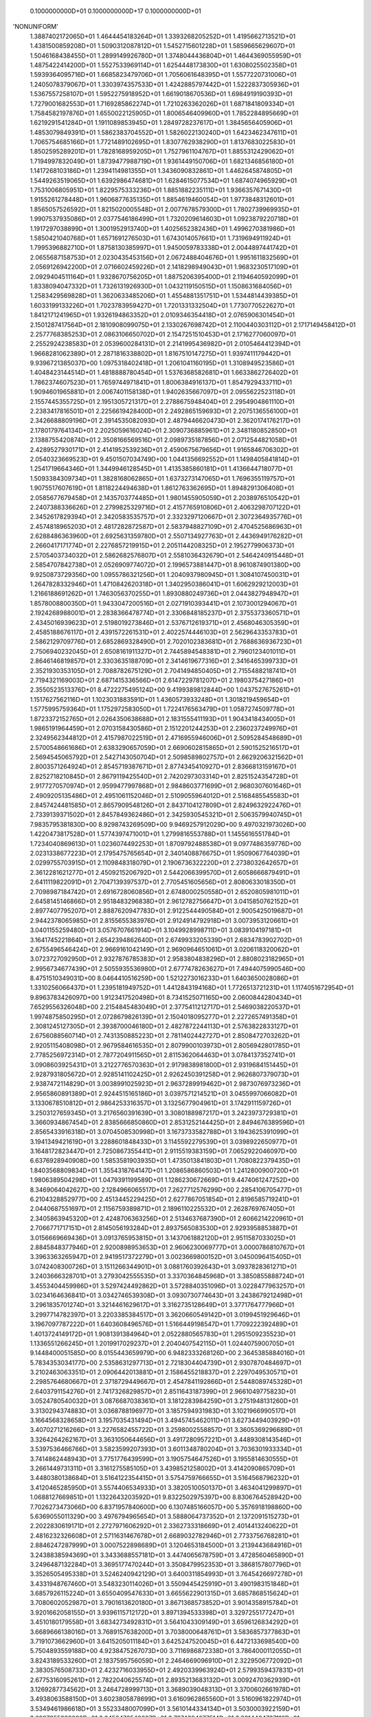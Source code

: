     0.1000000000D+01    0.1000000000D+17    0.1000000000D+01
'NONUNIFORM'
 1.3887402172065D+01  1.4644454183264D+01  1.3393268205252D+01  1.4195662713521D+01
 1.4381500859208D+01  1.5090312087812D+01  1.5452715601228D+01  1.5859665629607D+01
 1.5046168438455D+01  1.2899149926780D+01  1.3748044436804D+01  1.4644369055959D+01
 1.4875422414200D+01  1.5527533969114D+01  1.6254448173830D+01  1.6308025502358D+01
 1.5939364095716D+01  1.6685823479706D+01  1.7056061648395D+01  1.5577220731006D+01
 1.2405078379067D+01  1.3303974357533D+01  1.4242885797442D+01  1.5222837305936D+01
 1.5367557258107D+01  1.5952275918952D+01  1.6619018670536D+01  1.6984919190393D+01
 1.7279001682553D+01  1.7169285862274D+01  1.7210263362026D+01  1.6871841809334D+01
 1.7584582197876D+01  1.6550022125905D+01  1.8006546409960D+01  1.7852284895669D+01
 1.6219291541284D+01  1.1911089853945D+01  1.2849728237617D+01  1.3845656405906D+01
 1.4853079849391D+01  1.5862383704552D+01  1.5826022130240D+01  1.6423462347611D+01
 1.7065754685166D+01  1.7721489102695D+01  1.8307762938290D+01  1.8137683022583D+01
 1.8502595289201D+01  1.7828168959205D+01  1.7527961104767D+01  1.8855312429062D+01
 1.7194997832049D+01  1.8739477988719D+01  1.9361449150706D+01  1.6821346856180D+01
 1.1417268103186D+01  1.2394114981355D+01  1.3436090832861D+01  1.4462645874805D+01
 1.5449263519065D+01  1.6392986474681D+01  1.6284615077534D+01  1.6874074965929D+01
 1.7531006805951D+01  1.8229575333236D+01  1.8851882235111D+01  1.9366357671430D+01
 1.9155261278448D+01  1.9606877635135D+01  1.8854619460054D+01  1.9773848312601D+01
 1.8565057526592D+01  1.8215020005548D+01  2.0077678579300D+01  1.7802739969935D+01
 1.9907537935086D+01  2.0377546186499D+01  1.7320209614603D+01  1.0923879220718D+01
 1.1917297038899D+01  1.3001952913740D+01  1.4025652382436D+01  1.4996270381986D+01
 1.5850421040768D+01  1.6571691276503D+01  1.6743014057661D+01  1.7319694911924D+01
 1.7995396882710D+01  1.8758130385997D+01  1.9450059783338D+01  2.0044897441742D+01
 2.0655687158753D+01  2.0230435453156D+01  2.0672488404676D+01  1.9951611832569D+01
 2.0569126942200D+01  2.0716602459226D+01  2.1418298949043D+01  1.9683230517109D+01
 2.0929404511164D+01  1.9328670756205D+01  1.8875206395400D+01  2.1194640592099D+01
 1.8338094047332D+01  1.7326131926930D+01  1.0432119150515D+01  1.1508631684056D+01
 1.2583429569828D+01  1.3620633485206D+01  1.4554881351751D+01  1.5344814439385D+01
 1.6033199133226D+01  1.7023783959427D+01  1.7201331332504D+01  1.7730770522627D+01
 1.8412171241965D+01  1.9326194863352D+01  2.0109346354418D+01  2.0765906301454D+01
 2.1501287417564D+01  2.1810908099075D+01  2.1330267698742D+01  2.1100440303112D+01
 2.1717149458412D+01  2.2577768385253D+01  2.0863106650702D+01  2.1547251510453D+01
 2.1716277060097D+01  2.2552924238583D+01  2.0539600284131D+01  2.2141995436982D+01
 2.0105464412394D+01  1.9668281062389D+01  2.2871816338802D+01  1.8167510147275D+01
 1.9397411179442D+01  9.9396721385037D+00  1.0975318402418D+01  1.2061041160195D+01
 1.3108949523586D+01  1.4048423144514D+01  1.4818888780454D+01  1.5376368582681D+01
 1.6633862726402D+01  1.7862374607523D+01  1.7659744971841D+01  1.8006384916137D+01
 1.8547929433711D+01  1.9094601965881D+01  2.0067401158138D+01  1.9402635667097D+01
 2.0955622523118D+01  2.1557445355725D+01  2.1951305721317D+01  2.2788675948404D+01
 2.2954904861110D+01  2.2383417816501D+01  2.2256619428400D+01  2.2492865159693D+01
 2.2075136556100D+01  2.3426688809196D+01  2.3914535082093D+01  2.4879446620473D+01
 2.3620174176217D+01  2.1780179764134D+01  2.2025059616024D+01  2.3090736885961D+01
 2.3481180852850D+01  2.1388755420874D+01  2.3508166569516D+01  2.0989735187856D+01
 2.0712544821058D+01  2.4289527930171D+01  2.4141952539236D+01  2.4590675679656D+01
 1.9165846706302D+01  2.0540323669523D+01  9.4501507034749D+00  1.0441356692552D+01
 1.1498405841814D+01  1.2541719664346D+01  1.3449946128545D+01  1.4135385860181D+01
 1.4136644718077D+01  1.5093384309734D+01  1.3828168062865D+01  1.6373273147065D+01
 1.7696355119757D+01  1.9075517607619D+01  1.8118224494638D+01  1.8612763362695D+01
 1.8948291306408D+01  2.0585677679458D+01  2.1435703774485D+01  1.9801455905059D+01
 2.2038976510542D+01  2.2407388336626D+01  2.2799825329716D+01  2.4157765910806D+01
 2.4063298707122D+01  2.3452617829394D+01  2.3420583535757D+01  2.3323297120667D+01
 2.3072364935776D+01  2.4574818965203D+01  2.4817282872587D+01  2.5837948827109D+01
 2.4704525686963D+01  2.6288486363960D+01  2.6925631359780D+01  2.5507134927763D+01
 2.4436949176282D+01  2.2660417171774D+01  2.2276857219915D+01  2.2051144208325D+01
 2.1952779906373D+01  2.5705403734032D+01  2.5862682576807D+01  2.5581036432679D+01
 2.5464240915448D+01  2.5854707842738D+01  2.0526909774072D+01  2.1996573881447D+01
 8.9610874901380D+00  9.9250873729356D+00  1.0955786321256D+01  1.2040937980945D+01
 1.3084107450031D+01  1.2647828332946D+01  1.4710842620318D+01  1.3402950386041D+01
 1.6062929212003D+01  1.2166188691262D+01  1.7463056370255D+01  1.8930880249736D+01
 2.0443827948947D+01  1.8578008800350D+01  1.9433047200516D+01  2.0271910393441D+01
 2.1073001294067D+01  2.1924268988001D+01  2.2838366478774D+01  2.3306848185237D+01
 2.3755373360571D+01  2.4345016939623D+01  2.5198019273846D+01  2.5376712619371D+01
 2.4568046305359D+01  2.4585188676117D+01  2.4391572261531D+01  2.4022574446103D+01
 2.5629643353783D+01  2.5862129709776D+01  2.6852869328490D+01  2.7020102383681D+01
 2.7688636936723D+01  2.7506940232045D+01  2.6508161911327D+01  2.7445894548381D+01
 2.7960123401011D+01  2.8646146819857D+01  2.3303635188709D+01  2.3414619677316D+01
 2.3416465399733D+01  2.3521930353105D+01  2.7088782675129D+01  2.7041494850405D+01
 2.7155488218741D+01  2.7194321169003D+01  2.6871415336566D+01  2.6147229781207D+01
 2.1980375427186D+01  2.3550523513376D+01  8.4722275495124D+00  9.4199389812844D+00
 1.0437527675261D+01  1.1517627562116D+01  1.1023031883591D+01  1.4360573933248D+01
 1.3018219459654D+01  1.5775995759364D+01  1.1752972583050D+01  1.7224176563479D+01
 1.0587274509778D+01  1.8723372152765D+01  2.0264350638688D+01  2.1831555411193D+01
 1.9043418434005D+01  1.9865191964459D+01  2.0703158430586D+01  2.1512201244253D+01
 2.2360237249976D+01  2.3249562344812D+01  2.4157987022519D+01  2.4716955946006D+01
 2.5095284548689D+01  2.5700548661686D+01  2.6383290657059D+01  2.6690602815865D+01
 2.5901525216517D+01  2.5694545065792D+01  2.5427143050704D+01  2.5098589802757D+01
 2.6629206321562D+01  2.8003571264924D+01  2.8545719387671D+01  2.8774345410927D+01
 2.8366813159167D+01  2.8252718210845D+01  2.8679119425540D+01  2.7420297303314D+01
 2.8251524354728D+01  2.9177270570974D+01  2.9599477997868D+01  2.9848603771699D+01
 2.9680307601646D+01  2.4909205135486D+01  2.4951061152046D+01  2.5109055964012D+01
 2.5168485545583D+01  2.8457424481585D+01  2.8657909548126D+01  2.8437104127809D+01
 2.8249632922476D+01  2.7339139371502D+01  2.8457849362486D+01  2.3425930545321D+01
 2.5063579940745D+01  7.9835795381830D+00  8.9298743269509D+00  9.9469257912029D+00
 9.4970321973026D+00  1.4220473817528D+01  1.5774397471001D+01  1.2799816553788D+01
 1.1455616551784D+01  1.7234040869613D+01  1.0236074492253D+01  1.8709792488538D+01
 9.0977486359776D+00  2.0231338677223D+01  2.1795475765654D+01  2.3401408876675D+01
 1.9509067764039D+01  2.0299755703915D+01  2.1109848318079D+01  2.1906736322220D+01
 2.2738032642657D+01  2.3612281621277D+01  2.4509215206792D+01  2.5442066399570D+01
 2.6058666879491D+01  2.6411119822091D+01  2.7047139397537D+01  2.7705451605656D+01
 2.8080633018350D+01  2.7098987184742D+01  2.6916728060856D+01  2.6748000250558D+01
 2.6520805981011D+01  2.6458145146866D+01  2.9518483296838D+01  2.9612782756647D+01
 3.0415850762152D+01  2.8977407795207D+01  2.8887620947783D+01  2.9122544490584D+01
 2.9005425019687D+01  2.9442378065985D+01  2.8155655383976D+01  2.9124914792918D+01
 3.0073953120661D+01  3.0401155259480D+01  3.0576707661914D+01  3.1049928998711D+01
 3.0839104197181D+01  3.1641745221864D+01  2.6542394862640D+01  2.6749933205339D+01
 2.6834783902702D+01  2.6755496546424D+01  2.9669161042149D+01  2.9690964651061D+01
 3.0206118320062D+01  3.0723727092950D+01  2.9327876785383D+01  2.9583804838296D+01
 2.8808023182965D+01  2.9956734677439D+01  2.5055935536980D+01  2.6777478263627D+01
 7.4944075990546D+00  8.4751510349031D+00  8.0464410516259D+00  1.5212273016233D+01
 1.6403650028086D+01  1.3310256066437D+01  1.2395181949752D+01  1.4412843194168D+01
 1.7726513721231D+01  1.1174051672954D+01  9.8963783426097D+00  1.9123417520498D+01
 8.7341525071165D+00  2.0600844280434D+01  7.6529556326048D+00  2.2154845483049D+01
 2.3775411212717D+01  2.5469038220537D+01  1.9974875850295D+01  2.0728679826139D+01
 2.1504018095277D+01  2.2272657491358D+01  2.3081245127305D+01  2.3938700046180D+01
 2.4827872244113D+01  2.5763822833127D+01  2.6756088560714D+01  2.7431350885223D+01
 2.7811402442727D+01  2.8508472703262D+01  2.9205115408098D+01  2.9679584616535D+01
 2.8079900103973D+01  2.8056942801785D+01  2.7785256972314D+01  2.7877204911565D+01
 2.8115362064463D+01  3.0784137352741D+01  3.0908603925431D+01  3.2122776570363D+01
 2.9179838981800D+01  2.9319684151445D+01  2.9287931805672D+01  2.9285141102425D+01
 2.9262450391258D+01  2.9626807379073D+01  2.9387472114829D+01  3.0038991025923D+01
 2.9637289919462D+01  2.9873076973236D+01  2.9565860891389D+01  2.9244515165186D+01
 3.0397571214521D+01  3.0455997066082D+01  3.1330678510812D+01  2.9864253316357D+01
 3.1325677904961D+01  3.1742911159726D+01  3.2503127659345D+01  3.2176560391639D+01
 3.3080188987217D+01  3.2423973729381D+01  3.3660934867454D+01  2.8385666850860D+01
 2.8531252144425D+01  2.8494676389596D+01  2.8565433916318D+01  3.0704508530998D+01
 3.1673733582788D+01  3.1943625391099D+01  3.1941349421619D+01  3.2288601848433D+01
 3.1145592279539D+01  3.0398922650977D+01  3.1648172823447D+01  2.7250867355441D+01
 2.9115519383159D+01  7.0652922046097D+00  6.6376928940908D+00  1.5853581903935D+01
 1.4735013841803D+01  1.7080822379435D+01  1.8403568809834D+01  1.3554318764147D+01
 1.2086586860503D+01  1.2412800900720D+01  1.9806389504298D+01  1.0479391199589D+01
 1.1286230672669D+01  9.4474061247252D+00  8.3469064042627D+00  2.1284966065517D+01
 7.2627712576299D+00  2.2854106705477D+01  6.2104328852977D+00  2.4513445229425D+01
 2.6277867051854D+01  2.8196585719241D+01  2.0440687551697D+01  2.1156759389871D+01
 2.1896110225532D+01  2.2628769767405D+01  2.3405863945320D+01  2.4248706363256D+01
 2.5134637687390D+01  2.6066214220961D+01  2.7066771717151D+01  2.8145056193284D+01
 2.8937565083530D+01  2.9293958853887D+01  3.0156669669436D+01  3.0913765953815D+01
 3.1437061882120D+01  2.9511587033025D+01  2.8845848377946D+01  2.9200898953653D+01
 2.9606230069777D+01  3.0000786810767D+01  3.3963363265947D+01  2.9419517372279D+01
 3.0023669800152D+01  3.0450096415405D+01  3.0742408300726D+01  3.1511266344901D+01
 3.0881760392643D+01  3.0937828361271D+01  3.2403666328701D+01  3.2793042555535D+01
 3.3370364845968D+01  3.3850855888724D+01  3.4553404459986D+01  3.5297424492862D+01
 3.5728840351096D+01  3.0228477963257D+01  3.0234164636841D+01  3.0342746539308D+01
 3.0930730774643D+01  3.2438679212498D+01  3.2961835701274D+01  3.3214461629617D+01
 3.3162735128649D+01  3.3771764777966D+01  3.2997714782397D+01  3.2203385384517D+01
 3.3620660549142D+01  3.0199451929646D+01  3.1967097787222D+01  1.6403608496576D+01
 1.5166449198547D+01  1.7709222392489D+01  1.4013724149172D+01  1.9081391384964D+01
 2.0522880565783D+01  1.2951509235523D+01  1.1336551266245D+01  1.2019917029237D+01
 2.2040407542115D+01  1.0244075900705D+01  9.1448400051585D+00  8.0155443659979D+00
 6.9482333268126D+00  2.3645385884016D+01  5.7834353034177D+00  2.5358631297713D+01
 2.7218304404739D+01  2.9307870484697D+01  3.2102463063351D+01  2.0906442013881D+01
 2.1586455218837D+01  2.2297049530571D+01  2.2985764680667D+01  2.3718729449667D+01
 2.4547841192866D+01  2.5448089745328D+01  2.6403791154276D+01  2.7417326829857D+01
 2.8511643187399D+01  2.9661049775823D+01  3.0524780540032D+01  3.0876687038361D+01
 3.1812283984259D+01  3.2751948131260D+01  3.3130294374883D+01  3.0368788196977D+01
 3.1857594931983D+01  3.1021966990517D+01  3.1664568328658D+01  3.1957035431494D+01
 3.4945745462011D+01  3.6273449403929D+01  3.4070271216266D+01  3.2276582455722D+01
 3.2598002558857D+01  3.3605369296689D+01  3.3264264262167D+01  3.3631050644656D+01
 3.4917280957221D+01  3.4489308143546D+01  3.5397536466766D+01  3.5823599207393D+01
 3.6011348780204D+01  3.7036301933334D+01  3.7414862448943D+01  3.7751776439599D+01
 3.1905754647526D+01  3.1955814630555D+01  3.2661449731311D+01  3.3161275585105D+01
 3.4398521258002D+01  3.4142090865709D+01  3.4480380138684D+01  3.5164122354415D+01
 3.5754759766655D+01  3.5164568796232D+01  3.4120465285950D+01  3.5574406534933D+01
 3.3820510050137D+01  3.4634041299897D+01  1.0688127669851D+01  1.1322643203592D+01
 9.8322502975397D+00  8.8306764528942D+00  7.7026273473066D+00  6.8371957840600D+00
 6.1307485166057D+00  5.3576918198860D+00  5.6369055011329D+00  3.4976794965654D+01
 3.5888064737352D+01  2.1372091515273D+01  2.2022830619171D+01  2.2727971606292D+01
 2.3362733318669D+01  2.4014413240622D+01  2.4816232326608D+01  2.5711631467678D+01
 2.6689032782946D+01  2.7733756768281D+01  2.8846247287999D+01  3.0007522898689D+01
 3.1204653184500D+01  3.2139443684916D+01  3.2438838594369D+01  3.3433688557181D+01
 3.4474065678759D+01  3.4728560465890D+01  3.2496487132284D+01  3.3695177470244D+01
 3.3508479952353D+01  3.3868157807796D+01  3.3526505495338D+01  3.5246240942129D+01
 3.6400311854993D+01  3.7645426697278D+01  3.4331948767460D+01  3.5483230114026D+01
 3.5509445425919D+01  3.4901983151848D+01  3.6857926115224D+01  3.6550409547633D+01
 3.6655622901315D+01  3.6857868515624D+01  3.7080602052987D+01  3.7901613620180D+01
 3.8671368573852D+01  3.9014358915784D+01  3.9201662058155D+01  3.9396115712172D+01
 3.8971394533398D+01  3.3297255177247D+01  3.4510180179558D+01  3.6834273492831D+01
 3.5641043309149D+01  3.6596126834292D+01  3.6689666138016D+01  3.7689157638200D+01
 3.7038000648761D+01  3.5836857377863D+01  3.7191073662960D+01  3.6415205011184D+01
 3.6425247520045D+01  6.4472133698540D+00  5.7504893559188D+00  4.9238475267073D+00
 3.7116986872338D+01  3.7864000112055D+01  3.8243189533260D+01  2.1837595756059D+01
 2.2464669096910D+01  2.3229506772092D+01  2.3830576508733D+01  2.4232716033955D+01
 2.4920339963924D+01  2.5799359437831D+01  2.6775316095261D+01  2.7822040625574D+01
 2.8935213683132D+01  3.0092470362939D+01  3.1269287734562D+01  3.2464728999713D+01
 3.3689039048313D+01  3.3700602661978D+01  3.4938063588150D+01  3.6023805878699D+01
 3.6160962865560D+01  3.5160961822974D+01  3.5349461986618D+01  3.5523348007099D+01
 3.5610144334134D+01  3.5030003922159D+01  3.6987855338082D+01  3.6458476548627D+01
 3.7374384077514D+01  3.8614464737116D+01  3.6142672113191D+01  3.6905928654030D+01
 3.8540776655582D+01  3.8168623548266D+01  3.9654530273820D+01  3.7439965073776D+01
 3.7202751490866D+01  3.7721947822672D+01  3.7909171720361D+01  3.8025079437617D+01
 3.8530597810027D+01  3.9732553848099D+01  3.9863167519971D+01  4.0437803375200D+01
 4.0494693940194D+01  4.0932094323748D+01  4.0967935446903D+01  4.0536138432786D+01
 4.0197000289316D+01  4.1967812082527D+01  3.9945798064085D+01  3.6620922857609D+01
 3.8485889377385D+01  3.8457044460551D+01  3.8964530287347D+01  3.8082993684264D+01
 3.9439703136140D+01  3.8482169363905D+01  3.7304134168446D+01  3.8556714312264D+01
 3.8235341076956D+01  3.8340192853717D+01  3.9034409884497D+01  3.9692860506800D+01
 4.0013821519026D+01  4.0006475885817D+01  2.2302853145694D+01  2.2845109939009D+01
 2.3483832832201D+01  2.4028216043826D+01  2.4203312417377D+01  2.4693752455760D+01
 2.5695839770406D+01  2.6693274011537D+01  2.7726774293382D+01  2.8810826237304D+01
 2.9937425182728D+01  3.1081017671780D+01  3.2241036859645D+01  3.3438892146621D+01
 3.4937757158382D+01  3.4678555485460D+01  3.6167717132700D+01  3.7431995034216D+01
 3.7378249626942D+01  3.6595638091232D+01  3.6910784215679D+01  3.8526718297991D+01
 3.8330205432434D+01  3.9571470912293D+01  3.8355979896878D+01  4.0292772911052D+01
 3.9964173333862D+01  4.1075994351087D+01  3.8184334390792D+01  4.0024288634759D+01
 4.1214978118881D+01  4.2539729033831D+01  4.1414030132882D+01  3.8603710313620D+01
 3.8737069725967D+01  3.8954315641590D+01  4.0354920991506D+01  4.1282119848365D+01
 3.9528533568766D+01  4.1710910489470D+01  4.2008160165257D+01  4.2283513816868D+01
 4.3341909446098D+01  4.2228135105902D+01  4.1429862938079D+01  4.1366354419041D+01
 4.3123027021669D+01  4.2418062002518D+01  4.4301098187518D+01  4.0670178713352D+01
 3.9794814415415D+01  3.9758767306448D+01  4.0157151875697D+01  3.9707549365026D+01
 3.9729543220264D+01  3.8656468416266D+01  3.9808875647806D+01  4.0124403143456D+01
 4.0512857775213D+01  4.0799593835856D+01  4.1417115157414D+01  4.1705305182538D+01
 4.1715190781473D+01  4.1874948216840D+01  2.2767604932742D+01  2.3249495278106D+01
 2.3826368756847D+01  2.4496313037388D+01  2.4933383139960D+01  2.5227591756011D+01
 2.5786207263688D+01  2.6712151824666D+01  2.7696196546181D+01  2.8734441252218D+01
 2.9816535684394D+01  3.0923817963334D+01  3.2054094980229D+01  3.3234109261673D+01
 3.4454805267570D+01  3.5916974086845D+01  3.5704869556964D+01  3.7088065942985D+01
 3.8556317333455D+01  3.8236143805233D+01  4.1189592999571D+01  4.1622158317717D+01
 4.1857997113423D+01  4.2236553332841D+01  4.3784062352604D+01  4.1351604268716D+01
 4.1836565329942D+01  4.2720519352477D+01  4.3887217830031D+01  4.4890445106545D+01
 4.4181983700092D+01  4.2857443592801D+01  3.9286689392672D+01  3.9220039961013D+01
 4.0977380573661D+01  3.9907826400821D+01  4.0413972247874D+01  4.1669267158310D+01
 4.2417555037947D+01  4.3250064338437D+01  4.3352757991206D+01  4.3521058735546D+01
 4.3029223586322D+01  4.4418338644358D+01  4.5066559145361D+01  4.5806668477350D+01
 4.4663140163803D+01  4.3271342272411D+01  4.2659574399078D+01  4.2245405326099D+01
 4.1594887814166D+01  4.3164796058900D+01  4.3705859672020D+01  4.4875208438328D+01
 4.6246516103497D+01  4.1115592540674D+01  4.0809143544756D+01  4.1006186873629D+01
 4.0821847456437D+01  4.0811601006716D+01  4.0880673829597D+01  3.9683398055766D+01
 4.0771228558812D+01  4.2317334237680D+01  4.2873724990920D+01  4.2447702106095D+01
 4.3030648120822D+01  4.3304871515433D+01  4.3332272648445D+01  4.3512913937340D+01
 4.3951716429375D+01  2.3230927386919D+01  2.3603483531013D+01  2.4177188453580D+01
 2.4859817873777D+01  2.5615559715805D+01  2.6048669478164D+01  2.6450463112301D+01
 2.6945810820132D+01  2.7905829504887D+01  2.8916514023143D+01  2.9969511456873D+01
 3.1054032842786D+01  3.2171301723066D+01  3.3351149593999D+01  3.4523970726093D+01
 3.5740038329255D+01  3.6855252376741D+01  3.6943449704561D+01  3.8005219168819D+01
 3.9367904984367D+01  3.9143954470569D+01  4.3403076270278D+01  4.3448276615161D+01
 4.5437169647939D+01  4.4963425191650D+01  4.6175397923397D+01  4.2115854298719D+01
 4.2201126565789D+01  4.2692351673078D+01  4.3859924145864D+01  4.5538235468564D+01
 4.6846969878165D+01  4.5093018318948D+01  4.4834482527136D+01  4.6277034269350D+01
 4.3218917750319D+01  3.9635925962641D+01  4.1338905865551D+01  4.0821049647343D+01
 4.0911325084559D+01  4.2021802627461D+01  4.0718934890261D+01  4.0220940447394D+01
 4.0544932862695D+01  4.2474652715291D+01  4.3084237191355D+01  4.4350062873374D+01
 4.5740597278752D+01  4.6008917781462D+01  4.6666390954467D+01  4.7447569196584D+01
 4.7786596318207D+01  4.4454965106223D+01  4.4133814382224D+01  4.2844276245725D+01
 4.2288600290368D+01  4.3583757924877D+01  4.1865489898751D+01  4.4440069653845D+01
 4.5233811360805D+01  4.6511423630772D+01  4.7956884923541D+01  4.1525719106419D+01
 4.1872935670831D+01  4.2025688357089D+01  4.1825232451308D+01  4.2532128477963D+01
 4.1837223143104D+01  4.1930101217082D+01  4.1832856672371D+01  4.0478407851090D+01
 4.1567606041478D+01  4.4439886410996D+01  4.4950741862194D+01  4.3996448798720D+01
 4.4547353011217D+01  4.4811826922276D+01  4.4852071489623D+01  4.5043164292990D+01
 4.5473446553734D+01  4.5930622526416D+01  2.3462254638965D+01  2.3560287534934D+01
 2.3988788680599D+01  2.4544539884843D+01  2.3560851159707D+01  2.5233535817797D+01
 2.6025846809802D+01  2.6904249361315D+01  2.7362936927087D+01  2.7861749619357D+01
 2.8340409730815D+01  2.9366711922079D+01  3.0419130297239D+01  3.1488534359979D+01
 3.2576167519552D+01  3.3710990827449D+01  3.4939480526493D+01  3.6186500838199D+01
 3.7404223760600D+01  3.8122752741243D+01  3.8584209768487D+01  3.9277883213988D+01
 4.0271729987988D+01  4.0413625969081D+01  4.4714412207315D+01  4.5773922245999D+01
 4.6819508083881D+01  4.6276204434775D+01  4.7426501482593D+01  4.8088991163322D+01
 4.2425110060256D+01  4.2723386289574D+01  4.3857512019995D+01  4.4334136475122D+01
 4.3459401716376D+01  4.7553851697800D+01  4.8850640466813D+01  4.5929590853664D+01
 4.5160736847600D+01  4.5756802295445D+01  4.4697524557379D+01  4.7117266054720D+01
 4.6734705381831D+01  4.8289033536635D+01  4.3359116668155D+01  4.6263409953476D+01
 4.7598147365437D+01  4.7760673926647D+01  4.7281475665322D+01  4.8246741256267D+01
 4.9380337800385D+01  4.9450082501848D+01  4.9507761610548D+01  4.5485752891889D+01
 4.3208253376455D+01  4.2791088688408D+01  4.3867462925477D+01  4.2385780071093D+01
 4.4677436421371D+01  4.5736343330306D+01  4.6694783175765D+01  4.8042317998805D+01
 4.9531596015674D+01  4.2913811298781D+01  4.2916400958222D+01  4.2764764177623D+01
 4.3248347343956D+01  4.2853445333391D+01  4.3434561079519D+01  4.2976146143475D+01
 4.2889890461882D+01  4.2646566596268D+01  4.1382052816501D+01  4.2480314960630D+01
 4.6401389296052D+01  4.7004992309446D+01  4.5456698874950D+01  4.5977537878344D+01
 4.6232154755162D+01  4.6280194340348D+01  4.6476191735310D+01  4.6899097269779D+01
 4.7341277214493D+01  4.7779174797584D+01  2.3693066955843D+01  2.8900627022098D+01
 3.0054935102474D+01  3.1064168169676D+01  3.2072941332257D+01  3.3116124937795D+01
 3.4264658655800D+01  3.5601868267426D+01  3.6829800680221D+01  3.8018553402032D+01
 3.9181798985287D+01  3.9735653295109D+01  4.0325636217504D+01  4.0870658711739D+01
 4.1535207538362D+01  4.1991915561319D+01  4.7533198245031D+01  4.8068660980234D+01
 4.8620601676518D+01  4.9217156573067D+01  4.9916457884507D+01  4.3654102432424D+01
 4.3925141749631D+01  4.4717746864760D+01  4.9930266850938D+01  5.0893296646162D+01
 4.5993349324854D+01  4.5323450544286D+01  4.7880248657957D+01  4.9251389446206D+01
 4.9512481767783D+01  4.9305323986726D+01  5.1028738424231D+01  5.1107376848933D+01
 5.1103477471912D+01  5.2830065704777D+01  5.1119330433241D+01  5.1132088200489D+01
 4.6820616001893D+01  4.3360394012385D+01  4.3189316421380D+01  4.3643276796631D+01
 4.4078792178721D+01  4.3933344549586D+01  4.4884718290815D+01  4.6196521086230D+01
 4.7094185391626D+01  4.8070146863000D+01  4.9515958485890D+01  5.1189928494669D+01
 4.3577068192031D+01  4.3712015765153D+01  4.3655070104453D+01  4.3998204507603D+01
 4.3903661919571D+01  4.3899682899626D+01  4.4050518233404D+01  4.3881782510412D+01
 4.3966395949369D+01  4.3729448331379D+01  4.3573823292011D+01  4.2645703632075D+01
 4.3747858403230D+01  4.8280049856148D+01  4.8776695896690D+01  4.6835566495398D+01
 4.7328123696164D+01  4.7572457831673D+01  4.7625185598206D+01  4.7822264281495D+01
 4.8237106769517D+01  4.8667930553377D+01  4.9082973512998D+01  4.9534886198552D+01
 4.1453181086959D+01  4.2565243215829D+01  4.3101240851457D+01  4.3658860235866D+01
 4.9288165796963D+01  4.9789111042093D+01  5.0303194909767D+01  5.0862138439216D+01
 5.1583514430849D+01  5.1918330700528D+01  5.2414270404020D+01  5.0911380433875D+01
 5.0980397682229D+01  5.2032595868372D+01  5.2631448823135D+01  5.1090319202904D+01
 5.2415105908706D+01  5.0898738575079D+01  5.3997957351827D+01  5.2738345445537D+01
 5.2723219411465D+01  5.4661781233089D+01  5.4365479321942D+01  5.5396003836534D+01
 5.2731528325349D+01  5.2813700115476D+01  4.8100362891512D+01  4.3731536915363D+01
 4.3698647339093D+01  4.3820753293499D+01  4.7788449372851D+01  4.9269991316228D+01
 5.0314305017534D+01  5.1440731294123D+01  5.2512499097029D+01  5.2927938589404D+01
 5.0410396584050D+01  5.3448728517398D+01  4.3835631279950D+01  4.4173446996038D+01
 4.3732257403239D+01  4.4388227182108D+01  4.4473292129570D+01  4.4477565853011D+01
 4.5058246188615D+01  4.4919081408430D+01  4.4313426061548D+01  4.4630462258604D+01
 4.4265225823653D+01  4.4688258200721D+01  4.5189599315578D+01  4.5081640301070D+01
 4.4830325962097D+01  4.4673117772491D+01  4.4847545566901D+01  4.4200045878828D+01
 4.5294298694499D+01  5.0001021045832D+01  5.0486764096892D+01  4.8137855558675D+01
 4.8603612810654D+01  4.8837946607569D+01  4.8894289806213D+01  4.9090644246410D+01
 4.9496404945628D+01  4.9916812256475D+01  5.0316249478428D+01  5.0742065212471D+01
 5.1183301298999D+01  4.4709589145661D+01  5.0960944501675D+01  5.1433546197279D+01
 5.1897522146779D+01  5.2185918963214D+01  5.3121315402509D+01  5.3190883735153D+01
 5.3986782874541D+01  5.3000488122695D+01  5.3586600926434D+01  5.2530101756328D+01
 5.2989540777600D+01  5.4276428579909D+01  5.1782155722503D+01  5.1593193537208D+01
 5.2086273849352D+01  5.3432069910961D+01  5.2381592573429D+01  5.5131148222715D+01
 5.6192836904844D+01  5.4312554149853D+01  5.4344041328466D+01  5.6266589429156D+01
 5.5952463697357D+01  5.6814218284602D+01  5.5919772600147D+01  5.7458469720179D+01
 5.4145318865413D+01  5.4413665500653D+01  4.9355545412960D+01  5.4291543294533D+01
 5.4923679938692D+01  4.4632224626789D+01  4.4621084854456D+01  4.4999810531509D+01
 4.5000705703690D+01  4.5585259558340D+01  4.6228158699478D+01  4.6412806595149D+01
 4.6407061607480D+01  4.5685561655331D+01  4.5432253157921D+01  4.5979290050538D+01
 4.4954986654470D+01  4.5223576997050D+01  4.6251155917276D+01  4.5960924191572D+01
 4.5793316595962D+01  4.5962139185260D+01  4.6411440987534D+01  4.5809096963251D+01
 4.6961344439096D+01  5.1653596169030D+01  5.2126666113690D+01  4.9366626092475D+01
 4.9806674879110D+01  5.0032584427029D+01  5.0092957509219D+01  5.0288497971705D+01
 5.0685404573213D+01  5.1103212851565D+01  5.1491964913172D+01  5.1900388471354D+01
 5.2322270516496D+01  5.2775714161964D+01  5.2621322452799D+01  5.3161193471405D+01
 5.4116785448878D+01  5.3851067808031D+01  5.4343471966104D+01  5.3494515871640D+01
 5.5061083110044D+01  5.5060516293100D+01  5.5064084779077D+01  5.5470426807546D+01
 5.3470886145926D+01  5.5319585557703D+01  5.5840803579304D+01  5.5034772267524D+01
 5.3778979992385D+01  5.5639047762983D+01  5.5061954265913D+01  5.6682166860274D+01
 5.7312286666229D+01  5.6513503953250D+01  5.8240720256651D+01  5.6069062317175D+01
 5.5319506383927D+01  5.7780525710146D+01  5.7498296360044D+01  5.8256206006177D+01
 5.7488051830661D+01  5.8816366040216D+01  5.7718578076104D+01  5.9433236935303D+01
 5.5043187622364D+01  5.5522112480171D+01  4.5100892068384D+01  4.6587384804758D+01
 4.7241642807674D+01  4.7757375509295D+01  4.7185519580583D+01  4.7476176623451D+01
 4.7272185669007D+01  4.6481511183876D+01  4.5467713986223D+01  4.5886175666773D+01
 4.5283964827187D+01  4.6522868943737D+01  4.6871360698983D+01  4.6134190626299D+01
 4.6330413671501D+01  4.6115949719246D+01  4.7132376461311D+01  4.6945548884526D+01
 4.7106558633250D+01  4.7564990041275D+01  4.8137156786115D+01  5.3237655561281D+01
 5.3751880366256D+01  5.0523299944672D+01  5.0938154635822D+01  5.1157842955684D+01
 5.1225897876564D+01  5.1422280931765D+01  5.1825450408325D+01  5.2263374885590D+01
 5.2633301869909D+01  5.3048952873316D+01  5.3426919909817D+01  5.3879266232370D+01
 5.4315038146111D+01  5.4329041978253D+01  5.4093386223579D+01  5.4612319956122D+01
 5.5223144424737D+01  5.5833976704398D+01  5.5598471326536D+01  5.6341266160579D+01
 5.5553727796569D+01  5.6328616945079D+01  5.6808168748126D+01  5.6294053434395D+01
 5.6254997157556D+01  5.6447810109111D+01  5.7214748127851D+01  5.5549969233307D+01
 5.5837688418468D+01  5.5574526717454D+01  5.6318570413563D+01  5.7770383637981D+01
 5.8286727429477D+01  5.7293506952481D+01  5.8953723321024D+01  5.6948012681571D+01
 5.9926786744166D+01  5.6661305197073D+01  5.8326337592373D+01  5.6091191682295D+01
 5.9217134414920D+01  5.8945275155731D+01  5.9675303943587D+01  5.8941169949976D+01
 6.0230458226729D+01  5.9192940096843D+01  6.0824685759437D+01  5.9737717057586D+01
 6.1083195574320D+01  4.7153481907171D+01  4.7454609807092D+01  4.7897592498970D+01
 4.8530461535759D+01  4.7859943584970D+01  4.9016929488341D+01  4.8684638259013D+01
 4.9445357130553D+01  4.7862735436780D+01  4.8334129481424D+01  4.7910688795066D+01
 4.6798458657151D+01  4.7128299791045D+01  4.6338222937441D+01  4.7319506445990D+01
 4.8131053275898D+01  4.8284708037513D+01  4.8747456070941D+01  4.9328184635652D+01
 5.4896031592278D+01  5.1607383151322D+01  5.1995704989462D+01  5.2234666046384D+01
 5.2299469509600D+01  5.2503504402406D+01  5.2913104614642D+01  5.3422776407820D+01
 5.3767947528056D+01  5.4228056052920D+01  5.4538667806499D+01  5.5032252674248D+01
 5.5354154613464D+01  5.6059835805145D+01  5.7191287480603D+01  5.7851481784913D+01
 5.7407623193787D+01  5.7867429698345D+01  5.8197449997492D+01  5.7255603012854D+01
 5.7243084905450D+01  5.7443443634117D+01  5.6760336966017D+01  5.8225253989474D+01
 5.8212724496318D+01  5.8785564079882D+01  5.7967768198957D+01  5.9227482218341D+01
 5.9489976277742D+01  6.0336854794459D+01  6.1368749653844D+01  6.0567390092936D+01
 6.0278847678238D+01  6.1066102788434D+01  6.0215840924045D+01  6.1698649210273D+01
 6.0402415896204D+01  6.2464592626543D+01  6.0216608431479D+01  6.0538893385342D+01
 6.0790546028343D+01  6.2262139327984D+01  6.2415014342286D+01  4.7681066753825D+01
 4.7630546363954D+01  4.8482296478633D+01  4.9126242119382D+01  4.9770672780074D+01
 4.9075437288828D+01  4.8387913509945D+01  5.0201128544408D+01  4.9903170000413D+01
 5.0448212246698D+01  4.9580504920111D+01  5.0573525941665D+01  4.8333312711817D+01
 4.9344699278411D+01  4.8258764333144D+01  4.8708580427645D+01  4.8030364273222D+01
 4.7429793549567D+01  4.7479361636383D+01  4.7532097593074D+01  4.9485017831469D+01
 4.9944285392137D+01  5.0526004056898D+01  5.2615814756458D+01  5.2971924464221D+01
 5.3287839325493D+01  5.3327360794821D+01  5.3506538968069D+01  5.3884737659260D+01
 5.4621686813031D+01  5.4840419911820D+01  5.5512312268052D+01  5.5647546899665D+01
 5.6314945393796D+01  5.6281608258206D+01  5.7237323858028D+01  5.7979792312731D+01
 5.8293858392497D+01  5.8856531973634D+01  5.9074060223864D+01  5.8964069742516D+01
 5.9359388340652D+01  5.9183388608780D+01  5.8569789367414D+01  5.9201796829778D+01
 5.9080517751678D+01  5.9824931322054D+01  6.0031394174098D+01  6.0532988371685D+01
 5.9876027094008D+01  6.1693687100971D+01  6.2597784973571D+01  6.1807386311970D+01
 6.1493495660959D+01  6.2381550822504D+01  6.1265191374459D+01  6.3063707540067D+01
 6.1284554574713D+01  6.3881096011521D+01  6.1363504689879D+01  6.3821675901215D+01
 6.4932556823916D+01  6.3210476037844D+01  6.1193452895425D+01  6.1529848441096D+01
 6.3502525490954D+01  6.3690348379247D+01  4.7881562048841D+01  4.7758293514764D+01
 4.8865048946404D+01  4.9766845794053D+01  5.0526445578405D+01  4.9322858533872D+01
 5.1336434591321D+01  5.1130114270514D+01  5.1438176067472D+01  5.0899101112536D+01
 5.1428667067348D+01  5.0568861350359D+01  5.1262440899373D+01  5.0692445432663D+01
 4.8402089292429D+01  4.8692284233716D+01  4.8242083356160D+01  4.9323373930656D+01
 4.8992226631363D+01  4.8182750020379D+01  4.8332893905217D+01  4.8046674652691D+01
 4.7583673842019D+01  4.7748738337724D+01  5.1142117153813D+01  5.1719070798156D+01
 5.3542483510247D+01  5.3821526578808D+01  5.4365555495458D+01  5.4311082990633D+01
 5.4405110272120D+01  5.4526574004504D+01  5.5225127585542D+01  5.5809456306157D+01
 5.6150546873010D+01  5.5670552091357D+01  5.6338064502884D+01  5.6766175940931D+01
 5.7313886409139D+01  5.6539226024285D+01  5.7222336213231D+01  5.7544040531939D+01
 5.8184296312631D+01  5.8421293492453D+01  5.8744506680807D+01  5.9309783489979D+01
 5.9731370659261D+01  6.0097820301765D+01  6.0175303778895D+01  6.0472047900357D+01
 6.0131831111860D+01  6.1039934635603D+01  6.0268830762000D+01  6.0772014492543D+01
 6.1122949392706D+01  6.1171503268991D+01  6.0697852345429D+01  6.1700276283168D+01
 6.2660337286771D+01  6.1141909070881D+01  6.2897316344230D+01  6.2611471345420D+01
 6.3668667553606D+01  6.2061337611024D+01  6.4395575228957D+01  6.1960646056784D+01
 6.5275925375285D+01  6.1759218257756D+01  6.6282264523662D+01  6.1851135526598D+01
 6.4502429764998D+01  6.5641412712347D+01  6.6991206412018D+01  6.4913763442963D+01
 6.4465143338156D+01  6.3469876410378D+01  6.5526687389435D+01  4.9893848490996D+01
 5.0538207619812D+01  5.1167382093793D+01  5.2457600843970D+01  5.2362835463102D+01
 5.2415064550378D+01  5.2357748228209D+01  5.2255706353946D+01  5.1755058458436D+01
 5.1943122810775D+01  5.1893596373282D+01  5.1751926008458D+01  5.2325690711103D+01
 4.8482002369551D+01  4.8632376752219D+01  4.9013290651912D+01  4.9363188450891D+01
 4.9754498152736D+01  5.2889796918568D+01  5.4384431480427D+01  5.4379720041803D+01
 5.4912724752004D+01  5.5354540868415D+01  5.5628884749567D+01  5.5257485304898D+01
 5.5298869371640D+01  5.6216667131987D+01  5.6780443071996D+01  5.7088126124699D+01
 5.7146529690190D+01  5.7752229565098D+01  5.7764784422880D+01  5.8302976356829D+01
 5.8736211554343D+01  5.8765796976069D+01  5.9259118097726D+01  5.9793791424588D+01
 5.9769013127710D+01  6.0275781119385D+01  6.0657723866234D+01  6.0881543974542D+01
 6.0923723377495D+01  6.1364004047739D+01  6.1304025972556D+01  6.1697730248728D+01
 6.1530963714219D+01  6.2071563210350D+01  6.2498960269015D+01  6.1770358521597D+01
 6.2111739192498D+01  6.2542426056765D+01  6.2191338289783D+01  6.2607703883317D+01
 6.2636573346828D+01  6.3829164523554D+01  6.3796830773358D+01  6.4864862211601D+01
 6.2779714286563D+01  6.2511981443542D+01  6.3224984575394D+01  6.5671690727167D+01
 6.2370583434798D+01  6.6713227052637D+01  6.2183083717122D+01  6.2352277223546D+01
 6.7861609342452D+01  6.8578190270897D+01  6.6066671539260D+01  6.7402388294002D+01
 6.8955639281799D+01  6.6478471519176D+01  6.5231220597529D+01  6.6290533532134D+01
 6.4256780717337D+01  6.3446221901160D+01  6.6824563440723D+01  5.0181038827386D+01
 5.0107812493400D+01  5.0547602047820D+01  5.0936681055999D+01  5.1410856259948D+01
 5.1194650781414D+01  5.1725007830706D+01  5.3597688881695D+01  5.3568268534711D+01
 5.3392040534904D+01  5.3649948225866D+01  5.3131101081991D+01  5.3459296062395D+01
 5.4456651414299D+01  5.2718884752570D+01  5.2536805539017D+01  5.3081749966037D+01
 5.2215195041735D+01  5.3461801501246D+01  5.1984063979008D+01  5.4006356203241D+01
 5.5008617785551D+01  5.5630522187717D+01  5.6257396978966D+01  5.6428239803446D+01
 5.6175616326044D+01  5.6421906211556D+01  5.7093695521842D+01  5.8038904008078D+01
 5.8087622226540D+01  5.8020131457466D+01  5.9001872033711D+01  5.9299657501287D+01
 5.9741243088980D+01  5.9979536449151D+01  6.0315434029071D+01  6.0787832767726D+01
 6.1304083192349D+01  6.1267804206625D+01  6.1705734306245D+01  6.1830731469306D+01
 6.1996923361901D+01  6.2035645769828D+01  6.2253476817279D+01  6.2434277849737D+01
 6.2785437136613D+01  6.3075369663182D+01  6.3726445361747D+01  6.3811612710435D+01
 6.3076774981585D+01  6.3472062985536D+01  6.3888251267820D+01  6.3525543045490D+01
 6.5089713159411D+01  6.4275345442116D+01  6.3528897819096D+01  6.5387416541305D+01
 6.6074031926425D+01  6.6919788973225D+01  6.6453820647733D+01  6.2815165576365D+01
 6.2526347893845D+01  6.3015916475805D+01  6.8159781868687D+01  6.2356575277804D+01
 6.9864348962118D+01  7.0447198613885D+01  7.0705579631006D+01  6.7685379124408D+01
 6.9079727975474D+01  7.0580992180810D+01  6.7756939384476D+01  6.5709973956278D+01
 6.6607812984304D+01  6.4673243210780D+01  6.7487694292571D+01  6.7534912787333D+01
 5.0464025443045D+01  5.0864206059154D+01  5.1208811737292D+01  5.1500505771655D+01
 5.1717732860522D+01  5.1922170812062D+01  5.4828938382448D+01  5.4709463612165D+01
 5.4405361720913D+01  5.4657406187597D+01  5.4086581474467D+01  5.5629133148669D+01
 5.3537772727876D+01  5.4358182721420D+01  5.2908159560270D+01  5.4254077342487D+01
 5.5181032807650D+01  5.6405580576637D+01  5.2537739382391D+01  5.4489071657008D+01
 5.2136342896307D+01  5.2438443948113D+01  5.4981661161107D+01  5.7152401304708D+01
 5.7283981095382D+01  5.7272402931619D+01  5.8061174502750D+01  5.9035332020141D+01
 5.8954838062710D+01  5.8983296118553D+01  5.9996180574917D+01  6.0762087953895D+01
 6.0974046821134D+01  6.0987615568810D+01  6.1823978754776D+01  6.2195394375911D+01
 6.2976618992724D+01  6.2535201747456D+01  6.2745914850094D+01  6.2939811690178D+01
 6.3176934663586D+01  6.3142007552584D+01  6.3305340992242D+01  6.3531538288113D+01
 6.3462307998420D+01  6.3838808102166D+01  6.4078789003891D+01  6.4230450951409D+01
 6.4927427094337D+01  6.4989118408915D+01  6.4992219102717D+01  6.4413066617657D+01
 6.4778498415629D+01  6.6889355403762D+01  6.4346744042326D+01  6.3646825760714D+01
 6.5195304278403D+01  6.3049591596932D+01  6.6270180815041D+01  6.7706424804303D+01
 6.9108110239040D+01  6.8465359060175D+01  6.2604236656086D+01  6.2373564759229D+01
 6.2264369859720D+01  6.2263994589513D+01  6.2533454079854D+01  7.0578255035721D+01
 7.2995858398587D+01  7.2318937480679D+01  7.2914958383128D+01  7.2607272324279D+01
 7.2028543232923D+01  6.8896934173851D+01  7.0048719932079D+01  7.1045055504736D+01
 6.8555768427299D+01  6.6134729150561D+01  6.6990270424926D+01  6.7943828105680D+01
 6.8337847245866D+01  6.8905326535528D+01  5.5819783304629D+01  5.5762615759099D+01
 5.5838609354062D+01  5.6716820215055D+01  5.5298783206896D+01  5.4848375081946D+01
 5.5208282955895D+01  5.6728894547344D+01  5.7660049799753D+01  5.6801450043482D+01
 5.3973549364238D+01  5.5032466674171D+01  5.3363038115397D+01  5.3454258840489D+01
 5.3048153665274D+01  5.5599657275235D+01  5.2787007640257D+01  5.5393947898076D+01
 5.5373817141357D+01  5.5829333770017D+01  5.6924174250015D+01  5.8346583133216D+01
 5.2741129287717D+01  5.5370899689931D+01  5.8176313637528D+01  5.8159779764093D+01
 5.9090605257365D+01  5.9894664281770D+01  5.9916710422983D+01  6.0020702951800D+01
 6.0885263507976D+01  6.1988277123346D+01  6.1990865615578D+01  6.1911156627923D+01
 6.3020622682151D+01  6.3473900575621D+01  6.4154908995215D+01  6.4051899877276D+01
 6.4413280788406D+01  6.4013164076783D+01  6.4440465999958D+01  6.4233066447577D+01
 6.4373601257561D+01  6.4616218771874D+01  6.4439515880001D+01  6.4959259879036D+01
 6.5104861669350D+01  6.5367843177928D+01  6.5905399146167D+01  6.5788493930047D+01
 6.5711738324254D+01  6.8136613564297D+01  6.7334904507522D+01  6.9538569052351D+01
 6.4245360688685D+01  6.3647357761444D+01  6.4752091729963D+01  6.2960021969135D+01
 6.5688098167909D+01  6.2389039565700D+01  6.6710489567821D+01  7.0263705615609D+01
 7.1324300314480D+01  6.2046558380339D+01  6.2049472196811D+01  6.1686287535982D+01
 6.1802686633905D+01  7.6034000851397D+01  7.5939771897951D+01  7.4081998011523D+01
 7.6254913140680D+01  7.3531559944127D+01  7.2452691734484D+01  7.1700830039029D+01
 7.3469076268274D+01  6.9467483878900D+01  7.0341675141677D+01  7.1016881097214D+01
 6.6966024905645D+01  6.6654363412401D+01  6.7426751339252D+01  6.8254173550867D+01
 6.8888978826001D+01  6.9796679991039D+01  6.9530677520156D+01  5.6297830233429D+01
 5.7004792536114D+01  5.6015613688748D+01  5.7847052467668D+01  5.7822515767061D+01
 5.7874911418735D+01  5.6233016655580D+01  5.8674302550401D+01  5.9387515239147D+01
 5.8865829959376D+01  5.3088793957231D+01  5.6627506312082D+01  5.6285229990720D+01
 5.5824204504377D+01  5.7859085547817D+01  5.9648531253263D+01  6.0428762574145D+01
 5.9018369022739D+01  5.9070633508810D+01  5.9997519538740D+01  6.0862385046792D+01
 6.0964879222391D+01  6.0936495579423D+01  6.1865633568199D+01  6.2999364592313D+01
 6.2927731552918D+01  6.2881432174494D+01  6.3985104686438D+01  6.5156199726457D+01
 6.4991238050136D+01  6.5393727307863D+01  6.4913034135556D+01  6.5450698250809D+01
 6.4870388995865D+01  6.5380251540293D+01  6.5229403234131D+01  6.5644846213985D+01
 6.5451033710499D+01  6.6272875529938D+01  6.5645580485163D+01  6.6163729672808D+01
 6.6079552731647D+01  6.6296286032166D+01  6.6649716131655D+01  6.6435616299266D+01
 6.9089382371597D+01  6.8323039247929D+01  7.0416781793718D+01  6.7791296078787D+01
 7.2040554026966D+01  6.3856161696055D+01  6.3213794702199D+01  6.4470405980120D+01
 6.3625610421594D+01  6.5075385472225D+01  6.2444605637660D+01  6.2850351847593D+01
 6.2136443882941D+01  6.5960455563439D+01  6.1645779235429D+01  6.6902216976155D+01
 7.3598041052819D+01  6.1463083439088D+01  6.1296907404645D+01  6.1256829559519D+01
 6.0978905321204D+01  7.5315947689859D+01  7.4021889781200D+01  7.4068111162881D+01
 7.2589980111012D+01  7.3123549557726D+01  7.2122571814595D+01  7.1482968224887D+01
 7.0478347944648D+01  7.0978135906672D+01  6.7775691952139D+01  6.7293219493660D+01
 6.9072779367932D+01  6.8548965724370D+01  7.0233884878189D+01  6.9839108336467D+01
 5.6949427091883D+01  5.7696999698448D+01  5.7310838135638D+01  5.8937031976282D+01
 5.8943833971581D+01  5.8327525002879D+01  5.9822679858788D+01  6.0892237530004D+01
 6.0000201000373D+01  5.7339649766477D+01  5.6812933582567D+01  5.8419101405086D+01
 6.0795168179620D+01  6.1511106071527D+01  6.0116890710079D+01  6.2027069863471D+01
 5.9478036338722D+01  6.1926522434790D+01  6.1888095380507D+01  6.2921561647643D+01
 6.3902296175905D+01  6.3855261557498D+01  6.3915264620089D+01  6.4826670872256D+01
 6.6051191938159D+01  6.5823201253730D+01  6.6369623805730D+01  6.5763246590089D+01
 6.6471677097613D+01  6.5662260055751D+01  6.6480391387893D+01  6.6029642800855D+01
 6.6910182623695D+01  6.6491011855961D+01  6.6732032908505D+01  6.7244070011121D+01
 6.7824253485451D+01  6.6779830304992D+01  6.7394876449309D+01  6.7661576330170D+01
 6.6874134907816D+01  6.7131843456895D+01  6.7491761324225D+01  6.8087473686878D+01
 6.9782153126249D+01  6.9292396442641D+01  7.0926941470383D+01  6.8898427485935D+01
 7.2157484607952D+01  6.7876330535131D+01  6.6960032726225D+01  6.8743111900491D+01
 7.2983755008988D+01  6.4126327095196D+01  6.2785929634014D+01  6.3064193015597D+01
 6.2148227111344D+01  6.5055240066491D+01  6.1777494128836D+01  6.6026601602239D+01
 6.5083985712395D+01  6.1016997478706D+01  7.3203560732619D+01  6.0923955521458D+01
 6.0737241707741D+01  6.0685245444990D+01  6.0408111049755D+01  6.0101213819932D+01
 6.0399851755241D+01  7.2638548573347D+01  7.2900376079343D+01  7.2078378896704D+01
 7.2425941891247D+01  7.1597201047641D+01  7.0971607674657D+01  6.9402173549666D+01
 6.9014257966895D+01  7.0516930554494D+01  7.0093143486782D+01  5.8359773551467D+01
 5.9109803039526D+01  6.0075017626963D+01  5.9418360773351D+01  6.0276237631175D+01
 6.1064185926617D+01  6.2107639788362D+01  6.1120312671522D+01  5.7839036096311D+01
 5.8867130828800D+01  6.1839887990627D+01  6.2578778877695D+01  6.1140308868245D+01
 6.3264859473017D+01  6.0490920546885D+01  6.3140110831963D+01  5.9874105715707D+01
 6.2856154550505D+01  6.3932892685833D+01  6.4781543218541D+01  6.4857016817182D+01
 6.4898789599040D+01  6.5625188034047D+01  6.6858917605035D+01  6.6546000495321D+01
 6.7397061450221D+01  6.6541441494086D+01  6.7525136977296D+01  6.6398611637617D+01
 6.7431663700075D+01  6.6334133277035D+01  6.7724935683001D+01  6.7410673218600D+01
 6.8321822557607D+01  6.8216130908031D+01  6.8713245463827D+01  6.9113605040454D+01
 6.8420142434559D+01  6.8706154876088D+01  6.7793792479948D+01  6.8581843449076D+01
 6.8047103702650D+01  6.8330168222040D+01  6.8863983245647D+01  7.0216405523774D+01
 6.9775778037366D+01  7.1429196889861D+01  7.0824746824105D+01  7.2147737897835D+01
 6.9483715257909D+01  7.2633567641253D+01  6.7969501879080D+01  6.6950589639846D+01
 6.8645483156438D+01  6.6045772634449D+01  6.9179738238010D+01  7.2848291730893D+01
 6.4115320944023D+01  6.2048119891369D+01  6.2097579969039D+01  6.1296189585382D+01
 6.5121277309459D+01  6.4177369272637D+01  7.2856781682545D+01  6.0254485122052D+01
 5.9717129971660D+01  7.2743901574270D+01  7.2590746806743D+01  7.2308392814881D+01
 7.1851748746567D+01  7.1403414065677D+01  7.1013038043068D+01  6.9708296109854D+01
 6.9415516643591D+01  7.0629930213334D+01  7.0251714565579D+01  6.2783092964433D+01
 6.3548620739848D+01  6.2093305921529D+01  6.4342079022281D+01  6.1443609125164D+01
 6.0841399497316D+01  6.5672279298244D+01  6.5663849507046D+01  6.6354151548956D+01
 6.7452558631685D+01  6.7104065229435D+01  6.7754182545619D+01  6.7296784099969D+01
 6.8489300374521D+01  6.8382096270043D+01  6.8724657003839D+01  6.7020889261021D+01
 6.8250356902494D+01  6.6929245597942D+01  6.8635953488879D+01  6.6946261673538D+01
 6.9119910047390D+01  6.9228395107958D+01  6.9599206992096D+01  7.0032196516256D+01
 6.9825843827529D+01  6.9174177003066D+01  6.9683544246073D+01  6.9397614089399D+01
 6.8632192886221D+01  6.9138565804270D+01  7.0408801419176D+01  7.0128414191133D+01
 7.1693932963928D+01  7.1210584269822D+01  7.2183074679129D+01  7.0900324776734D+01
 7.2581983867419D+01  6.9858365140566D+01  7.2832217815077D+01  6.8518451154773D+01
 6.7450746522810D+01  6.5979539908794D+01  6.6574011552033D+01  6.9455369777404D+01
 7.2941377920787D+01  6.5303321098396D+01  7.2932838085327D+01  7.2860712896514D+01
 7.2725115344497D+01  7.2335323709165D+01  7.2651327843920D+01  7.2084006631433D+01
 7.1785649833422D+01  7.1470415518661D+01  7.1141227953660D+01  6.9872581140747D+01
 7.0807589369176D+01  7.0458850354376D+01  6.3659163433051D+01  6.4456674876026D+01
 6.2999133773056D+01  6.2345945656261D+01  6.1752839360863D+01  6.6327942157561D+01
 6.6897282851651D+01  6.7988408396409D+01  6.7717339398891D+01  6.7491906380896D+01
 6.8072479528877D+01  6.9477018874973D+01  6.9136138550811D+01  6.9853064629054D+01
 6.8731992496453D+01  6.9423373979800D+01  7.0404044927478D+01  6.7423418571849D+01
 6.7459873974684D+01  6.9973645201948D+01  6.7374130380012D+01  7.0397902387773D+01
 7.0773476161046D+01  7.0761751952352D+01  7.1216484275991D+01  7.0387424025195D+01
 7.0568661529831D+01  7.0075031165799D+01  7.0846842597935D+01  7.0679338698143D+01
 7.0443759059851D+01  7.1979255453909D+01  7.1519205660639D+01  7.2292169517668D+01
 7.1342578216671D+01  7.2698355582487D+01  7.1179217719132D+01  7.2990490216525D+01
 7.0085723425552D+01  7.3147409245834D+01  6.8442222756259D+01  6.9190732993119D+01
 6.7436479166695D+01  6.6251403502133D+01  6.9599027205383D+01  7.3199883894373D+01
 6.5257513123556D+01  7.3178536094931D+01  7.3110410065953D+01  7.3039345601560D+01
 7.2474898445273D+01  7.2919424225260D+01  7.2249335241116D+01  7.1987140967336D+01
 7.1711475831523D+01  7.1429917246685D+01  7.1142658938226D+01  6.4423231418881D+01
 6.3871411775874D+01  6.3200088245741D+01  6.2590666912404D+01  6.8475091438539D+01
 6.8026854741491D+01  6.7877732453076D+01  6.7786493033025D+01  7.0367716841743D+01
 6.9811363147565D+01  7.0900845148077D+01  6.9277408342258D+01  7.1410644317249D+01
 6.8877170363842D+01  7.0895295272079D+01  7.1834241142668D+01  6.7735885593299D+01
 6.7849234006774D+01  6.7761740075637D+01  6.7944353997757D+01  7.1262910401818D+01
 7.1554011954587D+01  7.1848694200108D+01  7.1314187925766D+01  7.1530576987465D+01
 7.2068663931903D+01  7.1588409715882D+01  7.1838845863593D+01  7.0988436795841D+01
 7.0654175967322D+01  7.1987380929484D+01  7.1690042219196D+01  7.2474368462496D+01
 7.2367268336718D+01  7.1654925439092D+01  7.1754364255041D+01  7.1661852692759D+01
 7.1921105212947D+01  7.3073895992011D+01  7.3295373899804D+01  7.2899652487524D+01
 7.1500012064007D+01  7.3448529282711D+01  7.0173495243018D+01  7.3518619744261D+01
 6.8800550929475D+01  6.7714357673417D+01  6.6682397679942D+01  6.5760020835116D+01
 6.9622792161181D+01  7.3528113385776D+01  6.4997867989170D+01  7.3497781346697D+01
 7.3449354616281D+01  7.3359202676186D+01  7.2745336162015D+01  7.3219712395678D+01
 7.2533573301944D+01  7.2309547724425D+01  7.2077534816685D+01  6.4764701333829D+01
 6.3946562388878D+01  6.3324864701723D+01  6.8274273931975D+01  6.8550453323605D+01
 6.8101281734598D+01  7.1113411734179D+01  7.0290384922278D+01  7.1868923335360D+01
 6.9606277508022D+01  7.2430355642638D+01  6.9104398252017D+01  7.2789160207996D+01
 6.8733483305748D+01  7.2128062734637D+01  7.3018989613916D+01  6.8179638482704D+01
 6.8050929851324D+01  6.8132164477908D+01  6.8331313738995D+01  7.2355488572086D+01
 7.2554824901774D+01  7.2718215433177D+01  7.2122468943567D+01  7.2314515189551D+01
 7.2837179171595D+01  7.2511211051038D+01  7.2699003874933D+01  7.1184709123929D+01
 7.0762097072547D+01  7.2259233474627D+01  7.2783233942962D+01  7.2705597063000D+01
 7.2199485690031D+01  7.2132903734086D+01  7.1975812339347D+01  7.3520113303118D+01
 7.3688881056912D+01  7.3374227166708D+01  7.3809024860690D+01  7.3264750949871D+01
 7.1691815321402D+01  7.3871372285520D+01  7.0341729549152D+01  7.3892030807059D+01
 6.8648162881615D+01  6.9273914577501D+01  6.7888791100377D+01  6.6912403442834D+01
 6.5868289798177D+01  7.0036231697405D+01  7.3878946354682D+01  7.3845825587517D+01
 7.3771069573093D+01  7.3663496614397D+01  7.3055834301929D+01  7.3540339065502D+01
 7.2880855340563D+01  6.5275674595101D+01  6.6183806975151D+01  6.4473210647964D+01
 6.3881005515390D+01  6.8459410872225D+01  7.1838521814035D+01  7.0570907443604D+01
 7.2952307247391D+01  6.9797450268370D+01  7.3609678419888D+01  6.9255465683335D+01
 7.3838948680194D+01  6.8884549367647D+01  7.3976875266382D+01  6.8644341504110D+01
 7.3187464386757D+01  7.4071431508534D+01  6.8345499624895D+01  6.8265266667183D+01
 6.8438798339824D+01  7.3321854711872D+01  7.3437339845103D+01  7.3542719915260D+01
 7.2989151619535D+01  7.3133572069225D+01  7.3642961161309D+01  7.3273834342597D+01
 7.3409539835081D+01  7.1319927307748D+01  7.0976229130928D+01  7.2659696924954D+01
 7.3187390167535D+01  7.3136178307131D+01  7.2588713897293D+01  7.2442218428008D+01
 7.2167047002929D+01  7.4017784267472D+01  7.4128068296696D+01  7.3900488870394D+01
 7.4205243595331D+01  7.3788577261756D+01  7.4244771998041D+01  7.3713313392226D+01
 7.1820245763830D+01  7.4264695927531D+01  7.0758297500752D+01  7.4260025936181D+01
 6.8565130418573D+01  6.9817598819017D+01  6.7204893733798D+01  7.0623269465865D+01
 7.4231078089868D+01  7.4174252240303D+01  7.4098697617279D+01  7.4014600395995D+01
 7.3926075797066D+01  6.8515233945787D+01  7.1717546297468D+01  7.4960850049219D+01
 7.0561978121298D+01  6.9780922600673D+01  7.4979059545106D+01  6.9253940122591D+01
 7.4984184873869D+01  6.8895991605065D+01  7.4986348277057D+01  6.8663925792607D+01
 7.4987717299153D+01  6.8526328495652D+01  7.4143737136598D+01  7.4988723169611D+01
 6.8444890015878D+01  6.8388329615517D+01  7.4204381420335D+01  7.4259104980929D+01
 7.4310780481217D+01  7.3740045626102D+01  7.3834518664031D+01  7.4359510093425D+01
 7.1522379954122D+01  7.1363529965665D+01  7.3072726014423D+01  7.3681204777399D+01
 7.3618121007764D+01  7.2913346316642D+01  7.2610775471734D+01  7.2253120773082D+01
 7.4521447043851D+01  7.4568906777620D+01  7.4470741416895D+01  7.4606385820052D+01
 7.4356801654308D+01  7.4623943540549D+01  7.4321246635805D+01  7.4635112484941D+01
 7.4309310937956D+01  7.1965918879235D+01  7.4644798039750D+01  7.1262971088018D+01
 7.4610984550951D+01  7.4583280927678D+01  7.4543326361998D+01  7.4500077021956D+01
 7.4454828629224D+01  7.4408223968149D+01  6.8472330465769D+01  7.4989541652949D+01
 6.8447823670021D+01  6.8448812123335D+01  6.8459894099605D+01  7.4990254172855D+01
 7.4990899622805D+01  7.4991565170436D+01  7.4992304387506D+01  7.1850503842743D+01
 7.1759145291582D+01  7.3417793386309D+01  7.4266342633995D+01  7.4057419844294D+01
 7.3019398995681D+01  7.2602769700171D+01  7.2294312515696D+01  7.4994116266396D+01
 7.4993134040656D+01  7.4994601620760D+01  7.4994871177996D+01  7.4990180547219D+01
 7.4995066113800D+01  7.4991752604298D+01  7.4995366209011D+01  7.4991612477430D+01
 7.4996361902885D+01  7.4990922298607D+01  7.2218324205564D+01  7.4995401636366D+01
 7.4994692593311D+01  7.4994084808694D+01  7.4993497593702D+01  7.4992909347493D+01
 6.8457051813843D+01  7.2101785144676D+01  7.3317115684503D+01  7.4989076808673D+01
 7.3999997020872D+01  7.4988422338377D+01  7.3790072492505D+01  7.2813649527198D+01
 7.2524455148587D+01  7.2470331944368D+01  7.2314734561415D+01  7.2271956636804D+01
 7.2371301301577D+01  7.3131929437205D+01  7.2679960237876D+01  7.3734612173794D+01
'NONUNIFORM'
 9.9876566450862D+02  1.0005447251204D+03  1.0025593727129D+03  1.0067817649044D+03
 9.9975822291883D+02  9.9892319724707D+02  1.0049506987970D+03  9.9894656462046D+02
 1.0036965586035D+03  1.0073275805252D+03  9.9749408976732D+02  9.6059239993118D+02
 1.0001904314266D+03  1.0001589174146D+03  9.9971951574342D+02  1.0071703983409D+03
 9.7951063452510D+02  1.0017570860559D+03  9.9830628407328D+02  8.8888096561131D+02
 9.8883204558131D+02  9.4057383983384D+02  8.5351022525900D+02  7.3708599993940D+02
 9.9994010201013D+02  9.9997602754428D+02  1.0001410721811D+03  1.0001361708217D+03
 1.0000957902885D+03  1.0000643148030D+03  9.9671011141957D+02  9.2427978049748D+02
 1.0061192430139D+03  7.8652594567929D+02  9.9841124776142D+02  1.0000532574061D+03
 6.0351299503435D+02  9.1691215996289D+02  8.1603995537837D+02  6.8531787248063D+02
 5.4249817884541D+02  3.9729002735337D+02  1.0003518992544D+03  9.9994088438380D+02
 9.9985727396913D+02  1.0000627900462D+03  1.0001985928946D+03  9.5795860021213D+02
 1.0065496157995D+03  8.3319429574114D+02  6.5822480918082D+02  1.0006015724470D+03
 4.5347361886650D+02  1.0002025488953D+03  9.9962031378736D+02  2.5014280975974D+02
 7.7751718351320D+02  6.2686244985358D+02  4.7619729509945D+02  3.3959386526838D+02
 2.1335221401422D+02  1.0074303309262D+02  1.0005460429205D+03  1.0004928671319D+03
 9.9981099871622D+02  9.9990938553218D+02  9.9992078880760D+02  1.0000493180938D+03
 8.9969518352661D+02  9.9795268651784D+02  7.3568125130034D+02  1.0028333108523D+03
 5.3621505247864D+02  3.2444963876563D+02  9.9969798491026D+02  1.4342914825806D+02
 1.0001077157951D+03  9.9997343286792D+02  3.5753452491619D+01  5.7647538539168D+02
 4.0067562945706D+02  2.6901713429098D+02  1.6670115843512D+02  8.4680591981483D+01
 2.6743438709033D+01 -1.1381381114894D+00  9.9825078307862D+02  1.0011711329290D+03
 1.0000444357054D+03  1.0000372686491D+03  9.9987945960056D+02  9.9998911175700D+02
 9.9998288435524D+02  8.4077533421424D+02  9.6140009875449D+02  6.6607162491353D+02
 1.0033175588505D+03  1.0011241837799D+03  1.0061193055308D+03  4.5421530454462D+02
 9.9994754569355D+02  2.3572849192991D+02  7.9677027726678D+01  1.0000018914435D+03
 2.1728771134070D+00 -2.9813101873436D+00  3.3696580118437D+02  1.9228304405071D+02
 1.0904190955521D+02  5.0437200311723D+01  1.2781013080141D+01 -4.7079872014387D+00
-6.7281474618640D+00 -5.2554772621120D+00  9.8840443795240D+02  1.0001843995564D+03
 1.0000392789566D+03  1.0004960154631D+03  9.9987403689733D+02  9.9996289121914D+02
 1.0000055212576D+03  9.9999506450405D+02  8.0029937963845D+02  6.2915905595017D+02
 9.3397548094478D+02  1.0047712932439D+03  4.2458171248699D+02  1.0004470458793D+03
 1.0002333481841D+03  1.0010695250348D+03  2.1490013281989D+02  9.9991543747209D+02
 7.3234967665466D+01  2.5625677080904D+00  1.0000034126468D+03 -6.5306691923637D+00
-7.2485733147668D+00  1.3647736115836D+02  5.9870969059459D+01  2.2862214689258D+01
 1.9185728719798D+00 -5.9867831889237D+00 -5.3681340548001D+00 -4.2430333990993D-01
 3.8618744953688D-01  4.7762373047171D-01  9.6870833875948D+02  9.9384007980255D+02
 9.9822165002598D+02  9.9861769136602D+02  9.9986405203881D+02  9.9443168434310D+02
 1.0001093346541D+03  9.9990687762401D+02  9.9996566552254D+02  1.0000052709365D+03
 9.9994510466975D+02  7.8213455467834D+02  6.2616670508921D+02  8.9427573155229D+02
 4.3268367169406D+02  9.6066352455437D+02  1.0032442150595D+03  1.0061245775058D+03
 1.0002826398436D+03  2.2168595701783D+02  1.0000544715683D+03  1.0000179300316D+03
 1.0001041869167D+03  7.8833005994213D+01  9.9995094771585D+02  4.5526094961170D+00
-8.3946820636500D+00  9.9999134580635D+02  1.0000091239153D+03  9.9995887395653D+02
 3.9345154040047D-01 -3.0413038402144D-02  3.6814036561453D+01  3.7039260475254D+00
-5.0143424644597D+00 -6.2524138369938D+00 -4.3439233535452D+00 -2.6550195664394D+00
 1.7602618919487D-01  3.6341371916023D-01  2.3562658402690D-01  1.6169983876640D-01
 1.7433316477809D-01  2.2640077977733D-01  9.1089884995480D+02  9.8570089547975D+02
 9.5592416468193D+02  9.9378190113800D+02  9.9864737335705D+02  9.7803296897537D+02
 9.9987912765841D+02  9.9918782832264D+02  9.9998855741337D+02  9.9997459451437D+02
 9.9988825928639D+02  8.3446626301852D+02  6.7627190027082D+02  4.8138391914780D+02
 2.5517766297296D+02  8.8028795264323D+02  1.0001841356740D+03  1.0006780598539D+03
 1.0001791650989D+03  9.8928080301098D+02  1.0067641145054D+03  8.8049894575565D+02
 1.0000468618330D+03  9.4040928918591D+01  8.7909609509260D+00 -9.8601077609293D+00
-6.5464868728219D-01  9.9999330744721D+02  9.9996373151296D+02  1.0000107198960D+03
 9.9997580384185D+02  9.9999983338631D+02  3.5546273964665D-01  4.8555828229655D-01
-5.5244135085347D-01 -6.6776246974020D+00 -3.7231638672082D+00 -1.5135138746302D+00
-1.1132774456067D-01  3.1684736355707D-01 -2.3184342484678D-02  1.7266086771636D-02
 2.8431849900560D-02  4.2692712067758D-02  2.6330872864149D-02  2.6967676471837D-02
 1.6730814920400D-02  7.9540404144727D+02  8.7794523061083D+02  9.3068724468961D+02
 9.6848475057723D+02  9.8613776489205D+02  9.9325088332847D+02  1.0000133322369D+03
 9.9749779782055D+02  9.9993313673374D+02  9.9992177885109D+02  9.9991971421875D+02
 7.2840300091535D+02  5.5098953977158D+02  3.1134897481247D+02  1.1336824115788D+02
 7.7130369429174D+02  1.0003812695170D+03  9.9980824323189D+02  1.0006662364091D+03
 9.9908816806759D+02  9.8795990220591D+02  8.5445619301544D+02  8.5246020021563D+02
 1.0064389866270D+03  1.0001556264793D+03  3.0343779735631D+00 -8.7971568896611D+00
-2.3004502016204D+00  7.2044683138599D-01  9.9998520029413D+02  1.0000166925188D+03
 9.9998539677228D+02  9.9990398846270D+02  9.9996777517013D+02  9.9991940869546D+02
 2.1988912955821D-02  3.1916709857240D-02 -4.7242356078678D+00 -2.3262952062639D+00
 8.0335415870002D-02  3.6362871702823D-01  9.6631906528948D-02  1.0466943813285D-02
-9.0495908709546D-04 -3.6881419785412D-04 -1.8066814961481D-04  2.8146945102760D-03
-8.0070270547613D-03  3.6138536813915D-03  7.0618641157867D-03  6.4744641592536D-03
 6.1680912043488D+02  7.3427156839522D+02  8.2784505475537D+02  9.0139559890914D+02
 9.4372496490344D+02  9.6718141401437D+02  9.8186869981940D+02  9.9901116265918D+02
 9.9022204206100D+02  9.9964065446386D+02  9.9989655407519D+02  9.9984020233435D+02
 6.3184686590641D+02  3.8686966684357D+02  1.6301064666458D+02  3.1065552002950D+01
 7.5900410155864D+02  1.0009435590174D+03  9.9994206895658D+02  1.0007529521399D+03
 9.6221846882059D+02  8.3130167982761D+02  1.0102118157151D+03  7.6841679924955D+02
 7.7637152047997D+02  1.0007209021196D+03  1.0013951538347D+03  1.0017237573167D+03
 1.0004746088426D+03 -8.4200915492606D+00 -4.6367817289715D+00  6.5134893323945D-01
 1.5242949278467D-01  9.9998407767308D+02  1.0000183379398D+03  9.9997147338533D+02
 9.9997943133020D+02  9.9989330108679D+02  9.9989376897188D+02  5.6464840439678D-03
-1.4554069655984D-02 -1.0341678277211D+00  3.2550269437858D-01  3.7339681971045D-01
 3.3478898942656D-03 -6.3792329303892D-03 -2.7643109685960D-03  4.9421908503451D-05
-1.1907277482462D-03 -2.6504318031871D-03  4.3002859275236D-03 -1.3347569239673D-03
-2.0730492981162D-02 -6.1947726530031D-04  1.6136360771534D-03  5.0679044589741D-03
 4.2227481923054D+02  5.4666070442358D+02  6.6547027405876D+02  7.7425116795139D+02
 8.5033021002326D+02  8.9852455806509D+02  9.3269170721081D+02  9.5596774778706D+02
 9.9513736359531D+02  9.7256835704193D+02  9.9775219268691D+02  9.9989600092645D+02
 9.9893013471923D+02  6.4256553297834D+02  4.3623060834979D+02  2.1561380437725D+02
 6.2539036004408D+01 -3.2842900095578D+00  1.0000036151555D+03  9.9995681990491D+02
 1.0000123322512D+03  9.1598146274668D+02  8.2450124103183D+02  1.0064195064286D+03
 7.9045273151041D+02  1.0039127154751D+03  6.6776804195000D+02  7.0293307289562D+02
 1.0018230697521D+03  1.0011156980072D+03  1.0016270520589D+03  1.0006206086566D+03
 1.0019743837369D+03  1.0001043535259D+03 -7.8303193346929D+00  2.1129006794768D-02
 3.5932876746117D-01 -2.8431562881542D-02  9.9997461191299D+02  1.0000026908635D+03
 1.0000124625133D+03  1.0000094182057D+03  9.9996898282066D+02  9.9990481976882D+02
 9.9988737703774D+02  9.9985819460144D+02  1.4357660444163D-02  2.2559783064788D-02
 3.2100902040498D-01  2.6271573430209D-01 -4.7136567396068D-03 -5.1318996096119D-03
-7.0410412730196D-03 -5.2205918957995D-03 -5.0020744987279D-03 -2.5407393630569D-03
-8.0044816305812D-03 -5.8445650621726D-03 -3.2382597500416D-03 -9.4339603535540D-03
 9.4562948048624D-04 -1.0972266058188D-02 -1.7883980383645D-02 -1.3266789926563D-02
-1.6321646184994D-02 -2.1153257724914D-02  2.4959310942355D+02  3.5607196526874D+02
 4.7345166273724D+02  5.9881805828061D+02  7.0114534558916D+02  7.7415505219024D+02
 8.3052140064090D+02  8.7338821547589D+02  9.0740019412182D+02  9.8343938999504D+02
 9.3346414933916D+02  9.9002577045498D+02  9.9937775167499D+02  9.9307585054883D+02
 4.8225638463631D+02  2.5993151616518D+02  9.3183346196444D+01  8.2207756445247D+00
-1.0575751209541D+01  9.9996021447523D+02  9.9996483204660D+02  9.9994949552093D+02
 8.5810361823966D+02  8.3776132124665D+02  9.5053393892121D+02  9.7763034021676D+02
 8.8855168930897D+02  8.1415776509326D+02  9.9913793177425D+02  7.6834607952578D+02
 1.0018073902719D+03  1.0021174841819D+03  1.0014813492382D+03  5.2777243261856D+02
 6.2437372530450D+02  1.0022145188514D+03  1.0021269249037D+03  1.0020452312625D+03
 1.0013990031773D+03  1.0019010486892D+03  1.0008424908852D+03  1.0014043065803D+03
 1.0001512762538D+03  1.0021889449959D+03  9.9994839193110D+02 -1.5832600808666D+00
 5.7556998227668D-01 -5.1344659083929D-03  2.7998383860468D-02  9.9994339932504D+02
 1.0000107676168D+03  9.9996729735781D+02  1.0000113666240D+03  9.9996251307802D+02
 9.9983040039211D+02  9.9973624923905D+02  9.9987506448057D+02 -2.5929383267820D-02
-3.1338908187939D-02  1.3040100642808D-01 -6.7306360765538D-03  2.2314425782104D-03
 2.1682849830240D-03  2.4686641342146D-03  2.7039997784631D-03  1.6439037614429D-03
-3.1467714657574D-03  1.8930773761036D-03  3.2489373656739D-03 -2.5128397759211D-03
-8.6416645386953D-04 -4.5259331272625D-03 -2.5090434001654D-03  4.0120758102380D-03
-3.3963522036138D-03  5.3173588952583D-03 -1.0790311082669D-02  6.9155508110817D-03
 8.8977604203268D-03  1.0379967440236D-02  1.2481928940509D+02  1.9919963514617D+02
 2.9290830165742D+02  4.0900714288555D+02  5.1864393450781D+02  6.0299411039528D+02
 6.7276314152568D+02  7.3047886655901D+02  7.7961556120307D+02  8.2133169678609D+02
 9.5323915969567D+02  8.5881427932992D+02  9.6479891015694D+02  9.9570006713468D+02
 9.7360126988246D+02  2.7841994274747D+02  1.2189335515907D+02  3.0898362214063D+01
-1.0746778018866D+01 -4.6230838816511D+00  9.9996107354132D+02  8.6544171469954D+02
 8.5932652720900D+02  8.6017262005136D+02  7.9225660268880D+02  7.3749975983771D+02
 8.5732192588397D+02  4.1596098470509D+02  5.6590522055320D+02  1.0018434355168D+03
 1.0022481097911D+03  1.0014860256613D+03  1.0003222887333D+03  9.9994986886158D+02
 9.9994039380727D+02  5.4690424547256D-01  9.2439389388128D-02  4.0524736308182D-02
-4.3019540012596D-02  9.9982462736811D+02  1.0000089384537D+03  9.9998229773540D+02
 1.0000167731217D+03  9.9983082572724D+02  9.9986456660410D+02  9.9779736505791D+02
 9.9880130163338D+02  1.1180289066056D-02  1.1097792114715D-02  2.1117172690189D-03
 2.1610182454442D-03  1.9837674989588D-03  2.3730887624907D-03  1.8220582727082D-03
 1.4611995646777D-03  2.2588201271538D-03  2.3004003535162D-03  2.0599378109170D-03
 9.0893939643413D-04  1.5261100108478D-03  7.8692996862589D-04 -6.8891424461498D-04
-1.3602710594179D-03 -6.0223105294914D-05 -2.9739819895957D-03 -1.3411719684743D-03
-2.9220006155741D-03 -4.1724177228887D-03 -4.0036873369695D-03  5.1498633754472D+01
 9.4156922872152D+01  1.5460748105510D+02  2.4319603501607D+02  3.4097142578631D+02
 4.1631582869884D+02  4.8250811313096D+02  5.4311331305106D+02  5.9941722642397D+02
 6.4642412017804D+02  6.9601350260833D+02  8.8536819918448D+02  7.3408930208438D+02
 9.0558432491536D+02  9.8138826686436D+02  9.2116218734250D+02  1.1017542319528D+02
 2.0834902759963D+02  7.7088324975430D-01 -8.9027394166934D+00 -1.6540836799214D-02
 1.0000195412261D+03  1.0000141076446D+03  1.0000195090645D+03  8.7136222850698D+02
 7.8092135898631D+02  7.3573081152053D+02  8.8631197468793D+02  3.1881814567392D+02
 5.8031595544323D+02  1.0023133676075D+03  1.0016609107282D+03  1.0024553191097D+03
 1.0004872204918D+03  9.9995359718904D+02  9.9993193181786D+02  1.0000197551253D+03
 2.2692404992959D-01  8.4257522209529D-02 -6.1561302558732D-02 -3.4535088608422D-03
 9.9982121911524D+02  1.0000070985218D+03  9.9998461132691D+02  9.9988419412780D+02
 9.9965613071945D+02  9.9939745824133D+02  9.8597630452135D+02  9.8872898349890D+02
 2.7948407651451D-03  6.6846509438173D-03  2.1217986544102D-03  2.0309495574643D-03
 2.3261460053562D-03  2.4762515374511D-03  2.4100592044144D-03  1.8762177851192D-04
-9.9657793819903D-05 -5.4786041183245D-04  4.4582464065213D-04  1.4490016634833D-03
-2.9309631754855D-03  1.6860268320864D+01  3.6623389267161D+01  6.8563269128289D+01
 1.2695778684591D+02  2.0393518812457D+02  2.5116360021825D+02  2.9771001344661D+02
 3.4590113660098D+02  3.9741386607212D+02  4.4237185448373D+02  4.8712103013907D+02
 5.2577052899563D+02  7.6526911844909D+02  5.5654981163818D+02  7.8713824045570D+02
 9.3062651318080D+02  7.9907328675457D+02  2.9270415107794D+01  9.0092006221055D+01
-1.1843184393949D+01 -4.9308081955688D-01  2.8978780161212D-01  1.0000143404887D+03
 1.0000204886763D+03  1.0000192930332D+03  8.9874913989851D+02  7.5811046561038D+02
 1.6500769622918D+02  5.6676992131821D+00  4.1165819100489D+02  7.2771956292852D+02
 1.0018956577791D+03  1.0025801124496D+03  1.0008514921134D+03  1.0002702554653D+03
 9.9992540858694D+02  9.9993690083011D+02  1.0001342500535D+03  1.0000326468026D+03
 1.0000109133376D+03  1.4552585453602D-01 -7.6405080842872D-02  1.0001436289574D+03
 9.9998552995545D+02  9.9995566158435D+02  9.9969337371549D+02  9.9955360726204D+02
 9.9047680745190D+02  9.3409909693205D+02  9.3361457659048D+02  1.7633005476542D-02
-5.6596951924827D-02  1.9762404139516D-03  1.7998046279382D-03  1.6666098906244D-03
 3.1740995362306D-04 -1.1656198293901D-03  1.0292280430424D-03  4.3217067630980D+00
 1.1594562175598D+01  2.4206954932173D+01  6.2289851223129D+01  1.2085904676751D+02
 1.2383716103285D+02  1.4954765961202D+02  1.7782237175450D+02  2.1303639144870D+02
 2.4612039293313D+02  2.7813492898300D+02  3.0453617433593D+02  3.2549166525593D+02
 5.7817544098975D+02  3.4151785457768D+02  5.8885058640423D+02  8.0163862127948D+02
 5.8814824644989D+02 -1.0209537955034D+01 -3.0809012566360D+00  1.0168601957073D+01
 1.4349936683666D-01  3.1014768800074D-01 -1.6964312706199D+00  9.9999551017297D+02
 9.9998183047617D+02  9.9997414235381D+02  8.9274258513778D+02  4.5570873095100D+01
 9.1842845277418D+01  6.7052236360694D+02  5.2214453464464D+02  7.8137186831457D+02
 9.1201726638259D+02  1.0020919850737D+03  1.0026405887341D+03  1.0012405827926D+03
 1.0006869890992D+03  1.0007132671691D+03  9.9991155319350D+02  9.9991793247003D+02
 9.9999903774387D+02  1.0000218815514D+03  1.0003932694269D+03  1.0000181896483D+03
 1.0000000223922D+03  1.0000238299817D+03  9.9995606213208D+02 -4.7561265091626D-02
 9.9952038313246D+02  9.8648809622946D+02  9.9967312156283D+02  9.9988866716989D+02
 9.9977275608433D+02  9.2356102643494D+02  7.9479141457678D+02  7.7941584951374D+02
 2.6516719480414D-02 -2.2355014276495D-01 -1.7178335942561D-04  7.4928375963604D-04
-4.5487297934149D-03  1.9030361639613D-02  7.1877375603628D-01  2.8324340792281D+00
 5.8974255453162D+00  2.6124705396664D+01  7.5502940812829D+00  4.5001788992294D+01
 5.7569085980244D+01  7.1355246081441D+01  8.7246334134859D+01  1.0455070373434D+02
 1.2040794125637D+02  1.3291956516240D+02  1.4248580434346D+02  1.5068467059407D+02
 3.4967792153107D+02  1.5480759412297D+02  3.4644098138881D+02  5.7752309906284D+02
 3.3470285633758D+02 -1.0086138672998D+01  7.7753471478364D-01  9.7759380225787D-01
-4.3694910629566D+00  6.3517814820799D-01 -1.3325468994449D+01 -3.5641971447260D-01
-1.0371405819931D+01  1.4899381267359D+02  9.2043387591369D+02  9.9048876022252D+02
 5.7106744112089D+02  3.1873438241330D+02  7.9955013071233D+02  1.0022224657056D+03
 1.0027362422487D+03  1.0014256229356D+03  1.0016679046314D+03  1.0012829261311D+03
 1.0018346324095D+03  9.9986064363762D+02  9.9997249276636D+02  1.0001338385660D+03
 1.0000362771303D+03  1.0010585999354D+03  9.9999846981577D+02  9.9991586738905D+02
 1.0000129505289D+03  9.9998970553368D+02  1.0000132273032D+03  9.9968636753184D+02
 9.9861862754830D+02  9.8097575140672D+02  9.9975296223485D+02  9.0962509864055D+02
 7.5745286024812D+02  5.5686985837185D+02  5.3110673034050D+02 -3.9954113586611D-02
-2.6820567576270D-01 -6.2963151857779D-05  1.2483527506621D-04  2.1690859629044D-05
-4.0083522652219D-03  3.0230367702609D-02 -2.0310067116416D-01  6.5556025680305D-01
 1.8943558366135D+00  2.7856627054476D+00  1.2997831650928D+01  3.4245011535725D+00
 1.7783217791149D+01  2.2445874343930D+01  2.7506667821146D+01  3.2835648174927D+01
 3.7601750903698D+01  4.1049771150311D+01  4.3420951053482D+01  4.5237162463444D+01
 4.5756207473313D+01  1.5171147837464D+02  4.3459874011445D+01  1.4404344840256D+02
 3.1526761643997D+02  1.3180503859198D+02  9.6883565489078D-01 -1.4851401453986D+00
-6.9210484390389D+00  3.8183906078434D+01  3.3240555826848D+01  9.5782955375071D+02
 9.0939161180408D+02  6.6836901927496D+02  3.8297961138665D+02  1.9507641910100D+02
 6.5778047670440D+02  8.5994686543140D+02  1.0023827931976D+03  1.0027721902452D+03
 1.0024388652320D+03  1.0024399754453D+03  1.0026580106992D+03  1.0022415483257D+03
 1.0021213724395D+03  9.9985984579871D+02  9.9997885146950D+02  1.0005758544367D+03
 1.0012036762215D+03  1.0001458308592D+03  9.9999527136072D+02  1.0000193931156D+03
 9.9980983133353D+02  1.0020423770030D+03  9.9993360759504D+02  9.9974069246323D+02
 9.9960866371301D+02  9.9982200743943D+02  9.9999142678785D+02  1.0000174557281D+03
 1.0000150084379D+03  9.9978895395861D+02  9.9706362550145D+02  9.7654635947808D+02
 8.9594068794377D+02  7.3572475761402D+02  5.0720010355596D+02  2.9387435922452D+02
 2.7351223294294D+02 -2.1442401566071D-02  4.4398153355052D-02  3.3111149893893D-05
-9.1300807364817D-05  4.1228010065690D-04 -9.6827922698136D-04 -3.5488023123661D-03
-9.3471639105302D-03 -2.2743821145405D-01 -3.6453211053927D-01 -5.4134712609932D-02
 4.0760248905169D-02  1.9580771270453D-01  4.3412520401857D+00  2.3695116871519D-01
 5.2334981768368D+00  6.1161552846692D+00  6.9407111302090D+00  7.3696961881243D+00
 7.5083179284610D+00  7.4315179190423D+00  7.0992704979369D+00  6.1738227396674D+00
 5.1819790946022D+00  3.9745395972903D+01  3.8293366847936D+00  3.4301961428940D+01
 1.1867421586122D+02  2.8886417369386D+01  5.6894707292476D-01 -1.0020398836126D+01
-3.7987552599106D+00 -8.3431666698684D+00  6.2459389063890D+01  9.5909066059680D+02
 9.3671132929548D+02  9.3504937044657D+02  8.7042412096726D+02  4.6851943346994D+02
 2.8454908573990D+02  7.8784076406649D+02  9.0049777667096D+02  7.5719340622786D+02
 9.3792805680314D+02  1.0028179792820D+03  1.0030069534226D+03  1.0028015654205D+03
 1.0029381849776D+03  1.0030527874026D+03  1.0028125618089D+03  1.0028756318985D+03
 1.0028920410537D+03  1.0030976446930D+03  1.0031439837880D+03  1.0015703963681D+03
 1.0008602330006D+03  9.9985474884303D+02  9.9990092831071D+02  1.0000118638457D+03
 1.0000153353963D+03  1.0032476308344D+03  9.9989788974227D+02  9.9958471275831D+02
 9.9964655431905D+02  9.9966883590737D+02  9.9953803927781D+02  9.9973337711081D+02
 9.9997458319602D+02  1.0000161694369D+03  1.0000123200776D+03  9.9642015857828D+02
 9.9045085250930D+02  9.5378685465861D+02  8.7228367382886D+02  9.8445073777977D+02
 7.1429611794518D+02  4.8980637635379D+02  2.5804114328024D+02  1.0643866346629D+02
 9.6116022021677D+01 -6.7550797922849D-02  2.9022760764261D-01 -8.2647043946341D-07
 2.4597418277766D-06 -4.9960253142901D-05  2.6087249573561D-04  8.0079394770726D-04
 1.4243635954301D-02 -2.3889876862334D-02 -2.0597245516677D-02 -2.5707058115387D-01
-2.3404608589181D-01 -3.7162831598718D-01 -2.0900097068128D-01 -4.1741330853333D-01
-5.1700418313090D-01 -5.7993077875664D-01  2.5111123779559D-01 -6.4313688671722D-01
 2.3190688374068D-01  1.8583731153881D-01  1.2382393254592D-02 -1.5681264793430D-01
-3.0292361647219D-01 -4.4486135135650D-01 -7.5766526668012D-01 -9.7802108308191D-01
-1.0806450141581D+00  2.3608321587576D+00 -1.1047378895599D+00  1.1385422378391D+00
 2.4101276432278D+01  1.4595174593436D-01 -4.6390451950962D-01  1.2208759328401D+00
-1.1844367950610D+01 -1.3729574888534D+00 -2.2148866763751D+00  1.1173607957671D+02
 9.6152561615833D+02  9.6456129453373D+02  9.4618990244925D+02  9.5398956799970D+02
 9.5261621349549D+02  6.0103719021367D+02  4.1285268372482D+02  9.0137395430234D+02
 9.5603110021281D+02  9.5647670856432D+02  9.6587452527708D+02  8.9957489331342D+02
 1.0063126916411D+03  8.7696368702794D+02  9.6715493429591D+02  1.0033760476161D+03
 1.0011325287861D+03  1.0037643229222D+03  1.0000435069001D+03  9.9979796545754D+02
 9.9996560819364D+02  1.0000275812294D+03  9.9999567145906D+02  9.9982729872887D+02
 9.9952452529747D+02  9.9970568171272D+02  9.9953019619638D+02  9.9810376713954D+02
 9.9956594759892D+02  9.9961994842397D+02  9.9993980661536D+02  1.0000116006077D+03
 1.0000393078993D+03  9.9544697574296D+02  9.4275097178836D+02  8.6003177557811D+02
 9.8022231705520D+02  7.0809375204990D+02  9.9410915178022D+02  4.8617629047313D+02
 2.5173847003533D+02  8.9194510938673D+01  1.9901051160873D+01  1.6480125560114D+01
-1.9963156330924D-01  1.5748029246131D-01 -2.2106174154649D-06  8.1311710608769D-06
-3.5167589293112D-05  1.3782356136114D-04 -1.3600576509720D-03 -3.8069974941327D-03
 3.0458884087618D-02  2.3484007288180D-02 -4.8530479166536D-03 -6.9910281835135D-01
-7.4371015007849D-01 -7.8092537505497D-01 -7.5405652560519D-01 -7.2510909314399D-01
-6.8192944865766D-01 -5.4532392241295D-01 -3.7626997828852D-01 -2.3708910953026D-01
-1.0991556770558D-01 -1.0768652690030D+00  3.3206097715546D-03 -1.0234276653015D+00
-6.6793405974884D-01 -9.4533018570869D-01  1.5901956511987D+00 -1.5985055365900D+00
-1.3768005865618D+01  6.9844632843803D+00  1.5763106723570D+02  9.7131852160170D+02
 9.7398564755286D+02  9.7970982257336D+02  8.2374055026212D+02  4.3881881968409D+02
 9.9613198819696D+02  9.8687268850967D+02  1.0002664095078D+03  1.0102606087608D+03
 1.0003342040461D+03  1.0039476685912D+03  9.9954741999332D+02  1.0001350991598D+03
 9.9997477729234D+02  1.0001692660080D+03  1.0000050399656D+03  1.0000470717147D+03
 9.9973608340160D+02  9.9956423440655D+02  9.9942517864404D+02  9.9952176096947D+02
 9.9948067478272D+02  9.9947855143282D+02  9.9946886501343D+02  9.9945888684113D+02
 9.9957461614379D+02  9.9983065497344D+02  9.9985796899842D+02  9.9977108374401D+02
 9.9946527000326D+02  9.4051116674647D+02  8.6215458203993D+02  9.7969056341372D+02
 7.2270492561417D+02  9.9336970764561D+02  4.9947562862917D+02  9.9820001775331D+02
 2.5521940201750D+02  8.6180357839054D+01  1.3983060720452D+01 -1.3446951731211D+00
-1.8661523740052D+00 -2.1321925570766D-01  9.4967527831927D-02 -1.3947474928705D-06
 2.4359446399049D-06  3.2316824356404D-07 -6.6486332329061D-05  9.6686138096860D-04
-1.3193167070738D-03 -1.0773863940710D-02  1.8769677507071D-02  2.4762266997176D-02
 1.1031483541332D-01  2.0894554378467D-01 -8.4023116739005D-01  2.9413068483200D-01
 1.5357117985555D+00 -2.4712737544261D+00 -1.4002098868365D+01  1.6010076966703D+01
 1.4563887676136D+02  8.5355251840464D+02  5.8455779737395D+02  9.6846863832406D+02
 1.0072400983344D+03  9.7621752275864D+02  2.2864455838758D+02  1.0014251021057D+03
 9.9936824727955D+02  1.0043686902422D+03  9.9983766482540D+02  9.9996104822714D+02
 1.0000163510403D+03  1.0000083021916D+03  9.9995628475030D+02  1.0001178891716D+03
 1.0000360647681D+03  9.9984900994636D+02  9.9959230674466D+02  9.9949419877045D+02
 9.9964293896592D+02  9.9950447233169D+02  9.9945459094873D+02  9.9959887827661D+02
 9.9956408639712D+02  9.9934525952447D+02  9.9948572818862D+02  9.9929333557904D+02
 9.9937250034426D+02  9.9950048344594D+02  9.9983343860433D+02  1.0002930055445D+03
 9.9972321019446D+02  9.3728026174724D+02  8.7726140887951D+02  9.6665910011811D+02
 7.7422120631173D+02  9.8486529402902D+02  9.9030278578220D+02  9.9152495792011D+02
 9.9711238880321D+02  9.6734095271787D+02  5.3222089455310D+02  2.6602560699903D+02
 8.6438042065227D+01  1.2527830841210D+01 -2.2526897258141D+00 -7.2577380426656D-01
-6.5366384026804D-01 -1.6279612896806D-01  2.0384946783709D-01  8.3345763369777D-07
-2.8430916058265D-06  1.6367577463569D-05 -5.3736089432307D-05 -2.1721749980047D-04
 1.3312325741992D-03  4.6663313404325D-04 -4.9187285820475D-03  1.3460207201902D-02
-1.4506183249715D-02  3.7261830506690D-01  1.2521452444222D+00 -3.2507303518332D+00
-9.9734482273198D+00  2.4338503687616D+01  1.4969764565386D+01  8.7710615037186D+02
 6.8355251624089D+02  9.8615248510502D+02  3.0337463746169D+02  1.0077315813072D+03
 1.0096947831600D+03  4.9689679211808D+01  1.0030824461302D+03  1.0045557413277D+03
 1.0022293369861D+03  1.0008324338230D+03  1.0046702796251D+03  9.9921690531893D+02
 9.9984122837398D+02  1.0000413640028D+03  1.0000214122824D+03  9.9998536629296D+02
 9.9996963556697D+02  1.0000345955499D+03  1.0000797156010D+03  1.0001402869707D+03
 9.9981591957090D+02  9.9947351638827D+02  9.9941113596851D+02  9.9925479753768D+02
 9.9921433334989D+02  1.0001146831716D+03  9.9775352004200D+02  9.5331751751205D+02
 9.1805151440588D+02  9.1013126491603D+02  7.7692551186095D+02  5.5511609171987D+02
 9.1345726274506D+02  9.7402686904134D+02  9.9619310825738D+02  9.9585910134845D+02
 9.9649743870204D+02  9.9813209248272D+02  2.8155649105543D+02  8.8577703096227D+01
 1.1650958155735D+01 -2.6449292979750D+00 -5.6393419835285D-01  4.0125342315042D-01
 4.6515048749110D-01 -1.0424009525707D-01  3.8020256071946D-01  2.0077492911569D-07
-6.2633138721077D-07  1.0891336684159D-07  2.3297968764742D-05 -5.3684047607911D-05
-1.1998450839675D-04  8.4802541120148D-05 -1.5515711610121D-03  5.0838457418392D-03
 1.4846404687082D-02 -7.4340136499951D-02  1.4961048980864D-02 -7.2752848970304D+00
-8.8465900767389D+00  9.8234545630584D+02  9.8276417616653D+02  9.9814012784474D+02
 9.0628883459799D+02  1.0066163739551D+03  3.3589132113391D+02  7.2832334229235D+02
 1.0087299840374D+03 -8.9662354934904D+00  7.7150327255038D+01 -8.0625427276745D+00
 1.0053226993852D+03  1.0002593283621D+03  1.0104254196146D+03  1.0006334607504D+03
 9.9919387691616D+02  1.0031550301879D+03  9.9992461983380D+02  9.9991668084140D+02
 9.9963385337973D+02  9.9998185182139D+02  9.9998408473717D+02  9.9997911967343D+02
 1.0001027147394D+03  1.0000403059089D+03  9.9983347671771D+02  1.0001648095874D+03
 9.9941837948955D+02  9.9918086185990D+02  1.0007362272411D+03  9.7690688165765D+02
 8.0109249740997D+02  6.1177411386524D+02  9.1469921342545D+02  3.0186634413575D+02
 9.7007671398580D+02  9.9217151223339D+02  1.0011302374518D+03  1.0013287665421D+03
 1.0008837565509D+03  1.0000237138713D+03  9.9993883496344D+02  9.9954138881319D+02
 1.0004946972277D+03  1.0014331635000D+03  9.1855496427470D+01  1.0899150385315D+01
-3.0620773077667D+00 -4.3929930977914D-01  5.0390415083860D-01  2.1639717940229D-02
 9.5970598601185D-01  2.3739512547851D-07 -3.4373238047612D-07 -4.3186225305329D-07
 6.8618162354207D-06 -4.2488837765168D-05  6.8920112524670D-05  6.8342776192127D-04
-1.1524350619286D-03 -5.0993273660131D-03  1.8774062070496D-02  1.8406745049541D-02
-2.0246515089416D-01  8.2325141634922D-02  1.0158171904114D+03  1.0172731336106D+03
 1.0134881289765D+03  9.7053332791587D+02  1.0074540458209D+03  8.5546528685361D+02
 1.0146606870154D+03  4.7835348975895D+02  1.7242425622312D+02 -7.6210612834594D+00
 2.0985171193151D+00 -4.0178957016883D-01 -2.6798165153977D+00  1.0668330646067D+00
 1.0156935902730D+03  1.0228654576627D+03  1.0142593519066D+03  1.0021640080371D+03
 9.9972876667393D+02  1.0077492584745D+03  9.9917607917031D+02  9.9606656633045D+02
 9.9984943078485D+02  9.9910760785864D+02  9.9895022911699D+02  9.9914008623706D+02
 9.9998454119311D+02  1.0000079634638D+03  9.9998824569967D+02  1.0001165729021D+03
 9.9997782189937D+02  9.9974196103487D+02  1.0000676008697D+03  9.9873405402562D+02
 1.0001802005478D+03  9.9580399638700D+02  9.8912547466323D+02  8.6114442023906D+02
 8.2435702225018D+02  9.3083487508938D+02  5.6999131295403D+02  2.9746896880641D+02
 7.8943559773091D+02  9.7550804047677D+02  9.1968117716442D+01  9.9415482775811D+02
 1.0017785658809D+03  1.0021099091909D+03  1.0012530168869D+03  1.0008515650201D+03
 9.8969235347319D+00 -3.5143979081456D+00 -2.5906152285276D-01  5.0493851702333D-01
-1.6782338914245D-01 -1.0227768773157D-07  4.6294379879266D-07 -2.8984955652820D-06
 1.1443831559590D-05  6.0735706080190D-07 -1.8831417513591D-04  1.3692154371318D-04
 1.5737176232660D-03 -2.3393014236750D-03 -1.1707962952060D-02  4.4750853182962D-02
 6.1200612154125D-02 -1.9887332704114D-01  7.7728740197983D+02  9.5407226603348D+02
 5.1749520987353D+02  2.1767251739738D+02 -6.4857408995631D+00 -2.8811918830677D+00
-1.5211645586384D+00 -4.2402453981429D-01 -5.8874253306885D-01  3.0102161753632D-01
-2.6877779189502D+00  1.0071726962234D+03  1.0065605975444D+03  1.0016927088600D+03
 9.9937307224680D+02  9.9873368680822D+02  9.9929492335697D+02  9.9998269198695D+02
 1.0000426208808D+03  9.9999227855917D+02  1.0001089275961D+03  9.9998739092788D+02
 9.9975780610698D+02  9.9997428419689D+02  9.9906445516241D+02  9.9859717297079D+02
 9.9905484136222D+02  1.0001849309693D+03  9.9995540885153D+02  9.9828636793490D+02
 1.0009802080891D+03  9.3296527204919D+02  9.0782261663714D+02  9.1645238311632D+02
 9.6286265965833D+02  9.7808992582319D+02  5.7781862857905D+02  3.0630088858129D+02
 7.9774884224661D+02  9.2016193354336D+01  9.2284034184138D+02  9.9220227756649D+02
 8.2595537033157D+00  9.9942126751535D+02  9.9846888485939D+02  1.0009568922259D+03
 1.0017453326349D+03  1.0015922723255D+03  1.0015877076026D+03 -3.9312876349258D+00
-1.1114269906058D-02  4.4832499004172D-01 -1.5172740092893D-07  3.5765671243141D-07
-3.4213542313285D-07 -5.4054629553071D-06  3.6182177944818D-05 -2.1826669964656D-05
-3.0006777416135D-04  5.6161881730093D-05  3.3248374081319D-03 -2.6493931657777D-03
-3.8834511649759D-02  7.7793962046798D-02  1.2800256146666D-01  2.7195937758488D-01
 6.4757104106609D+02  9.8925063312298D+02  7.4992601275113D+02  3.0987951660771D+02
-7.6138795335712D+00 -2.4180363258066D+00  1.0419775884858D-01  1.5511887664960D-01
-8.6006341866908D-01  4.8643473210798D-01  1.0084006654932D+03  1.0031846296110D+03
 9.5414137753601D+02  9.9851362240000D+02  9.9903058445234D+02  9.9999616548276D+02
 1.0000886911038D+03  9.9998488848738D+02  1.0000914210056D+03  9.9999593050457D+02
 9.9959883079014D+02  9.9999078631914D+02  9.9893934251541D+02  1.0000529606000D+03
 9.9994966765220D+02  1.0001795876695D+03  9.9850416141661D+02  9.9841710026722D+02
 9.9998487323934D+02  9.9851197234640D+02  1.0014768814422D+03  1.0016571491190D+03
 9.8729861626180D+02  9.7811259244311D+02  9.7782982975643D+02  9.8995425462633D+02
 6.1098490891557D+02  3.2248150984686D+02  8.2783186737044D+02  8.9655438211339D+01
 9.4270122797897D+02  5.9186602750646D+00  9.8542648772025D+02 -4.2831211715700D+00
 1.0015199106594D+03  1.0014509964344D+03  1.0015937925116D+03  1.0005062362700D+03
 1.0015248925594D+03  1.0020806207413D+03  1.0020272152802D+03  1.0019836594681D+03
 1.0017367891309D+03  1.0017860307224D+03  3.3580303765546D-01  2.9927593288802D-01
-9.2468333941764D-08  3.0023613503033D-08  7.9770351918101D-07 -1.3455410042281D-06
-9.7125367181837D-06  7.3981104397419D-05  9.2513586415071D-05  2.9463182595904D-04
-6.6358837236261D-05 -9.2589593512857D-04 -1.1562631765253D-03 -3.3642388818990D-03
 6.2686094778697D-04  1.1822353563388D-02  1.3856388284730D-02 -4.0265989444341D-02
 1.1824500967863D-02 -1.1789456024323D-01  2.2257688751005D-02 -8.5936618660893D-02
-4.6127436849686D-02  5.3297385694129D+02  1.2359294983976D+02 -2.7817100176471D+00
-2.3015301559127D+00  2.4222090131795D+01 -9.6942676742149D-02  4.2484020160874D-01
 1.3220106068180D-01  9.9710647602559D+02  9.3300105466719D+02  1.0115855868645D+03
 1.0013780064878D+03  7.6621735892449D+02  1.0000334044622D+03  1.0001430729336D+03
 9.9998810814964D+02  9.9994268014721D+02  9.9998233866208D+02  9.9916560527353D+02
 1.0000050204535D+03  9.9874528197386D+02  9.9999682201100D+02  9.9835991842203D+02
 1.0003180113712D+03  1.0000254229348D+03  9.9996378917129D+02  9.9948608743536D+02
 1.0029922256845D+03  1.0097447832765D+03  9.9762320202500D+02  9.9878638429968D+02
 9.9658014350374D+02  9.9912525062907D+02  6.6079313791351D+02  3.3964047018300D+02
 8.7195481600452D+02  7.1133253905471D+01  9.6189940626301D+02  3.1095592298415D+00
 9.9095569166203D+02 -4.6482148930301D+00  9.9993923513765D+02  8.5999693243699D-01
 1.0020573574074D+03  1.0021364743377D+03  1.0023292929263D+03  1.0026279048629D+03
 1.0031766366687D+03 -2.0409812706714D-02 -2.9660352981412D-09 -1.5517712469065D-07
-1.8584483525972D-07 -1.7474347542122D-06  5.3932548852386D-07  6.0682014317981D-06
-2.2522637861464D-05  1.5443108678924D-05  3.2638997617504D-04 -8.9677162536121D-05
 2.1075237176137D-05 -8.7126111804619D-05 -3.6485508407891D-03  8.3294524227762D-04
-1.4868480883339D-04 -3.2506211588066D-03 -3.0794982299498D-03  1.7152162889707D-04
 2.2785471674840D-02 -5.8008838604887D-03  3.0749290001750D-02 -3.7406694838836D-03
 3.0125924048482D-02 -3.5373799812128D-02  2.4481574954917D+02  5.0241569495336D+02
-7.6564145751483D+00 -3.2516748821616D-01  1.3158667366787D+02 -1.5038131941549D-01
 1.1494665992635D+00 -2.2533115083106D+00  9.2680085542920D+02  1.0057707500997D+03
 5.0462903004772D+02  1.0000867312172D+03  1.0000922284466D+03  1.0000382570674D+03
 9.9992237064251D+02  9.9947414755941D+02  9.9972016719887D+02  9.9996531155162D+02
 9.9862900268136D+02  1.0000050757437D+03  9.9807433187367D+02  9.9796234581184D+02
 9.9997972633277D+02  1.0000226913968D+03  1.0006095782497D+03  9.9999163481063D+02
 9.9995820601208D+02  9.9880036870620D+02  1.0173866012502D+03  1.0102727131382D+03
 1.0014707209153D+03  9.7641065130093D+02  9.9598974428630D+02  1.0014064522158D+03
 1.0030680116350D+03  1.0017806710777D+03  1.0021515456927D+03  1.0026806132301D+03
 1.0028741725763D+03  1.0029704490357D+03  7.3698454782078D+02  4.3069316383954D+02
 9.1553625540086D+02  1.7112719595778D+02  9.8537579684236D+02  6.8594210605557D+00
 4.4406948188166D+01 -1.6614200533477D+00  9.9715450484724D+02 -4.5823674209069D+00
 1.0025813071766D+03  1.3823408364615D+00  1.0030159309763D+03 -4.5359500215695D-01
 6.1091557421386D-08 -2.8519187312823D-07  8.1883168214831D-07 -1.5777538783149D-07
-3.5941103955645D-06  4.7856214149382D-08 -4.5390442577288D-06  6.4558858399548D-06
 6.4753344244770D-07 -3.8834768362245D-07  2.0050437051000D-05  8.2467098759486D-04
-1.9392594952816D-04  4.2111967481221D-05  6.7819623327248D-05  1.3820621371215D-03
-3.2381174300060D-04  5.4667356193273D-04 -9.5095014592678D-05 -1.1773993503292D-02
 7.7156228103750D-04 -7.7972363306278D-03 -3.7793843601973D-06  4.4836821048130D-02
-1.5663686802168D-01 -1.1059267726595D+01  4.0941245145893D+01  3.9842319548159D+02
 1.4529664937502D-01  1.5362430256054D+00 -8.9909950236285D+00  8.4846225526516D+02
 1.0001471963702D+03  9.9971437169657D+02  9.9862122511424D+02  9.9934201598443D+02
 1.0000466703154D+03  9.9995959982065D+02  1.0003320376951D+03  9.9875254840840D+02
 9.9803203117878D+02  9.9780041285447D+02  9.9999802999111D+02  9.9782341681752D+02
 1.0000057307832D+03  9.9994320090628D+02  1.0002588413098D+03  1.0013243886704D+03
 1.0010602677759D+03  9.9989892234413D+02  9.9539203483956D+02  9.0278571343617D+02
 1.0005988043179D+03  8.6345193901675D+02  1.0081331809495D+03  1.0057630346418D+03
 1.0029414903476D+03  1.0031801726295D+03  1.0032614634276D+03  1.0033848345269D+03
 1.0033821478250D+03  1.0035024391084D+03  8.0419650608332D+02  5.0002786106544D+02
 9.3746384725858D+02  2.6655131562132D+02  9.8744791450265D+02  1.3781353785122D+02
 1.0022557732646D+03  1.0032826105202D+03  1.0023545845784D+03 -6.3077305850457D+00
-7.2914860803047D+00  1.0476778703335D+01  1.0031487911612D+03  1.7058724026772D+00
 1.0035896160227D+03  1.0035186665948D+03 -8.5159625271729D-01  9.6682972987900D-07
-2.0877079553672D-07  7.2875850602172D-08  1.2875697340671D-07 -1.3090771020764D-06
-3.3534115820544D-07  1.9323776345262D-07 -8.5255560353252D-06 -3.5459284129903D-05
 1.1614493875144D-05 -3.0643906542191D-06  7.5585109983693D-05  3.4473333495239D-05
-1.2449009954249D-05 -2.0270473965772D-05  7.6600944183409D-06  4.1341919855867D-03
 3.1861674721845D-05 -4.4598242208446D-03 -8.9154167947545D-05  1.2089188354179D-02
 2.5756759381188D-05  2.6918312714746D-02 -3.4876091940002D-01 -1.1388253284878D+01
 4.4280001625758D+01 -1.8679981189263D+01  3.6113524568864D+02  1.2702073218341D+00
 5.0732081950423D-01  9.9859202602362D+02  9.9642503033713D+02  9.9704672119985D+02
 9.9716527218642D+02  9.9859159586401D+02  1.0000960897073D+03  1.0000844132980D+03
 9.9991623612843D+02  1.0006070423762D+03  9.9793384341090D+02  9.9795080251465D+02
 9.9796111277657D+02  9.9807122524846D+02  9.9936315166604D+02  1.0000459211835D+03
 9.9997528351706D+02  9.9999275325526D+02  1.0000455766794D+03  1.0002713309744D+03
 9.9871663284162D+02  9.9431101094820D+02  9.9577990597443D+02  1.0009964592311D+03
 1.0141654171141D+03  3.0521331441271D+02  6.4025828989392D+02  7.5014037316782D+02
 9.9957386111321D+02  9.4099642561390D+02  6.9448152772683D+02  4.2805200505207D+02
 9.0674339907346D+02  7.7906392466955D+02  9.7210726124375D+02  9.9220092923841D+02
 1.0046830515918D+03  2.0076883173030D+02  4.4815603302109D+01  4.3463242953713D+02
 1.0038840035003D+03  1.0037880983841D+03  1.0031603511367D+03  1.0037823597516D+03
 1.0032636113413D+03  1.0031902785546D+03  1.0033465322882D+03  5.5317799093917D-01
 3.5185599117403D-01 -4.3035193384488D+00 -7.4879983234921D+00 -1.1405448255430D+01
 1.0035344721514D+03 -1.8851931164943D-01 -3.5225138373099D-08  1.3343809580055D-08
-7.2395150140552D-08  1.6683458364979D-06 -3.2866208358699D-07  6.3617614806917D-08
 7.3800274044312D-07 -1.6279677648381D-05  3.4156206820180D-06 -6.9681692348676D-07
 2.7600820825771D-06  2.6737730545434D-06  4.2813985925112D-06  2.2247793651211D-07
-5.8282601092105D-06 -4.3258275963596D-04 -1.9589081762061D-04 -2.4659005478616D-03
 4.9127299678978D-05 -2.4594265102792D-03  1.7506009599532D-06  5.7256763674934D-02
-2.0494445860946D-01 -7.0400118945712D-03  1.3636332113260D+00 -1.5226895206088D+01
 2.9803960400227D+00  9.9466595587487D+02  1.0103465430640D+03  1.0022175083133D+03
 1.0045867726600D+03  1.0065386671775D+03  1.0158720700052D+03  1.0084601725950D+03
 1.0204580747466D+03  1.0053062284179D+03  1.0109943899690D+03  9.9980213826579D+02
 9.9868661229817D+02  9.9953608742698D+02  9.9793596859148D+02  9.9809125205084D+02
 1.0021845245528D+03  9.9999365855430D+02  9.9999944997598D+02  1.0004019602931D+03
 9.9989520886413D+02  1.0001626309368D+03  9.9812951189048D+02  1.0220023261879D+03
 9.9998934181713D+02  1.0236847507940D+03  1.0323729372586D+03  9.5852301842394D+02
 3.5418301579966D+01 -2.3710014977791D+01  2.1094456010497D+02  1.7261466761931D+02
 4.8567683680530D+02  7.9960497088044D+02  2.5875346969344D+02  9.6774935896512D+02
 9.5502785871285D+02  1.0043777122098D+03  7.0280548560278D+02  3.1989576339171D+02
 9.4283457739141D+02  1.0033478316721D+03  1.0059076954652D+02  1.2687133588352D+01
 2.9141231552279D+02  1.0036338413042D+03 -1.5136601962981D-01  2.2729114340511D-01
-9.4500700185721D-02  1.0145768307498D+00 -2.8014375872828D+00 -8.0594987436741D+00
 5.4456409576384D-01  3.8991448421378D-08 -2.1187211906886D-08 -1.8439938088122D-07
 4.8808450500998D-08 -2.1820755701029D-08  1.3815663265850D-07 -3.6838247000601D-07
 1.6337782641598D-08  8.8925592145684D-09 -2.4007105981652D-07 -4.6438866373305D-07
-4.5891126437410D-07  1.5111086218485D-06  7.5040944752725D-08 -6.8806088128093D-06
 6.7206517057176D-04  1.9391459769922D-04 -1.5602008031774D-03  4.4501931410176D-05
 9.8231207625428D-06 -1.9302839566628D-04 -6.2004144020981D-03  3.1622174951527D-02
-2.3986943169361D-03 -6.4895298984342D-01  3.6520845945732D+00 -7.7547853901948D+00
 9.9361114862269D+02  1.0293340140971D+03  9.9893172621375D+02  9.3736546317884D+02
 1.0044450796070D+03  1.0136438425096D+03  1.0113054519984D+03  9.9664210400574D+02
 9.8536424847491D+02  9.5497002638141D+02  1.0098609968430D+03  1.0048344807672D+03
 1.0081138674009D+03  8.3433950187051D+02  1.0080405735432D+03  6.9070083322928D+02
 9.9826588786045D+02  9.9786251358188D+02  1.0015065203090D+03  9.9831676053324D+02
 1.0059946324878D+03  9.9999730164915D+02  1.0007406213099D+03  9.9951275955442D+02
 1.0083642830167D+03  1.0021841294325D+03  9.6128471405876D+02  5.5219632921640D+02
 5.2356297311323D+02  2.3934801587711D+02 -1.0203742180437D+01 -6.4509718275538D+00
-4.8828824329187D+00 -2.2079068494383D+01  4.6568924113491D+01 -3.5886812237275D+01
 1.0024760917174D+03  9.9148515259853D+02  1.0039480124981D+03  6.5318982086029D+02
 9.5144045258792D+02  1.0058125365935D+03  1.8024509710007D+02  8.2870878801244D+01
 5.2985781788465D+02 -1.3019699642308D-02  3.6752332586131D-03  3.3545919392229D-03
-1.0938895126776D+00 -1.2255824872772D+01  4.8879129012926D-01  2.1741717340166D+01
-5.4994480124606D-02 -2.8286399171527D-08  1.0544181972843D-08 -5.0522060183607D-09
 6.0600338390372D-08 -9.0742059202419D-09 -5.8657247249680D-10  8.9586594706216D-09
 1.7468307506354D-09  1.1876702476856D-07  4.0976717118943D-07  2.1314860346003D-08
 6.5832740943032D-07 -8.9052490105331D-09 -6.2973785350971D-06  1.1124396822449D-03
 2.4443809828402D-04 -5.3714141152775D-03  1.1023238846347D-05  1.6883167135704D-05
-2.4407271555497D-04 -9.7732427110613D-03  5.0709008100984D-02 -1.4432524261238D-02
-2.3407397105962D-02 -3.8642355991751D-01  1.3942444383468D-01  4.2035176919132D+00
 1.0038981541642D+03  1.0395995003704D+03  1.0091822356585D+03  8.1672824414820D+02
 9.8078142453243D+02  3.5165454026267D+02  2.6766707436531D+02  3.1604150360472D+02
 1.0011262809152D+03  7.9641896099193D+02  9.1040561181206D+02  6.6259077505555D+02
 9.8848912883851D+02  6.2708380757269D+02  1.0084809397893D+03  3.4106026292129D+02
 2.5174232909857D+02  1.0078374704802D+03  1.0001291714548D+03  1.0005982573773D+03
 9.9961408815184D+02  1.0014265204896D+03  1.0037355867535D+03  1.0070876043986D+03
 1.0017517346251D+03  9.3364353543578D+02  1.1061923074440D+03  7.2528133926409D+01
 2.0124452590329D+02 -2.5864634773849D+01 -6.6317381729729D+01  3.5989069216206D+00
 3.0753539689525D+00 -1.3981288544749D+00  5.5701056467588D+00  1.0010777571936D+03
 1.0076384749508D+03  8.5252382749724D+02  9.9031309212188D+02  9.8493997296266D+02
 3.7970458615879D+02  2.5564200408296D+02  7.5269026278186D+02 -1.0004001802125D-02
 1.9918068381954D-02  7.4191146845751D-01 -5.5183045578595D+00  2.7855628133713D-01
-1.5732038258884D+01 -8.0530456316111D-02  2.2033123768653D+02  4.2501450714358D-02
 2.5974540058186D-09  1.2042776019756D-09 -6.9012010099559D-09  3.2181356238303D-10
 1.2925605286263D-09 -1.7070543629694D-09 -8.4159710328270D-08 -2.5901394845613D-08
-1.3671289641779D-07 -4.5514398663107D-09  4.6917477890556D-07 -3.2631216857313D-10
-5.4969168284306D-07 -2.5624774833533D-09 -2.2415783397470D-07  2.8345275608674D-03
 4.3914169740956D-04  2.4518648173552D-05 -3.3038453614229D-05 -2.1172066954539D-06
-1.7277660791006D-02 -1.8655378639018D-04  2.0791065894799D-02  8.2150953978139D-02
-6.6848891457262D-01 -8.4861061601094D-02 -6.3025692143654D-01  1.0174351507635D+03
 5.7286927010749D+02  1.0630232184536D+03  7.1030265619534D+02  1.0599411167126D+03
 1.0232938459638D+02  1.0486273826718D+03 -5.3078397532581D+00 -2.5789415338327D+01
 5.1393376126015D+01  7.3504784860416D+01 -3.9791725266186D+01  1.0001750596981D+03
 3.0959726955882D+02  8.5319002360723D+02  6.3573096596955D+02  9.6425618721998D+02
-1.0714496466150D+01  5.5646637358419D+01  5.4644017454870D+02  9.9998536327514D+02
 1.0006074908695D+03  6.7707081176656D+01 -6.6004262867159D+01 -3.3309460445940D+01
-1.1935346312374D+01  1.6486700348956D+01  9.4318151340636D+00 -1.1126858381373D-01
-4.7165560668525D-01 -2.4502011762800D-01 -7.4851153898639D-01  9.2704312731571D-01
-1.1095870687649D+00  5.0401313233764D-02 -9.2123036867614D+00 -8.2234439975833D-02
 6.3863085810288D-02 -2.0755221599792D-10  1.7575384943417D-09  1.6585025879262D-10
 2.6049650340200D-08  2.6220830156494D-08 -1.2208584968897D-08  4.3095420124740D-09
-6.6474697727367D-08  1.3929115713542D-08  2.9732017466266D-07 -2.9900047166334D-09
-6.8406166631434D-07 -2.7672912955247D-09 -2.4255790164966D-06  9.7186191156928D-10
 3.9635793107828D-06  5.6194883245610D-04  3.2754912605445D-05 -2.7538409209308D-04
 1.2140971933024D-03 -8.6621965783244D-04 -5.1862430641578D-03  6.2770381544630D-02
-1.2119668871648D-01 -9.0611901871571D-02  1.7394308534525D+02 -3.8956204672306D+01
 4.4539932563323D+02  1.1207567600546D+02  6.2799039592077D+02 -5.5541815745317D+01
 3.5769681098317D+02 -2.2294363446046D+01  5.0898505231206D+01 -1.9144936017200D+01
-8.9332889195179D+00 -1.5638407358672D+01 -3.9117607308569D+00  3.0069034184556D+00
-4.7889018116865D+01 -3.3506635561436D+00 -3.7092763221721D+01  6.9995940840814D+00
 1.2146463233981D+01  5.3001297128811D+00  1.7307758468052D+00  7.9427283079589D+00
-9.4258824876111D-01 -3.5856498727571D+00 -9.6956709277417D-01  2.4238518316843D-03
 1.6379496058585D-01  6.9407034242299D-02  7.5573243728388D-01  1.2774095783120D+00
-1.9413179381129D-01 -4.1099614393770D-02  7.0527387799751D-02  2.0433882803916D-09
 1.9910398822227D-09  3.5269827678965D-09 -3.2992100152029D-09 -4.0855460639810D-09
-5.1487648764073D-11 -1.6465255182575D-08  1.2086390820961D-08 -1.2887313973589D-07
 2.2753372573718D-09  8.7398695082869D-08  3.3868617799883D-07 -1.6389273747715D-09
 1.3714522719288D-09 -4.1595084431297D-06  1.9823982274819D-09  1.3769759468617D-05
 6.2659548325734D-05  8.9141719660275D-05  1.4642481453730D-06 -3.6857232903359D-04
 1.7486089515713D-03 -1.4165591453142D-02  1.9692454448364D-03 -2.3049484400400D+01
 4.8959099307690D+00 -7.7454659510076D+01 -5.0497485370066D+01  5.2815767721203D+01
-1.5683292359974D+00 -8.1648765614914D+01  8.3993211401262D+00  1.7325796692819D+01
 3.2318176228248D+00 -8.0921104379797D-01  5.4672306072254D+00  2.4919759827734D+00
 3.2876448546737D+00  3.3299310750237D+00  3.4547483137068D-01  8.4537319929875D+00
 1.4349964018136D+00  8.1771974788194D-01 -2.8777349238086D+00 -9.7125451343652D-01
-1.9260560501306D+00  3.3825808372045D-01 -6.1374297306047D-01  7.8626664286249D-01
 4.2391309365349D-01  4.3217777477651D-03 -2.6675725415499D-02 -1.3096992425962D-01
-2.9427216296151D-01  5.0454639777510D-02  4.9568597745539D-02 -3.4798724076039D-09
-3.3728341555764D-09 -3.2578255322673D-09 -1.9981164783798D-09  2.0715926833709D-08
 3.2939386603749D-09  1.5456529191543D-09 -3.8188316913287D-09 -1.5691372119476D-07
-4.0551801515146D-09  5.9982312050110D-07  2.0112966946814D-07 -6.4250436569404D-11
 1.9007012170693D-09  1.8357332552629D-09  5.0869984250580D-10 -6.4292498181441D-06
-1.0557196491035D-05  3.3079328360443D-06 -4.1657026956254D-04  7.7258408975417D-05
-1.2216851378998D-05 -1.2811544607023D-04  6.0211812123727D-03  2.5703522059832D+00
-8.0645588234108D-01  1.1594044329373D+01  4.3509620408400D+00  1.5752050151575D+01
 4.7569922093647D+00  1.8856726500014D+00  1.1242922510099D+00 -8.9773256734434D-01
 1.8349392502596D-01  2.2464294938343D+01 -8.6923816961830D+00  2.2102653061213D+00
-1.3738590544699D+00  2.0894944117649D+00 -6.3899589635987D-01 -1.7358415331013D+00
-1.1532381019452D+00 -8.0438099536597D-01 -9.5531644354190D-01 -9.3588087361950D-01
 2.2433722760140D-01 -5.3852914556732D-01 -6.3298580180260D-01  5.4558261693798D-01
 3.1773859944527D-01 -4.0735673315456D-02  2.3596025681345D-01 -6.5855337963377D-02
-1.4561350473032D-01 -1.0869018383918D-01 -5.1479257395619D-03  1.4175350694888D-01
 9.6140786298967D-02  2.4046823919695D-02 -3.3547604615459D-09 -2.1083057819796D-09
-1.5441392189948D-09 -2.4811443783832D-09 -5.6149500184050D-09  1.3892525685338D-08
-3.8530857086743D-09  2.3425438925698D-08 -1.3133551819262D-09 -1.3299478482736D-07
 6.7508152461535D-10  1.7664049638890D-06 -3.4038025194660D-07  2.2192729926230D-09
 1.5885863298218D-09  1.1024709751148D-09 -2.1900612833524D-11  1.1175958897831D-06
-4.2987149944312D-07  1.8616563982885D-06  6.9225598209840D-05  1.0180258439211D-04
-2.3524458240181D-05 -1.4320253694624D-03  1.7856518598380D-03 -2.4860203968339D-01
 2.4193323547682D-01 -8.5788742866323D-01 -1.9880405491755D+00 -2.4337786039937D-01
-3.7266145891491D-01 -9.7585779740983D-02  3.0724972748151D-01 -5.2666479469128D+00
 2.2783066962426D+00 -1.5225567115649D+00 -4.2167001930277D-01  2.8877021894072D-01
 2.3337513185072D-01  1.5691932427666D-01  1.6340689144417D-02  2.3513745829742D-01
 8.1735235945682D-02  1.0864205975085D-01  1.5803619763156D-01  2.2831647492795D-01
 2.9903590584014D-01 -4.9737818856372D-02 -6.1952649465353D-02 -9.7719323153063D-02
-1.0325501196238D-02  1.7093084735697D-02  2.2677695953459D-02 -1.4053333862650D-04
 2.5476449481986D-02 -1.3012374579559D-02 -1.0342359447801D-01 -6.6004264651656D-03
-2.4837050946044D-03  1.9422731345866D-09 -2.6399724200591D-09 -3.9680910051529D-10
-3.5088001026791D-09  1.2188804536439D-09  1.8303534238047D-09  2.0239584609205D-09
 3.6360104430908D-08  2.3113920962881D-09  4.8770109888634D-08  2.2103381355567D-09
-1.9267737236001D-08 -6.0563140190876D-09  1.9437036128621D-09  1.3649739603266D-09
 2.1326814166523D-09 -1.1903128377733D-07  4.3177595997323D-07  5.8408798681896D-06
 2.6627852314651D-05  3.4505288302398D-04 -2.3013863866733D-05 -1.2364982540508D-03
-5.8747958272020D-03 -2.1729198432203D-02 -3.2565047492358D-02  1.1647495536166D-01
 1.6528523141501D-01  3.0609948931930D-03  7.8192159347917D-02 -2.2921504273348D-02
-8.6740046130807D-02  1.1915092122910D+00 -3.4799787486853D-01  3.6947139854729D-01
-6.9844759175043D-02 -1.4953663428039D-02  4.5787075687042D-02 -3.9201366985044D-02
-2.6429760995622D-02 -5.4559767865190D-02  1.4824999096882D-02 -1.3706860196640D-02
-3.6126695430838D-02  8.6437771170295D-03 -8.2025783632382D-02 -2.5793976353314D-04
 2.3330001896498D-02  8.3711892924828D-03 -3.0625173485604D-03 -1.1373313448053D-03
 1.0495034323473D-03  1.9631115085130D-09  2.6660194980231D-09 -2.9215759115520D-12
 2.3942692785429D-09  2.0230932479868D-09 -1.5835139293522D-09  1.7036116910917D-09
-5.9757071789791D-09  1.4620466289439D-09 -5.4507909977520D-09  1.3246744629681D-09
-5.3095728017681D-10  1.1074300561962D-09  5.7103327564763D-08  1.2174512062526D-08
 1.7103368479368D-09  1.0389320308305D-09 -4.4891825271302D-07 -6.0159926602438D-07
 8.6116107230972D-06 -3.5350858635853D-05  4.8546558149631D-04 -3.7150515557033D-06
 1.2614457401117D-02 -1.5086981158549D-03 -2.0872342636449D-02 -7.6405006587059D-03
 1.8986462315141D-03 -1.0911164405774D-02  1.8557351366728D-02  1.9158245404988D-02
-2.8367621607414D-01 -3.2140942749788D-02 -4.5643600167675D-03  5.7046584537830D-02
-6.5488351065963D-03 -1.7039746196549D-03  9.2137195115260D-03  3.1393385740023D-03
 1.4769606630264D-03  2.9738935393156D-04  8.9101918340206D-03 -1.6029875991826D-03
-3.6118697591877D-03 -3.0556605428834D-03  3.2067871902895D-04  4.2724043666106D-04
-1.3879695185541D-04 -1.2998119573499D-04  7.2233102029682D-10  5.5734567574654D-08
 9.0868883233253D-10  3.9764312042788D-10  4.8853744272108D-10 -2.5193354710549D-07
-4.8179130772819D-07  5.8342075862088D-06  1.9246638093253D-05 -1.7130558102247D-03
 1.4603416604497D-03  4.7444978696996D-03  1.6659636372682D-04 -1.1108840217671D-03
-1.2297497727899D-03 -7.1433328661802D-03 -3.8966338212407D-03  4.3509011645725D-02
-8.5309470603140D-03  3.1226022767506D-02 -1.6266871026758D-03  8.3778096743566D-05
-3.0385621921200D-03 -1.2852260279265D-03 -5.9337669701712D-04 -3.7688434979684D-04
-2.3258831606534D-03  3.4175954859813D-05  1.2611909552584D-03 -2.6687129888687D-06
 4.9000715724771D-04  9.7758352624219D-05 -5.2913372179837D-05 -2.0570576151367D-06
 5.5284208759071D-10 -1.1289912176856D-04 -4.7951379519671D-04  1.5433738574320D-04
 2.3896521668910D-04  2.9529207670083D-06  2.6248928006429D-04  1.6599379220261D-03
 1.4847537365985D-03  8.9056871011187D-04  2.7558921450692D-04 -1.1949225306655D-03
-4.2436603797539D-04  5.3488837058762D-04 -5.2661180238019D-04 -1.7033291766437D-05
 0.0000000000000D+00  0.0000000000000D+00  0.0000000000000D+00  0.0000000000000D+00
 0.0000000000000D+00  0.0000000000000D+00  0.0000000000000D+00  0.0000000000000D+00
 0.0000000000000D+00  0.0000000000000D+00  0.0000000000000D+00  0.0000000000000D+00
 0.0000000000000D+00  0.0000000000000D+00  0.0000000000000D+00  0.0000000000000D+00
 0.0000000000000D+00  0.0000000000000D+00  0.0000000000000D+00  0.0000000000000D+00
 0.0000000000000D+00  0.0000000000000D+00  0.0000000000000D+00  0.0000000000000D+00
 0.0000000000000D+00  0.0000000000000D+00  0.0000000000000D+00  0.0000000000000D+00
 0.0000000000000D+00  0.0000000000000D+00  0.0000000000000D+00  0.0000000000000D+00
 0.0000000000000D+00  0.0000000000000D+00  0.0000000000000D+00  0.0000000000000D+00
 0.0000000000000D+00  0.0000000000000D+00  0.0000000000000D+00  0.0000000000000D+00
 0.0000000000000D+00  0.0000000000000D+00  0.0000000000000D+00  0.0000000000000D+00
 0.0000000000000D+00  0.0000000000000D+00  0.0000000000000D+00  0.0000000000000D+00
 0.0000000000000D+00  0.0000000000000D+00  0.0000000000000D+00  0.0000000000000D+00
 0.0000000000000D+00  0.0000000000000D+00  0.0000000000000D+00  0.0000000000000D+00
 0.0000000000000D+00  0.0000000000000D+00  0.0000000000000D+00  0.0000000000000D+00
 0.0000000000000D+00  0.0000000000000D+00  0.0000000000000D+00  0.0000000000000D+00
 0.0000000000000D+00  0.0000000000000D+00  0.0000000000000D+00  0.0000000000000D+00
 0.0000000000000D+00  0.0000000000000D+00  0.0000000000000D+00  0.0000000000000D+00
 0.0000000000000D+00  0.0000000000000D+00  0.0000000000000D+00  0.0000000000000D+00
 0.0000000000000D+00  0.0000000000000D+00  0.0000000000000D+00  0.0000000000000D+00
 0.0000000000000D+00  0.0000000000000D+00  0.0000000000000D+00  0.0000000000000D+00
 0.0000000000000D+00  0.0000000000000D+00  0.0000000000000D+00  0.0000000000000D+00
 0.0000000000000D+00  0.0000000000000D+00  0.0000000000000D+00  0.0000000000000D+00
 0.0000000000000D+00  0.0000000000000D+00  0.0000000000000D+00  0.0000000000000D+00
 0.0000000000000D+00  0.0000000000000D+00  0.0000000000000D+00  0.0000000000000D+00
 0.0000000000000D+00  0.0000000000000D+00  0.0000000000000D+00  0.0000000000000D+00
 0.0000000000000D+00  0.0000000000000D+00  0.0000000000000D+00  0.0000000000000D+00
 0.0000000000000D+00  0.0000000000000D+00  0.0000000000000D+00  0.0000000000000D+00
 0.0000000000000D+00  0.0000000000000D+00  0.0000000000000D+00  0.0000000000000D+00
 0.0000000000000D+00  0.0000000000000D+00  0.0000000000000D+00  0.0000000000000D+00
 0.0000000000000D+00  0.0000000000000D+00  0.0000000000000D+00  0.0000000000000D+00
 0.0000000000000D+00  0.0000000000000D+00  0.0000000000000D+00  0.0000000000000D+00
 0.0000000000000D+00  0.0000000000000D+00  0.0000000000000D+00  0.0000000000000D+00
 0.0000000000000D+00  0.0000000000000D+00  0.0000000000000D+00  0.0000000000000D+00
 0.0000000000000D+00  0.0000000000000D+00  0.0000000000000D+00  0.0000000000000D+00
 0.0000000000000D+00  0.0000000000000D+00  0.0000000000000D+00  0.0000000000000D+00
 0.0000000000000D+00  0.0000000000000D+00  0.0000000000000D+00  0.0000000000000D+00
 0.0000000000000D+00  0.0000000000000D+00  0.0000000000000D+00  0.0000000000000D+00
 0.0000000000000D+00  0.0000000000000D+00  0.0000000000000D+00  0.0000000000000D+00
 0.0000000000000D+00  0.0000000000000D+00  0.0000000000000D+00  0.0000000000000D+00
 0.0000000000000D+00  0.0000000000000D+00  0.0000000000000D+00  0.0000000000000D+00
 0.0000000000000D+00  0.0000000000000D+00  0.0000000000000D+00  0.0000000000000D+00
 0.0000000000000D+00  0.0000000000000D+00  0.0000000000000D+00  0.0000000000000D+00
 0.0000000000000D+00  0.0000000000000D+00  0.0000000000000D+00  0.0000000000000D+00
 0.0000000000000D+00  0.0000000000000D+00  0.0000000000000D+00  0.0000000000000D+00
 0.0000000000000D+00  0.0000000000000D+00  0.0000000000000D+00  0.0000000000000D+00
 0.0000000000000D+00  0.0000000000000D+00  0.0000000000000D+00  0.0000000000000D+00
 0.0000000000000D+00  0.0000000000000D+00  0.0000000000000D+00  0.0000000000000D+00
 0.0000000000000D+00  0.0000000000000D+00  0.0000000000000D+00  0.0000000000000D+00
 0.0000000000000D+00  0.0000000000000D+00  0.0000000000000D+00  0.0000000000000D+00
 0.0000000000000D+00  0.0000000000000D+00  0.0000000000000D+00  0.0000000000000D+00
 0.0000000000000D+00  0.0000000000000D+00  0.0000000000000D+00  0.0000000000000D+00
 0.0000000000000D+00  0.0000000000000D+00  0.0000000000000D+00  0.0000000000000D+00
 0.0000000000000D+00  0.0000000000000D+00  0.0000000000000D+00  0.0000000000000D+00
 0.0000000000000D+00  0.0000000000000D+00  0.0000000000000D+00  0.0000000000000D+00
 0.0000000000000D+00  0.0000000000000D+00  0.0000000000000D+00  0.0000000000000D+00
 0.0000000000000D+00  0.0000000000000D+00  0.0000000000000D+00  0.0000000000000D+00
 0.0000000000000D+00  0.0000000000000D+00  0.0000000000000D+00  0.0000000000000D+00
 0.0000000000000D+00  0.0000000000000D+00  0.0000000000000D+00  0.0000000000000D+00
 0.0000000000000D+00  0.0000000000000D+00  0.0000000000000D+00  0.0000000000000D+00
 0.0000000000000D+00  0.0000000000000D+00  0.0000000000000D+00  0.0000000000000D+00
 0.0000000000000D+00  0.0000000000000D+00  0.0000000000000D+00  0.0000000000000D+00
 0.0000000000000D+00  0.0000000000000D+00  0.0000000000000D+00  0.0000000000000D+00
 0.0000000000000D+00  0.0000000000000D+00  0.0000000000000D+00  0.0000000000000D+00
 0.0000000000000D+00  0.0000000000000D+00  0.0000000000000D+00  0.0000000000000D+00
 0.0000000000000D+00  0.0000000000000D+00  0.0000000000000D+00  0.0000000000000D+00
 0.0000000000000D+00  0.0000000000000D+00  0.0000000000000D+00  0.0000000000000D+00
 0.0000000000000D+00  0.0000000000000D+00  0.0000000000000D+00  0.0000000000000D+00
 0.0000000000000D+00  0.0000000000000D+00  0.0000000000000D+00  0.0000000000000D+00
 0.0000000000000D+00  0.0000000000000D+00  0.0000000000000D+00  0.0000000000000D+00
 0.0000000000000D+00  0.0000000000000D+00  0.0000000000000D+00  0.0000000000000D+00
 0.0000000000000D+00  0.0000000000000D+00  0.0000000000000D+00  0.0000000000000D+00
 0.0000000000000D+00  0.0000000000000D+00  0.0000000000000D+00  0.0000000000000D+00
 0.0000000000000D+00  0.0000000000000D+00  0.0000000000000D+00  0.0000000000000D+00
 0.0000000000000D+00  0.0000000000000D+00  0.0000000000000D+00  0.0000000000000D+00
 0.0000000000000D+00  0.0000000000000D+00  0.0000000000000D+00  0.0000000000000D+00
 0.0000000000000D+00  0.0000000000000D+00  0.0000000000000D+00  0.0000000000000D+00
 0.0000000000000D+00  0.0000000000000D+00  0.0000000000000D+00  0.0000000000000D+00
 0.0000000000000D+00  0.0000000000000D+00  0.0000000000000D+00  0.0000000000000D+00
 0.0000000000000D+00  0.0000000000000D+00  0.0000000000000D+00  0.0000000000000D+00
 0.0000000000000D+00  0.0000000000000D+00  0.0000000000000D+00  0.0000000000000D+00
 0.0000000000000D+00  0.0000000000000D+00  0.0000000000000D+00  0.0000000000000D+00
 0.0000000000000D+00  0.0000000000000D+00  0.0000000000000D+00  0.0000000000000D+00
 0.0000000000000D+00  0.0000000000000D+00  0.0000000000000D+00  0.0000000000000D+00
 0.0000000000000D+00  0.0000000000000D+00  0.0000000000000D+00  0.0000000000000D+00
 0.0000000000000D+00  0.0000000000000D+00  0.0000000000000D+00  0.0000000000000D+00
 0.0000000000000D+00  0.0000000000000D+00  0.0000000000000D+00  0.0000000000000D+00
 0.0000000000000D+00  0.0000000000000D+00  0.0000000000000D+00  0.0000000000000D+00
 0.0000000000000D+00  0.0000000000000D+00  0.0000000000000D+00  0.0000000000000D+00
 0.0000000000000D+00  0.0000000000000D+00  0.0000000000000D+00  0.0000000000000D+00
 0.0000000000000D+00  0.0000000000000D+00  0.0000000000000D+00  0.0000000000000D+00
 0.0000000000000D+00  0.0000000000000D+00  0.0000000000000D+00  0.0000000000000D+00
 0.0000000000000D+00  0.0000000000000D+00  0.0000000000000D+00  0.0000000000000D+00
 0.0000000000000D+00  0.0000000000000D+00  0.0000000000000D+00  0.0000000000000D+00
 0.0000000000000D+00  0.0000000000000D+00  0.0000000000000D+00  0.0000000000000D+00
 0.0000000000000D+00  0.0000000000000D+00  0.0000000000000D+00  0.0000000000000D+00
 0.0000000000000D+00  0.0000000000000D+00  0.0000000000000D+00  0.0000000000000D+00
 0.0000000000000D+00  0.0000000000000D+00  0.0000000000000D+00  0.0000000000000D+00
 0.0000000000000D+00  0.0000000000000D+00  0.0000000000000D+00  0.0000000000000D+00
 0.0000000000000D+00  0.0000000000000D+00  0.0000000000000D+00  0.0000000000000D+00
 0.0000000000000D+00  0.0000000000000D+00  0.0000000000000D+00  0.0000000000000D+00
 0.0000000000000D+00  0.0000000000000D+00  0.0000000000000D+00  0.0000000000000D+00
 0.0000000000000D+00  0.0000000000000D+00  0.0000000000000D+00  0.0000000000000D+00
 0.0000000000000D+00  0.0000000000000D+00  0.0000000000000D+00  0.0000000000000D+00
 0.0000000000000D+00  0.0000000000000D+00  0.0000000000000D+00  0.0000000000000D+00
 0.0000000000000D+00  0.0000000000000D+00  0.0000000000000D+00  0.0000000000000D+00
 0.0000000000000D+00  0.0000000000000D+00  0.0000000000000D+00  0.0000000000000D+00
 0.0000000000000D+00  0.0000000000000D+00  0.0000000000000D+00  0.0000000000000D+00
 0.0000000000000D+00  0.0000000000000D+00  0.0000000000000D+00  0.0000000000000D+00
 0.0000000000000D+00  0.0000000000000D+00  0.0000000000000D+00  0.0000000000000D+00
 0.0000000000000D+00  0.0000000000000D+00  0.0000000000000D+00  0.0000000000000D+00
 0.0000000000000D+00  0.0000000000000D+00  0.0000000000000D+00  0.0000000000000D+00
 0.0000000000000D+00  0.0000000000000D+00  0.0000000000000D+00  0.0000000000000D+00
 0.0000000000000D+00  0.0000000000000D+00  0.0000000000000D+00  0.0000000000000D+00
 0.0000000000000D+00  0.0000000000000D+00  0.0000000000000D+00  0.0000000000000D+00
 0.0000000000000D+00  0.0000000000000D+00  0.0000000000000D+00  0.0000000000000D+00
 0.0000000000000D+00  0.0000000000000D+00  0.0000000000000D+00  0.0000000000000D+00
 0.0000000000000D+00  0.0000000000000D+00  0.0000000000000D+00  0.0000000000000D+00
 0.0000000000000D+00  0.0000000000000D+00  0.0000000000000D+00  0.0000000000000D+00
 0.0000000000000D+00  0.0000000000000D+00  0.0000000000000D+00  0.0000000000000D+00
 0.0000000000000D+00  0.0000000000000D+00  0.0000000000000D+00  0.0000000000000D+00
 0.0000000000000D+00  0.0000000000000D+00  0.0000000000000D+00  0.0000000000000D+00
 0.0000000000000D+00  0.0000000000000D+00  0.0000000000000D+00  0.0000000000000D+00
 0.0000000000000D+00  0.0000000000000D+00  0.0000000000000D+00  0.0000000000000D+00
 0.0000000000000D+00  0.0000000000000D+00  0.0000000000000D+00  0.0000000000000D+00
 0.0000000000000D+00  0.0000000000000D+00  0.0000000000000D+00  0.0000000000000D+00
 0.0000000000000D+00  0.0000000000000D+00  0.0000000000000D+00  0.0000000000000D+00
 0.0000000000000D+00  0.0000000000000D+00  0.0000000000000D+00  0.0000000000000D+00
 0.0000000000000D+00  0.0000000000000D+00  0.0000000000000D+00  0.0000000000000D+00
 0.0000000000000D+00  0.0000000000000D+00  0.0000000000000D+00  0.0000000000000D+00
 0.0000000000000D+00  0.0000000000000D+00  0.0000000000000D+00  0.0000000000000D+00
 0.0000000000000D+00  0.0000000000000D+00  0.0000000000000D+00  0.0000000000000D+00
 0.0000000000000D+00  0.0000000000000D+00  0.0000000000000D+00  0.0000000000000D+00
 0.0000000000000D+00  0.0000000000000D+00  0.0000000000000D+00  0.0000000000000D+00
 0.0000000000000D+00  0.0000000000000D+00  0.0000000000000D+00  0.0000000000000D+00
 0.0000000000000D+00  0.0000000000000D+00  0.0000000000000D+00  0.0000000000000D+00
 0.0000000000000D+00  0.0000000000000D+00  0.0000000000000D+00  0.0000000000000D+00
 0.0000000000000D+00  0.0000000000000D+00  0.0000000000000D+00  0.0000000000000D+00
 0.0000000000000D+00  0.0000000000000D+00  0.0000000000000D+00  0.0000000000000D+00
 0.0000000000000D+00  0.0000000000000D+00  0.0000000000000D+00  0.0000000000000D+00
 0.0000000000000D+00  0.0000000000000D+00  0.0000000000000D+00  0.0000000000000D+00
 0.0000000000000D+00  0.0000000000000D+00  0.0000000000000D+00  0.0000000000000D+00
 0.0000000000000D+00  0.0000000000000D+00  0.0000000000000D+00  0.0000000000000D+00
 0.0000000000000D+00  0.0000000000000D+00  0.0000000000000D+00  0.0000000000000D+00
 0.0000000000000D+00  0.0000000000000D+00  0.0000000000000D+00  0.0000000000000D+00
 0.0000000000000D+00  0.0000000000000D+00  0.0000000000000D+00  0.0000000000000D+00
 0.0000000000000D+00  0.0000000000000D+00  0.0000000000000D+00  0.0000000000000D+00
 0.0000000000000D+00  0.0000000000000D+00  0.0000000000000D+00  0.0000000000000D+00
 0.0000000000000D+00  0.0000000000000D+00  0.0000000000000D+00  0.0000000000000D+00
 0.0000000000000D+00  0.0000000000000D+00  0.0000000000000D+00  0.0000000000000D+00
 0.0000000000000D+00  0.0000000000000D+00  0.0000000000000D+00  0.0000000000000D+00
 0.0000000000000D+00  0.0000000000000D+00  0.0000000000000D+00  0.0000000000000D+00
 0.0000000000000D+00  0.0000000000000D+00  0.0000000000000D+00  0.0000000000000D+00
 0.0000000000000D+00  0.0000000000000D+00  0.0000000000000D+00  0.0000000000000D+00
 0.0000000000000D+00  0.0000000000000D+00  0.0000000000000D+00  0.0000000000000D+00
 0.0000000000000D+00  0.0000000000000D+00  0.0000000000000D+00  0.0000000000000D+00
 0.0000000000000D+00  0.0000000000000D+00  0.0000000000000D+00  0.0000000000000D+00
 0.0000000000000D+00  0.0000000000000D+00  0.0000000000000D+00  0.0000000000000D+00
 0.0000000000000D+00  0.0000000000000D+00  0.0000000000000D+00  0.0000000000000D+00
 0.0000000000000D+00  0.0000000000000D+00  0.0000000000000D+00  0.0000000000000D+00
 0.0000000000000D+00  0.0000000000000D+00  0.0000000000000D+00  0.0000000000000D+00
 0.0000000000000D+00  0.0000000000000D+00  0.0000000000000D+00  0.0000000000000D+00
 0.0000000000000D+00  0.0000000000000D+00  0.0000000000000D+00  0.0000000000000D+00
 0.0000000000000D+00  0.0000000000000D+00  0.0000000000000D+00  0.0000000000000D+00
 0.0000000000000D+00  0.0000000000000D+00  0.0000000000000D+00  0.0000000000000D+00
 0.0000000000000D+00  0.0000000000000D+00  0.0000000000000D+00  0.0000000000000D+00
 0.0000000000000D+00  0.0000000000000D+00  0.0000000000000D+00  0.0000000000000D+00
 0.0000000000000D+00  0.0000000000000D+00  0.0000000000000D+00  0.0000000000000D+00
 0.0000000000000D+00  0.0000000000000D+00  0.0000000000000D+00  0.0000000000000D+00
 0.0000000000000D+00  0.0000000000000D+00  0.0000000000000D+00  0.0000000000000D+00
 0.0000000000000D+00  0.0000000000000D+00  0.0000000000000D+00  0.0000000000000D+00
 0.0000000000000D+00  0.0000000000000D+00  0.0000000000000D+00  0.0000000000000D+00
 0.0000000000000D+00  0.0000000000000D+00  0.0000000000000D+00  0.0000000000000D+00
 0.0000000000000D+00  0.0000000000000D+00  0.0000000000000D+00  0.0000000000000D+00
 0.0000000000000D+00  0.0000000000000D+00  0.0000000000000D+00  0.0000000000000D+00
 0.0000000000000D+00  0.0000000000000D+00  0.0000000000000D+00  0.0000000000000D+00
 0.0000000000000D+00  0.0000000000000D+00  0.0000000000000D+00  0.0000000000000D+00
 0.0000000000000D+00  0.0000000000000D+00  0.0000000000000D+00  0.0000000000000D+00
 0.0000000000000D+00  0.0000000000000D+00  0.0000000000000D+00  0.0000000000000D+00
 0.0000000000000D+00  0.0000000000000D+00  0.0000000000000D+00  0.0000000000000D+00
 0.0000000000000D+00  0.0000000000000D+00  0.0000000000000D+00  0.0000000000000D+00
 0.0000000000000D+00  0.0000000000000D+00  0.0000000000000D+00  0.0000000000000D+00
 0.0000000000000D+00  0.0000000000000D+00  0.0000000000000D+00  0.0000000000000D+00
 0.0000000000000D+00  0.0000000000000D+00  0.0000000000000D+00  0.0000000000000D+00
 0.0000000000000D+00  0.0000000000000D+00  0.0000000000000D+00  0.0000000000000D+00
 0.0000000000000D+00  0.0000000000000D+00  0.0000000000000D+00  0.0000000000000D+00
 0.0000000000000D+00  0.0000000000000D+00  0.0000000000000D+00  0.0000000000000D+00
 0.0000000000000D+00  0.0000000000000D+00  0.0000000000000D+00  0.0000000000000D+00
 0.0000000000000D+00  0.0000000000000D+00  0.0000000000000D+00  0.0000000000000D+00
 0.0000000000000D+00  0.0000000000000D+00  0.0000000000000D+00  0.0000000000000D+00
 0.0000000000000D+00  0.0000000000000D+00  0.0000000000000D+00  0.0000000000000D+00
 0.0000000000000D+00  0.0000000000000D+00  0.0000000000000D+00  0.0000000000000D+00
 0.0000000000000D+00  0.0000000000000D+00  0.0000000000000D+00  0.0000000000000D+00
 0.0000000000000D+00  0.0000000000000D+00  0.0000000000000D+00  0.0000000000000D+00
 0.0000000000000D+00  0.0000000000000D+00  0.0000000000000D+00  0.0000000000000D+00
 0.0000000000000D+00  0.0000000000000D+00  0.0000000000000D+00  0.0000000000000D+00
 0.0000000000000D+00  0.0000000000000D+00  0.0000000000000D+00  0.0000000000000D+00
 0.0000000000000D+00  0.0000000000000D+00  0.0000000000000D+00  0.0000000000000D+00
 0.0000000000000D+00  0.0000000000000D+00  0.0000000000000D+00  0.0000000000000D+00
 0.0000000000000D+00  0.0000000000000D+00  0.0000000000000D+00  0.0000000000000D+00
 0.0000000000000D+00  0.0000000000000D+00  0.0000000000000D+00  0.0000000000000D+00
 0.0000000000000D+00  0.0000000000000D+00  0.0000000000000D+00  0.0000000000000D+00
 0.0000000000000D+00  0.0000000000000D+00  0.0000000000000D+00  0.0000000000000D+00
 0.0000000000000D+00  0.0000000000000D+00  0.0000000000000D+00  0.0000000000000D+00
 0.0000000000000D+00  0.0000000000000D+00  0.0000000000000D+00  0.0000000000000D+00
 0.0000000000000D+00  0.0000000000000D+00  0.0000000000000D+00  0.0000000000000D+00
 0.0000000000000D+00  0.0000000000000D+00  0.0000000000000D+00  0.0000000000000D+00
 0.0000000000000D+00  0.0000000000000D+00  0.0000000000000D+00  0.0000000000000D+00
 0.0000000000000D+00  0.0000000000000D+00  0.0000000000000D+00  0.0000000000000D+00
 0.0000000000000D+00  0.0000000000000D+00  0.0000000000000D+00  0.0000000000000D+00
 0.0000000000000D+00  0.0000000000000D+00  0.0000000000000D+00  0.0000000000000D+00
 0.0000000000000D+00  0.0000000000000D+00  0.0000000000000D+00  0.0000000000000D+00
 0.0000000000000D+00  0.0000000000000D+00  0.0000000000000D+00  0.0000000000000D+00
 0.0000000000000D+00  0.0000000000000D+00  0.0000000000000D+00  0.0000000000000D+00
 0.0000000000000D+00  0.0000000000000D+00  0.0000000000000D+00  0.0000000000000D+00
 0.0000000000000D+00  0.0000000000000D+00  0.0000000000000D+00  0.0000000000000D+00
 0.0000000000000D+00  0.0000000000000D+00  0.0000000000000D+00  0.0000000000000D+00
 0.0000000000000D+00  0.0000000000000D+00  0.0000000000000D+00  0.0000000000000D+00
 0.0000000000000D+00  0.0000000000000D+00  0.0000000000000D+00  0.0000000000000D+00
 0.0000000000000D+00  0.0000000000000D+00  0.0000000000000D+00  0.0000000000000D+00
 0.0000000000000D+00  0.0000000000000D+00  0.0000000000000D+00  0.0000000000000D+00
 0.0000000000000D+00  0.0000000000000D+00  0.0000000000000D+00  0.0000000000000D+00
 0.0000000000000D+00  0.0000000000000D+00  0.0000000000000D+00  0.0000000000000D+00
 0.0000000000000D+00  0.0000000000000D+00  0.0000000000000D+00  0.0000000000000D+00
 0.0000000000000D+00  0.0000000000000D+00  0.0000000000000D+00  0.0000000000000D+00
 0.0000000000000D+00  0.0000000000000D+00  0.0000000000000D+00  0.0000000000000D+00
 0.0000000000000D+00  0.0000000000000D+00  0.0000000000000D+00  0.0000000000000D+00
 0.0000000000000D+00  0.0000000000000D+00  0.0000000000000D+00  0.0000000000000D+00
 0.0000000000000D+00  0.0000000000000D+00  0.0000000000000D+00  0.0000000000000D+00
 0.0000000000000D+00  0.0000000000000D+00  0.0000000000000D+00  0.0000000000000D+00
 0.0000000000000D+00  0.0000000000000D+00  0.0000000000000D+00  0.0000000000000D+00
 0.0000000000000D+00  0.0000000000000D+00  0.0000000000000D+00  0.0000000000000D+00
 0.0000000000000D+00  0.0000000000000D+00  0.0000000000000D+00  0.0000000000000D+00
 0.0000000000000D+00  0.0000000000000D+00  0.0000000000000D+00  0.0000000000000D+00
 0.0000000000000D+00  0.0000000000000D+00  0.0000000000000D+00  0.0000000000000D+00
 0.0000000000000D+00  0.0000000000000D+00  0.0000000000000D+00  0.0000000000000D+00
 0.0000000000000D+00  0.0000000000000D+00  0.0000000000000D+00  0.0000000000000D+00
 0.0000000000000D+00  0.0000000000000D+00  0.0000000000000D+00  0.0000000000000D+00
 0.0000000000000D+00  0.0000000000000D+00  0.0000000000000D+00  0.0000000000000D+00
 0.0000000000000D+00  0.0000000000000D+00  0.0000000000000D+00  0.0000000000000D+00
 0.0000000000000D+00  0.0000000000000D+00  0.0000000000000D+00  0.0000000000000D+00
 0.0000000000000D+00  0.0000000000000D+00  0.0000000000000D+00  0.0000000000000D+00
 0.0000000000000D+00  0.0000000000000D+00  0.0000000000000D+00  0.0000000000000D+00
 0.0000000000000D+00  0.0000000000000D+00  0.0000000000000D+00  0.0000000000000D+00
 0.0000000000000D+00  0.0000000000000D+00  0.0000000000000D+00  0.0000000000000D+00
 0.0000000000000D+00  0.0000000000000D+00  0.0000000000000D+00  0.0000000000000D+00
 0.0000000000000D+00  0.0000000000000D+00  0.0000000000000D+00  0.0000000000000D+00
 0.0000000000000D+00  0.0000000000000D+00  0.0000000000000D+00  0.0000000000000D+00
 0.0000000000000D+00  0.0000000000000D+00  0.0000000000000D+00  0.0000000000000D+00
 0.0000000000000D+00  0.0000000000000D+00  0.0000000000000D+00  0.0000000000000D+00
 0.0000000000000D+00  0.0000000000000D+00  0.0000000000000D+00  0.0000000000000D+00
 0.0000000000000D+00  0.0000000000000D+00  0.0000000000000D+00  0.0000000000000D+00
 0.0000000000000D+00  0.0000000000000D+00  0.0000000000000D+00  0.0000000000000D+00
 0.0000000000000D+00  0.0000000000000D+00  0.0000000000000D+00  0.0000000000000D+00
 0.0000000000000D+00  0.0000000000000D+00  0.0000000000000D+00  0.0000000000000D+00
 0.0000000000000D+00  0.0000000000000D+00  0.0000000000000D+00  0.0000000000000D+00
 0.0000000000000D+00  0.0000000000000D+00  0.0000000000000D+00  0.0000000000000D+00
 0.0000000000000D+00  0.0000000000000D+00  0.0000000000000D+00  0.0000000000000D+00
 0.0000000000000D+00  0.0000000000000D+00  0.0000000000000D+00  0.0000000000000D+00
 0.0000000000000D+00  0.0000000000000D+00  0.0000000000000D+00  0.0000000000000D+00
 0.0000000000000D+00  0.0000000000000D+00  0.0000000000000D+00  0.0000000000000D+00
 0.0000000000000D+00  0.0000000000000D+00  0.0000000000000D+00  0.0000000000000D+00
 0.0000000000000D+00  0.0000000000000D+00  0.0000000000000D+00  0.0000000000000D+00
 0.0000000000000D+00  0.0000000000000D+00  0.0000000000000D+00  0.0000000000000D+00
 0.0000000000000D+00  0.0000000000000D+00  0.0000000000000D+00  0.0000000000000D+00
 0.0000000000000D+00  0.0000000000000D+00  0.0000000000000D+00  0.0000000000000D+00
 0.0000000000000D+00  0.0000000000000D+00  0.0000000000000D+00  0.0000000000000D+00
 0.0000000000000D+00  0.0000000000000D+00  0.0000000000000D+00  0.0000000000000D+00
 0.0000000000000D+00  0.0000000000000D+00  0.0000000000000D+00  0.0000000000000D+00
 0.0000000000000D+00  0.0000000000000D+00  0.0000000000000D+00  0.0000000000000D+00
 0.0000000000000D+00  0.0000000000000D+00  0.0000000000000D+00  0.0000000000000D+00
 0.0000000000000D+00  0.0000000000000D+00  0.0000000000000D+00  0.0000000000000D+00
 0.0000000000000D+00  0.0000000000000D+00  0.0000000000000D+00  0.0000000000000D+00
 0.0000000000000D+00  0.0000000000000D+00  0.0000000000000D+00  0.0000000000000D+00
 0.0000000000000D+00  0.0000000000000D+00  0.0000000000000D+00  0.0000000000000D+00
 0.0000000000000D+00  0.0000000000000D+00  0.0000000000000D+00  0.0000000000000D+00
 0.0000000000000D+00  0.0000000000000D+00  0.0000000000000D+00  0.0000000000000D+00
 0.0000000000000D+00  0.0000000000000D+00  0.0000000000000D+00  0.0000000000000D+00
 0.0000000000000D+00  0.0000000000000D+00  0.0000000000000D+00  0.0000000000000D+00
 0.0000000000000D+00  0.0000000000000D+00  0.0000000000000D+00  0.0000000000000D+00
 0.0000000000000D+00  0.0000000000000D+00  0.0000000000000D+00  0.0000000000000D+00
 0.0000000000000D+00  0.0000000000000D+00  0.0000000000000D+00  0.0000000000000D+00
 0.0000000000000D+00  0.0000000000000D+00  0.0000000000000D+00  0.0000000000000D+00
 0.0000000000000D+00  0.0000000000000D+00  0.0000000000000D+00  0.0000000000000D+00
 0.0000000000000D+00  0.0000000000000D+00  0.0000000000000D+00  0.0000000000000D+00
 0.0000000000000D+00  0.0000000000000D+00  0.0000000000000D+00  0.0000000000000D+00
 0.0000000000000D+00  0.0000000000000D+00  0.0000000000000D+00  0.0000000000000D+00
 0.0000000000000D+00  0.0000000000000D+00  0.0000000000000D+00  0.0000000000000D+00
 0.0000000000000D+00  0.0000000000000D+00  0.0000000000000D+00  0.0000000000000D+00
 0.0000000000000D+00  0.0000000000000D+00  0.0000000000000D+00  0.0000000000000D+00
 0.0000000000000D+00  0.0000000000000D+00  0.0000000000000D+00  0.0000000000000D+00
 0.0000000000000D+00  0.0000000000000D+00  0.0000000000000D+00  0.0000000000000D+00
 0.0000000000000D+00  0.0000000000000D+00  0.0000000000000D+00  0.0000000000000D+00
 0.0000000000000D+00  0.0000000000000D+00  0.0000000000000D+00  0.0000000000000D+00
 0.0000000000000D+00  0.0000000000000D+00  0.0000000000000D+00  0.0000000000000D+00
 0.0000000000000D+00  0.0000000000000D+00  0.0000000000000D+00  0.0000000000000D+00
 0.0000000000000D+00  0.0000000000000D+00  0.0000000000000D+00  0.0000000000000D+00
 0.0000000000000D+00  0.0000000000000D+00  0.0000000000000D+00  0.0000000000000D+00
 0.0000000000000D+00  0.0000000000000D+00  0.0000000000000D+00  0.0000000000000D+00
 0.0000000000000D+00  0.0000000000000D+00  0.0000000000000D+00  0.0000000000000D+00
 0.0000000000000D+00  0.0000000000000D+00  0.0000000000000D+00  0.0000000000000D+00
 0.0000000000000D+00  0.0000000000000D+00  0.0000000000000D+00  0.0000000000000D+00
 0.0000000000000D+00  0.0000000000000D+00  0.0000000000000D+00  0.0000000000000D+00
 0.0000000000000D+00  0.0000000000000D+00  0.0000000000000D+00  0.0000000000000D+00
 0.0000000000000D+00  0.0000000000000D+00  0.0000000000000D+00  0.0000000000000D+00
 0.0000000000000D+00  0.0000000000000D+00  0.0000000000000D+00  0.0000000000000D+00
 0.0000000000000D+00  0.0000000000000D+00  0.0000000000000D+00  0.0000000000000D+00
 0.0000000000000D+00  0.0000000000000D+00  0.0000000000000D+00  0.0000000000000D+00
 0.0000000000000D+00  0.0000000000000D+00  0.0000000000000D+00  0.0000000000000D+00
 0.0000000000000D+00  0.0000000000000D+00  0.0000000000000D+00  0.0000000000000D+00
 0.0000000000000D+00  0.0000000000000D+00  0.0000000000000D+00  0.0000000000000D+00
 0.0000000000000D+00  0.0000000000000D+00  0.0000000000000D+00  0.0000000000000D+00
 0.0000000000000D+00  0.0000000000000D+00  0.0000000000000D+00  0.0000000000000D+00
 0.0000000000000D+00  0.0000000000000D+00  0.0000000000000D+00  0.0000000000000D+00
 0.0000000000000D+00  0.0000000000000D+00  0.0000000000000D+00  0.0000000000000D+00
 0.0000000000000D+00  0.0000000000000D+00  0.0000000000000D+00  0.0000000000000D+00
 0.0000000000000D+00  0.0000000000000D+00  0.0000000000000D+00  0.0000000000000D+00
 0.0000000000000D+00  0.0000000000000D+00  0.0000000000000D+00  0.0000000000000D+00
 0.0000000000000D+00  0.0000000000000D+00  0.0000000000000D+00  0.0000000000000D+00
 0.0000000000000D+00  0.0000000000000D+00  0.0000000000000D+00  0.0000000000000D+00
 0.0000000000000D+00  0.0000000000000D+00  0.0000000000000D+00  0.0000000000000D+00
 0.0000000000000D+00  0.0000000000000D+00  0.0000000000000D+00  0.0000000000000D+00
 0.0000000000000D+00  0.0000000000000D+00  0.0000000000000D+00  0.0000000000000D+00
 0.0000000000000D+00  0.0000000000000D+00  0.0000000000000D+00  0.0000000000000D+00
 0.0000000000000D+00  0.0000000000000D+00  0.0000000000000D+00  0.0000000000000D+00
 0.0000000000000D+00  0.0000000000000D+00  0.0000000000000D+00  0.0000000000000D+00
 0.0000000000000D+00  0.0000000000000D+00  0.0000000000000D+00  0.0000000000000D+00
 0.0000000000000D+00  0.0000000000000D+00  0.0000000000000D+00  0.0000000000000D+00
 0.0000000000000D+00  0.0000000000000D+00  0.0000000000000D+00  0.0000000000000D+00
 0.0000000000000D+00  0.0000000000000D+00  0.0000000000000D+00  0.0000000000000D+00
 0.0000000000000D+00  0.0000000000000D+00  0.0000000000000D+00  0.0000000000000D+00
 0.0000000000000D+00  0.0000000000000D+00  0.0000000000000D+00  0.0000000000000D+00
 0.0000000000000D+00  0.0000000000000D+00  0.0000000000000D+00  0.0000000000000D+00
 0.0000000000000D+00  0.0000000000000D+00  0.0000000000000D+00  0.0000000000000D+00
 0.0000000000000D+00  0.0000000000000D+00  0.0000000000000D+00  0.0000000000000D+00
 0.0000000000000D+00  0.0000000000000D+00  0.0000000000000D+00  0.0000000000000D+00
 0.0000000000000D+00  0.0000000000000D+00  0.0000000000000D+00  0.0000000000000D+00
 0.0000000000000D+00  0.0000000000000D+00  0.0000000000000D+00  0.0000000000000D+00
 0.0000000000000D+00  0.0000000000000D+00  0.0000000000000D+00  0.0000000000000D+00
 0.0000000000000D+00  0.0000000000000D+00  0.0000000000000D+00  0.0000000000000D+00
 0.0000000000000D+00  0.0000000000000D+00  0.0000000000000D+00  0.0000000000000D+00
 0.0000000000000D+00  0.0000000000000D+00  0.0000000000000D+00  0.0000000000000D+00
 0.0000000000000D+00  0.0000000000000D+00  0.0000000000000D+00  0.0000000000000D+00
 0.0000000000000D+00  0.0000000000000D+00  0.0000000000000D+00  0.0000000000000D+00
 0.0000000000000D+00  0.0000000000000D+00  0.0000000000000D+00  0.0000000000000D+00
 0.0000000000000D+00  0.0000000000000D+00  0.0000000000000D+00  0.0000000000000D+00
 0.0000000000000D+00  0.0000000000000D+00  0.0000000000000D+00  0.0000000000000D+00
 0.0000000000000D+00  0.0000000000000D+00  0.0000000000000D+00  0.0000000000000D+00
 0.0000000000000D+00  0.0000000000000D+00  0.0000000000000D+00  0.0000000000000D+00
 0.0000000000000D+00  0.0000000000000D+00  0.0000000000000D+00  0.0000000000000D+00
 0.0000000000000D+00  0.0000000000000D+00  0.0000000000000D+00  0.0000000000000D+00
 0.0000000000000D+00  0.0000000000000D+00  0.0000000000000D+00  0.0000000000000D+00
 0.0000000000000D+00  0.0000000000000D+00  0.0000000000000D+00  0.0000000000000D+00
 0.0000000000000D+00  0.0000000000000D+00  0.0000000000000D+00  0.0000000000000D+00
 0.0000000000000D+00  0.0000000000000D+00  0.0000000000000D+00  0.0000000000000D+00
 0.0000000000000D+00  0.0000000000000D+00  0.0000000000000D+00  0.0000000000000D+00
 0.0000000000000D+00  0.0000000000000D+00  0.0000000000000D+00  0.0000000000000D+00
 0.0000000000000D+00  0.0000000000000D+00  0.0000000000000D+00  0.0000000000000D+00
 0.0000000000000D+00  0.0000000000000D+00  0.0000000000000D+00  0.0000000000000D+00
 0.0000000000000D+00  0.0000000000000D+00  0.0000000000000D+00  0.0000000000000D+00
 0.0000000000000D+00  0.0000000000000D+00  0.0000000000000D+00  0.0000000000000D+00
 0.0000000000000D+00  0.0000000000000D+00  0.0000000000000D+00  0.0000000000000D+00
 0.0000000000000D+00  0.0000000000000D+00  0.0000000000000D+00  0.0000000000000D+00
 0.0000000000000D+00  0.0000000000000D+00  0.0000000000000D+00  0.0000000000000D+00
 0.0000000000000D+00  0.0000000000000D+00  0.0000000000000D+00  0.0000000000000D+00
 0.0000000000000D+00  0.0000000000000D+00  0.0000000000000D+00  0.0000000000000D+00
 0.0000000000000D+00  0.0000000000000D+00  0.0000000000000D+00  0.0000000000000D+00
 0.0000000000000D+00  0.0000000000000D+00  0.0000000000000D+00  0.0000000000000D+00
 0.0000000000000D+00  0.0000000000000D+00  0.0000000000000D+00  0.0000000000000D+00
 0.0000000000000D+00  0.0000000000000D+00  0.0000000000000D+00  0.0000000000000D+00
 0.0000000000000D+00  0.0000000000000D+00  0.0000000000000D+00  0.0000000000000D+00
 0.0000000000000D+00  0.0000000000000D+00  0.0000000000000D+00  0.0000000000000D+00
 0.0000000000000D+00  0.0000000000000D+00  0.0000000000000D+00  0.0000000000000D+00
 0.0000000000000D+00  0.0000000000000D+00  0.0000000000000D+00  0.0000000000000D+00
 0.0000000000000D+00  0.0000000000000D+00  0.0000000000000D+00  0.0000000000000D+00
 0.0000000000000D+00  0.0000000000000D+00  0.0000000000000D+00  0.0000000000000D+00
 0.0000000000000D+00  0.0000000000000D+00  0.0000000000000D+00  0.0000000000000D+00
 0.0000000000000D+00  0.0000000000000D+00  0.0000000000000D+00  0.0000000000000D+00
 0.0000000000000D+00  0.0000000000000D+00  0.0000000000000D+00  0.0000000000000D+00
 0.0000000000000D+00  0.0000000000000D+00  0.0000000000000D+00  0.0000000000000D+00
 0.0000000000000D+00  0.0000000000000D+00  0.0000000000000D+00  0.0000000000000D+00
 0.0000000000000D+00  0.0000000000000D+00  0.0000000000000D+00  0.0000000000000D+00
 0.0000000000000D+00  0.0000000000000D+00  0.0000000000000D+00  0.0000000000000D+00
 0.0000000000000D+00  0.0000000000000D+00  0.0000000000000D+00  0.0000000000000D+00
 0.0000000000000D+00  0.0000000000000D+00  0.0000000000000D+00  0.0000000000000D+00
 0.0000000000000D+00  0.0000000000000D+00  0.0000000000000D+00  0.0000000000000D+00
 0.0000000000000D+00  0.0000000000000D+00  0.0000000000000D+00  0.0000000000000D+00
 0.0000000000000D+00  0.0000000000000D+00  0.0000000000000D+00  0.0000000000000D+00
 0.0000000000000D+00  0.0000000000000D+00  0.0000000000000D+00  0.0000000000000D+00
 0.0000000000000D+00  0.0000000000000D+00  0.0000000000000D+00  0.0000000000000D+00
 0.0000000000000D+00  0.0000000000000D+00  0.0000000000000D+00  0.0000000000000D+00
 0.0000000000000D+00  0.0000000000000D+00  0.0000000000000D+00  0.0000000000000D+00
 0.0000000000000D+00  0.0000000000000D+00  0.0000000000000D+00  0.0000000000000D+00
 0.0000000000000D+00  0.0000000000000D+00  0.0000000000000D+00  0.0000000000000D+00
 0.0000000000000D+00  0.0000000000000D+00  0.0000000000000D+00  0.0000000000000D+00
 0.0000000000000D+00  0.0000000000000D+00  0.0000000000000D+00  0.0000000000000D+00
 0.0000000000000D+00  0.0000000000000D+00  0.0000000000000D+00  0.0000000000000D+00
 0.0000000000000D+00  0.0000000000000D+00  0.0000000000000D+00  0.0000000000000D+00
 0.0000000000000D+00  0.0000000000000D+00  0.0000000000000D+00  0.0000000000000D+00
 0.0000000000000D+00  0.0000000000000D+00  0.0000000000000D+00  0.0000000000000D+00
 0.0000000000000D+00  0.0000000000000D+00  0.0000000000000D+00  0.0000000000000D+00
 0.0000000000000D+00  0.0000000000000D+00  0.0000000000000D+00  0.0000000000000D+00
 0.0000000000000D+00  0.0000000000000D+00  0.0000000000000D+00  0.0000000000000D+00
 0.0000000000000D+00  0.0000000000000D+00  0.0000000000000D+00  0.0000000000000D+00
 0.0000000000000D+00  0.0000000000000D+00  0.0000000000000D+00  0.0000000000000D+00
 0.0000000000000D+00  0.0000000000000D+00  0.0000000000000D+00  0.0000000000000D+00
 0.0000000000000D+00  0.0000000000000D+00  0.0000000000000D+00  0.0000000000000D+00
 0.0000000000000D+00  0.0000000000000D+00  0.0000000000000D+00  0.0000000000000D+00
 0.0000000000000D+00  0.0000000000000D+00  0.0000000000000D+00  0.0000000000000D+00
 0.0000000000000D+00  0.0000000000000D+00  0.0000000000000D+00  0.0000000000000D+00
 0.0000000000000D+00  0.0000000000000D+00  0.0000000000000D+00  0.0000000000000D+00
 0.0000000000000D+00  0.0000000000000D+00  0.0000000000000D+00  0.0000000000000D+00
 0.0000000000000D+00  0.0000000000000D+00  0.0000000000000D+00  0.0000000000000D+00
 0.0000000000000D+00  0.0000000000000D+00  0.0000000000000D+00  0.0000000000000D+00
 0.0000000000000D+00  0.0000000000000D+00  0.0000000000000D+00  0.0000000000000D+00
 0.0000000000000D+00  0.0000000000000D+00  0.0000000000000D+00  0.0000000000000D+00
 0.0000000000000D+00  0.0000000000000D+00  0.0000000000000D+00  0.0000000000000D+00
 0.0000000000000D+00  0.0000000000000D+00  0.0000000000000D+00  0.0000000000000D+00
 0.0000000000000D+00  0.0000000000000D+00  0.0000000000000D+00  0.0000000000000D+00
 0.0000000000000D+00  0.0000000000000D+00  0.0000000000000D+00  0.0000000000000D+00
 0.0000000000000D+00  0.0000000000000D+00  0.0000000000000D+00  0.0000000000000D+00
 0.0000000000000D+00  0.0000000000000D+00  0.0000000000000D+00  0.0000000000000D+00
 0.0000000000000D+00  0.0000000000000D+00  0.0000000000000D+00  0.0000000000000D+00
 0.0000000000000D+00  0.0000000000000D+00  0.0000000000000D+00  0.0000000000000D+00
 0.0000000000000D+00  0.0000000000000D+00  0.0000000000000D+00  0.0000000000000D+00
 0.0000000000000D+00  0.0000000000000D+00  0.0000000000000D+00  0.0000000000000D+00
 0.0000000000000D+00  0.0000000000000D+00  0.0000000000000D+00  0.0000000000000D+00
 0.0000000000000D+00  0.0000000000000D+00  0.0000000000000D+00  0.0000000000000D+00
 0.0000000000000D+00  0.0000000000000D+00  0.0000000000000D+00  0.0000000000000D+00
 0.0000000000000D+00  0.0000000000000D+00  0.0000000000000D+00  0.0000000000000D+00
 0.0000000000000D+00  0.0000000000000D+00  0.0000000000000D+00  0.0000000000000D+00
 0.0000000000000D+00  0.0000000000000D+00  0.0000000000000D+00  0.0000000000000D+00
 0.0000000000000D+00  0.0000000000000D+00  0.0000000000000D+00  0.0000000000000D+00
 0.0000000000000D+00  0.0000000000000D+00  0.0000000000000D+00  0.0000000000000D+00
 0.0000000000000D+00  0.0000000000000D+00  0.0000000000000D+00  0.0000000000000D+00
 0.0000000000000D+00  0.0000000000000D+00  0.0000000000000D+00  0.0000000000000D+00
 0.0000000000000D+00  0.0000000000000D+00  0.0000000000000D+00  0.0000000000000D+00
 0.0000000000000D+00  0.0000000000000D+00  0.0000000000000D+00  0.0000000000000D+00
 0.0000000000000D+00  0.0000000000000D+00  0.0000000000000D+00  0.0000000000000D+00
 0.0000000000000D+00  0.0000000000000D+00  0.0000000000000D+00  0.0000000000000D+00
 0.0000000000000D+00  0.0000000000000D+00  0.0000000000000D+00  0.0000000000000D+00
 0.0000000000000D+00  0.0000000000000D+00  0.0000000000000D+00  0.0000000000000D+00
 0.0000000000000D+00  0.0000000000000D+00  0.0000000000000D+00  0.0000000000000D+00
 0.0000000000000D+00  0.0000000000000D+00  0.0000000000000D+00  0.0000000000000D+00
 0.0000000000000D+00  0.0000000000000D+00  0.0000000000000D+00  0.0000000000000D+00
 0.0000000000000D+00  0.0000000000000D+00  0.0000000000000D+00  0.0000000000000D+00
 0.0000000000000D+00  0.0000000000000D+00  0.0000000000000D+00  0.0000000000000D+00
 0.0000000000000D+00  0.0000000000000D+00  0.0000000000000D+00  0.0000000000000D+00
 0.0000000000000D+00  0.0000000000000D+00  0.0000000000000D+00  0.0000000000000D+00
 0.0000000000000D+00  0.0000000000000D+00  0.0000000000000D+00  0.0000000000000D+00
 0.0000000000000D+00  0.0000000000000D+00  0.0000000000000D+00  0.0000000000000D+00
 0.0000000000000D+00  0.0000000000000D+00  0.0000000000000D+00  0.0000000000000D+00
 0.0000000000000D+00  0.0000000000000D+00  0.0000000000000D+00  0.0000000000000D+00
 0.0000000000000D+00  0.0000000000000D+00  0.0000000000000D+00  0.0000000000000D+00
 0.0000000000000D+00  0.0000000000000D+00  0.0000000000000D+00  0.0000000000000D+00
 0.0000000000000D+00  0.0000000000000D+00  0.0000000000000D+00  0.0000000000000D+00
 0.0000000000000D+00  0.0000000000000D+00  0.0000000000000D+00  0.0000000000000D+00
 0.0000000000000D+00  0.0000000000000D+00  0.0000000000000D+00  0.0000000000000D+00
 0.0000000000000D+00  0.0000000000000D+00  0.0000000000000D+00  0.0000000000000D+00
 0.0000000000000D+00  0.0000000000000D+00  0.0000000000000D+00  0.0000000000000D+00
 0.0000000000000D+00  0.0000000000000D+00  0.0000000000000D+00  0.0000000000000D+00
 0.0000000000000D+00  0.0000000000000D+00  0.0000000000000D+00  0.0000000000000D+00
 0.0000000000000D+00  0.0000000000000D+00  0.0000000000000D+00  0.0000000000000D+00
 0.0000000000000D+00  0.0000000000000D+00  0.0000000000000D+00  0.0000000000000D+00
 0.0000000000000D+00  0.0000000000000D+00  0.0000000000000D+00  0.0000000000000D+00
 0.0000000000000D+00  0.0000000000000D+00  0.0000000000000D+00  0.0000000000000D+00
 0.0000000000000D+00  0.0000000000000D+00  0.0000000000000D+00  0.0000000000000D+00
 0.0000000000000D+00  0.0000000000000D+00  0.0000000000000D+00  0.0000000000000D+00
 0.0000000000000D+00  0.0000000000000D+00  0.0000000000000D+00  0.0000000000000D+00
 0.0000000000000D+00  0.0000000000000D+00  0.0000000000000D+00  0.0000000000000D+00
 0.0000000000000D+00  0.0000000000000D+00  0.0000000000000D+00  0.0000000000000D+00
 0.0000000000000D+00  0.0000000000000D+00  0.0000000000000D+00  0.0000000000000D+00
 0.0000000000000D+00  0.0000000000000D+00  0.0000000000000D+00  0.0000000000000D+00
 0.0000000000000D+00  0.0000000000000D+00  0.0000000000000D+00  0.0000000000000D+00
 0.0000000000000D+00  0.0000000000000D+00  0.0000000000000D+00  0.0000000000000D+00
 0.0000000000000D+00  0.0000000000000D+00  0.0000000000000D+00  0.0000000000000D+00
 0.0000000000000D+00  0.0000000000000D+00  0.0000000000000D+00  0.0000000000000D+00
 0.0000000000000D+00  0.0000000000000D+00  0.0000000000000D+00  0.0000000000000D+00
 0.0000000000000D+00  0.0000000000000D+00  0.0000000000000D+00  0.0000000000000D+00
 0.0000000000000D+00  0.0000000000000D+00  0.0000000000000D+00  0.0000000000000D+00
 0.0000000000000D+00  0.0000000000000D+00  0.0000000000000D+00  0.0000000000000D+00
 0.0000000000000D+00  0.0000000000000D+00  0.0000000000000D+00  0.0000000000000D+00
 0.0000000000000D+00  0.0000000000000D+00  0.0000000000000D+00  0.0000000000000D+00
 0.0000000000000D+00  0.0000000000000D+00  0.0000000000000D+00  0.0000000000000D+00
 0.0000000000000D+00  0.0000000000000D+00  0.0000000000000D+00  0.0000000000000D+00
 0.0000000000000D+00  0.0000000000000D+00  0.0000000000000D+00  0.0000000000000D+00
 0.0000000000000D+00  0.0000000000000D+00  0.0000000000000D+00  0.0000000000000D+00
 0.0000000000000D+00  0.0000000000000D+00  0.0000000000000D+00  0.0000000000000D+00
 0.0000000000000D+00  0.0000000000000D+00  0.0000000000000D+00  0.0000000000000D+00
 0.0000000000000D+00  0.0000000000000D+00  0.0000000000000D+00  0.0000000000000D+00
 0.0000000000000D+00  0.0000000000000D+00  0.0000000000000D+00  0.0000000000000D+00
 0.0000000000000D+00  0.0000000000000D+00  0.0000000000000D+00  0.0000000000000D+00
 0.0000000000000D+00  0.0000000000000D+00  0.0000000000000D+00  0.0000000000000D+00
 0.0000000000000D+00  0.0000000000000D+00  0.0000000000000D+00  0.0000000000000D+00
 0.0000000000000D+00  0.0000000000000D+00  0.0000000000000D+00  0.0000000000000D+00
 0.0000000000000D+00  0.0000000000000D+00  0.0000000000000D+00  0.0000000000000D+00
 0.0000000000000D+00  0.0000000000000D+00  0.0000000000000D+00  0.0000000000000D+00
 0.0000000000000D+00  0.0000000000000D+00  0.0000000000000D+00  0.0000000000000D+00
 0.0000000000000D+00  0.0000000000000D+00  0.0000000000000D+00  0.0000000000000D+00
 0.0000000000000D+00  0.0000000000000D+00  0.0000000000000D+00  0.0000000000000D+00
 0.0000000000000D+00  0.0000000000000D+00  0.0000000000000D+00  0.0000000000000D+00
 0.0000000000000D+00  0.0000000000000D+00  0.0000000000000D+00  0.0000000000000D+00
 0.0000000000000D+00  0.0000000000000D+00  0.0000000000000D+00  0.0000000000000D+00
 0.0000000000000D+00  0.0000000000000D+00  0.0000000000000D+00  0.0000000000000D+00
 0.0000000000000D+00  0.0000000000000D+00  0.0000000000000D+00  0.0000000000000D+00
 0.0000000000000D+00  0.0000000000000D+00  0.0000000000000D+00  0.0000000000000D+00
 0.0000000000000D+00  0.0000000000000D+00  0.0000000000000D+00  0.0000000000000D+00
 0.0000000000000D+00  0.0000000000000D+00  0.0000000000000D+00  0.0000000000000D+00
 0.0000000000000D+00  0.0000000000000D+00  0.0000000000000D+00  0.0000000000000D+00
 0.0000000000000D+00  0.0000000000000D+00  0.0000000000000D+00  0.0000000000000D+00
 0.0000000000000D+00  0.0000000000000D+00  0.0000000000000D+00  0.0000000000000D+00
 0.0000000000000D+00  0.0000000000000D+00  0.0000000000000D+00  0.0000000000000D+00
 0.0000000000000D+00  0.0000000000000D+00  0.0000000000000D+00  0.0000000000000D+00
 0.0000000000000D+00  0.0000000000000D+00  0.0000000000000D+00  0.0000000000000D+00
 0.0000000000000D+00  0.0000000000000D+00  0.0000000000000D+00  0.0000000000000D+00
 0.0000000000000D+00  0.0000000000000D+00  0.0000000000000D+00  0.0000000000000D+00
 0.0000000000000D+00  0.0000000000000D+00  0.0000000000000D+00  0.0000000000000D+00
 0.0000000000000D+00  0.0000000000000D+00  0.0000000000000D+00  0.0000000000000D+00
 0.0000000000000D+00  0.0000000000000D+00  0.0000000000000D+00  0.0000000000000D+00
 0.0000000000000D+00  0.0000000000000D+00  0.0000000000000D+00  0.0000000000000D+00
 0.0000000000000D+00  0.0000000000000D+00  0.0000000000000D+00  0.0000000000000D+00
 0.0000000000000D+00  0.0000000000000D+00  0.0000000000000D+00  0.0000000000000D+00
 0.0000000000000D+00  0.0000000000000D+00  0.0000000000000D+00  0.0000000000000D+00
 0.0000000000000D+00  0.0000000000000D+00  0.0000000000000D+00  0.0000000000000D+00
 0.0000000000000D+00  0.0000000000000D+00  0.0000000000000D+00  0.0000000000000D+00
 0.0000000000000D+00  0.0000000000000D+00  0.0000000000000D+00  0.0000000000000D+00
 0.0000000000000D+00  0.0000000000000D+00  0.0000000000000D+00  0.0000000000000D+00
 0.0000000000000D+00  0.0000000000000D+00  0.0000000000000D+00  0.0000000000000D+00
 0.0000000000000D+00  0.0000000000000D+00  0.0000000000000D+00  0.0000000000000D+00
 0.0000000000000D+00  0.0000000000000D+00  0.0000000000000D+00  0.0000000000000D+00
 0.0000000000000D+00  0.0000000000000D+00  0.0000000000000D+00  0.0000000000000D+00
 0.0000000000000D+00  0.0000000000000D+00  0.0000000000000D+00  0.0000000000000D+00
 0.0000000000000D+00  0.0000000000000D+00  0.0000000000000D+00  0.0000000000000D+00
 0.0000000000000D+00  0.0000000000000D+00  0.0000000000000D+00  0.0000000000000D+00
 0.0000000000000D+00  0.0000000000000D+00  0.0000000000000D+00  0.0000000000000D+00
 0.0000000000000D+00  0.0000000000000D+00  0.0000000000000D+00  0.0000000000000D+00
 0.0000000000000D+00  0.0000000000000D+00  0.0000000000000D+00  0.0000000000000D+00
 0.0000000000000D+00  0.0000000000000D+00  0.0000000000000D+00  0.0000000000000D+00
 0.0000000000000D+00  0.0000000000000D+00  0.0000000000000D+00  0.0000000000000D+00
 0.0000000000000D+00  0.0000000000000D+00  0.0000000000000D+00  0.0000000000000D+00
 0.0000000000000D+00  0.0000000000000D+00  0.0000000000000D+00  0.0000000000000D+00
 0.0000000000000D+00  0.0000000000000D+00  0.0000000000000D+00  0.0000000000000D+00
 0.0000000000000D+00  0.0000000000000D+00  0.0000000000000D+00  0.0000000000000D+00
 0.0000000000000D+00  0.0000000000000D+00  0.0000000000000D+00  0.0000000000000D+00
 0.0000000000000D+00  0.0000000000000D+00  0.0000000000000D+00  0.0000000000000D+00
 0.0000000000000D+00  0.0000000000000D+00  0.0000000000000D+00  0.0000000000000D+00
 0.0000000000000D+00  0.0000000000000D+00  0.0000000000000D+00  0.0000000000000D+00
 0.0000000000000D+00  0.0000000000000D+00  0.0000000000000D+00  0.0000000000000D+00
 0.0000000000000D+00  0.0000000000000D+00  0.0000000000000D+00  0.0000000000000D+00
 0.0000000000000D+00  0.0000000000000D+00  0.0000000000000D+00  0.0000000000000D+00
 0.0000000000000D+00  0.0000000000000D+00  0.0000000000000D+00  0.0000000000000D+00
 0.0000000000000D+00  0.0000000000000D+00  0.0000000000000D+00  0.0000000000000D+00
 0.0000000000000D+00  0.0000000000000D+00  0.0000000000000D+00  0.0000000000000D+00
 0.0000000000000D+00  0.0000000000000D+00  0.0000000000000D+00  0.0000000000000D+00
 0.0000000000000D+00  0.0000000000000D+00  0.0000000000000D+00  0.0000000000000D+00
 0.0000000000000D+00  0.0000000000000D+00  0.0000000000000D+00  0.0000000000000D+00
 0.0000000000000D+00  0.0000000000000D+00  0.0000000000000D+00  0.0000000000000D+00
 0.0000000000000D+00  0.0000000000000D+00  0.0000000000000D+00  0.0000000000000D+00
 0.0000000000000D+00  0.0000000000000D+00  0.0000000000000D+00  0.0000000000000D+00
 0.0000000000000D+00  0.0000000000000D+00  0.0000000000000D+00  0.0000000000000D+00
 0.0000000000000D+00  0.0000000000000D+00  0.0000000000000D+00  0.0000000000000D+00
 0.0000000000000D+00  0.0000000000000D+00  0.0000000000000D+00  0.0000000000000D+00
 0.0000000000000D+00  0.0000000000000D+00  0.0000000000000D+00  0.0000000000000D+00
 0.0000000000000D+00  0.0000000000000D+00  0.0000000000000D+00  0.0000000000000D+00
 0.0000000000000D+00  0.0000000000000D+00  0.0000000000000D+00  0.0000000000000D+00
 0.0000000000000D+00  0.0000000000000D+00  0.0000000000000D+00  0.0000000000000D+00
 0.0000000000000D+00  0.0000000000000D+00  0.0000000000000D+00  0.0000000000000D+00
 0.0000000000000D+00  0.0000000000000D+00  0.0000000000000D+00  0.0000000000000D+00
 0.0000000000000D+00  0.0000000000000D+00  0.0000000000000D+00  0.0000000000000D+00
 0.0000000000000D+00  0.0000000000000D+00  0.0000000000000D+00  0.0000000000000D+00
 0.0000000000000D+00  0.0000000000000D+00  0.0000000000000D+00  0.0000000000000D+00
 0.0000000000000D+00  0.0000000000000D+00  0.0000000000000D+00  0.0000000000000D+00
 0.0000000000000D+00  0.0000000000000D+00  0.0000000000000D+00  0.0000000000000D+00
 0.0000000000000D+00  0.0000000000000D+00  0.0000000000000D+00  0.0000000000000D+00
 0.0000000000000D+00  0.0000000000000D+00  0.0000000000000D+00  0.0000000000000D+00
 0.0000000000000D+00  0.0000000000000D+00  0.0000000000000D+00  0.0000000000000D+00
 0.0000000000000D+00  0.0000000000000D+00  0.0000000000000D+00  0.0000000000000D+00
 0.0000000000000D+00  0.0000000000000D+00  0.0000000000000D+00  0.0000000000000D+00
 0.0000000000000D+00  0.0000000000000D+00  0.0000000000000D+00  0.0000000000000D+00
 0.0000000000000D+00  0.0000000000000D+00  0.0000000000000D+00  0.0000000000000D+00
 0.0000000000000D+00  0.0000000000000D+00  0.0000000000000D+00  0.0000000000000D+00
 0.0000000000000D+00  0.0000000000000D+00  0.0000000000000D+00  0.0000000000000D+00
 0.0000000000000D+00  0.0000000000000D+00  0.0000000000000D+00  0.0000000000000D+00
 0.0000000000000D+00  0.0000000000000D+00  0.0000000000000D+00  0.0000000000000D+00
 0.0000000000000D+00  0.0000000000000D+00  0.0000000000000D+00  0.0000000000000D+00
 0.0000000000000D+00  0.0000000000000D+00  0.0000000000000D+00  0.0000000000000D+00
 0.0000000000000D+00  0.0000000000000D+00  0.0000000000000D+00  0.0000000000000D+00
 0.0000000000000D+00  0.0000000000000D+00  0.0000000000000D+00  0.0000000000000D+00
 0.0000000000000D+00  0.0000000000000D+00  0.0000000000000D+00  0.0000000000000D+00
 0.0000000000000D+00  0.0000000000000D+00  0.0000000000000D+00  0.0000000000000D+00
 0.0000000000000D+00  0.0000000000000D+00  0.0000000000000D+00  0.0000000000000D+00
 0.0000000000000D+00  0.0000000000000D+00  0.0000000000000D+00  0.0000000000000D+00
 0.0000000000000D+00  0.0000000000000D+00  0.0000000000000D+00  0.0000000000000D+00
 0.0000000000000D+00  0.0000000000000D+00  0.0000000000000D+00  0.0000000000000D+00
 0.0000000000000D+00  0.0000000000000D+00  0.0000000000000D+00  0.0000000000000D+00
 0.0000000000000D+00  0.0000000000000D+00  0.0000000000000D+00  0.0000000000000D+00
 0.0000000000000D+00  0.0000000000000D+00  0.0000000000000D+00  0.0000000000000D+00
 0.0000000000000D+00  0.0000000000000D+00  0.0000000000000D+00  0.0000000000000D+00
 0.0000000000000D+00  0.0000000000000D+00  0.0000000000000D+00  0.0000000000000D+00
 0.0000000000000D+00  0.0000000000000D+00  0.0000000000000D+00  0.0000000000000D+00
 0.0000000000000D+00  0.0000000000000D+00  0.0000000000000D+00  0.0000000000000D+00
 0.0000000000000D+00  0.0000000000000D+00  0.0000000000000D+00  0.0000000000000D+00
 0.0000000000000D+00  0.0000000000000D+00  0.0000000000000D+00  0.0000000000000D+00
 0.0000000000000D+00  0.0000000000000D+00  0.0000000000000D+00  0.0000000000000D+00
 0.0000000000000D+00  0.0000000000000D+00  0.0000000000000D+00  0.0000000000000D+00
 0.0000000000000D+00  0.0000000000000D+00  0.0000000000000D+00  0.0000000000000D+00
 0.0000000000000D+00  0.0000000000000D+00  0.0000000000000D+00  0.0000000000000D+00
 0.0000000000000D+00  0.0000000000000D+00  0.0000000000000D+00  0.0000000000000D+00
 0.0000000000000D+00  0.0000000000000D+00  0.0000000000000D+00  0.0000000000000D+00
 0.0000000000000D+00  0.0000000000000D+00  0.0000000000000D+00  0.0000000000000D+00
 0.0000000000000D+00  0.0000000000000D+00  0.0000000000000D+00  0.0000000000000D+00
 0.0000000000000D+00  0.0000000000000D+00  0.0000000000000D+00  0.0000000000000D+00
 0.0000000000000D+00  0.0000000000000D+00  0.0000000000000D+00  0.0000000000000D+00
 0.0000000000000D+00  0.0000000000000D+00  0.0000000000000D+00  0.0000000000000D+00
 0.0000000000000D+00  0.0000000000000D+00  0.0000000000000D+00  0.0000000000000D+00
 0.0000000000000D+00  0.0000000000000D+00  0.0000000000000D+00  0.0000000000000D+00
 0.0000000000000D+00  0.0000000000000D+00  0.0000000000000D+00  0.0000000000000D+00
 0.0000000000000D+00  0.0000000000000D+00  0.0000000000000D+00  0.0000000000000D+00
 0.0000000000000D+00  0.0000000000000D+00  0.0000000000000D+00  0.0000000000000D+00
 0.0000000000000D+00  0.0000000000000D+00  0.0000000000000D+00  0.0000000000000D+00
 0.0000000000000D+00  0.0000000000000D+00  0.0000000000000D+00  0.0000000000000D+00
 0.0000000000000D+00  0.0000000000000D+00  0.0000000000000D+00  0.0000000000000D+00
 0.0000000000000D+00  0.0000000000000D+00  0.0000000000000D+00  0.0000000000000D+00
 0.0000000000000D+00  0.0000000000000D+00  0.0000000000000D+00  0.0000000000000D+00
 0.0000000000000D+00  0.0000000000000D+00  0.0000000000000D+00  0.0000000000000D+00
 0.0000000000000D+00  0.0000000000000D+00  0.0000000000000D+00  0.0000000000000D+00
 0.0000000000000D+00  0.0000000000000D+00  0.0000000000000D+00  0.0000000000000D+00
 0.0000000000000D+00  0.0000000000000D+00  0.0000000000000D+00  0.0000000000000D+00
 0.0000000000000D+00  0.0000000000000D+00  0.0000000000000D+00  0.0000000000000D+00
 0.0000000000000D+00  0.0000000000000D+00  0.0000000000000D+00  0.0000000000000D+00
 0.0000000000000D+00  0.0000000000000D+00  0.0000000000000D+00  0.0000000000000D+00
 0.0000000000000D+00  0.0000000000000D+00  0.0000000000000D+00  0.0000000000000D+00
 0.0000000000000D+00  0.0000000000000D+00  0.0000000000000D+00  0.0000000000000D+00
 0.0000000000000D+00  0.0000000000000D+00  0.0000000000000D+00  0.0000000000000D+00
 0.0000000000000D+00  0.0000000000000D+00  0.0000000000000D+00  0.0000000000000D+00
 0.0000000000000D+00  0.0000000000000D+00  0.0000000000000D+00  0.0000000000000D+00
 0.0000000000000D+00  0.0000000000000D+00  0.0000000000000D+00  0.0000000000000D+00
 0.0000000000000D+00  0.0000000000000D+00  0.0000000000000D+00  0.0000000000000D+00
 0.0000000000000D+00  0.0000000000000D+00  0.0000000000000D+00  0.0000000000000D+00
 0.0000000000000D+00  0.0000000000000D+00  0.0000000000000D+00  0.0000000000000D+00
 0.0000000000000D+00  0.0000000000000D+00  0.0000000000000D+00  0.0000000000000D+00
 0.0000000000000D+00  0.0000000000000D+00  0.0000000000000D+00  0.0000000000000D+00
 0.0000000000000D+00  0.0000000000000D+00  0.0000000000000D+00  0.0000000000000D+00
 0.0000000000000D+00  0.0000000000000D+00  0.0000000000000D+00  0.0000000000000D+00
 0.0000000000000D+00  0.0000000000000D+00  0.0000000000000D+00  0.0000000000000D+00
 0.0000000000000D+00  0.0000000000000D+00  0.0000000000000D+00  0.0000000000000D+00
 0.0000000000000D+00  0.0000000000000D+00  0.0000000000000D+00  0.0000000000000D+00
 0.0000000000000D+00  0.0000000000000D+00  0.0000000000000D+00  0.0000000000000D+00
 0.0000000000000D+00  0.0000000000000D+00  0.0000000000000D+00  0.0000000000000D+00
 0.0000000000000D+00  0.0000000000000D+00  0.0000000000000D+00  0.0000000000000D+00
 0.0000000000000D+00  0.0000000000000D+00  0.0000000000000D+00  0.0000000000000D+00
 0.0000000000000D+00  0.0000000000000D+00  0.0000000000000D+00  0.0000000000000D+00
 0.0000000000000D+00  0.0000000000000D+00  0.0000000000000D+00  0.0000000000000D+00
 0.0000000000000D+00  0.0000000000000D+00  0.0000000000000D+00  0.0000000000000D+00
 0.0000000000000D+00  0.0000000000000D+00  0.0000000000000D+00  0.0000000000000D+00
 0.0000000000000D+00  0.0000000000000D+00  0.0000000000000D+00  0.0000000000000D+00
 0.0000000000000D+00  0.0000000000000D+00  0.0000000000000D+00  0.0000000000000D+00
 0.0000000000000D+00  0.0000000000000D+00  0.0000000000000D+00  0.0000000000000D+00
 0.0000000000000D+00  0.0000000000000D+00  0.0000000000000D+00  0.0000000000000D+00
 0.0000000000000D+00  0.0000000000000D+00  0.0000000000000D+00  0.0000000000000D+00
 0.0000000000000D+00  0.0000000000000D+00  0.0000000000000D+00  0.0000000000000D+00
 0.0000000000000D+00  0.0000000000000D+00  0.0000000000000D+00  0.0000000000000D+00
 0.0000000000000D+00  0.0000000000000D+00  0.0000000000000D+00  0.0000000000000D+00
 0.0000000000000D+00  0.0000000000000D+00  0.0000000000000D+00  0.0000000000000D+00
 0.0000000000000D+00  0.0000000000000D+00  0.0000000000000D+00  0.0000000000000D+00
 0.0000000000000D+00  0.0000000000000D+00  0.0000000000000D+00  0.0000000000000D+00
 0.0000000000000D+00  0.0000000000000D+00  0.0000000000000D+00  0.0000000000000D+00
 0.0000000000000D+00  0.0000000000000D+00  0.0000000000000D+00  0.0000000000000D+00
 0.0000000000000D+00  0.0000000000000D+00  0.0000000000000D+00  0.0000000000000D+00
 0.0000000000000D+00  0.0000000000000D+00  0.0000000000000D+00  0.0000000000000D+00
 0.0000000000000D+00  0.0000000000000D+00  0.0000000000000D+00  0.0000000000000D+00
 0.0000000000000D+00  0.0000000000000D+00  0.0000000000000D+00  0.0000000000000D+00
 0.0000000000000D+00  0.0000000000000D+00  0.0000000000000D+00  0.0000000000000D+00
 0.0000000000000D+00  0.0000000000000D+00  0.0000000000000D+00  0.0000000000000D+00
 0.0000000000000D+00  0.0000000000000D+00  0.0000000000000D+00  0.0000000000000D+00
 0.0000000000000D+00  0.0000000000000D+00  0.0000000000000D+00  0.0000000000000D+00
 0.0000000000000D+00  0.0000000000000D+00  0.0000000000000D+00  0.0000000000000D+00
 0.0000000000000D+00  0.0000000000000D+00  0.0000000000000D+00  0.0000000000000D+00
 0.0000000000000D+00  0.0000000000000D+00  0.0000000000000D+00  0.0000000000000D+00
 0.0000000000000D+00  0.0000000000000D+00  0.0000000000000D+00  0.0000000000000D+00
 0.0000000000000D+00  0.0000000000000D+00  0.0000000000000D+00  0.0000000000000D+00
 0.0000000000000D+00  0.0000000000000D+00  0.0000000000000D+00  0.0000000000000D+00
 0.0000000000000D+00  0.0000000000000D+00  0.0000000000000D+00  0.0000000000000D+00
 0.0000000000000D+00  0.0000000000000D+00  0.0000000000000D+00  0.0000000000000D+00
 0.0000000000000D+00  0.0000000000000D+00  0.0000000000000D+00  0.0000000000000D+00
 0.0000000000000D+00  0.0000000000000D+00  0.0000000000000D+00  0.0000000000000D+00
 0.0000000000000D+00  0.0000000000000D+00  0.0000000000000D+00  0.0000000000000D+00
 0.0000000000000D+00  0.0000000000000D+00  0.0000000000000D+00  0.0000000000000D+00
 0.0000000000000D+00  0.0000000000000D+00  0.0000000000000D+00  0.0000000000000D+00
 0.0000000000000D+00  0.0000000000000D+00  0.0000000000000D+00  0.0000000000000D+00
 0.0000000000000D+00  0.0000000000000D+00  0.0000000000000D+00  0.0000000000000D+00
 0.0000000000000D+00  0.0000000000000D+00  0.0000000000000D+00  0.0000000000000D+00
 0.0000000000000D+00  0.0000000000000D+00  0.0000000000000D+00  0.0000000000000D+00
 0.0000000000000D+00  0.0000000000000D+00  0.0000000000000D+00  0.0000000000000D+00
 0.0000000000000D+00  0.0000000000000D+00  0.0000000000000D+00  0.0000000000000D+00
 0.0000000000000D+00  0.0000000000000D+00  0.0000000000000D+00  0.0000000000000D+00
 0.0000000000000D+00  0.0000000000000D+00  0.0000000000000D+00  0.0000000000000D+00
 0.0000000000000D+00  0.0000000000000D+00  0.0000000000000D+00  0.0000000000000D+00
 0.0000000000000D+00  0.0000000000000D+00  0.0000000000000D+00  0.0000000000000D+00
 0.0000000000000D+00  0.0000000000000D+00  0.0000000000000D+00  0.0000000000000D+00
 0.0000000000000D+00  0.0000000000000D+00  0.0000000000000D+00  0.0000000000000D+00
 0.0000000000000D+00  0.0000000000000D+00  0.0000000000000D+00  0.0000000000000D+00
 0.0000000000000D+00  0.0000000000000D+00  0.0000000000000D+00  0.0000000000000D+00
 0.0000000000000D+00  0.0000000000000D+00  0.0000000000000D+00  0.0000000000000D+00
 0.0000000000000D+00  0.0000000000000D+00  0.0000000000000D+00  0.0000000000000D+00
 0.0000000000000D+00  0.0000000000000D+00  0.0000000000000D+00  0.0000000000000D+00
 0.0000000000000D+00  0.0000000000000D+00  0.0000000000000D+00  0.0000000000000D+00
 0.0000000000000D+00  0.0000000000000D+00  0.0000000000000D+00  0.0000000000000D+00
 0.0000000000000D+00  0.0000000000000D+00  0.0000000000000D+00  0.0000000000000D+00
 0.0000000000000D+00  0.0000000000000D+00  0.0000000000000D+00  0.0000000000000D+00
 0.0000000000000D+00  0.0000000000000D+00  0.0000000000000D+00  0.0000000000000D+00
 0.0000000000000D+00  0.0000000000000D+00  0.0000000000000D+00  0.0000000000000D+00
 0.0000000000000D+00  0.0000000000000D+00  0.0000000000000D+00  0.0000000000000D+00
 0.0000000000000D+00  0.0000000000000D+00  0.0000000000000D+00  0.0000000000000D+00
 0.0000000000000D+00  0.0000000000000D+00  0.0000000000000D+00  0.0000000000000D+00
 0.0000000000000D+00  0.0000000000000D+00  0.0000000000000D+00  0.0000000000000D+00
 0.0000000000000D+00  0.0000000000000D+00  0.0000000000000D+00  0.0000000000000D+00
 0.0000000000000D+00  0.0000000000000D+00  0.0000000000000D+00  0.0000000000000D+00
 0.0000000000000D+00  0.0000000000000D+00  0.0000000000000D+00  0.0000000000000D+00
 0.0000000000000D+00  0.0000000000000D+00  0.0000000000000D+00  0.0000000000000D+00
 0.0000000000000D+00  0.0000000000000D+00  0.0000000000000D+00  0.0000000000000D+00
 0.0000000000000D+00  0.0000000000000D+00  0.0000000000000D+00  0.0000000000000D+00
 0.0000000000000D+00  0.0000000000000D+00  0.0000000000000D+00  0.0000000000000D+00
 0.0000000000000D+00  0.0000000000000D+00  0.0000000000000D+00  0.0000000000000D+00
 0.0000000000000D+00  0.0000000000000D+00  0.0000000000000D+00  0.0000000000000D+00
 0.0000000000000D+00  0.0000000000000D+00  0.0000000000000D+00  0.0000000000000D+00
 0.0000000000000D+00  0.0000000000000D+00  0.0000000000000D+00  0.0000000000000D+00
 0.0000000000000D+00  0.0000000000000D+00  0.0000000000000D+00  0.0000000000000D+00
 0.0000000000000D+00  0.0000000000000D+00  0.0000000000000D+00  0.0000000000000D+00
 0.0000000000000D+00  0.0000000000000D+00  0.0000000000000D+00  0.0000000000000D+00
 0.0000000000000D+00  0.0000000000000D+00  0.0000000000000D+00  0.0000000000000D+00
 0.0000000000000D+00  0.0000000000000D+00  0.0000000000000D+00  0.0000000000000D+00
 0.0000000000000D+00  0.0000000000000D+00  0.0000000000000D+00  0.0000000000000D+00
 0.0000000000000D+00  0.0000000000000D+00  0.0000000000000D+00  0.0000000000000D+00
 0.0000000000000D+00  0.0000000000000D+00  0.0000000000000D+00  0.0000000000000D+00
 0.0000000000000D+00  0.0000000000000D+00  0.0000000000000D+00  0.0000000000000D+00
 0.0000000000000D+00  0.0000000000000D+00  0.0000000000000D+00  0.0000000000000D+00
 0.0000000000000D+00  0.0000000000000D+00  0.0000000000000D+00  0.0000000000000D+00
 0.0000000000000D+00  0.0000000000000D+00  0.0000000000000D+00  0.0000000000000D+00
 0.0000000000000D+00  0.0000000000000D+00  0.0000000000000D+00  0.0000000000000D+00
 0.0000000000000D+00  0.0000000000000D+00  0.0000000000000D+00  0.0000000000000D+00
 0.0000000000000D+00  0.0000000000000D+00  0.0000000000000D+00  0.0000000000000D+00
 0.0000000000000D+00  0.0000000000000D+00  0.0000000000000D+00  0.0000000000000D+00
 0.0000000000000D+00  0.0000000000000D+00  0.0000000000000D+00  0.0000000000000D+00
 0.0000000000000D+00  0.0000000000000D+00  0.0000000000000D+00  0.0000000000000D+00
 0.0000000000000D+00  0.0000000000000D+00  0.0000000000000D+00  0.0000000000000D+00
 0.0000000000000D+00  0.0000000000000D+00  0.0000000000000D+00  0.0000000000000D+00
 0.0000000000000D+00  0.0000000000000D+00  0.0000000000000D+00  0.0000000000000D+00
 0.0000000000000D+00  0.0000000000000D+00  0.0000000000000D+00  0.0000000000000D+00
 0.0000000000000D+00  0.0000000000000D+00  0.0000000000000D+00  0.0000000000000D+00
 0.0000000000000D+00  0.0000000000000D+00  0.0000000000000D+00  0.0000000000000D+00
 0.0000000000000D+00  0.0000000000000D+00  0.0000000000000D+00  0.0000000000000D+00
 0.0000000000000D+00  0.0000000000000D+00  0.0000000000000D+00  0.0000000000000D+00
 0.0000000000000D+00  0.0000000000000D+00  0.0000000000000D+00  0.0000000000000D+00
 0.0000000000000D+00  0.0000000000000D+00  0.0000000000000D+00  0.0000000000000D+00
 0.0000000000000D+00  0.0000000000000D+00  0.0000000000000D+00  0.0000000000000D+00
 0.0000000000000D+00  0.0000000000000D+00  0.0000000000000D+00  0.0000000000000D+00
 0.0000000000000D+00  0.0000000000000D+00  0.0000000000000D+00  0.0000000000000D+00
 0.0000000000000D+00  0.0000000000000D+00  0.0000000000000D+00  0.0000000000000D+00
 0.0000000000000D+00  0.0000000000000D+00  0.0000000000000D+00  0.0000000000000D+00
 0.0000000000000D+00  0.0000000000000D+00  0.0000000000000D+00  0.0000000000000D+00
 0.0000000000000D+00  0.0000000000000D+00  0.0000000000000D+00  0.0000000000000D+00
 0.0000000000000D+00  0.0000000000000D+00  0.0000000000000D+00  0.0000000000000D+00
 0.0000000000000D+00  0.0000000000000D+00  0.0000000000000D+00  0.0000000000000D+00
 0.0000000000000D+00  0.0000000000000D+00  0.0000000000000D+00  0.0000000000000D+00
 0.0000000000000D+00  0.0000000000000D+00  0.0000000000000D+00  0.0000000000000D+00
 0.0000000000000D+00  0.0000000000000D+00  0.0000000000000D+00  0.0000000000000D+00
 0.0000000000000D+00  0.0000000000000D+00  0.0000000000000D+00  0.0000000000000D+00
 0.0000000000000D+00  0.0000000000000D+00  0.0000000000000D+00  0.0000000000000D+00
 0.0000000000000D+00  0.0000000000000D+00  0.0000000000000D+00  0.0000000000000D+00
 0.0000000000000D+00  0.0000000000000D+00  0.0000000000000D+00  0.0000000000000D+00
 0.0000000000000D+00  0.0000000000000D+00  0.0000000000000D+00  0.0000000000000D+00
 0.0000000000000D+00  0.0000000000000D+00  0.0000000000000D+00  0.0000000000000D+00
 0.0000000000000D+00  0.0000000000000D+00  0.0000000000000D+00  0.0000000000000D+00
 0.0000000000000D+00  0.0000000000000D+00  0.0000000000000D+00  0.0000000000000D+00
 0.0000000000000D+00  0.0000000000000D+00  0.0000000000000D+00  0.0000000000000D+00
 0.0000000000000D+00  0.0000000000000D+00  0.0000000000000D+00  0.0000000000000D+00
 0.0000000000000D+00  0.0000000000000D+00  0.0000000000000D+00  0.0000000000000D+00
 0.0000000000000D+00  0.0000000000000D+00  0.0000000000000D+00  0.0000000000000D+00
 0.0000000000000D+00  0.0000000000000D+00  0.0000000000000D+00  0.0000000000000D+00
 0.0000000000000D+00  0.0000000000000D+00  0.0000000000000D+00  0.0000000000000D+00
 0.0000000000000D+00  0.0000000000000D+00  0.0000000000000D+00  0.0000000000000D+00
 0.0000000000000D+00  0.0000000000000D+00  0.0000000000000D+00  0.0000000000000D+00
 0.0000000000000D+00  0.0000000000000D+00  0.0000000000000D+00  0.0000000000000D+00
 0.0000000000000D+00  0.0000000000000D+00  0.0000000000000D+00  0.0000000000000D+00
 0.0000000000000D+00  0.0000000000000D+00  0.0000000000000D+00  0.0000000000000D+00
 0.0000000000000D+00  0.0000000000000D+00  0.0000000000000D+00  0.0000000000000D+00
 0.0000000000000D+00  0.0000000000000D+00  0.0000000000000D+00  0.0000000000000D+00
 0.0000000000000D+00  0.0000000000000D+00  0.0000000000000D+00  0.0000000000000D+00
 0.0000000000000D+00  0.0000000000000D+00  0.0000000000000D+00  0.0000000000000D+00
 0.0000000000000D+00  0.0000000000000D+00  0.0000000000000D+00  0.0000000000000D+00
 0.0000000000000D+00  0.0000000000000D+00  0.0000000000000D+00  0.0000000000000D+00
 0.0000000000000D+00  0.0000000000000D+00  0.0000000000000D+00  0.0000000000000D+00
 0.0000000000000D+00  0.0000000000000D+00  0.0000000000000D+00  0.0000000000000D+00
 0.0000000000000D+00  0.0000000000000D+00  0.0000000000000D+00  0.0000000000000D+00
 0.0000000000000D+00  0.0000000000000D+00  0.0000000000000D+00  0.0000000000000D+00
 0.0000000000000D+00  0.0000000000000D+00  0.0000000000000D+00  0.0000000000000D+00
 0.0000000000000D+00  0.0000000000000D+00  0.0000000000000D+00  0.0000000000000D+00
 0.0000000000000D+00  0.0000000000000D+00  0.0000000000000D+00  0.0000000000000D+00
 0.0000000000000D+00  0.0000000000000D+00  0.0000000000000D+00  0.0000000000000D+00
 0.0000000000000D+00  0.0000000000000D+00  0.0000000000000D+00  0.0000000000000D+00
 0.0000000000000D+00  0.0000000000000D+00  0.0000000000000D+00  0.0000000000000D+00
 0.0000000000000D+00  0.0000000000000D+00  0.0000000000000D+00  0.0000000000000D+00
 0.0000000000000D+00  0.0000000000000D+00  0.0000000000000D+00  0.0000000000000D+00
 0.0000000000000D+00  0.0000000000000D+00  0.0000000000000D+00  0.0000000000000D+00
 0.0000000000000D+00  0.0000000000000D+00  0.0000000000000D+00  0.0000000000000D+00
 0.0000000000000D+00  0.0000000000000D+00  0.0000000000000D+00  0.0000000000000D+00
 0.0000000000000D+00  0.0000000000000D+00  0.0000000000000D+00  0.0000000000000D+00
 0.0000000000000D+00  0.0000000000000D+00  0.0000000000000D+00  0.0000000000000D+00
 0.0000000000000D+00  0.0000000000000D+00  0.0000000000000D+00  0.0000000000000D+00
 0.0000000000000D+00  0.0000000000000D+00  0.0000000000000D+00  0.0000000000000D+00
 0.0000000000000D+00  0.0000000000000D+00  0.0000000000000D+00  0.0000000000000D+00
 0.0000000000000D+00  0.0000000000000D+00  0.0000000000000D+00  0.0000000000000D+00
 0.0000000000000D+00  0.0000000000000D+00  0.0000000000000D+00  0.0000000000000D+00
 0.0000000000000D+00  0.0000000000000D+00  0.0000000000000D+00  0.0000000000000D+00
 0.0000000000000D+00  0.0000000000000D+00  0.0000000000000D+00  0.0000000000000D+00
 0.0000000000000D+00  0.0000000000000D+00  0.0000000000000D+00  0.0000000000000D+00
 0.0000000000000D+00  0.0000000000000D+00  0.0000000000000D+00  0.0000000000000D+00
 0.0000000000000D+00  0.0000000000000D+00  0.0000000000000D+00  0.0000000000000D+00
 0.0000000000000D+00  0.0000000000000D+00  0.0000000000000D+00  0.0000000000000D+00
 0.0000000000000D+00  0.0000000000000D+00  0.0000000000000D+00  0.0000000000000D+00
 0.0000000000000D+00  0.0000000000000D+00  0.0000000000000D+00  0.0000000000000D+00
 0.0000000000000D+00  0.0000000000000D+00  0.0000000000000D+00  0.0000000000000D+00
 0.0000000000000D+00  0.0000000000000D+00  0.0000000000000D+00  0.0000000000000D+00
 0.0000000000000D+00  0.0000000000000D+00  0.0000000000000D+00  0.0000000000000D+00
 0.0000000000000D+00  0.0000000000000D+00  0.0000000000000D+00  0.0000000000000D+00
 0.0000000000000D+00  0.0000000000000D+00  0.0000000000000D+00  0.0000000000000D+00
 0.0000000000000D+00  0.0000000000000D+00  0.0000000000000D+00  0.0000000000000D+00
 0.0000000000000D+00  0.0000000000000D+00  0.0000000000000D+00  0.0000000000000D+00
 0.0000000000000D+00  0.0000000000000D+00  0.0000000000000D+00  0.0000000000000D+00
 0.0000000000000D+00  0.0000000000000D+00  0.0000000000000D+00  0.0000000000000D+00
 0.0000000000000D+00  0.0000000000000D+00  0.0000000000000D+00  0.0000000000000D+00
 0.0000000000000D+00  0.0000000000000D+00  0.0000000000000D+00  0.0000000000000D+00
 0.0000000000000D+00  0.0000000000000D+00  0.0000000000000D+00  0.0000000000000D+00
 0.0000000000000D+00  0.0000000000000D+00  0.0000000000000D+00  0.0000000000000D+00
 0.0000000000000D+00  0.0000000000000D+00  0.0000000000000D+00  0.0000000000000D+00
 0.0000000000000D+00  0.0000000000000D+00  0.0000000000000D+00  0.0000000000000D+00
 0.0000000000000D+00  0.0000000000000D+00  0.0000000000000D+00  0.0000000000000D+00
 0.0000000000000D+00  0.0000000000000D+00  0.0000000000000D+00  0.0000000000000D+00
 0.0000000000000D+00  0.0000000000000D+00  0.0000000000000D+00  0.0000000000000D+00
 0.0000000000000D+00  0.0000000000000D+00  0.0000000000000D+00  0.0000000000000D+00
 0.0000000000000D+00  0.0000000000000D+00  0.0000000000000D+00  0.0000000000000D+00
 0.0000000000000D+00  0.0000000000000D+00  0.0000000000000D+00  0.0000000000000D+00
 0.0000000000000D+00  0.0000000000000D+00  0.0000000000000D+00  0.0000000000000D+00
 0.0000000000000D+00  0.0000000000000D+00  0.0000000000000D+00  0.0000000000000D+00
 0.0000000000000D+00  0.0000000000000D+00  0.0000000000000D+00  0.0000000000000D+00
 0.0000000000000D+00  0.0000000000000D+00  0.0000000000000D+00  0.0000000000000D+00
 0.0000000000000D+00  0.0000000000000D+00  0.0000000000000D+00  0.0000000000000D+00
 0.0000000000000D+00  0.0000000000000D+00  0.0000000000000D+00  0.0000000000000D+00
 0.0000000000000D+00  0.0000000000000D+00  0.0000000000000D+00  0.0000000000000D+00
 0.0000000000000D+00  0.0000000000000D+00  0.0000000000000D+00  0.0000000000000D+00
 0.0000000000000D+00  0.0000000000000D+00  0.0000000000000D+00  0.0000000000000D+00
 0.0000000000000D+00  0.0000000000000D+00  0.0000000000000D+00  0.0000000000000D+00
 0.0000000000000D+00  0.0000000000000D+00  0.0000000000000D+00  0.0000000000000D+00
 0.0000000000000D+00  0.0000000000000D+00  0.0000000000000D+00  0.0000000000000D+00
 0.0000000000000D+00  0.0000000000000D+00  0.0000000000000D+00  0.0000000000000D+00
 0.0000000000000D+00  0.0000000000000D+00  0.0000000000000D+00  0.0000000000000D+00
 0.0000000000000D+00  0.0000000000000D+00  0.0000000000000D+00  0.0000000000000D+00
 0.0000000000000D+00  0.0000000000000D+00  0.0000000000000D+00  0.0000000000000D+00
 0.0000000000000D+00  0.0000000000000D+00  0.0000000000000D+00  0.0000000000000D+00
 0.0000000000000D+00  0.0000000000000D+00  0.0000000000000D+00  0.0000000000000D+00
 0.0000000000000D+00  0.0000000000000D+00  0.0000000000000D+00  0.0000000000000D+00
 0.0000000000000D+00  0.0000000000000D+00  0.0000000000000D+00  0.0000000000000D+00
 0.0000000000000D+00  0.0000000000000D+00  0.0000000000000D+00  0.0000000000000D+00
 0.0000000000000D+00  0.0000000000000D+00  0.0000000000000D+00  0.0000000000000D+00
 0.0000000000000D+00  0.0000000000000D+00  0.0000000000000D+00  0.0000000000000D+00
 0.0000000000000D+00  0.0000000000000D+00  0.0000000000000D+00  0.0000000000000D+00
 0.0000000000000D+00  0.0000000000000D+00  0.0000000000000D+00  0.0000000000000D+00
 0.0000000000000D+00  0.0000000000000D+00  0.0000000000000D+00  0.0000000000000D+00
 0.0000000000000D+00  0.0000000000000D+00  0.0000000000000D+00  0.0000000000000D+00
 0.0000000000000D+00  0.0000000000000D+00  0.0000000000000D+00  0.0000000000000D+00
 0.0000000000000D+00  0.0000000000000D+00  0.0000000000000D+00  0.0000000000000D+00
 0.0000000000000D+00  0.0000000000000D+00  0.0000000000000D+00  0.0000000000000D+00
 0.0000000000000D+00  0.0000000000000D+00  0.0000000000000D+00  0.0000000000000D+00
 0.0000000000000D+00  0.0000000000000D+00  0.0000000000000D+00  0.0000000000000D+00
 0.0000000000000D+00  0.0000000000000D+00  0.0000000000000D+00  0.0000000000000D+00
 0.0000000000000D+00  0.0000000000000D+00  0.0000000000000D+00  0.0000000000000D+00
 0.0000000000000D+00  0.0000000000000D+00  0.0000000000000D+00  0.0000000000000D+00
 0.0000000000000D+00  0.0000000000000D+00  0.0000000000000D+00  0.0000000000000D+00
 0.0000000000000D+00  0.0000000000000D+00  0.0000000000000D+00  0.0000000000000D+00
 0.0000000000000D+00  0.0000000000000D+00  0.0000000000000D+00  0.0000000000000D+00
 0.0000000000000D+00  0.0000000000000D+00  0.0000000000000D+00  0.0000000000000D+00
 0.0000000000000D+00  0.0000000000000D+00  0.0000000000000D+00  0.0000000000000D+00
 0.0000000000000D+00  0.0000000000000D+00  0.0000000000000D+00  0.0000000000000D+00
 0.0000000000000D+00  0.0000000000000D+00  0.0000000000000D+00  0.0000000000000D+00
 0.0000000000000D+00  0.0000000000000D+00  0.0000000000000D+00  0.0000000000000D+00
 0.0000000000000D+00  0.0000000000000D+00  0.0000000000000D+00  0.0000000000000D+00
 0.0000000000000D+00  0.0000000000000D+00  0.0000000000000D+00  0.0000000000000D+00
 0.0000000000000D+00  0.0000000000000D+00  0.0000000000000D+00  0.0000000000000D+00
 0.0000000000000D+00  0.0000000000000D+00  0.0000000000000D+00  0.0000000000000D+00
 0.0000000000000D+00  0.0000000000000D+00  0.0000000000000D+00  0.0000000000000D+00
 0.0000000000000D+00  0.0000000000000D+00  0.0000000000000D+00  0.0000000000000D+00
 0.0000000000000D+00  0.0000000000000D+00  0.0000000000000D+00  0.0000000000000D+00
 0.0000000000000D+00  0.0000000000000D+00  0.0000000000000D+00  0.0000000000000D+00
 0.0000000000000D+00  0.0000000000000D+00  0.0000000000000D+00  0.0000000000000D+00
 0.0000000000000D+00  0.0000000000000D+00  0.0000000000000D+00  0.0000000000000D+00
 0.0000000000000D+00  0.0000000000000D+00  0.0000000000000D+00  0.0000000000000D+00
 0.0000000000000D+00  0.0000000000000D+00  0.0000000000000D+00  0.0000000000000D+00
 0.0000000000000D+00  0.0000000000000D+00  0.0000000000000D+00  0.0000000000000D+00
 0.0000000000000D+00  0.0000000000000D+00  0.0000000000000D+00  0.0000000000000D+00
 0.0000000000000D+00  0.0000000000000D+00  0.0000000000000D+00  0.0000000000000D+00
 0.0000000000000D+00  0.0000000000000D+00  0.0000000000000D+00  0.0000000000000D+00
 0.0000000000000D+00  0.0000000000000D+00  0.0000000000000D+00  0.0000000000000D+00
 0.0000000000000D+00  0.0000000000000D+00  0.0000000000000D+00  0.0000000000000D+00
 0.0000000000000D+00  0.0000000000000D+00  0.0000000000000D+00  0.0000000000000D+00
 0.0000000000000D+00  0.0000000000000D+00  0.0000000000000D+00  0.0000000000000D+00
 0.0000000000000D+00  0.0000000000000D+00  0.0000000000000D+00  0.0000000000000D+00
 0.0000000000000D+00  0.0000000000000D+00  0.0000000000000D+00  0.0000000000000D+00
 0.0000000000000D+00  0.0000000000000D+00  0.0000000000000D+00  0.0000000000000D+00
 0.0000000000000D+00  0.0000000000000D+00  0.0000000000000D+00  0.0000000000000D+00
 0.0000000000000D+00  0.0000000000000D+00  0.0000000000000D+00  0.0000000000000D+00
 0.0000000000000D+00  0.0000000000000D+00  0.0000000000000D+00  0.0000000000000D+00
 0.0000000000000D+00  0.0000000000000D+00  0.0000000000000D+00  0.0000000000000D+00
 0.0000000000000D+00  0.0000000000000D+00  0.0000000000000D+00  0.0000000000000D+00
 0.0000000000000D+00  0.0000000000000D+00  0.0000000000000D+00  0.0000000000000D+00
 0.0000000000000D+00  0.0000000000000D+00  0.0000000000000D+00  0.0000000000000D+00
 0.0000000000000D+00  0.0000000000000D+00  0.0000000000000D+00  0.0000000000000D+00
 0.0000000000000D+00  0.0000000000000D+00  0.0000000000000D+00  0.0000000000000D+00
 0.0000000000000D+00  0.0000000000000D+00  0.0000000000000D+00  0.0000000000000D+00
 0.0000000000000D+00  0.0000000000000D+00  0.0000000000000D+00  0.0000000000000D+00
 0.0000000000000D+00  0.0000000000000D+00  0.0000000000000D+00  0.0000000000000D+00
 0.0000000000000D+00  0.0000000000000D+00  0.0000000000000D+00  0.0000000000000D+00
 0.0000000000000D+00  0.0000000000000D+00  0.0000000000000D+00  0.0000000000000D+00
 0.0000000000000D+00  0.0000000000000D+00  0.0000000000000D+00  0.0000000000000D+00
 0.0000000000000D+00  0.0000000000000D+00  0.0000000000000D+00  0.0000000000000D+00
 0.0000000000000D+00  0.0000000000000D+00  0.0000000000000D+00  0.0000000000000D+00
 0.0000000000000D+00  0.0000000000000D+00  0.0000000000000D+00  0.0000000000000D+00
 0.0000000000000D+00  0.0000000000000D+00  0.0000000000000D+00  0.0000000000000D+00
 0.0000000000000D+00  0.0000000000000D+00  0.0000000000000D+00  0.0000000000000D+00
 0.0000000000000D+00  0.0000000000000D+00  0.0000000000000D+00  0.0000000000000D+00
 0.0000000000000D+00  0.0000000000000D+00  0.0000000000000D+00  0.0000000000000D+00
 0.0000000000000D+00  0.0000000000000D+00  0.0000000000000D+00  0.0000000000000D+00
 0.0000000000000D+00  0.0000000000000D+00  0.0000000000000D+00  0.0000000000000D+00
 0.0000000000000D+00  0.0000000000000D+00  0.0000000000000D+00  0.0000000000000D+00
 0.0000000000000D+00  0.0000000000000D+00  0.0000000000000D+00  0.0000000000000D+00
 0.0000000000000D+00  0.0000000000000D+00  0.0000000000000D+00  0.0000000000000D+00
 0.0000000000000D+00  0.0000000000000D+00  0.0000000000000D+00  0.0000000000000D+00
 0.0000000000000D+00  0.0000000000000D+00  0.0000000000000D+00  0.0000000000000D+00
 0.0000000000000D+00  0.0000000000000D+00  0.0000000000000D+00  0.0000000000000D+00
 0.0000000000000D+00  0.0000000000000D+00  0.0000000000000D+00  0.0000000000000D+00
 0.0000000000000D+00  0.0000000000000D+00  0.0000000000000D+00  0.0000000000000D+00
 0.0000000000000D+00  0.0000000000000D+00  0.0000000000000D+00  0.0000000000000D+00
 0.0000000000000D+00  0.0000000000000D+00  0.0000000000000D+00  0.0000000000000D+00
 0.0000000000000D+00  0.0000000000000D+00  0.0000000000000D+00  0.0000000000000D+00
 0.0000000000000D+00  0.0000000000000D+00  0.0000000000000D+00  0.0000000000000D+00
 0.0000000000000D+00  0.0000000000000D+00  0.0000000000000D+00  0.0000000000000D+00
 0.0000000000000D+00  0.0000000000000D+00  0.0000000000000D+00  0.0000000000000D+00
 0.0000000000000D+00  0.0000000000000D+00  0.0000000000000D+00  0.0000000000000D+00
 0.0000000000000D+00  0.0000000000000D+00  0.0000000000000D+00  0.0000000000000D+00
 0.0000000000000D+00  0.0000000000000D+00  0.0000000000000D+00  0.0000000000000D+00
 0.0000000000000D+00  0.0000000000000D+00  0.0000000000000D+00  0.0000000000000D+00
 0.0000000000000D+00  0.0000000000000D+00  0.0000000000000D+00  0.0000000000000D+00
 0.0000000000000D+00  0.0000000000000D+00  0.0000000000000D+00  0.0000000000000D+00
 0.0000000000000D+00  0.0000000000000D+00  0.0000000000000D+00  0.0000000000000D+00
 0.0000000000000D+00  0.0000000000000D+00  0.0000000000000D+00  0.0000000000000D+00
 0.0000000000000D+00  0.0000000000000D+00  0.0000000000000D+00  0.0000000000000D+00
 0.0000000000000D+00  0.0000000000000D+00  0.0000000000000D+00  0.0000000000000D+00
 0.0000000000000D+00  0.0000000000000D+00  0.0000000000000D+00  0.0000000000000D+00
 0.0000000000000D+00  0.0000000000000D+00  0.0000000000000D+00  0.0000000000000D+00
 0.0000000000000D+00  0.0000000000000D+00  0.0000000000000D+00  0.0000000000000D+00
 0.0000000000000D+00  0.0000000000000D+00  0.0000000000000D+00  0.0000000000000D+00
 0.0000000000000D+00  0.0000000000000D+00  0.0000000000000D+00  0.0000000000000D+00
 0.0000000000000D+00  0.0000000000000D+00  0.0000000000000D+00  0.0000000000000D+00
 0.0000000000000D+00  0.0000000000000D+00  0.0000000000000D+00  0.0000000000000D+00
 0.0000000000000D+00  0.0000000000000D+00  0.0000000000000D+00  0.0000000000000D+00
 0.0000000000000D+00  0.0000000000000D+00  0.0000000000000D+00  0.0000000000000D+00
 0.0000000000000D+00  0.0000000000000D+00  0.0000000000000D+00  0.0000000000000D+00
 0.0000000000000D+00  0.0000000000000D+00  0.0000000000000D+00  0.0000000000000D+00
 0.0000000000000D+00  0.0000000000000D+00  0.0000000000000D+00  0.0000000000000D+00
 0.0000000000000D+00  0.0000000000000D+00  0.0000000000000D+00  0.0000000000000D+00
 0.0000000000000D+00  0.0000000000000D+00  0.0000000000000D+00  0.0000000000000D+00
 0.0000000000000D+00  0.0000000000000D+00  0.0000000000000D+00  0.0000000000000D+00
 0.0000000000000D+00  0.0000000000000D+00  0.0000000000000D+00  0.0000000000000D+00
 0.0000000000000D+00  0.0000000000000D+00  0.0000000000000D+00  0.0000000000000D+00
 0.0000000000000D+00  0.0000000000000D+00  0.0000000000000D+00  0.0000000000000D+00
 0.0000000000000D+00  0.0000000000000D+00  0.0000000000000D+00  0.0000000000000D+00
 0.0000000000000D+00  0.0000000000000D+00  0.0000000000000D+00  0.0000000000000D+00
 0.0000000000000D+00  0.0000000000000D+00  0.0000000000000D+00  0.0000000000000D+00
 0.0000000000000D+00  0.0000000000000D+00  0.0000000000000D+00  0.0000000000000D+00
 0.0000000000000D+00  0.0000000000000D+00  0.0000000000000D+00  0.0000000000000D+00
 0.0000000000000D+00  0.0000000000000D+00  0.0000000000000D+00  0.0000000000000D+00
 0.0000000000000D+00  0.0000000000000D+00  0.0000000000000D+00  0.0000000000000D+00
 0.0000000000000D+00  0.0000000000000D+00  0.0000000000000D+00  0.0000000000000D+00
 0.0000000000000D+00  0.0000000000000D+00  0.0000000000000D+00  0.0000000000000D+00
 0.0000000000000D+00  0.0000000000000D+00  0.0000000000000D+00  0.0000000000000D+00
 0.0000000000000D+00  0.0000000000000D+00  0.0000000000000D+00  0.0000000000000D+00
 0.0000000000000D+00  0.0000000000000D+00  0.0000000000000D+00  0.0000000000000D+00
 0.0000000000000D+00  0.0000000000000D+00  0.0000000000000D+00  0.0000000000000D+00
 0.0000000000000D+00  0.0000000000000D+00  0.0000000000000D+00  0.0000000000000D+00
 0.0000000000000D+00  0.0000000000000D+00  0.0000000000000D+00  0.0000000000000D+00
 0.0000000000000D+00  0.0000000000000D+00  0.0000000000000D+00  0.0000000000000D+00
 0.0000000000000D+00  0.0000000000000D+00  0.0000000000000D+00  0.0000000000000D+00
 0.0000000000000D+00  0.0000000000000D+00  0.0000000000000D+00  0.0000000000000D+00
 0.0000000000000D+00  0.0000000000000D+00  0.0000000000000D+00  0.0000000000000D+00
 0.0000000000000D+00  0.0000000000000D+00  0.0000000000000D+00  0.0000000000000D+00
 0.0000000000000D+00  0.0000000000000D+00  0.0000000000000D+00  0.0000000000000D+00
 0.0000000000000D+00  0.0000000000000D+00  0.0000000000000D+00  0.0000000000000D+00
 0.0000000000000D+00  0.0000000000000D+00  0.0000000000000D+00  0.0000000000000D+00
 0.0000000000000D+00  0.0000000000000D+00  0.0000000000000D+00  0.0000000000000D+00
 0.0000000000000D+00  0.0000000000000D+00  0.0000000000000D+00  0.0000000000000D+00
 0.0000000000000D+00  0.0000000000000D+00  0.0000000000000D+00  0.0000000000000D+00
 0.0000000000000D+00  0.0000000000000D+00  0.0000000000000D+00  0.0000000000000D+00
 0.0000000000000D+00  0.0000000000000D+00  0.0000000000000D+00  0.0000000000000D+00
 0.0000000000000D+00  0.0000000000000D+00  0.0000000000000D+00  0.0000000000000D+00
 0.0000000000000D+00  0.0000000000000D+00  0.0000000000000D+00  0.0000000000000D+00
 0.0000000000000D+00  0.0000000000000D+00  0.0000000000000D+00  0.0000000000000D+00
 0.0000000000000D+00  0.0000000000000D+00  0.0000000000000D+00  0.0000000000000D+00
 0.0000000000000D+00  0.0000000000000D+00  0.0000000000000D+00  0.0000000000000D+00
 0.0000000000000D+00  0.0000000000000D+00  0.0000000000000D+00  0.0000000000000D+00
 0.0000000000000D+00  0.0000000000000D+00  0.0000000000000D+00  0.0000000000000D+00
 0.0000000000000D+00  0.0000000000000D+00  0.0000000000000D+00  0.0000000000000D+00
 0.0000000000000D+00  0.0000000000000D+00  0.0000000000000D+00  0.0000000000000D+00
 0.0000000000000D+00  0.0000000000000D+00  0.0000000000000D+00  0.0000000000000D+00
 0.0000000000000D+00  0.0000000000000D+00  0.0000000000000D+00  0.0000000000000D+00
 0.0000000000000D+00  0.0000000000000D+00  0.0000000000000D+00  0.0000000000000D+00
 0.0000000000000D+00  0.0000000000000D+00  0.0000000000000D+00  0.0000000000000D+00
 0.0000000000000D+00  0.0000000000000D+00  0.0000000000000D+00  0.0000000000000D+00
 0.0000000000000D+00  0.0000000000000D+00  0.0000000000000D+00  0.0000000000000D+00
 0.0000000000000D+00  0.0000000000000D+00  0.0000000000000D+00  0.0000000000000D+00
 0.0000000000000D+00  0.0000000000000D+00  0.0000000000000D+00  0.0000000000000D+00
 0.0000000000000D+00  0.0000000000000D+00  0.0000000000000D+00  0.0000000000000D+00
 0.0000000000000D+00  0.0000000000000D+00  0.0000000000000D+00  0.0000000000000D+00
 0.0000000000000D+00  0.0000000000000D+00  0.0000000000000D+00  0.0000000000000D+00
 0.0000000000000D+00  0.0000000000000D+00  0.0000000000000D+00  0.0000000000000D+00
 0.0000000000000D+00  0.0000000000000D+00  0.0000000000000D+00  0.0000000000000D+00
 0.0000000000000D+00  0.0000000000000D+00  0.0000000000000D+00  0.0000000000000D+00
 0.0000000000000D+00  0.0000000000000D+00  0.0000000000000D+00  0.0000000000000D+00
 0.0000000000000D+00  0.0000000000000D+00  0.0000000000000D+00  0.0000000000000D+00
 0.0000000000000D+00  0.0000000000000D+00  0.0000000000000D+00  0.0000000000000D+00
 0.0000000000000D+00  0.0000000000000D+00  0.0000000000000D+00  0.0000000000000D+00
 0.0000000000000D+00  0.0000000000000D+00  0.0000000000000D+00  0.0000000000000D+00
 0.0000000000000D+00  0.0000000000000D+00  0.0000000000000D+00  0.0000000000000D+00
 0.0000000000000D+00  0.0000000000000D+00  0.0000000000000D+00  0.0000000000000D+00
 0.0000000000000D+00  0.0000000000000D+00  0.0000000000000D+00  0.0000000000000D+00
 0.0000000000000D+00  0.0000000000000D+00  0.0000000000000D+00  0.0000000000000D+00
 0.0000000000000D+00  0.0000000000000D+00  0.0000000000000D+00  0.0000000000000D+00
 0.0000000000000D+00  0.0000000000000D+00  0.0000000000000D+00  0.0000000000000D+00
 0.0000000000000D+00  0.0000000000000D+00  0.0000000000000D+00  0.0000000000000D+00
 0.0000000000000D+00  0.0000000000000D+00  0.0000000000000D+00  0.0000000000000D+00
 0.0000000000000D+00  0.0000000000000D+00  0.0000000000000D+00  0.0000000000000D+00
 0.0000000000000D+00  0.0000000000000D+00  0.0000000000000D+00  0.0000000000000D+00
 0.0000000000000D+00  0.0000000000000D+00  0.0000000000000D+00  0.0000000000000D+00
 0.0000000000000D+00  0.0000000000000D+00  0.0000000000000D+00  0.0000000000000D+00
 0.0000000000000D+00  0.0000000000000D+00  0.0000000000000D+00  0.0000000000000D+00
 0.0000000000000D+00  0.0000000000000D+00  0.0000000000000D+00  0.0000000000000D+00
 0.0000000000000D+00  0.0000000000000D+00  0.0000000000000D+00  0.0000000000000D+00
 0.0000000000000D+00  0.0000000000000D+00  0.0000000000000D+00  0.0000000000000D+00
 0.0000000000000D+00  0.0000000000000D+00  0.0000000000000D+00  0.0000000000000D+00
 0.0000000000000D+00  0.0000000000000D+00  0.0000000000000D+00  0.0000000000000D+00
 0.0000000000000D+00  0.0000000000000D+00  0.0000000000000D+00  0.0000000000000D+00
 0.0000000000000D+00  0.0000000000000D+00  0.0000000000000D+00  0.0000000000000D+00
 0.0000000000000D+00  0.0000000000000D+00  0.0000000000000D+00  0.0000000000000D+00
 0.0000000000000D+00  0.0000000000000D+00  0.0000000000000D+00  0.0000000000000D+00
 0.0000000000000D+00  0.0000000000000D+00  0.0000000000000D+00  0.0000000000000D+00
 0.0000000000000D+00  0.0000000000000D+00  0.0000000000000D+00  0.0000000000000D+00
 0.0000000000000D+00  0.0000000000000D+00  0.0000000000000D+00  0.0000000000000D+00
 0.0000000000000D+00  0.0000000000000D+00  0.0000000000000D+00  0.0000000000000D+00
 0.0000000000000D+00  0.0000000000000D+00  0.0000000000000D+00  0.0000000000000D+00
 0.0000000000000D+00  0.0000000000000D+00  0.0000000000000D+00  0.0000000000000D+00
 0.0000000000000D+00  0.0000000000000D+00  0.0000000000000D+00  0.0000000000000D+00
 0.0000000000000D+00  0.0000000000000D+00  0.0000000000000D+00  0.0000000000000D+00
 0.0000000000000D+00  0.0000000000000D+00  0.0000000000000D+00  0.0000000000000D+00
 0.0000000000000D+00  0.0000000000000D+00  0.0000000000000D+00  0.0000000000000D+00
 0.0000000000000D+00  0.0000000000000D+00  0.0000000000000D+00  0.0000000000000D+00
 0.0000000000000D+00  0.0000000000000D+00  0.0000000000000D+00  0.0000000000000D+00
 0.0000000000000D+00  0.0000000000000D+00  0.0000000000000D+00  0.0000000000000D+00
 0.0000000000000D+00  0.0000000000000D+00  0.0000000000000D+00  0.0000000000000D+00
 0.0000000000000D+00  0.0000000000000D+00  0.0000000000000D+00  0.0000000000000D+00
 0.0000000000000D+00  0.0000000000000D+00  0.0000000000000D+00  0.0000000000000D+00
 0.0000000000000D+00  0.0000000000000D+00  0.0000000000000D+00  0.0000000000000D+00
 0.0000000000000D+00  0.0000000000000D+00  0.0000000000000D+00  0.0000000000000D+00
 0.0000000000000D+00  0.0000000000000D+00  0.0000000000000D+00  0.0000000000000D+00
 0.0000000000000D+00  0.0000000000000D+00  0.0000000000000D+00  0.0000000000000D+00
 0.0000000000000D+00  0.0000000000000D+00  0.0000000000000D+00  0.0000000000000D+00
 0.0000000000000D+00  0.0000000000000D+00  0.0000000000000D+00  0.0000000000000D+00
 0.0000000000000D+00  0.0000000000000D+00  0.0000000000000D+00  0.0000000000000D+00
 0.0000000000000D+00  0.0000000000000D+00  0.0000000000000D+00  0.0000000000000D+00
 0.0000000000000D+00  0.0000000000000D+00  0.0000000000000D+00  0.0000000000000D+00
 0.0000000000000D+00  0.0000000000000D+00  0.0000000000000D+00  0.0000000000000D+00
 0.0000000000000D+00  0.0000000000000D+00  0.0000000000000D+00  0.0000000000000D+00
 0.0000000000000D+00  0.0000000000000D+00  0.0000000000000D+00  0.0000000000000D+00
 0.0000000000000D+00  0.0000000000000D+00  0.0000000000000D+00  0.0000000000000D+00
 0.0000000000000D+00  0.0000000000000D+00  0.0000000000000D+00  0.0000000000000D+00
 0.0000000000000D+00  0.0000000000000D+00  0.0000000000000D+00  0.0000000000000D+00
 0.0000000000000D+00  0.0000000000000D+00  0.0000000000000D+00  0.0000000000000D+00
 0.0000000000000D+00  0.0000000000000D+00  0.0000000000000D+00  0.0000000000000D+00
 0.0000000000000D+00  0.0000000000000D+00  0.0000000000000D+00  0.0000000000000D+00
 0.0000000000000D+00  0.0000000000000D+00  0.0000000000000D+00  0.0000000000000D+00
 0.0000000000000D+00  0.0000000000000D+00  0.0000000000000D+00  0.0000000000000D+00
 0.0000000000000D+00  0.0000000000000D+00  0.0000000000000D+00  0.0000000000000D+00
 0.0000000000000D+00  0.0000000000000D+00  0.0000000000000D+00  0.0000000000000D+00
 0.0000000000000D+00  0.0000000000000D+00  0.0000000000000D+00  0.0000000000000D+00
 0.0000000000000D+00  0.0000000000000D+00  0.0000000000000D+00  0.0000000000000D+00
 0.0000000000000D+00  0.0000000000000D+00  0.0000000000000D+00  0.0000000000000D+00
 0.0000000000000D+00  0.0000000000000D+00  0.0000000000000D+00  0.0000000000000D+00
 0.0000000000000D+00  0.0000000000000D+00  0.0000000000000D+00  0.0000000000000D+00
 0.0000000000000D+00  0.0000000000000D+00  0.0000000000000D+00  0.0000000000000D+00
 0.0000000000000D+00  0.0000000000000D+00  0.0000000000000D+00  0.0000000000000D+00
 0.0000000000000D+00  0.0000000000000D+00  0.0000000000000D+00  0.0000000000000D+00
 0.0000000000000D+00  0.0000000000000D+00  0.0000000000000D+00  0.0000000000000D+00
 0.0000000000000D+00  0.0000000000000D+00  0.0000000000000D+00  0.0000000000000D+00
 0.0000000000000D+00  0.0000000000000D+00  0.0000000000000D+00  0.0000000000000D+00
 0.0000000000000D+00  0.0000000000000D+00  0.0000000000000D+00  0.0000000000000D+00
 0.0000000000000D+00  0.0000000000000D+00  0.0000000000000D+00  0.0000000000000D+00
 0.0000000000000D+00  0.0000000000000D+00  0.0000000000000D+00  0.0000000000000D+00
 0.0000000000000D+00  0.0000000000000D+00  0.0000000000000D+00  0.0000000000000D+00
 0.0000000000000D+00  0.0000000000000D+00  0.0000000000000D+00  0.0000000000000D+00
 0.0000000000000D+00  0.0000000000000D+00  0.0000000000000D+00  0.0000000000000D+00
 0.0000000000000D+00  0.0000000000000D+00  0.0000000000000D+00  0.0000000000000D+00
 0.0000000000000D+00  0.0000000000000D+00  0.0000000000000D+00  0.0000000000000D+00
 0.0000000000000D+00  0.0000000000000D+00  0.0000000000000D+00  0.0000000000000D+00
 0.0000000000000D+00  0.0000000000000D+00  0.0000000000000D+00  0.0000000000000D+00
 0.0000000000000D+00  0.0000000000000D+00  0.0000000000000D+00  0.0000000000000D+00
 0.0000000000000D+00  0.0000000000000D+00  0.0000000000000D+00  0.0000000000000D+00
 0.0000000000000D+00  0.0000000000000D+00  0.0000000000000D+00  0.0000000000000D+00
 0.0000000000000D+00  0.0000000000000D+00  0.0000000000000D+00  0.0000000000000D+00
 0.0000000000000D+00  0.0000000000000D+00  0.0000000000000D+00  0.0000000000000D+00
 0.0000000000000D+00  0.0000000000000D+00  0.0000000000000D+00  0.0000000000000D+00
 0.0000000000000D+00  0.0000000000000D+00  0.0000000000000D+00  0.0000000000000D+00
 0.0000000000000D+00  0.0000000000000D+00  0.0000000000000D+00  0.0000000000000D+00
 0.0000000000000D+00  0.0000000000000D+00  0.0000000000000D+00  0.0000000000000D+00
 0.0000000000000D+00  0.0000000000000D+00  0.0000000000000D+00  0.0000000000000D+00
 0.0000000000000D+00  0.0000000000000D+00  0.0000000000000D+00  0.0000000000000D+00
 0.0000000000000D+00  0.0000000000000D+00  0.0000000000000D+00  0.0000000000000D+00
 0.0000000000000D+00  0.0000000000000D+00  0.0000000000000D+00  0.0000000000000D+00
 0.0000000000000D+00  0.0000000000000D+00  0.0000000000000D+00  0.0000000000000D+00
 0.0000000000000D+00  0.0000000000000D+00  0.0000000000000D+00  0.0000000000000D+00
 0.0000000000000D+00  0.0000000000000D+00  0.0000000000000D+00  0.0000000000000D+00
 0.0000000000000D+00  0.0000000000000D+00  0.0000000000000D+00  0.0000000000000D+00
 0.0000000000000D+00  0.0000000000000D+00  0.0000000000000D+00  0.0000000000000D+00
 0.0000000000000D+00  0.0000000000000D+00  0.0000000000000D+00  0.0000000000000D+00
 0.0000000000000D+00  0.0000000000000D+00  0.0000000000000D+00  0.0000000000000D+00
 0.0000000000000D+00  0.0000000000000D+00  0.0000000000000D+00  0.0000000000000D+00
 0.0000000000000D+00  0.0000000000000D+00  0.0000000000000D+00  0.0000000000000D+00
 0.0000000000000D+00  0.0000000000000D+00  0.0000000000000D+00  0.0000000000000D+00
 0.0000000000000D+00  0.0000000000000D+00  0.0000000000000D+00  0.0000000000000D+00
 0.0000000000000D+00  0.0000000000000D+00  0.0000000000000D+00  0.0000000000000D+00
 0.0000000000000D+00  0.0000000000000D+00  0.0000000000000D+00  0.0000000000000D+00
 0.0000000000000D+00  0.0000000000000D+00  0.0000000000000D+00  0.0000000000000D+00
 0.0000000000000D+00  0.0000000000000D+00  0.0000000000000D+00  0.0000000000000D+00
 0.0000000000000D+00  0.0000000000000D+00  0.0000000000000D+00  0.0000000000000D+00
 0.0000000000000D+00  0.0000000000000D+00  0.0000000000000D+00  0.0000000000000D+00
 0.0000000000000D+00  0.0000000000000D+00  0.0000000000000D+00  0.0000000000000D+00
 0.0000000000000D+00  0.0000000000000D+00  0.0000000000000D+00  0.0000000000000D+00
 0.0000000000000D+00  0.0000000000000D+00  0.0000000000000D+00  0.0000000000000D+00
 0.0000000000000D+00  0.0000000000000D+00  0.0000000000000D+00  0.0000000000000D+00
 0.0000000000000D+00  0.0000000000000D+00  0.0000000000000D+00  0.0000000000000D+00
 0.0000000000000D+00  0.0000000000000D+00  0.0000000000000D+00  0.0000000000000D+00
 0.0000000000000D+00  0.0000000000000D+00  0.0000000000000D+00  0.0000000000000D+00
 0.0000000000000D+00  0.0000000000000D+00  0.0000000000000D+00  0.0000000000000D+00
 0.0000000000000D+00  0.0000000000000D+00  0.0000000000000D+00  0.0000000000000D+00
 0.0000000000000D+00  0.0000000000000D+00  0.0000000000000D+00  0.0000000000000D+00
 0.0000000000000D+00  0.0000000000000D+00  0.0000000000000D+00  0.0000000000000D+00
 0.0000000000000D+00  0.0000000000000D+00  0.0000000000000D+00  0.0000000000000D+00
 0.0000000000000D+00  0.0000000000000D+00  0.0000000000000D+00  0.0000000000000D+00
 0.0000000000000D+00  0.0000000000000D+00  0.0000000000000D+00  0.0000000000000D+00
 0.0000000000000D+00  0.0000000000000D+00  0.0000000000000D+00  0.0000000000000D+00
 0.0000000000000D+00  0.0000000000000D+00  0.0000000000000D+00  0.0000000000000D+00
 0.0000000000000D+00  0.0000000000000D+00  0.0000000000000D+00  0.0000000000000D+00
 0.0000000000000D+00  0.0000000000000D+00  0.0000000000000D+00  0.0000000000000D+00
 0.0000000000000D+00  0.0000000000000D+00  0.0000000000000D+00  0.0000000000000D+00
 0.0000000000000D+00  0.0000000000000D+00  0.0000000000000D+00  0.0000000000000D+00
 0.0000000000000D+00  0.0000000000000D+00  0.0000000000000D+00  0.0000000000000D+00
 0.0000000000000D+00  0.0000000000000D+00  0.0000000000000D+00  0.0000000000000D+00
 0.0000000000000D+00  0.0000000000000D+00  0.0000000000000D+00  0.0000000000000D+00
 0.0000000000000D+00  0.0000000000000D+00  0.0000000000000D+00  0.0000000000000D+00
 0.0000000000000D+00  0.0000000000000D+00  0.0000000000000D+00  0.0000000000000D+00
 0.0000000000000D+00  0.0000000000000D+00  0.0000000000000D+00  0.0000000000000D+00
 0.0000000000000D+00  0.0000000000000D+00  0.0000000000000D+00  0.0000000000000D+00
 0.0000000000000D+00  0.0000000000000D+00  0.0000000000000D+00  0.0000000000000D+00
 0.0000000000000D+00  0.0000000000000D+00  0.0000000000000D+00  0.0000000000000D+00
 0.0000000000000D+00  0.0000000000000D+00  0.0000000000000D+00  0.0000000000000D+00
 0.0000000000000D+00  0.0000000000000D+00  0.0000000000000D+00  0.0000000000000D+00
 0.0000000000000D+00  0.0000000000000D+00  0.0000000000000D+00  0.0000000000000D+00
 0.0000000000000D+00  0.0000000000000D+00  0.0000000000000D+00  0.0000000000000D+00
 0.0000000000000D+00  0.0000000000000D+00  0.0000000000000D+00  0.0000000000000D+00
 0.0000000000000D+00  0.0000000000000D+00  0.0000000000000D+00  0.0000000000000D+00
 0.0000000000000D+00  0.0000000000000D+00  0.0000000000000D+00  0.0000000000000D+00
 0.0000000000000D+00  0.0000000000000D+00  0.0000000000000D+00  0.0000000000000D+00
 0.0000000000000D+00  0.0000000000000D+00  0.0000000000000D+00  0.0000000000000D+00
 0.0000000000000D+00  0.0000000000000D+00  0.0000000000000D+00  0.0000000000000D+00
 0.0000000000000D+00  0.0000000000000D+00  0.0000000000000D+00  0.0000000000000D+00
 0.0000000000000D+00  0.0000000000000D+00  0.0000000000000D+00  0.0000000000000D+00
 0.0000000000000D+00  0.0000000000000D+00  0.0000000000000D+00  0.0000000000000D+00
 0.0000000000000D+00  0.0000000000000D+00  0.0000000000000D+00  0.0000000000000D+00
 0.0000000000000D+00  0.0000000000000D+00  0.0000000000000D+00  0.0000000000000D+00
 0.0000000000000D+00  0.0000000000000D+00  0.0000000000000D+00  0.0000000000000D+00
 0.0000000000000D+00  0.0000000000000D+00  0.0000000000000D+00  0.0000000000000D+00
 0.0000000000000D+00  0.0000000000000D+00  0.0000000000000D+00  0.0000000000000D+00
 0.0000000000000D+00  0.0000000000000D+00  0.0000000000000D+00  0.0000000000000D+00
 0.0000000000000D+00  0.0000000000000D+00  0.0000000000000D+00  0.0000000000000D+00
 0.0000000000000D+00  0.0000000000000D+00  0.0000000000000D+00  0.0000000000000D+00
 0.0000000000000D+00  0.0000000000000D+00  0.0000000000000D+00  0.0000000000000D+00
 0.0000000000000D+00  0.0000000000000D+00  0.0000000000000D+00  0.0000000000000D+00
 0.0000000000000D+00  0.0000000000000D+00  0.0000000000000D+00  0.0000000000000D+00
 0.0000000000000D+00  0.0000000000000D+00  0.0000000000000D+00  0.0000000000000D+00
 0.0000000000000D+00  0.0000000000000D+00  0.0000000000000D+00  0.0000000000000D+00
 0.0000000000000D+00  0.0000000000000D+00  0.0000000000000D+00  0.0000000000000D+00
 0.0000000000000D+00  0.0000000000000D+00  0.0000000000000D+00  0.0000000000000D+00
 0.0000000000000D+00  0.0000000000000D+00  0.0000000000000D+00  0.0000000000000D+00
 0.0000000000000D+00  0.0000000000000D+00  0.0000000000000D+00  0.0000000000000D+00
 0.0000000000000D+00  0.0000000000000D+00  0.0000000000000D+00  0.0000000000000D+00
 0.0000000000000D+00  0.0000000000000D+00  0.0000000000000D+00  0.0000000000000D+00
 0.0000000000000D+00  0.0000000000000D+00  0.0000000000000D+00  0.0000000000000D+00
 0.0000000000000D+00  0.0000000000000D+00  0.0000000000000D+00  0.0000000000000D+00
 0.0000000000000D+00  0.0000000000000D+00  0.0000000000000D+00  0.0000000000000D+00
 0.0000000000000D+00  0.0000000000000D+00  0.0000000000000D+00  0.0000000000000D+00
 0.0000000000000D+00  0.0000000000000D+00  0.0000000000000D+00  0.0000000000000D+00
 0.0000000000000D+00  0.0000000000000D+00  0.0000000000000D+00  0.0000000000000D+00
 0.0000000000000D+00  0.0000000000000D+00  0.0000000000000D+00  0.0000000000000D+00
 0.0000000000000D+00  0.0000000000000D+00  0.0000000000000D+00  0.0000000000000D+00
 0.0000000000000D+00  0.0000000000000D+00  0.0000000000000D+00  0.0000000000000D+00
 0.0000000000000D+00  0.0000000000000D+00  0.0000000000000D+00  0.0000000000000D+00
 0.0000000000000D+00  0.0000000000000D+00  0.0000000000000D+00  0.0000000000000D+00
 0.0000000000000D+00  0.0000000000000D+00  0.0000000000000D+00  0.0000000000000D+00
 0.0000000000000D+00  0.0000000000000D+00  0.0000000000000D+00  0.0000000000000D+00
 0.0000000000000D+00  0.0000000000000D+00  0.0000000000000D+00  0.0000000000000D+00
 0.0000000000000D+00  0.0000000000000D+00  0.0000000000000D+00  0.0000000000000D+00
 0.0000000000000D+00  0.0000000000000D+00  0.0000000000000D+00  0.0000000000000D+00
 0.0000000000000D+00  0.0000000000000D+00  0.0000000000000D+00  0.0000000000000D+00
 0.0000000000000D+00  0.0000000000000D+00  0.0000000000000D+00  0.0000000000000D+00
 0.0000000000000D+00  0.0000000000000D+00  0.0000000000000D+00  0.0000000000000D+00
 0.0000000000000D+00  0.0000000000000D+00  0.0000000000000D+00  0.0000000000000D+00
 0.0000000000000D+00  0.0000000000000D+00  0.0000000000000D+00  0.0000000000000D+00
 0.0000000000000D+00  0.0000000000000D+00  0.0000000000000D+00  0.0000000000000D+00
 0.0000000000000D+00  0.0000000000000D+00  0.0000000000000D+00  0.0000000000000D+00
 0.0000000000000D+00  0.0000000000000D+00  0.0000000000000D+00  0.0000000000000D+00
 0.0000000000000D+00  0.0000000000000D+00  0.0000000000000D+00  0.0000000000000D+00
 0.0000000000000D+00  0.0000000000000D+00  0.0000000000000D+00  0.0000000000000D+00
 0.0000000000000D+00  0.0000000000000D+00  0.0000000000000D+00  0.0000000000000D+00
 0.0000000000000D+00  0.0000000000000D+00  0.0000000000000D+00  0.0000000000000D+00
 0.0000000000000D+00  0.0000000000000D+00  0.0000000000000D+00  0.0000000000000D+00
 0.0000000000000D+00  0.0000000000000D+00  0.0000000000000D+00  0.0000000000000D+00
 0.0000000000000D+00  0.0000000000000D+00  0.0000000000000D+00  0.0000000000000D+00
 0.0000000000000D+00  0.0000000000000D+00  0.0000000000000D+00  0.0000000000000D+00
 0.0000000000000D+00  0.0000000000000D+00  0.0000000000000D+00  0.0000000000000D+00
 0.0000000000000D+00  0.0000000000000D+00  0.0000000000000D+00  0.0000000000000D+00
 0.0000000000000D+00  0.0000000000000D+00  0.0000000000000D+00  0.0000000000000D+00
 0.0000000000000D+00  0.0000000000000D+00  0.0000000000000D+00  0.0000000000000D+00
 0.0000000000000D+00  0.0000000000000D+00  0.0000000000000D+00  0.0000000000000D+00
 0.0000000000000D+00  0.0000000000000D+00  0.0000000000000D+00  0.0000000000000D+00
 0.0000000000000D+00  0.0000000000000D+00  0.0000000000000D+00  0.0000000000000D+00
 0.0000000000000D+00  0.0000000000000D+00  0.0000000000000D+00  0.0000000000000D+00
 0.0000000000000D+00  0.0000000000000D+00  0.0000000000000D+00  0.0000000000000D+00
 0.0000000000000D+00  0.0000000000000D+00  0.0000000000000D+00  0.0000000000000D+00
 0.0000000000000D+00  0.0000000000000D+00  0.0000000000000D+00  0.0000000000000D+00
 0.0000000000000D+00  0.0000000000000D+00  0.0000000000000D+00  0.0000000000000D+00
 0.0000000000000D+00  0.0000000000000D+00  0.0000000000000D+00  0.0000000000000D+00
 0.0000000000000D+00  0.0000000000000D+00  0.0000000000000D+00  0.0000000000000D+00
 0.0000000000000D+00  0.0000000000000D+00  0.0000000000000D+00  0.0000000000000D+00
 0.0000000000000D+00  0.0000000000000D+00  0.0000000000000D+00  0.0000000000000D+00
 0.0000000000000D+00  0.0000000000000D+00  0.0000000000000D+00  0.0000000000000D+00
 0.0000000000000D+00  0.0000000000000D+00  0.0000000000000D+00  0.0000000000000D+00
 0.0000000000000D+00  0.0000000000000D+00  0.0000000000000D+00  0.0000000000000D+00
 0.0000000000000D+00  0.0000000000000D+00  0.0000000000000D+00  0.0000000000000D+00
 0.0000000000000D+00  0.0000000000000D+00  0.0000000000000D+00  0.0000000000000D+00
 0.0000000000000D+00  0.0000000000000D+00  0.0000000000000D+00  0.0000000000000D+00
 0.0000000000000D+00  0.0000000000000D+00  0.0000000000000D+00  0.0000000000000D+00
 0.0000000000000D+00  0.0000000000000D+00  0.0000000000000D+00  0.0000000000000D+00
 0.0000000000000D+00  0.0000000000000D+00  0.0000000000000D+00  0.0000000000000D+00
 0.0000000000000D+00  0.0000000000000D+00  0.0000000000000D+00  0.0000000000000D+00
 0.0000000000000D+00  0.0000000000000D+00  0.0000000000000D+00  0.0000000000000D+00
 0.0000000000000D+00  0.0000000000000D+00  0.0000000000000D+00  0.0000000000000D+00
 0.0000000000000D+00  0.0000000000000D+00  0.0000000000000D+00  0.0000000000000D+00
 0.0000000000000D+00  0.0000000000000D+00  0.0000000000000D+00  0.0000000000000D+00
 0.0000000000000D+00  0.0000000000000D+00  0.0000000000000D+00  0.0000000000000D+00
 0.0000000000000D+00  0.0000000000000D+00  0.0000000000000D+00  0.0000000000000D+00
 0.0000000000000D+00  0.0000000000000D+00  0.0000000000000D+00  0.0000000000000D+00
 0.0000000000000D+00  0.0000000000000D+00  0.0000000000000D+00  0.0000000000000D+00
 0.0000000000000D+00  0.0000000000000D+00  0.0000000000000D+00  0.0000000000000D+00
 0.0000000000000D+00  0.0000000000000D+00  0.0000000000000D+00  0.0000000000000D+00
 0.0000000000000D+00  0.0000000000000D+00  0.0000000000000D+00  0.0000000000000D+00
 0.0000000000000D+00  0.0000000000000D+00  0.0000000000000D+00  0.0000000000000D+00
 0.0000000000000D+00  0.0000000000000D+00  0.0000000000000D+00  0.0000000000000D+00
 0.0000000000000D+00  0.0000000000000D+00  0.0000000000000D+00  0.0000000000000D+00
 0.0000000000000D+00  0.0000000000000D+00  0.0000000000000D+00  0.0000000000000D+00
 0.0000000000000D+00  0.0000000000000D+00  0.0000000000000D+00  0.0000000000000D+00
 0.0000000000000D+00  0.0000000000000D+00  0.0000000000000D+00  0.0000000000000D+00
 0.0000000000000D+00  0.0000000000000D+00  0.0000000000000D+00  0.0000000000000D+00
 0.0000000000000D+00  0.0000000000000D+00  0.0000000000000D+00  0.0000000000000D+00
 0.0000000000000D+00  0.0000000000000D+00  0.0000000000000D+00  0.0000000000000D+00
 0.0000000000000D+00  0.0000000000000D+00  0.0000000000000D+00  0.0000000000000D+00
 0.0000000000000D+00  0.0000000000000D+00  0.0000000000000D+00  0.0000000000000D+00
 0.0000000000000D+00  0.0000000000000D+00  0.0000000000000D+00  0.0000000000000D+00
 0.0000000000000D+00  0.0000000000000D+00  0.0000000000000D+00  0.0000000000000D+00
 0.0000000000000D+00  0.0000000000000D+00  0.0000000000000D+00  0.0000000000000D+00
 0.0000000000000D+00  0.0000000000000D+00  0.0000000000000D+00  0.0000000000000D+00
 0.0000000000000D+00  0.0000000000000D+00  0.0000000000000D+00  0.0000000000000D+00
 0.0000000000000D+00  0.0000000000000D+00  0.0000000000000D+00  0.0000000000000D+00
 0.0000000000000D+00  0.0000000000000D+00  0.0000000000000D+00  0.0000000000000D+00
 0.0000000000000D+00  0.0000000000000D+00  0.0000000000000D+00  0.0000000000000D+00
 0.0000000000000D+00  0.0000000000000D+00  0.0000000000000D+00  0.0000000000000D+00
 0.0000000000000D+00  0.0000000000000D+00  0.0000000000000D+00  0.0000000000000D+00
 0.0000000000000D+00  0.0000000000000D+00  0.0000000000000D+00  0.0000000000000D+00
 0.0000000000000D+00  0.0000000000000D+00  0.0000000000000D+00  0.0000000000000D+00
 0.0000000000000D+00  0.0000000000000D+00  0.0000000000000D+00  0.0000000000000D+00
 0.0000000000000D+00  0.0000000000000D+00  0.0000000000000D+00  0.0000000000000D+00
 0.0000000000000D+00  0.0000000000000D+00  0.0000000000000D+00  0.0000000000000D+00
 0.0000000000000D+00  0.0000000000000D+00  0.0000000000000D+00  0.0000000000000D+00
 0.0000000000000D+00  0.0000000000000D+00  0.0000000000000D+00  0.0000000000000D+00
 0.0000000000000D+00  0.0000000000000D+00  0.0000000000000D+00  0.0000000000000D+00
 0.0000000000000D+00  0.0000000000000D+00  0.0000000000000D+00  0.0000000000000D+00
 0.0000000000000D+00  0.0000000000000D+00  0.0000000000000D+00  0.0000000000000D+00
 0.0000000000000D+00  0.0000000000000D+00  0.0000000000000D+00  0.0000000000000D+00
 0.0000000000000D+00  0.0000000000000D+00  0.0000000000000D+00  0.0000000000000D+00
 0.0000000000000D+00  0.0000000000000D+00  0.0000000000000D+00  0.0000000000000D+00
 0.0000000000000D+00  0.0000000000000D+00  0.0000000000000D+00  0.0000000000000D+00
 0.0000000000000D+00  0.0000000000000D+00  0.0000000000000D+00  0.0000000000000D+00
 0.0000000000000D+00  0.0000000000000D+00  0.0000000000000D+00  0.0000000000000D+00
 0.0000000000000D+00  0.0000000000000D+00  0.0000000000000D+00  0.0000000000000D+00
 0.0000000000000D+00  0.0000000000000D+00  0.0000000000000D+00  0.0000000000000D+00
 0.0000000000000D+00  0.0000000000000D+00  0.0000000000000D+00  0.0000000000000D+00
 0.0000000000000D+00  0.0000000000000D+00  0.0000000000000D+00  0.0000000000000D+00
 0.0000000000000D+00  0.0000000000000D+00  0.0000000000000D+00  0.0000000000000D+00
 0.0000000000000D+00  0.0000000000000D+00  0.0000000000000D+00  0.0000000000000D+00
 0.0000000000000D+00  0.0000000000000D+00  0.0000000000000D+00  0.0000000000000D+00
 0.0000000000000D+00  0.0000000000000D+00  0.0000000000000D+00  0.0000000000000D+00
 0.0000000000000D+00  0.0000000000000D+00  0.0000000000000D+00  0.0000000000000D+00
 0.0000000000000D+00  0.0000000000000D+00  0.0000000000000D+00  0.0000000000000D+00
 0.0000000000000D+00  0.0000000000000D+00  0.0000000000000D+00  0.0000000000000D+00
 0.0000000000000D+00  0.0000000000000D+00  0.0000000000000D+00  0.0000000000000D+00
 0.0000000000000D+00  0.0000000000000D+00  0.0000000000000D+00  0.0000000000000D+00
 0.0000000000000D+00  0.0000000000000D+00  0.0000000000000D+00  0.0000000000000D+00
 0.0000000000000D+00  0.0000000000000D+00  0.0000000000000D+00  0.0000000000000D+00
 0.0000000000000D+00  0.0000000000000D+00  0.0000000000000D+00  0.0000000000000D+00
 0.0000000000000D+00  0.0000000000000D+00  0.0000000000000D+00  0.0000000000000D+00
 0.0000000000000D+00  0.0000000000000D+00  0.0000000000000D+00  0.0000000000000D+00
 0.0000000000000D+00  0.0000000000000D+00  0.0000000000000D+00  0.0000000000000D+00
 0.0000000000000D+00  0.0000000000000D+00  0.0000000000000D+00  0.0000000000000D+00
 0.0000000000000D+00  0.0000000000000D+00  0.0000000000000D+00  0.0000000000000D+00
 0.0000000000000D+00  0.0000000000000D+00  0.0000000000000D+00  0.0000000000000D+00
 0.0000000000000D+00  0.0000000000000D+00  0.0000000000000D+00  0.0000000000000D+00
 0.0000000000000D+00  0.0000000000000D+00  0.0000000000000D+00  0.0000000000000D+00
 0.0000000000000D+00  0.0000000000000D+00  0.0000000000000D+00  0.0000000000000D+00
 0.0000000000000D+00  0.0000000000000D+00  0.0000000000000D+00  0.0000000000000D+00
 0.0000000000000D+00  0.0000000000000D+00  0.0000000000000D+00  0.0000000000000D+00
 0.0000000000000D+00  0.0000000000000D+00  0.0000000000000D+00  0.0000000000000D+00
 0.0000000000000D+00  0.0000000000000D+00  0.0000000000000D+00  0.0000000000000D+00
 0.0000000000000D+00  0.0000000000000D+00  0.0000000000000D+00  0.0000000000000D+00
 0.0000000000000D+00  0.0000000000000D+00  0.0000000000000D+00  0.0000000000000D+00
 0.0000000000000D+00  0.0000000000000D+00  0.0000000000000D+00  0.0000000000000D+00
 0.0000000000000D+00  0.0000000000000D+00  0.0000000000000D+00  0.0000000000000D+00
 0.0000000000000D+00  0.0000000000000D+00  0.0000000000000D+00  0.0000000000000D+00
 0.0000000000000D+00  0.0000000000000D+00  0.0000000000000D+00  0.0000000000000D+00
 0.0000000000000D+00  0.0000000000000D+00  0.0000000000000D+00  0.0000000000000D+00
 0.0000000000000D+00  0.0000000000000D+00  0.0000000000000D+00  0.0000000000000D+00
 0.0000000000000D+00  0.0000000000000D+00  0.0000000000000D+00  0.0000000000000D+00
 0.0000000000000D+00  0.0000000000000D+00  0.0000000000000D+00  0.0000000000000D+00
 0.0000000000000D+00  0.0000000000000D+00  0.0000000000000D+00  0.0000000000000D+00
 0.0000000000000D+00  0.0000000000000D+00  0.0000000000000D+00  0.0000000000000D+00
 0.0000000000000D+00  0.0000000000000D+00  0.0000000000000D+00  0.0000000000000D+00
 0.0000000000000D+00  0.0000000000000D+00  0.0000000000000D+00  0.0000000000000D+00
 0.0000000000000D+00  0.0000000000000D+00  0.0000000000000D+00  0.0000000000000D+00
 0.0000000000000D+00  0.0000000000000D+00  0.0000000000000D+00  0.0000000000000D+00
 0.0000000000000D+00  0.0000000000000D+00  0.0000000000000D+00  0.0000000000000D+00
 0.0000000000000D+00  0.0000000000000D+00  0.0000000000000D+00  0.0000000000000D+00
 0.0000000000000D+00  0.0000000000000D+00  0.0000000000000D+00  0.0000000000000D+00
 0.0000000000000D+00  0.0000000000000D+00  0.0000000000000D+00  0.0000000000000D+00
 0.0000000000000D+00  0.0000000000000D+00  0.0000000000000D+00  0.0000000000000D+00
 0.0000000000000D+00  0.0000000000000D+00  0.0000000000000D+00  0.0000000000000D+00
 0.0000000000000D+00  0.0000000000000D+00  0.0000000000000D+00  0.0000000000000D+00
 0.0000000000000D+00  0.0000000000000D+00  0.0000000000000D+00  0.0000000000000D+00
 0.0000000000000D+00  0.0000000000000D+00  0.0000000000000D+00  0.0000000000000D+00
 0.0000000000000D+00  0.0000000000000D+00  0.0000000000000D+00  0.0000000000000D+00
 0.0000000000000D+00  0.0000000000000D+00  0.0000000000000D+00  0.0000000000000D+00
 0.0000000000000D+00  0.0000000000000D+00  0.0000000000000D+00  0.0000000000000D+00
 0.0000000000000D+00  0.0000000000000D+00  0.0000000000000D+00  0.0000000000000D+00
 0.0000000000000D+00  0.0000000000000D+00  0.0000000000000D+00  0.0000000000000D+00
 0.0000000000000D+00  0.0000000000000D+00  0.0000000000000D+00  0.0000000000000D+00
 0.0000000000000D+00  0.0000000000000D+00  0.0000000000000D+00  0.0000000000000D+00
 0.0000000000000D+00  0.0000000000000D+00  0.0000000000000D+00  0.0000000000000D+00
 0.0000000000000D+00  0.0000000000000D+00  0.0000000000000D+00  0.0000000000000D+00
 0.0000000000000D+00  0.0000000000000D+00  0.0000000000000D+00  0.0000000000000D+00
 0.0000000000000D+00  0.0000000000000D+00  0.0000000000000D+00  0.0000000000000D+00
 0.0000000000000D+00  0.0000000000000D+00  0.0000000000000D+00  0.0000000000000D+00
 0.0000000000000D+00  0.0000000000000D+00  0.0000000000000D+00  0.0000000000000D+00
 0.0000000000000D+00  0.0000000000000D+00  0.0000000000000D+00  0.0000000000000D+00
 0.0000000000000D+00  0.0000000000000D+00  0.0000000000000D+00  0.0000000000000D+00
 0.0000000000000D+00  0.0000000000000D+00  0.0000000000000D+00  0.0000000000000D+00
 0.0000000000000D+00  0.0000000000000D+00  0.0000000000000D+00  0.0000000000000D+00
 0.0000000000000D+00  0.0000000000000D+00  0.0000000000000D+00  0.0000000000000D+00
 0.0000000000000D+00  0.0000000000000D+00  0.0000000000000D+00  0.0000000000000D+00
 0.0000000000000D+00  0.0000000000000D+00  0.0000000000000D+00  0.0000000000000D+00
 0.0000000000000D+00  0.0000000000000D+00  0.0000000000000D+00  0.0000000000000D+00
 0.0000000000000D+00  0.0000000000000D+00  0.0000000000000D+00  0.0000000000000D+00
 0.0000000000000D+00  0.0000000000000D+00  0.0000000000000D+00  0.0000000000000D+00
 0.0000000000000D+00  0.0000000000000D+00  0.0000000000000D+00  0.0000000000000D+00
 0.0000000000000D+00  0.0000000000000D+00  0.0000000000000D+00  0.0000000000000D+00
 0.0000000000000D+00  0.0000000000000D+00  0.0000000000000D+00  0.0000000000000D+00
 0.0000000000000D+00  0.0000000000000D+00  0.0000000000000D+00  0.0000000000000D+00
 0.0000000000000D+00  0.0000000000000D+00  0.0000000000000D+00  0.0000000000000D+00
 0.0000000000000D+00  0.0000000000000D+00  0.0000000000000D+00  0.0000000000000D+00
 0.0000000000000D+00  0.0000000000000D+00  0.0000000000000D+00  0.0000000000000D+00
 0.0000000000000D+00  0.0000000000000D+00  0.0000000000000D+00  0.0000000000000D+00
 0.0000000000000D+00  0.0000000000000D+00  0.0000000000000D+00  0.0000000000000D+00
 0.0000000000000D+00  0.0000000000000D+00  0.0000000000000D+00  0.0000000000000D+00
 0.0000000000000D+00  0.0000000000000D+00  0.0000000000000D+00  0.0000000000000D+00
 0.0000000000000D+00  0.0000000000000D+00  0.0000000000000D+00  0.0000000000000D+00
 0.0000000000000D+00  0.0000000000000D+00  0.0000000000000D+00  0.0000000000000D+00
 0.0000000000000D+00  0.0000000000000D+00  0.0000000000000D+00  0.0000000000000D+00
 0.0000000000000D+00  0.0000000000000D+00  0.0000000000000D+00  0.0000000000000D+00
 0.0000000000000D+00  0.0000000000000D+00  0.0000000000000D+00  0.0000000000000D+00
 0.0000000000000D+00  0.0000000000000D+00  0.0000000000000D+00  0.0000000000000D+00
 0.0000000000000D+00  0.0000000000000D+00  0.0000000000000D+00  0.0000000000000D+00
 0.0000000000000D+00  0.0000000000000D+00  0.0000000000000D+00  0.0000000000000D+00
 0.0000000000000D+00  0.0000000000000D+00  0.0000000000000D+00  0.0000000000000D+00
 0.0000000000000D+00  0.0000000000000D+00  0.0000000000000D+00  0.0000000000000D+00
 0.0000000000000D+00  0.0000000000000D+00  0.0000000000000D+00  0.0000000000000D+00
 0.0000000000000D+00  0.0000000000000D+00  0.0000000000000D+00  0.0000000000000D+00
 0.0000000000000D+00  0.0000000000000D+00  0.0000000000000D+00  0.0000000000000D+00
 0.0000000000000D+00  0.0000000000000D+00  0.0000000000000D+00  0.0000000000000D+00
 0.0000000000000D+00  0.0000000000000D+00  0.0000000000000D+00  0.0000000000000D+00
 0.0000000000000D+00  0.0000000000000D+00  0.0000000000000D+00  0.0000000000000D+00
 0.0000000000000D+00  0.0000000000000D+00  0.0000000000000D+00  0.0000000000000D+00
 0.0000000000000D+00  0.0000000000000D+00  0.0000000000000D+00  0.0000000000000D+00
 0.0000000000000D+00  0.0000000000000D+00  0.0000000000000D+00  0.0000000000000D+00
 0.0000000000000D+00  0.0000000000000D+00  0.0000000000000D+00  0.0000000000000D+00
 0.0000000000000D+00  0.0000000000000D+00  0.0000000000000D+00  0.0000000000000D+00
 0.0000000000000D+00  0.0000000000000D+00  0.0000000000000D+00  0.0000000000000D+00
 0.0000000000000D+00  0.0000000000000D+00  0.0000000000000D+00  0.0000000000000D+00
 0.0000000000000D+00  0.0000000000000D+00  0.0000000000000D+00  0.0000000000000D+00
 0.0000000000000D+00  0.0000000000000D+00  0.0000000000000D+00  0.0000000000000D+00
 0.0000000000000D+00  0.0000000000000D+00  0.0000000000000D+00  0.0000000000000D+00
 0.0000000000000D+00  0.0000000000000D+00  0.0000000000000D+00  0.0000000000000D+00
 0.0000000000000D+00  0.0000000000000D+00  0.0000000000000D+00  0.0000000000000D+00
 0.0000000000000D+00  0.0000000000000D+00  0.0000000000000D+00  0.0000000000000D+00
 0.0000000000000D+00  0.0000000000000D+00  0.0000000000000D+00  0.0000000000000D+00
 0.0000000000000D+00  0.0000000000000D+00  0.0000000000000D+00  0.0000000000000D+00
 0.0000000000000D+00  0.0000000000000D+00  0.0000000000000D+00  0.0000000000000D+00
 0.0000000000000D+00  0.0000000000000D+00  0.0000000000000D+00  0.0000000000000D+00
 0.0000000000000D+00  0.0000000000000D+00  0.0000000000000D+00  0.0000000000000D+00
 0.0000000000000D+00  0.0000000000000D+00  0.0000000000000D+00  0.0000000000000D+00
 0.0000000000000D+00  0.0000000000000D+00  0.0000000000000D+00  0.0000000000000D+00
 0.0000000000000D+00  0.0000000000000D+00  0.0000000000000D+00  0.0000000000000D+00
 0.0000000000000D+00  0.0000000000000D+00  0.0000000000000D+00  0.0000000000000D+00
 0.0000000000000D+00  0.0000000000000D+00  0.0000000000000D+00  0.0000000000000D+00
 0.0000000000000D+00  0.0000000000000D+00  0.0000000000000D+00  0.0000000000000D+00
 0.0000000000000D+00  0.0000000000000D+00  0.0000000000000D+00  0.0000000000000D+00
 0.0000000000000D+00  0.0000000000000D+00  0.0000000000000D+00  0.0000000000000D+00
 0.0000000000000D+00  0.0000000000000D+00  0.0000000000000D+00  0.0000000000000D+00
 0.0000000000000D+00  0.0000000000000D+00  0.0000000000000D+00  0.0000000000000D+00
 0.0000000000000D+00  0.0000000000000D+00  0.0000000000000D+00  0.0000000000000D+00
 0.0000000000000D+00  0.0000000000000D+00  0.0000000000000D+00  0.0000000000000D+00
 0.0000000000000D+00  0.0000000000000D+00  0.0000000000000D+00  0.0000000000000D+00
 0.0000000000000D+00  0.0000000000000D+00  0.0000000000000D+00  0.0000000000000D+00
 0.0000000000000D+00  0.0000000000000D+00  0.0000000000000D+00  0.0000000000000D+00
 0.0000000000000D+00  0.0000000000000D+00  0.0000000000000D+00  0.0000000000000D+00
 0.0000000000000D+00  0.0000000000000D+00  0.0000000000000D+00  0.0000000000000D+00
 0.0000000000000D+00  0.0000000000000D+00  0.0000000000000D+00  0.0000000000000D+00
 0.0000000000000D+00  0.0000000000000D+00  0.0000000000000D+00  0.0000000000000D+00
 0.0000000000000D+00  0.0000000000000D+00  0.0000000000000D+00  0.0000000000000D+00
 0.0000000000000D+00  0.0000000000000D+00  0.0000000000000D+00  0.0000000000000D+00
 0.0000000000000D+00  0.0000000000000D+00  0.0000000000000D+00  0.0000000000000D+00
 0.0000000000000D+00  0.0000000000000D+00  0.0000000000000D+00  0.0000000000000D+00
 0.0000000000000D+00  0.0000000000000D+00  0.0000000000000D+00  0.0000000000000D+00
 0.0000000000000D+00  0.0000000000000D+00  0.0000000000000D+00  0.0000000000000D+00
 0.0000000000000D+00  0.0000000000000D+00  0.0000000000000D+00  0.0000000000000D+00
 0.0000000000000D+00  0.0000000000000D+00  0.0000000000000D+00  0.0000000000000D+00
 0.0000000000000D+00  0.0000000000000D+00  0.0000000000000D+00  0.0000000000000D+00
 0.0000000000000D+00  0.0000000000000D+00  0.0000000000000D+00  0.0000000000000D+00
 0.0000000000000D+00  0.0000000000000D+00  0.0000000000000D+00  0.0000000000000D+00
 0.0000000000000D+00  0.0000000000000D+00  0.0000000000000D+00  0.0000000000000D+00
 0.0000000000000D+00  0.0000000000000D+00  0.0000000000000D+00  0.0000000000000D+00
 0.0000000000000D+00  0.0000000000000D+00  0.0000000000000D+00  0.0000000000000D+00
 0.0000000000000D+00  0.0000000000000D+00  0.0000000000000D+00  0.0000000000000D+00
 0.0000000000000D+00  0.0000000000000D+00  0.0000000000000D+00  0.0000000000000D+00
 0.0000000000000D+00  0.0000000000000D+00  0.0000000000000D+00  0.0000000000000D+00
 0.0000000000000D+00  0.0000000000000D+00  0.0000000000000D+00  0.0000000000000D+00
 0.0000000000000D+00  0.0000000000000D+00  0.0000000000000D+00  0.0000000000000D+00
 0.0000000000000D+00  0.0000000000000D+00  0.0000000000000D+00  0.0000000000000D+00
 0.0000000000000D+00  0.0000000000000D+00  0.0000000000000D+00  0.0000000000000D+00
 0.0000000000000D+00  0.0000000000000D+00  0.0000000000000D+00  0.0000000000000D+00
 0.0000000000000D+00  0.0000000000000D+00  0.0000000000000D+00  0.0000000000000D+00
 0.0000000000000D+00  0.0000000000000D+00  0.0000000000000D+00  0.0000000000000D+00
 0.0000000000000D+00  0.0000000000000D+00  0.0000000000000D+00  0.0000000000000D+00
 0.0000000000000D+00  0.0000000000000D+00  0.0000000000000D+00  0.0000000000000D+00
 0.0000000000000D+00  0.0000000000000D+00  0.0000000000000D+00  0.0000000000000D+00
 0.0000000000000D+00  0.0000000000000D+00  0.0000000000000D+00  0.0000000000000D+00
 0.0000000000000D+00  0.0000000000000D+00  0.0000000000000D+00  0.0000000000000D+00
 0.0000000000000D+00  0.0000000000000D+00  0.0000000000000D+00  0.0000000000000D+00
 0.0000000000000D+00  0.0000000000000D+00  0.0000000000000D+00  0.0000000000000D+00
 0.0000000000000D+00  0.0000000000000D+00  0.0000000000000D+00  0.0000000000000D+00
 0.0000000000000D+00  0.0000000000000D+00  0.0000000000000D+00  0.0000000000000D+00
 0.0000000000000D+00  0.0000000000000D+00  0.0000000000000D+00  0.0000000000000D+00
 0.0000000000000D+00  0.0000000000000D+00  0.0000000000000D+00  0.0000000000000D+00
 0.0000000000000D+00  0.0000000000000D+00  0.0000000000000D+00  0.0000000000000D+00
 0.0000000000000D+00  0.0000000000000D+00  0.0000000000000D+00  0.0000000000000D+00
 0.0000000000000D+00  0.0000000000000D+00  0.0000000000000D+00  0.0000000000000D+00
 0.0000000000000D+00  0.0000000000000D+00  0.0000000000000D+00  0.0000000000000D+00
 0.0000000000000D+00  0.0000000000000D+00  0.0000000000000D+00  0.0000000000000D+00
 0.0000000000000D+00  0.0000000000000D+00  0.0000000000000D+00  0.0000000000000D+00
 0.0000000000000D+00  0.0000000000000D+00  0.0000000000000D+00  0.0000000000000D+00
 0.0000000000000D+00  0.0000000000000D+00  0.0000000000000D+00  0.0000000000000D+00
 0.0000000000000D+00  0.0000000000000D+00  0.0000000000000D+00  0.0000000000000D+00
 0.0000000000000D+00  0.0000000000000D+00  0.0000000000000D+00  0.0000000000000D+00
 0.0000000000000D+00  0.0000000000000D+00  0.0000000000000D+00  0.0000000000000D+00
 0.0000000000000D+00  0.0000000000000D+00  0.0000000000000D+00  0.0000000000000D+00
 0.0000000000000D+00  0.0000000000000D+00  0.0000000000000D+00  0.0000000000000D+00
 0.0000000000000D+00  0.0000000000000D+00  0.0000000000000D+00  0.0000000000000D+00
 0.0000000000000D+00  0.0000000000000D+00  0.0000000000000D+00  0.0000000000000D+00
 0.0000000000000D+00  0.0000000000000D+00  0.0000000000000D+00  0.0000000000000D+00
 0.0000000000000D+00  0.0000000000000D+00  0.0000000000000D+00  0.0000000000000D+00
 0.0000000000000D+00  0.0000000000000D+00  0.0000000000000D+00  0.0000000000000D+00
 0.0000000000000D+00  0.0000000000000D+00  0.0000000000000D+00  0.0000000000000D+00
 0.0000000000000D+00  0.0000000000000D+00  0.0000000000000D+00  0.0000000000000D+00
 0.0000000000000D+00  0.0000000000000D+00  0.0000000000000D+00  0.0000000000000D+00
 0.0000000000000D+00  0.0000000000000D+00  0.0000000000000D+00  0.0000000000000D+00
 0.0000000000000D+00  0.0000000000000D+00  0.0000000000000D+00  0.0000000000000D+00
 0.0000000000000D+00  0.0000000000000D+00  0.0000000000000D+00  0.0000000000000D+00
 0.0000000000000D+00  0.0000000000000D+00  0.0000000000000D+00  0.0000000000000D+00
 0.0000000000000D+00  0.0000000000000D+00  0.0000000000000D+00  0.0000000000000D+00
 0.0000000000000D+00  0.0000000000000D+00  0.0000000000000D+00  0.0000000000000D+00
 0.0000000000000D+00  0.0000000000000D+00  0.0000000000000D+00  0.0000000000000D+00
 0.0000000000000D+00  0.0000000000000D+00  0.0000000000000D+00  0.0000000000000D+00
 0.0000000000000D+00  0.0000000000000D+00  0.0000000000000D+00  0.0000000000000D+00
 0.0000000000000D+00  0.0000000000000D+00  0.0000000000000D+00  0.0000000000000D+00
 0.0000000000000D+00  0.0000000000000D+00  0.0000000000000D+00  0.0000000000000D+00
 0.0000000000000D+00  0.0000000000000D+00  0.0000000000000D+00  0.0000000000000D+00
 0.0000000000000D+00  0.0000000000000D+00  0.0000000000000D+00  0.0000000000000D+00
 0.0000000000000D+00  0.0000000000000D+00  0.0000000000000D+00  0.0000000000000D+00
 0.0000000000000D+00  0.0000000000000D+00  0.0000000000000D+00  0.0000000000000D+00
 0.0000000000000D+00  0.0000000000000D+00  0.0000000000000D+00  0.0000000000000D+00
 0.0000000000000D+00  0.0000000000000D+00  0.0000000000000D+00  0.0000000000000D+00
 0.0000000000000D+00  0.0000000000000D+00  0.0000000000000D+00  0.0000000000000D+00
 0.0000000000000D+00  0.0000000000000D+00  0.0000000000000D+00  0.0000000000000D+00
 0.0000000000000D+00  0.0000000000000D+00  0.0000000000000D+00  0.0000000000000D+00
 0.0000000000000D+00  0.0000000000000D+00  0.0000000000000D+00  0.0000000000000D+00
 0.0000000000000D+00  0.0000000000000D+00  0.0000000000000D+00  0.0000000000000D+00
 0.0000000000000D+00  0.0000000000000D+00  0.0000000000000D+00  0.0000000000000D+00
 0.0000000000000D+00  0.0000000000000D+00  0.0000000000000D+00  0.0000000000000D+00
 0.0000000000000D+00  0.0000000000000D+00  0.0000000000000D+00  0.0000000000000D+00
 0.0000000000000D+00  0.0000000000000D+00  0.0000000000000D+00  0.0000000000000D+00
 0.0000000000000D+00  0.0000000000000D+00  0.0000000000000D+00  0.0000000000000D+00
 0.0000000000000D+00  0.0000000000000D+00  0.0000000000000D+00  0.0000000000000D+00
 0.0000000000000D+00  0.0000000000000D+00  0.0000000000000D+00  0.0000000000000D+00
 0.0000000000000D+00  0.0000000000000D+00  0.0000000000000D+00  0.0000000000000D+00
 0.0000000000000D+00  0.0000000000000D+00  0.0000000000000D+00  0.0000000000000D+00
 0.0000000000000D+00  0.0000000000000D+00  0.0000000000000D+00  0.0000000000000D+00
 0.0000000000000D+00  0.0000000000000D+00  0.0000000000000D+00  0.0000000000000D+00
 0.0000000000000D+00  0.0000000000000D+00  0.0000000000000D+00  0.0000000000000D+00
 0.0000000000000D+00  0.0000000000000D+00  0.0000000000000D+00  0.0000000000000D+00
 0.0000000000000D+00  0.0000000000000D+00  0.0000000000000D+00  0.0000000000000D+00
 0.0000000000000D+00  0.0000000000000D+00  0.0000000000000D+00  0.0000000000000D+00
 0.0000000000000D+00  0.0000000000000D+00  0.0000000000000D+00  0.0000000000000D+00
 0.0000000000000D+00  0.0000000000000D+00  0.0000000000000D+00  0.0000000000000D+00
 0.0000000000000D+00  0.0000000000000D+00  0.0000000000000D+00  0.0000000000000D+00
 0.0000000000000D+00  0.0000000000000D+00  0.0000000000000D+00  0.0000000000000D+00
 0.0000000000000D+00  0.0000000000000D+00  0.0000000000000D+00  0.0000000000000D+00
 0.0000000000000D+00  0.0000000000000D+00  0.0000000000000D+00  0.0000000000000D+00
 0.0000000000000D+00  0.0000000000000D+00  0.0000000000000D+00  0.0000000000000D+00
 0.0000000000000D+00  0.0000000000000D+00  0.0000000000000D+00  0.0000000000000D+00
 0.0000000000000D+00  0.0000000000000D+00  0.0000000000000D+00  0.0000000000000D+00
 0.0000000000000D+00  0.0000000000000D+00  0.0000000000000D+00  0.0000000000000D+00
 0.0000000000000D+00  0.0000000000000D+00  0.0000000000000D+00  0.0000000000000D+00
 0.0000000000000D+00  0.0000000000000D+00  0.0000000000000D+00  0.0000000000000D+00
 0.0000000000000D+00  0.0000000000000D+00  0.0000000000000D+00  0.0000000000000D+00
 0.0000000000000D+00  0.0000000000000D+00  0.0000000000000D+00  0.0000000000000D+00
 0.0000000000000D+00  0.0000000000000D+00  0.0000000000000D+00  0.0000000000000D+00
 0.0000000000000D+00  0.0000000000000D+00  0.0000000000000D+00  0.0000000000000D+00
 0.0000000000000D+00  0.0000000000000D+00  0.0000000000000D+00  0.0000000000000D+00
 0.0000000000000D+00  0.0000000000000D+00  0.0000000000000D+00  0.0000000000000D+00
 0.0000000000000D+00  0.0000000000000D+00  0.0000000000000D+00  0.0000000000000D+00
 0.0000000000000D+00  0.0000000000000D+00  0.0000000000000D+00  0.0000000000000D+00
 0.0000000000000D+00  0.0000000000000D+00  0.0000000000000D+00  0.0000000000000D+00
 0.0000000000000D+00  0.0000000000000D+00  0.0000000000000D+00  0.0000000000000D+00
 0.0000000000000D+00  0.0000000000000D+00  0.0000000000000D+00  0.0000000000000D+00
 0.0000000000000D+00  0.0000000000000D+00  0.0000000000000D+00  0.0000000000000D+00
 0.0000000000000D+00  0.0000000000000D+00  0.0000000000000D+00  0.0000000000000D+00
 0.0000000000000D+00  0.0000000000000D+00  0.0000000000000D+00  0.0000000000000D+00
 0.0000000000000D+00  0.0000000000000D+00  0.0000000000000D+00  0.0000000000000D+00
 0.0000000000000D+00  0.0000000000000D+00  0.0000000000000D+00  0.0000000000000D+00
 0.0000000000000D+00  0.0000000000000D+00  0.0000000000000D+00  0.0000000000000D+00
 0.0000000000000D+00  0.0000000000000D+00  0.0000000000000D+00  0.0000000000000D+00
 0.0000000000000D+00  0.0000000000000D+00  0.0000000000000D+00  0.0000000000000D+00
 0.0000000000000D+00  0.0000000000000D+00  0.0000000000000D+00  0.0000000000000D+00
 0.0000000000000D+00  0.0000000000000D+00  0.0000000000000D+00  0.0000000000000D+00
 0.0000000000000D+00  0.0000000000000D+00  0.0000000000000D+00  0.0000000000000D+00
 0.0000000000000D+00  0.0000000000000D+00  0.0000000000000D+00  0.0000000000000D+00
 0.0000000000000D+00  0.0000000000000D+00  0.0000000000000D+00  0.0000000000000D+00
 0.0000000000000D+00  0.0000000000000D+00  0.0000000000000D+00  0.0000000000000D+00
 0.0000000000000D+00  0.0000000000000D+00  0.0000000000000D+00  0.0000000000000D+00
 0.0000000000000D+00  0.0000000000000D+00  0.0000000000000D+00  0.0000000000000D+00
 0.0000000000000D+00  0.0000000000000D+00  0.0000000000000D+00  0.0000000000000D+00
 0.0000000000000D+00  0.0000000000000D+00  0.0000000000000D+00  0.0000000000000D+00
 0.0000000000000D+00  0.0000000000000D+00  0.0000000000000D+00  0.0000000000000D+00
 0.0000000000000D+00  0.0000000000000D+00  0.0000000000000D+00  0.0000000000000D+00
 0.0000000000000D+00  0.0000000000000D+00  0.0000000000000D+00  0.0000000000000D+00
 0.0000000000000D+00  0.0000000000000D+00  0.0000000000000D+00  0.0000000000000D+00
 0.0000000000000D+00  0.0000000000000D+00  0.0000000000000D+00  0.0000000000000D+00
 0.0000000000000D+00  0.0000000000000D+00  0.0000000000000D+00  0.0000000000000D+00
 0.0000000000000D+00  0.0000000000000D+00  0.0000000000000D+00  0.0000000000000D+00
 0.0000000000000D+00  0.0000000000000D+00  0.0000000000000D+00  0.0000000000000D+00
 0.0000000000000D+00  0.0000000000000D+00  0.0000000000000D+00  0.0000000000000D+00
 0.0000000000000D+00  0.0000000000000D+00  0.0000000000000D+00  0.0000000000000D+00
 0.0000000000000D+00  0.0000000000000D+00  0.0000000000000D+00  0.0000000000000D+00
 0.0000000000000D+00  0.0000000000000D+00  0.0000000000000D+00  0.0000000000000D+00
 0.0000000000000D+00  0.0000000000000D+00  0.0000000000000D+00  0.0000000000000D+00
 0.0000000000000D+00  0.0000000000000D+00  0.0000000000000D+00  0.0000000000000D+00
 0.0000000000000D+00  0.0000000000000D+00  0.0000000000000D+00  0.0000000000000D+00
 0.0000000000000D+00  0.0000000000000D+00  0.0000000000000D+00  0.0000000000000D+00
 0.0000000000000D+00  0.0000000000000D+00  0.0000000000000D+00  0.0000000000000D+00
 0.0000000000000D+00  0.0000000000000D+00  0.0000000000000D+00  0.0000000000000D+00
 0.0000000000000D+00  0.0000000000000D+00  0.0000000000000D+00  0.0000000000000D+00
 0.0000000000000D+00  0.0000000000000D+00  0.0000000000000D+00  0.0000000000000D+00
 0.0000000000000D+00  0.0000000000000D+00  0.0000000000000D+00  0.0000000000000D+00
 0.0000000000000D+00  0.0000000000000D+00  0.0000000000000D+00  0.0000000000000D+00
 0.0000000000000D+00  0.0000000000000D+00  0.0000000000000D+00  0.0000000000000D+00
 0.0000000000000D+00  0.0000000000000D+00  0.0000000000000D+00  0.0000000000000D+00
 0.0000000000000D+00  0.0000000000000D+00  0.0000000000000D+00  0.0000000000000D+00
 0.0000000000000D+00  0.0000000000000D+00  0.0000000000000D+00  0.0000000000000D+00
 0.0000000000000D+00  0.0000000000000D+00  0.0000000000000D+00  0.0000000000000D+00
 0.0000000000000D+00  0.0000000000000D+00  0.0000000000000D+00  0.0000000000000D+00
 0.0000000000000D+00  0.0000000000000D+00  0.0000000000000D+00  0.0000000000000D+00
 0.0000000000000D+00  0.0000000000000D+00  0.0000000000000D+00  0.0000000000000D+00
 0.0000000000000D+00  0.0000000000000D+00  0.0000000000000D+00  0.0000000000000D+00
 0.0000000000000D+00  0.0000000000000D+00  0.0000000000000D+00  0.0000000000000D+00
 0.0000000000000D+00  0.0000000000000D+00  0.0000000000000D+00  0.0000000000000D+00
 0.0000000000000D+00  0.0000000000000D+00  0.0000000000000D+00  0.0000000000000D+00
 0.0000000000000D+00  0.0000000000000D+00  0.0000000000000D+00  0.0000000000000D+00
 0.0000000000000D+00  0.0000000000000D+00  0.0000000000000D+00  0.0000000000000D+00
 0.0000000000000D+00  0.0000000000000D+00  0.0000000000000D+00  0.0000000000000D+00
 0.0000000000000D+00  0.0000000000000D+00  0.0000000000000D+00  0.0000000000000D+00
 0.0000000000000D+00  0.0000000000000D+00  0.0000000000000D+00  0.0000000000000D+00
 0.0000000000000D+00  0.0000000000000D+00  0.0000000000000D+00  0.0000000000000D+00
 0.0000000000000D+00  0.0000000000000D+00  0.0000000000000D+00  0.0000000000000D+00
 0.0000000000000D+00  0.0000000000000D+00  0.0000000000000D+00  0.0000000000000D+00
 0.0000000000000D+00  0.0000000000000D+00  0.0000000000000D+00  0.0000000000000D+00
 0.0000000000000D+00  0.0000000000000D+00  0.0000000000000D+00  0.0000000000000D+00
 0.0000000000000D+00  0.0000000000000D+00  0.0000000000000D+00  0.0000000000000D+00
 0.0000000000000D+00  0.0000000000000D+00  0.0000000000000D+00  0.0000000000000D+00
 0.0000000000000D+00  0.0000000000000D+00  0.0000000000000D+00  0.0000000000000D+00
 0.0000000000000D+00  0.0000000000000D+00  0.0000000000000D+00  0.0000000000000D+00
 0.0000000000000D+00  0.0000000000000D+00  0.0000000000000D+00  0.0000000000000D+00
 0.0000000000000D+00  0.0000000000000D+00  0.0000000000000D+00  0.0000000000000D+00
 0.0000000000000D+00  0.0000000000000D+00  0.0000000000000D+00  0.0000000000000D+00
 0.0000000000000D+00  0.0000000000000D+00  0.0000000000000D+00  0.0000000000000D+00
 0.0000000000000D+00  0.0000000000000D+00  0.0000000000000D+00  0.0000000000000D+00
 0.0000000000000D+00  0.0000000000000D+00  0.0000000000000D+00  0.0000000000000D+00
 0.0000000000000D+00  0.0000000000000D+00  0.0000000000000D+00  0.0000000000000D+00
 0.0000000000000D+00  0.0000000000000D+00  0.0000000000000D+00  0.0000000000000D+00
 0.0000000000000D+00  0.0000000000000D+00  0.0000000000000D+00  0.0000000000000D+00
 0.0000000000000D+00  0.0000000000000D+00  0.0000000000000D+00  0.0000000000000D+00
 0.0000000000000D+00  0.0000000000000D+00  0.0000000000000D+00  0.0000000000000D+00
 0.0000000000000D+00  0.0000000000000D+00  0.0000000000000D+00  0.0000000000000D+00
 0.0000000000000D+00  0.0000000000000D+00  0.0000000000000D+00  0.0000000000000D+00
 0.0000000000000D+00  0.0000000000000D+00  0.0000000000000D+00  0.0000000000000D+00
 0.0000000000000D+00  0.0000000000000D+00  0.0000000000000D+00  0.0000000000000D+00
 0.0000000000000D+00  0.0000000000000D+00  0.0000000000000D+00  0.0000000000000D+00
 0.0000000000000D+00  0.0000000000000D+00  0.0000000000000D+00  0.0000000000000D+00
 0.0000000000000D+00  0.0000000000000D+00  0.0000000000000D+00  0.0000000000000D+00
 0.0000000000000D+00  0.0000000000000D+00  0.0000000000000D+00  0.0000000000000D+00
 0.0000000000000D+00  0.0000000000000D+00  0.0000000000000D+00  0.0000000000000D+00
 0.0000000000000D+00  0.0000000000000D+00  0.0000000000000D+00  0.0000000000000D+00
 0.0000000000000D+00  0.0000000000000D+00  0.0000000000000D+00  0.0000000000000D+00
 0.0000000000000D+00  0.0000000000000D+00  0.0000000000000D+00  0.0000000000000D+00
 0.0000000000000D+00  0.0000000000000D+00  0.0000000000000D+00  0.0000000000000D+00
 0.0000000000000D+00  0.0000000000000D+00  0.0000000000000D+00  0.0000000000000D+00
 0.0000000000000D+00  0.0000000000000D+00  0.0000000000000D+00  0.0000000000000D+00
 0.0000000000000D+00  0.0000000000000D+00  0.0000000000000D+00  0.0000000000000D+00
 0.0000000000000D+00  0.0000000000000D+00  0.0000000000000D+00  0.0000000000000D+00
 0.0000000000000D+00  0.0000000000000D+00  0.0000000000000D+00  0.0000000000000D+00
 0.0000000000000D+00  0.0000000000000D+00  0.0000000000000D+00  0.0000000000000D+00
 0.0000000000000D+00  0.0000000000000D+00  0.0000000000000D+00  0.0000000000000D+00
 0.0000000000000D+00  0.0000000000000D+00  0.0000000000000D+00  0.0000000000000D+00
 0.0000000000000D+00  0.0000000000000D+00  0.0000000000000D+00  0.0000000000000D+00
 0.0000000000000D+00  0.0000000000000D+00  0.0000000000000D+00  0.0000000000000D+00
 0.0000000000000D+00  0.0000000000000D+00  0.0000000000000D+00  0.0000000000000D+00
 0.0000000000000D+00  0.0000000000000D+00  0.0000000000000D+00  0.0000000000000D+00
 0.0000000000000D+00  0.0000000000000D+00  0.0000000000000D+00  0.0000000000000D+00
 0.0000000000000D+00  0.0000000000000D+00  0.0000000000000D+00  0.0000000000000D+00
 0.0000000000000D+00  0.0000000000000D+00  0.0000000000000D+00  0.0000000000000D+00
 0.0000000000000D+00  0.0000000000000D+00  0.0000000000000D+00  0.0000000000000D+00
 0.0000000000000D+00  0.0000000000000D+00  0.0000000000000D+00  0.0000000000000D+00
 0.0000000000000D+00  0.0000000000000D+00  0.0000000000000D+00  0.0000000000000D+00
 0.0000000000000D+00  0.0000000000000D+00  0.0000000000000D+00  0.0000000000000D+00
 0.0000000000000D+00  0.0000000000000D+00  0.0000000000000D+00  0.0000000000000D+00
 0.0000000000000D+00  0.0000000000000D+00  0.0000000000000D+00  0.0000000000000D+00
 0.0000000000000D+00  0.0000000000000D+00  0.0000000000000D+00  0.0000000000000D+00
 0.0000000000000D+00  0.0000000000000D+00  0.0000000000000D+00  0.0000000000000D+00
 0.0000000000000D+00  0.0000000000000D+00  0.0000000000000D+00  0.0000000000000D+00
 0.0000000000000D+00  0.0000000000000D+00  0.0000000000000D+00  0.0000000000000D+00
 0.0000000000000D+00  0.0000000000000D+00  0.0000000000000D+00  0.0000000000000D+00
 0.0000000000000D+00  0.0000000000000D+00  0.0000000000000D+00  0.0000000000000D+00
 0.0000000000000D+00  0.0000000000000D+00  0.0000000000000D+00  0.0000000000000D+00
 0.0000000000000D+00  0.0000000000000D+00  0.0000000000000D+00  0.0000000000000D+00
 0.0000000000000D+00  0.0000000000000D+00  0.0000000000000D+00  0.0000000000000D+00
 0.0000000000000D+00  0.0000000000000D+00  0.0000000000000D+00  0.0000000000000D+00
 0.0000000000000D+00  0.0000000000000D+00  0.0000000000000D+00  0.0000000000000D+00
 0.0000000000000D+00  0.0000000000000D+00  0.0000000000000D+00  0.0000000000000D+00
 0.0000000000000D+00  0.0000000000000D+00  0.0000000000000D+00  0.0000000000000D+00
 0.0000000000000D+00  0.0000000000000D+00  0.0000000000000D+00  0.0000000000000D+00
 0.0000000000000D+00  0.0000000000000D+00  0.0000000000000D+00  0.0000000000000D+00
 0.0000000000000D+00  0.0000000000000D+00  0.0000000000000D+00  0.0000000000000D+00
 0.0000000000000D+00  0.0000000000000D+00  0.0000000000000D+00  0.0000000000000D+00
 0.0000000000000D+00  0.0000000000000D+00  0.0000000000000D+00  0.0000000000000D+00
 0.0000000000000D+00  0.0000000000000D+00  0.0000000000000D+00  0.0000000000000D+00
 0.0000000000000D+00  0.0000000000000D+00  0.0000000000000D+00  0.0000000000000D+00
 0.0000000000000D+00  0.0000000000000D+00  0.0000000000000D+00  0.0000000000000D+00
 0.0000000000000D+00  0.0000000000000D+00  0.0000000000000D+00  0.0000000000000D+00
 0.0000000000000D+00  0.0000000000000D+00  0.0000000000000D+00  0.0000000000000D+00
 0.0000000000000D+00  0.0000000000000D+00  0.0000000000000D+00  0.0000000000000D+00
 0.0000000000000D+00  0.0000000000000D+00  0.0000000000000D+00  0.0000000000000D+00
 0.0000000000000D+00  0.0000000000000D+00  0.0000000000000D+00  0.0000000000000D+00
 0.0000000000000D+00  0.0000000000000D+00  0.0000000000000D+00  0.0000000000000D+00
 0.0000000000000D+00  0.0000000000000D+00  0.0000000000000D+00  0.0000000000000D+00
 0.0000000000000D+00  0.0000000000000D+00  0.0000000000000D+00  0.0000000000000D+00
 0.0000000000000D+00  0.0000000000000D+00  0.0000000000000D+00  0.0000000000000D+00
 0.0000000000000D+00  0.0000000000000D+00  0.0000000000000D+00  0.0000000000000D+00
 0.0000000000000D+00  0.0000000000000D+00  0.0000000000000D+00  0.0000000000000D+00
 0.0000000000000D+00  0.0000000000000D+00  0.0000000000000D+00  0.0000000000000D+00
 0.0000000000000D+00  0.0000000000000D+00  0.0000000000000D+00  0.0000000000000D+00
 0.0000000000000D+00  0.0000000000000D+00  0.0000000000000D+00  0.0000000000000D+00
 0.0000000000000D+00  0.0000000000000D+00  0.0000000000000D+00  0.0000000000000D+00
 0.0000000000000D+00  0.0000000000000D+00  0.0000000000000D+00  0.0000000000000D+00
 0.0000000000000D+00  0.0000000000000D+00  0.0000000000000D+00  0.0000000000000D+00
 0.0000000000000D+00  0.0000000000000D+00  0.0000000000000D+00  0.0000000000000D+00
 0.0000000000000D+00  0.0000000000000D+00  0.0000000000000D+00  0.0000000000000D+00
 0.0000000000000D+00  0.0000000000000D+00  0.0000000000000D+00  0.0000000000000D+00
 0.0000000000000D+00  0.0000000000000D+00  0.0000000000000D+00  0.0000000000000D+00
 0.0000000000000D+00  0.0000000000000D+00  0.0000000000000D+00  0.0000000000000D+00
 0.0000000000000D+00  0.0000000000000D+00  0.0000000000000D+00  0.0000000000000D+00
 0.0000000000000D+00  0.0000000000000D+00  0.0000000000000D+00  0.0000000000000D+00
 0.0000000000000D+00  0.0000000000000D+00  0.0000000000000D+00  0.0000000000000D+00
 0.0000000000000D+00  0.0000000000000D+00  0.0000000000000D+00  0.0000000000000D+00
 0.0000000000000D+00  0.0000000000000D+00  0.0000000000000D+00  0.0000000000000D+00
 0.0000000000000D+00  0.0000000000000D+00  0.0000000000000D+00  0.0000000000000D+00
 0.0000000000000D+00  0.0000000000000D+00  0.0000000000000D+00  0.0000000000000D+00
 0.0000000000000D+00  0.0000000000000D+00  0.0000000000000D+00  0.0000000000000D+00
 0.0000000000000D+00  0.0000000000000D+00  0.0000000000000D+00  0.0000000000000D+00
 0.0000000000000D+00  0.0000000000000D+00  0.0000000000000D+00  0.0000000000000D+00
 0.0000000000000D+00  0.0000000000000D+00  0.0000000000000D+00  0.0000000000000D+00
 0.0000000000000D+00  0.0000000000000D+00  0.0000000000000D+00  0.0000000000000D+00
 0.0000000000000D+00  0.0000000000000D+00  0.0000000000000D+00  0.0000000000000D+00
 0.0000000000000D+00  0.0000000000000D+00  0.0000000000000D+00  0.0000000000000D+00
 0.0000000000000D+00  0.0000000000000D+00  0.0000000000000D+00  0.0000000000000D+00
 0.0000000000000D+00  0.0000000000000D+00  0.0000000000000D+00  0.0000000000000D+00
 0.0000000000000D+00  0.0000000000000D+00  0.0000000000000D+00  0.0000000000000D+00
 0.0000000000000D+00  0.0000000000000D+00  0.0000000000000D+00  0.0000000000000D+00
 0.0000000000000D+00  0.0000000000000D+00  0.0000000000000D+00  0.0000000000000D+00
 0.0000000000000D+00  0.0000000000000D+00  0.0000000000000D+00  0.0000000000000D+00
 0.0000000000000D+00  0.0000000000000D+00  0.0000000000000D+00  0.0000000000000D+00
 0.0000000000000D+00  0.0000000000000D+00  0.0000000000000D+00  0.0000000000000D+00
 0.0000000000000D+00  0.0000000000000D+00  0.0000000000000D+00  0.0000000000000D+00
 0.0000000000000D+00  0.0000000000000D+00  0.0000000000000D+00  0.0000000000000D+00
 0.0000000000000D+00  0.0000000000000D+00  0.0000000000000D+00  0.0000000000000D+00
 0.0000000000000D+00  0.0000000000000D+00  0.0000000000000D+00  0.0000000000000D+00
 0.0000000000000D+00  0.0000000000000D+00  0.0000000000000D+00  0.0000000000000D+00
 0.0000000000000D+00  0.0000000000000D+00  0.0000000000000D+00  0.0000000000000D+00
 0.0000000000000D+00  0.0000000000000D+00  0.0000000000000D+00  0.0000000000000D+00
 0.0000000000000D+00  0.0000000000000D+00  0.0000000000000D+00  0.0000000000000D+00
 0.0000000000000D+00  0.0000000000000D+00  0.0000000000000D+00  0.0000000000000D+00
 0.0000000000000D+00  0.0000000000000D+00  0.0000000000000D+00  0.0000000000000D+00
 0.0000000000000D+00  0.0000000000000D+00  0.0000000000000D+00  0.0000000000000D+00
 0.0000000000000D+00  0.0000000000000D+00  0.0000000000000D+00  0.0000000000000D+00
 0.0000000000000D+00  0.0000000000000D+00  0.0000000000000D+00  0.0000000000000D+00
 0.0000000000000D+00  0.0000000000000D+00  0.0000000000000D+00  0.0000000000000D+00
 0.0000000000000D+00  0.0000000000000D+00  0.0000000000000D+00  0.0000000000000D+00
 0.0000000000000D+00  0.0000000000000D+00  0.0000000000000D+00  0.0000000000000D+00
 0.0000000000000D+00  0.0000000000000D+00  0.0000000000000D+00  0.0000000000000D+00
 0.0000000000000D+00  0.0000000000000D+00  0.0000000000000D+00  0.0000000000000D+00
 0.0000000000000D+00  0.0000000000000D+00  0.0000000000000D+00  0.0000000000000D+00
 0.0000000000000D+00  0.0000000000000D+00  0.0000000000000D+00  0.0000000000000D+00
 0.0000000000000D+00  0.0000000000000D+00  0.0000000000000D+00  0.0000000000000D+00
 0.0000000000000D+00  0.0000000000000D+00  0.0000000000000D+00  0.0000000000000D+00
 0.0000000000000D+00  0.0000000000000D+00  0.0000000000000D+00  0.0000000000000D+00
 0.0000000000000D+00  0.0000000000000D+00  0.0000000000000D+00  0.0000000000000D+00
 0.0000000000000D+00  0.0000000000000D+00  0.0000000000000D+00  0.0000000000000D+00
 0.0000000000000D+00  0.0000000000000D+00  0.0000000000000D+00  0.0000000000000D+00
 0.0000000000000D+00  0.0000000000000D+00  0.0000000000000D+00  0.0000000000000D+00
 0.0000000000000D+00  0.0000000000000D+00  0.0000000000000D+00  0.0000000000000D+00
 0.0000000000000D+00  0.0000000000000D+00  0.0000000000000D+00  0.0000000000000D+00
 0.0000000000000D+00  0.0000000000000D+00  0.0000000000000D+00  0.0000000000000D+00
 0.0000000000000D+00  0.0000000000000D+00  0.0000000000000D+00  0.0000000000000D+00
 0.0000000000000D+00  0.0000000000000D+00  0.0000000000000D+00  0.0000000000000D+00
 0.0000000000000D+00  0.0000000000000D+00  0.0000000000000D+00  0.0000000000000D+00
 0.0000000000000D+00  0.0000000000000D+00  0.0000000000000D+00  0.0000000000000D+00
 0.0000000000000D+00  0.0000000000000D+00  0.0000000000000D+00  0.0000000000000D+00
 0.0000000000000D+00  0.0000000000000D+00  0.0000000000000D+00  0.0000000000000D+00
 0.0000000000000D+00  0.0000000000000D+00  0.0000000000000D+00  0.0000000000000D+00
 0.0000000000000D+00  0.0000000000000D+00  0.0000000000000D+00  0.0000000000000D+00
 0.0000000000000D+00  0.0000000000000D+00  0.0000000000000D+00  0.0000000000000D+00
 0.0000000000000D+00  0.0000000000000D+00  0.0000000000000D+00  0.0000000000000D+00
 0.0000000000000D+00  0.0000000000000D+00  0.0000000000000D+00  0.0000000000000D+00
 0.0000000000000D+00  0.0000000000000D+00  0.0000000000000D+00  0.0000000000000D+00
 0.0000000000000D+00  0.0000000000000D+00  0.0000000000000D+00  0.0000000000000D+00
 0.0000000000000D+00  0.0000000000000D+00  0.0000000000000D+00  0.0000000000000D+00
 0.0000000000000D+00  0.0000000000000D+00  0.0000000000000D+00  0.0000000000000D+00
 0.0000000000000D+00  0.0000000000000D+00  0.0000000000000D+00  0.0000000000000D+00
 0.0000000000000D+00  0.0000000000000D+00  0.0000000000000D+00  0.0000000000000D+00
 0.0000000000000D+00  0.0000000000000D+00  0.0000000000000D+00  0.0000000000000D+00
 0.0000000000000D+00  0.0000000000000D+00  0.0000000000000D+00  0.0000000000000D+00
 0.0000000000000D+00  0.0000000000000D+00  0.0000000000000D+00  0.0000000000000D+00
 0.0000000000000D+00  0.0000000000000D+00  0.0000000000000D+00  0.0000000000000D+00
 0.0000000000000D+00  0.0000000000000D+00  0.0000000000000D+00  0.0000000000000D+00
 0.0000000000000D+00  0.0000000000000D+00  0.0000000000000D+00  0.0000000000000D+00
 0.0000000000000D+00  0.0000000000000D+00  0.0000000000000D+00  0.0000000000000D+00
 0.0000000000000D+00  0.0000000000000D+00  0.0000000000000D+00  0.0000000000000D+00
 0.0000000000000D+00  0.0000000000000D+00  0.0000000000000D+00  0.0000000000000D+00
 0.0000000000000D+00  0.0000000000000D+00  0.0000000000000D+00  0.0000000000000D+00
 0.0000000000000D+00  0.0000000000000D+00  0.0000000000000D+00  0.0000000000000D+00
 0.0000000000000D+00  0.0000000000000D+00  0.0000000000000D+00  0.0000000000000D+00
 0.0000000000000D+00  0.0000000000000D+00  0.0000000000000D+00  0.0000000000000D+00
 0.0000000000000D+00  0.0000000000000D+00  0.0000000000000D+00  0.0000000000000D+00
 0.0000000000000D+00  0.0000000000000D+00  0.0000000000000D+00  0.0000000000000D+00
 0.0000000000000D+00  0.0000000000000D+00  0.0000000000000D+00  0.0000000000000D+00
 0.0000000000000D+00  0.0000000000000D+00  0.0000000000000D+00  0.0000000000000D+00
 0.0000000000000D+00  0.0000000000000D+00  0.0000000000000D+00  0.0000000000000D+00
 0.0000000000000D+00  0.0000000000000D+00  0.0000000000000D+00  0.0000000000000D+00
 0.0000000000000D+00  0.0000000000000D+00  0.0000000000000D+00  0.0000000000000D+00
 0.0000000000000D+00  0.0000000000000D+00  0.0000000000000D+00  0.0000000000000D+00
 0.0000000000000D+00  0.0000000000000D+00  0.0000000000000D+00  0.0000000000000D+00
 0.0000000000000D+00  0.0000000000000D+00  0.0000000000000D+00  0.0000000000000D+00
 0.0000000000000D+00  0.0000000000000D+00  0.0000000000000D+00  0.0000000000000D+00
 0.0000000000000D+00  0.0000000000000D+00  0.0000000000000D+00  0.0000000000000D+00
 0.0000000000000D+00  0.0000000000000D+00  0.0000000000000D+00  0.0000000000000D+00
 0.0000000000000D+00  0.0000000000000D+00  0.0000000000000D+00  0.0000000000000D+00
 0.0000000000000D+00  0.0000000000000D+00  0.0000000000000D+00  0.0000000000000D+00
 0.0000000000000D+00  0.0000000000000D+00  0.0000000000000D+00  0.0000000000000D+00
 0.0000000000000D+00  0.0000000000000D+00  0.0000000000000D+00  0.0000000000000D+00
 0.0000000000000D+00  0.0000000000000D+00  0.0000000000000D+00  0.0000000000000D+00
 0.0000000000000D+00  0.0000000000000D+00  0.0000000000000D+00  0.0000000000000D+00
 0.0000000000000D+00  0.0000000000000D+00  0.0000000000000D+00  0.0000000000000D+00
 0.0000000000000D+00  0.0000000000000D+00  0.0000000000000D+00  0.0000000000000D+00
 0.0000000000000D+00  0.0000000000000D+00  0.0000000000000D+00  0.0000000000000D+00
 0.0000000000000D+00  0.0000000000000D+00  0.0000000000000D+00  0.0000000000000D+00
 0.0000000000000D+00  0.0000000000000D+00  0.0000000000000D+00  0.0000000000000D+00
 0.0000000000000D+00  0.0000000000000D+00  0.0000000000000D+00  0.0000000000000D+00
 0.0000000000000D+00  0.0000000000000D+00  0.0000000000000D+00  0.0000000000000D+00
 0.0000000000000D+00  0.0000000000000D+00  0.0000000000000D+00  0.0000000000000D+00
 0.0000000000000D+00  0.0000000000000D+00  0.0000000000000D+00  0.0000000000000D+00
 0.0000000000000D+00  0.0000000000000D+00  0.0000000000000D+00  0.0000000000000D+00
 0.0000000000000D+00  0.0000000000000D+00  0.0000000000000D+00  0.0000000000000D+00
 0.0000000000000D+00  0.0000000000000D+00  0.0000000000000D+00  0.0000000000000D+00
 0.0000000000000D+00  0.0000000000000D+00  0.0000000000000D+00  0.0000000000000D+00
 0.0000000000000D+00  0.0000000000000D+00  0.0000000000000D+00  0.0000000000000D+00
 0.0000000000000D+00  0.0000000000000D+00  0.0000000000000D+00  0.0000000000000D+00
 0.0000000000000D+00  0.0000000000000D+00  0.0000000000000D+00  0.0000000000000D+00
 0.0000000000000D+00  0.0000000000000D+00  0.0000000000000D+00  0.0000000000000D+00
 0.0000000000000D+00  0.0000000000000D+00  0.0000000000000D+00  0.0000000000000D+00
 0.0000000000000D+00  0.0000000000000D+00  0.0000000000000D+00  0.0000000000000D+00
 0.0000000000000D+00  0.0000000000000D+00  0.0000000000000D+00  0.0000000000000D+00
 0.0000000000000D+00  0.0000000000000D+00  0.0000000000000D+00  0.0000000000000D+00
 0.0000000000000D+00  0.0000000000000D+00  0.0000000000000D+00  0.0000000000000D+00
 0.0000000000000D+00  0.0000000000000D+00  0.0000000000000D+00  0.0000000000000D+00
 0.0000000000000D+00  0.0000000000000D+00  0.0000000000000D+00  0.0000000000000D+00
 0.0000000000000D+00  0.0000000000000D+00  0.0000000000000D+00  0.0000000000000D+00
 0.0000000000000D+00  0.0000000000000D+00  0.0000000000000D+00  0.0000000000000D+00
 0.0000000000000D+00  0.0000000000000D+00  0.0000000000000D+00  0.0000000000000D+00
 0.0000000000000D+00  0.0000000000000D+00  0.0000000000000D+00  0.0000000000000D+00
 0.0000000000000D+00  0.0000000000000D+00  0.0000000000000D+00  0.0000000000000D+00
 0.0000000000000D+00  0.0000000000000D+00  0.0000000000000D+00  0.0000000000000D+00
 0.0000000000000D+00  0.0000000000000D+00  0.0000000000000D+00  0.0000000000000D+00
 0.0000000000000D+00  0.0000000000000D+00  0.0000000000000D+00  0.0000000000000D+00
 0.0000000000000D+00  0.0000000000000D+00  0.0000000000000D+00  0.0000000000000D+00
 0.0000000000000D+00  0.0000000000000D+00  0.0000000000000D+00  0.0000000000000D+00
 0.0000000000000D+00  0.0000000000000D+00  0.0000000000000D+00  0.0000000000000D+00
 0.0000000000000D+00  0.0000000000000D+00  0.0000000000000D+00  0.0000000000000D+00
 0.0000000000000D+00  0.0000000000000D+00  0.0000000000000D+00  0.0000000000000D+00
 0.0000000000000D+00  0.0000000000000D+00  0.0000000000000D+00  0.0000000000000D+00
 0.0000000000000D+00  0.0000000000000D+00  0.0000000000000D+00  0.0000000000000D+00
 0.0000000000000D+00  0.0000000000000D+00  0.0000000000000D+00  0.0000000000000D+00
 0.0000000000000D+00  0.0000000000000D+00  0.0000000000000D+00  0.0000000000000D+00
 0.0000000000000D+00  0.0000000000000D+00  0.0000000000000D+00  0.0000000000000D+00
 0.0000000000000D+00  0.0000000000000D+00  0.0000000000000D+00  0.0000000000000D+00
 0.0000000000000D+00  0.0000000000000D+00  0.0000000000000D+00  0.0000000000000D+00
 0.0000000000000D+00  0.0000000000000D+00  0.0000000000000D+00  0.0000000000000D+00
 0.0000000000000D+00  0.0000000000000D+00  0.0000000000000D+00  0.0000000000000D+00
 0.0000000000000D+00  0.0000000000000D+00  0.0000000000000D+00  0.0000000000000D+00
 0.0000000000000D+00  0.0000000000000D+00  0.0000000000000D+00  0.0000000000000D+00
 0.0000000000000D+00  0.0000000000000D+00  0.0000000000000D+00  0.0000000000000D+00
 0.0000000000000D+00  0.0000000000000D+00  0.0000000000000D+00  0.0000000000000D+00
 0.0000000000000D+00  0.0000000000000D+00  0.0000000000000D+00  0.0000000000000D+00
 0.0000000000000D+00  0.0000000000000D+00  0.0000000000000D+00  0.0000000000000D+00
 0.0000000000000D+00  0.0000000000000D+00  0.0000000000000D+00  0.0000000000000D+00
 0.0000000000000D+00  0.0000000000000D+00  0.0000000000000D+00  0.0000000000000D+00
 0.0000000000000D+00  0.0000000000000D+00  0.0000000000000D+00  0.0000000000000D+00
 0.0000000000000D+00  0.0000000000000D+00  0.0000000000000D+00  0.0000000000000D+00
 0.0000000000000D+00  0.0000000000000D+00  0.0000000000000D+00  0.0000000000000D+00
 1.0000000000000D+00  1.0000000000000D+00  1.0000000000000D+00  1.0000000000000D+00
 1.0000000000000D+00  1.0000000000000D+00  1.0000000000000D+00  1.0000000000000D+00
 1.0000000000000D+00  1.0000000000000D+00  1.0000000000000D+00  1.0000000000000D+00
 1.0000000000000D+00  1.0000000000000D+00  1.0000000000000D+00  1.0000000000000D+00
 1.0000000000000D+00  1.0000000000000D+00  1.0000000000000D+00  1.0000000000000D+00
 1.0000000000000D+00  1.0000000000000D+00  1.0000000000000D+00  1.0000000000000D+00
 1.0000000000000D+00  1.0000000000000D+00  1.0000000000000D+00  1.0000000000000D+00
 1.0000000000000D+00  1.0000000000000D+00  1.0000000000000D+00  1.0000000000000D+00
 1.0000000000000D+00  1.0000000000000D+00  1.0000000000000D+00  1.0000000000000D+00
 1.0000000000000D+00  1.0000000000000D+00  1.0000000000000D+00  1.0000000000000D+00
 1.0000000000000D+00  1.0000000000000D+00  1.0000000000000D+00  1.0000000000000D+00
 1.0000000000000D+00  1.0000000000000D+00  1.0000000000000D+00  1.0000000000000D+00
 1.0000000000000D+00  1.0000000000000D+00  1.0000000000000D+00  1.0000000000000D+00
 1.0000000000000D+00  1.0000000000000D+00  1.0000000000000D+00  1.0000000000000D+00
 1.0000000000000D+00  1.0000000000000D+00  1.0000000000000D+00  1.0000000000000D+00
 1.0000000000000D+00  1.0000000000000D+00  1.0000000000000D+00  1.0000000000000D+00
 1.0000000000000D+00  1.0000000000000D+00  1.0000000000000D+00  1.0000000000000D+00
 1.0000000000000D+00  1.0000000000000D+00  1.0000000000000D+00  1.0000000000000D+00
 1.0000000000000D+00  1.0000000000000D+00  1.0000000000000D+00  1.0000000000000D+00
 1.0000000000000D+00  1.0000000000000D+00  1.0000000000000D+00  1.0000000000000D+00
 1.0000000000000D+00  1.0000000000000D+00  1.0000000000000D+00  1.0000000000000D+00
 1.0000000000000D+00  1.0000000000000D+00  1.0000000000000D+00  1.0000000000000D+00
 1.0000000000000D+00  1.0000000000000D+00  1.0000000000000D+00  1.0000000000000D+00
 1.0000000000000D+00  1.0000000000000D+00  1.0000000000000D+00  1.0000000000000D+00
 1.0000000000000D+00  1.0000000000000D+00  1.0000000000000D+00  1.0000000000000D+00
 1.0000000000000D+00  1.0000000000000D+00  1.0000000000000D+00  1.0000000000000D+00
 1.0000000000000D+00  1.0000000000000D+00  1.0000000000000D+00  1.0000000000000D+00
 1.0000000000000D+00  1.0000000000000D+00  1.0000000000000D+00  1.0000000000000D+00
 1.0000000000000D+00  1.0000000000000D+00  1.0000000000000D+00  1.0000000000000D+00
 1.0000000000000D+00  1.0000000000000D+00  1.0000000000000D+00  1.0000000000000D+00
 1.0000000000000D+00  1.0000000000000D+00  1.0000000000000D+00  1.0000000000000D+00
 1.0000000000000D+00  1.0000000000000D+00  1.0000000000000D+00  1.0000000000000D+00
 1.0000000000000D+00  1.0000000000000D+00  1.0000000000000D+00  1.0000000000000D+00
 1.0000000000000D+00  1.0000000000000D+00  1.0000000000000D+00  1.0000000000000D+00
 1.0000000000000D+00  1.0000000000000D+00  1.0000000000000D+00  1.0000000000000D+00
 1.0000000000000D+00  1.0000000000000D+00  1.0000000000000D+00  1.0000000000000D+00
 1.0000000000000D+00  1.0000000000000D+00  1.0000000000000D+00  1.0000000000000D+00
 1.0000000000000D+00  1.0000000000000D+00  1.0000000000000D+00  1.0000000000000D+00
 1.0000000000000D+00  1.0000000000000D+00  1.0000000000000D+00  1.0000000000000D+00
 1.0000000000000D+00  1.0000000000000D+00  1.0000000000000D+00  1.0000000000000D+00
 1.0000000000000D+00  1.0000000000000D+00  1.0000000000000D+00  1.0000000000000D+00
 1.0000000000000D+00  1.0000000000000D+00  1.0000000000000D+00  1.0000000000000D+00
 1.0000000000000D+00  1.0000000000000D+00  1.0000000000000D+00  1.0000000000000D+00
 1.0000000000000D+00  1.0000000000000D+00  1.0000000000000D+00  1.0000000000000D+00
 1.0000000000000D+00  1.0000000000000D+00  1.0000000000000D+00  1.0000000000000D+00
 1.0000000000000D+00  1.0000000000000D+00  1.0000000000000D+00  1.0000000000000D+00
 1.0000000000000D+00  1.0000000000000D+00  1.0000000000000D+00  1.0000000000000D+00
 1.0000000000000D+00  1.0000000000000D+00  1.0000000000000D+00  1.0000000000000D+00
 1.0000000000000D+00  1.0000000000000D+00  1.0000000000000D+00  1.0000000000000D+00
 1.0000000000000D+00  1.0000000000000D+00  1.0000000000000D+00  1.0000000000000D+00
 1.0000000000000D+00  1.0000000000000D+00  1.0000000000000D+00  1.0000000000000D+00
 1.0000000000000D+00  1.0000000000000D+00  1.0000000000000D+00  1.0000000000000D+00
 1.0000000000000D+00  1.0000000000000D+00  1.0000000000000D+00  1.0000000000000D+00
 1.0000000000000D+00  1.0000000000000D+00  1.0000000000000D+00  1.0000000000000D+00
 1.0000000000000D+00  1.0000000000000D+00  1.0000000000000D+00  1.0000000000000D+00
 1.0000000000000D+00  1.0000000000000D+00  1.0000000000000D+00  1.0000000000000D+00
 1.0000000000000D+00  1.0000000000000D+00  1.0000000000000D+00  1.0000000000000D+00
 1.0000000000000D+00  1.0000000000000D+00  1.0000000000000D+00  1.0000000000000D+00
 1.0000000000000D+00  1.0000000000000D+00  1.0000000000000D+00  1.0000000000000D+00
 1.0000000000000D+00  1.0000000000000D+00  1.0000000000000D+00  1.0000000000000D+00
 1.0000000000000D+00  1.0000000000000D+00  1.0000000000000D+00  1.0000000000000D+00
 1.0000000000000D+00  1.0000000000000D+00  1.0000000000000D+00  1.0000000000000D+00
 1.0000000000000D+00  1.0000000000000D+00  1.0000000000000D+00  1.0000000000000D+00
 1.0000000000000D+00  1.0000000000000D+00  1.0000000000000D+00  1.0000000000000D+00
 1.0000000000000D+00  1.0000000000000D+00  1.0000000000000D+00  1.0000000000000D+00
 1.0000000000000D+00  1.0000000000000D+00  1.0000000000000D+00  1.0000000000000D+00
 1.0000000000000D+00  1.0000000000000D+00  1.0000000000000D+00  1.0000000000000D+00
 1.0000000000000D+00  1.0000000000000D+00  1.0000000000000D+00  1.0000000000000D+00
 1.0000000000000D+00  1.0000000000000D+00  1.0000000000000D+00  1.0000000000000D+00
 1.0000000000000D+00  1.0000000000000D+00  1.0000000000000D+00  1.0000000000000D+00
 1.0000000000000D+00  1.0000000000000D+00  1.0000000000000D+00  1.0000000000000D+00
 1.0000000000000D+00  1.0000000000000D+00  1.0000000000000D+00  1.0000000000000D+00
 1.0000000000000D+00  1.0000000000000D+00  1.0000000000000D+00  1.0000000000000D+00
 1.0000000000000D+00  1.0000000000000D+00  1.0000000000000D+00  1.0000000000000D+00
 1.0000000000000D+00  1.0000000000000D+00  1.0000000000000D+00  1.0000000000000D+00
 1.0000000000000D+00  1.0000000000000D+00  1.0000000000000D+00  1.0000000000000D+00
 1.0000000000000D+00  1.0000000000000D+00  1.0000000000000D+00  1.0000000000000D+00
 1.0000000000000D+00  1.0000000000000D+00  1.0000000000000D+00  1.0000000000000D+00
 1.0000000000000D+00  1.0000000000000D+00  1.0000000000000D+00  1.0000000000000D+00
 1.0000000000000D+00  1.0000000000000D+00  1.0000000000000D+00  1.0000000000000D+00
 1.0000000000000D+00  1.0000000000000D+00  1.0000000000000D+00  1.0000000000000D+00
 1.0000000000000D+00  1.0000000000000D+00  1.0000000000000D+00  1.0000000000000D+00
 1.0000000000000D+00  1.0000000000000D+00  1.0000000000000D+00  1.0000000000000D+00
 1.0000000000000D+00  1.0000000000000D+00  1.0000000000000D+00  1.0000000000000D+00
 1.0000000000000D+00  1.0000000000000D+00  1.0000000000000D+00  1.0000000000000D+00
 1.0000000000000D+00  1.0000000000000D+00  1.0000000000000D+00  1.0000000000000D+00
 1.0000000000000D+00  1.0000000000000D+00  1.0000000000000D+00  1.0000000000000D+00
 1.0000000000000D+00  1.0000000000000D+00  1.0000000000000D+00  1.0000000000000D+00
 1.0000000000000D+00  1.0000000000000D+00  1.0000000000000D+00  1.0000000000000D+00
 1.0000000000000D+00  1.0000000000000D+00  1.0000000000000D+00  1.0000000000000D+00
 1.0000000000000D+00  1.0000000000000D+00  1.0000000000000D+00  1.0000000000000D+00
 1.0000000000000D+00  1.0000000000000D+00  1.0000000000000D+00  1.0000000000000D+00
 1.0000000000000D+00  1.0000000000000D+00  1.0000000000000D+00  1.0000000000000D+00
 1.0000000000000D+00  1.0000000000000D+00  1.0000000000000D+00  1.0000000000000D+00
 1.0000000000000D+00  1.0000000000000D+00  1.0000000000000D+00  1.0000000000000D+00
 1.0000000000000D+00  1.0000000000000D+00  1.0000000000000D+00  1.0000000000000D+00
 1.0000000000000D+00  1.0000000000000D+00  1.0000000000000D+00  1.0000000000000D+00
 1.0000000000000D+00  1.0000000000000D+00  1.0000000000000D+00  1.0000000000000D+00
 1.0000000000000D+00  1.0000000000000D+00  1.0000000000000D+00  1.0000000000000D+00
 1.0000000000000D+00  1.0000000000000D+00  1.0000000000000D+00  1.0000000000000D+00
 1.0000000000000D+00  1.0000000000000D+00  1.0000000000000D+00  1.0000000000000D+00
 1.0000000000000D+00  1.0000000000000D+00  1.0000000000000D+00  1.0000000000000D+00
 1.0000000000000D+00  1.0000000000000D+00  1.0000000000000D+00  1.0000000000000D+00
 1.0000000000000D+00  1.0000000000000D+00  1.0000000000000D+00  1.0000000000000D+00
 1.0000000000000D+00  1.0000000000000D+00  1.0000000000000D+00  1.0000000000000D+00
 1.0000000000000D+00  1.0000000000000D+00  1.0000000000000D+00  1.0000000000000D+00
 1.0000000000000D+00  1.0000000000000D+00  1.0000000000000D+00  1.0000000000000D+00
 1.0000000000000D+00  1.0000000000000D+00  1.0000000000000D+00  1.0000000000000D+00
 1.0000000000000D+00  1.0000000000000D+00  1.0000000000000D+00  1.0000000000000D+00
 1.0000000000000D+00  1.0000000000000D+00  1.0000000000000D+00  1.0000000000000D+00
 1.0000000000000D+00  1.0000000000000D+00  1.0000000000000D+00  1.0000000000000D+00
 1.0000000000000D+00  1.0000000000000D+00  1.0000000000000D+00  1.0000000000000D+00
 1.0000000000000D+00  1.0000000000000D+00  1.0000000000000D+00  1.0000000000000D+00
 1.0000000000000D+00  1.0000000000000D+00  1.0000000000000D+00  1.0000000000000D+00
 1.0000000000000D+00  1.0000000000000D+00  1.0000000000000D+00  1.0000000000000D+00
 1.0000000000000D+00  1.0000000000000D+00  1.0000000000000D+00  1.0000000000000D+00
 1.0000000000000D+00  1.0000000000000D+00  1.0000000000000D+00  1.0000000000000D+00
 1.0000000000000D+00  1.0000000000000D+00  1.0000000000000D+00  1.0000000000000D+00
 1.0000000000000D+00  1.0000000000000D+00  1.0000000000000D+00  1.0000000000000D+00
 1.0000000000000D+00  1.0000000000000D+00  1.0000000000000D+00  1.0000000000000D+00
 1.0000000000000D+00  1.0000000000000D+00  1.0000000000000D+00  1.0000000000000D+00
 1.0000000000000D+00  1.0000000000000D+00  1.0000000000000D+00  1.0000000000000D+00
 1.0000000000000D+00  1.0000000000000D+00  1.0000000000000D+00  1.0000000000000D+00
 1.0000000000000D+00  1.0000000000000D+00  1.0000000000000D+00  1.0000000000000D+00
 1.0000000000000D+00  1.0000000000000D+00  1.0000000000000D+00  1.0000000000000D+00
 1.0000000000000D+00  1.0000000000000D+00  1.0000000000000D+00  1.0000000000000D+00
 1.0000000000000D+00  1.0000000000000D+00  1.0000000000000D+00  1.0000000000000D+00
 1.0000000000000D+00  1.0000000000000D+00  1.0000000000000D+00  1.0000000000000D+00
 1.0000000000000D+00  1.0000000000000D+00  1.0000000000000D+00  1.0000000000000D+00
 1.0000000000000D+00  1.0000000000000D+00  1.0000000000000D+00  1.0000000000000D+00
 1.0000000000000D+00  1.0000000000000D+00  1.0000000000000D+00  1.0000000000000D+00
 1.0000000000000D+00  1.0000000000000D+00  1.0000000000000D+00  1.0000000000000D+00
 1.0000000000000D+00  1.0000000000000D+00  1.0000000000000D+00  1.0000000000000D+00
 1.0000000000000D+00  1.0000000000000D+00  1.0000000000000D+00  1.0000000000000D+00
 1.0000000000000D+00  1.0000000000000D+00  1.0000000000000D+00  1.0000000000000D+00
 1.0000000000000D+00  1.0000000000000D+00  1.0000000000000D+00  1.0000000000000D+00
 1.0000000000000D+00  1.0000000000000D+00  1.0000000000000D+00  1.0000000000000D+00
 1.0000000000000D+00  1.0000000000000D+00  1.0000000000000D+00  1.0000000000000D+00
 1.0000000000000D+00  1.0000000000000D+00  1.0000000000000D+00  1.0000000000000D+00
 1.0000000000000D+00  1.0000000000000D+00  1.0000000000000D+00  1.0000000000000D+00
 1.0000000000000D+00  1.0000000000000D+00  1.0000000000000D+00  1.0000000000000D+00
 1.0000000000000D+00  1.0000000000000D+00  1.0000000000000D+00  1.0000000000000D+00
 1.0000000000000D+00  1.0000000000000D+00  1.0000000000000D+00  1.0000000000000D+00
 1.0000000000000D+00  1.0000000000000D+00  1.0000000000000D+00  1.0000000000000D+00
 1.0000000000000D+00  1.0000000000000D+00  1.0000000000000D+00  1.0000000000000D+00
 1.0000000000000D+00  1.0000000000000D+00  1.0000000000000D+00  1.0000000000000D+00
 1.0000000000000D+00  1.0000000000000D+00  1.0000000000000D+00  1.0000000000000D+00
 1.0000000000000D+00  1.0000000000000D+00  1.0000000000000D+00  1.0000000000000D+00
 1.0000000000000D+00  1.0000000000000D+00  1.0000000000000D+00  1.0000000000000D+00
 1.0000000000000D+00  1.0000000000000D+00  1.0000000000000D+00  1.0000000000000D+00
 1.0000000000000D+00  1.0000000000000D+00  1.0000000000000D+00  1.0000000000000D+00
 1.0000000000000D+00  1.0000000000000D+00  1.0000000000000D+00  1.0000000000000D+00
 1.0000000000000D+00  1.0000000000000D+00  1.0000000000000D+00  1.0000000000000D+00
 1.0000000000000D+00  1.0000000000000D+00  1.0000000000000D+00  1.0000000000000D+00
 1.0000000000000D+00  1.0000000000000D+00  1.0000000000000D+00  1.0000000000000D+00
 1.0000000000000D+00  1.0000000000000D+00  1.0000000000000D+00  1.0000000000000D+00
 1.0000000000000D+00  1.0000000000000D+00  1.0000000000000D+00  1.0000000000000D+00
 1.0000000000000D+00  1.0000000000000D+00  1.0000000000000D+00  1.0000000000000D+00
 1.0000000000000D+00  1.0000000000000D+00  1.0000000000000D+00  1.0000000000000D+00
 1.0000000000000D+00  1.0000000000000D+00  1.0000000000000D+00  1.0000000000000D+00
 1.0000000000000D+00  1.0000000000000D+00  1.0000000000000D+00  1.0000000000000D+00
 1.0000000000000D+00  1.0000000000000D+00  1.0000000000000D+00  1.0000000000000D+00
 1.0000000000000D+00  1.0000000000000D+00  1.0000000000000D+00  1.0000000000000D+00
 1.0000000000000D+00  1.0000000000000D+00  1.0000000000000D+00  1.0000000000000D+00
 1.0000000000000D+00  1.0000000000000D+00  1.0000000000000D+00  1.0000000000000D+00
 1.0000000000000D+00  1.0000000000000D+00  1.0000000000000D+00  1.0000000000000D+00
 1.0000000000000D+00  1.0000000000000D+00  1.0000000000000D+00  1.0000000000000D+00
 1.0000000000000D+00  1.0000000000000D+00  1.0000000000000D+00  1.0000000000000D+00
 1.0000000000000D+00  1.0000000000000D+00  1.0000000000000D+00  1.0000000000000D+00
 1.0000000000000D+00  1.0000000000000D+00  1.0000000000000D+00  1.0000000000000D+00
 1.0000000000000D+00  1.0000000000000D+00  1.0000000000000D+00  1.0000000000000D+00
 1.0000000000000D+00  1.0000000000000D+00  1.0000000000000D+00  1.0000000000000D+00
 1.0000000000000D+00  1.0000000000000D+00  1.0000000000000D+00  1.0000000000000D+00
 1.0000000000000D+00  1.0000000000000D+00  1.0000000000000D+00  1.0000000000000D+00
 1.0000000000000D+00  1.0000000000000D+00  1.0000000000000D+00  1.0000000000000D+00
 1.0000000000000D+00  1.0000000000000D+00  1.0000000000000D+00  1.0000000000000D+00
 1.0000000000000D+00  1.0000000000000D+00  1.0000000000000D+00  1.0000000000000D+00
 1.0000000000000D+00  1.0000000000000D+00  1.0000000000000D+00  1.0000000000000D+00
 1.0000000000000D+00  1.0000000000000D+00  1.0000000000000D+00  1.0000000000000D+00
 1.0000000000000D+00  1.0000000000000D+00  1.0000000000000D+00  1.0000000000000D+00
 1.0000000000000D+00  1.0000000000000D+00  1.0000000000000D+00  1.0000000000000D+00
 1.0000000000000D+00  1.0000000000000D+00  1.0000000000000D+00  1.0000000000000D+00
 1.0000000000000D+00  1.0000000000000D+00  1.0000000000000D+00  1.0000000000000D+00
 1.0000000000000D+00  1.0000000000000D+00  1.0000000000000D+00  1.0000000000000D+00
 1.0000000000000D+00  1.0000000000000D+00  1.0000000000000D+00  1.0000000000000D+00
 1.0000000000000D+00  1.0000000000000D+00  1.0000000000000D+00  1.0000000000000D+00
 1.0000000000000D+00  1.0000000000000D+00  1.0000000000000D+00  1.0000000000000D+00
 1.0000000000000D+00  1.0000000000000D+00  1.0000000000000D+00  1.0000000000000D+00
 1.0000000000000D+00  1.0000000000000D+00  1.0000000000000D+00  1.0000000000000D+00
 1.0000000000000D+00  1.0000000000000D+00  1.0000000000000D+00  1.0000000000000D+00
 1.0000000000000D+00  1.0000000000000D+00  1.0000000000000D+00  1.0000000000000D+00
 1.0000000000000D+00  1.0000000000000D+00  1.0000000000000D+00  1.0000000000000D+00
 1.0000000000000D+00  1.0000000000000D+00  1.0000000000000D+00  1.0000000000000D+00
 1.0000000000000D+00  1.0000000000000D+00  1.0000000000000D+00  1.0000000000000D+00
 1.0000000000000D+00  1.0000000000000D+00  1.0000000000000D+00  1.0000000000000D+00
 1.0000000000000D+00  1.0000000000000D+00  1.0000000000000D+00  1.0000000000000D+00
 1.0000000000000D+00  1.0000000000000D+00  1.0000000000000D+00  1.0000000000000D+00
 1.0000000000000D+00  1.0000000000000D+00  1.0000000000000D+00  1.0000000000000D+00
 1.0000000000000D+00  1.0000000000000D+00  1.0000000000000D+00  1.0000000000000D+00
 1.0000000000000D+00  1.0000000000000D+00  1.0000000000000D+00  1.0000000000000D+00
 1.0000000000000D+00  1.0000000000000D+00  1.0000000000000D+00  1.0000000000000D+00
 1.0000000000000D+00  1.0000000000000D+00  1.0000000000000D+00  1.0000000000000D+00
 1.0000000000000D+00  1.0000000000000D+00  1.0000000000000D+00  1.0000000000000D+00
 1.0000000000000D+00  1.0000000000000D+00  1.0000000000000D+00  1.0000000000000D+00
 1.0000000000000D+00  1.0000000000000D+00  1.0000000000000D+00  1.0000000000000D+00
 1.0000000000000D+00  1.0000000000000D+00  1.0000000000000D+00  1.0000000000000D+00
 1.0000000000000D+00  1.0000000000000D+00  1.0000000000000D+00  1.0000000000000D+00
 1.0000000000000D+00  1.0000000000000D+00  1.0000000000000D+00  1.0000000000000D+00
 1.0000000000000D+00  1.0000000000000D+00  1.0000000000000D+00  1.0000000000000D+00
 1.0000000000000D+00  1.0000000000000D+00  1.0000000000000D+00  1.0000000000000D+00
 1.0000000000000D+00  1.0000000000000D+00  1.0000000000000D+00  1.0000000000000D+00
 1.0000000000000D+00  1.0000000000000D+00  1.0000000000000D+00  1.0000000000000D+00
 1.0000000000000D+00  1.0000000000000D+00  1.0000000000000D+00  1.0000000000000D+00
 1.0000000000000D+00  1.0000000000000D+00  1.0000000000000D+00  1.0000000000000D+00
 1.0000000000000D+00  1.0000000000000D+00  1.0000000000000D+00  1.0000000000000D+00
 1.0000000000000D+00  1.0000000000000D+00  1.0000000000000D+00  1.0000000000000D+00
 1.0000000000000D+00  1.0000000000000D+00  1.0000000000000D+00  1.0000000000000D+00
 1.0000000000000D+00  1.0000000000000D+00  1.0000000000000D+00  1.0000000000000D+00
 1.0000000000000D+00  1.0000000000000D+00  1.0000000000000D+00  1.0000000000000D+00
 1.0000000000000D+00  1.0000000000000D+00  1.0000000000000D+00  1.0000000000000D+00
 1.0000000000000D+00  1.0000000000000D+00  1.0000000000000D+00  1.0000000000000D+00
 1.0000000000000D+00  1.0000000000000D+00  1.0000000000000D+00  1.0000000000000D+00
 1.0000000000000D+00  1.0000000000000D+00  1.0000000000000D+00  1.0000000000000D+00
 1.0000000000000D+00  1.0000000000000D+00  1.0000000000000D+00  1.0000000000000D+00
 1.0000000000000D+00  1.0000000000000D+00  1.0000000000000D+00  1.0000000000000D+00
 1.0000000000000D+00  1.0000000000000D+00  1.0000000000000D+00  1.0000000000000D+00
 1.0000000000000D+00  1.0000000000000D+00  1.0000000000000D+00  1.0000000000000D+00
 1.0000000000000D+00  1.0000000000000D+00  1.0000000000000D+00  1.0000000000000D+00
 1.0000000000000D+00  1.0000000000000D+00  1.0000000000000D+00  1.0000000000000D+00
 1.0000000000000D+00  1.0000000000000D+00  1.0000000000000D+00  1.0000000000000D+00
 1.0000000000000D+00  1.0000000000000D+00  1.0000000000000D+00  1.0000000000000D+00
 1.0000000000000D+00  1.0000000000000D+00  1.0000000000000D+00  1.0000000000000D+00
 1.0000000000000D+00  1.0000000000000D+00  1.0000000000000D+00  1.0000000000000D+00
 1.0000000000000D+00  1.0000000000000D+00  1.0000000000000D+00  1.0000000000000D+00
 1.0000000000000D+00  1.0000000000000D+00  1.0000000000000D+00  1.0000000000000D+00
 1.0000000000000D+00  1.0000000000000D+00  1.0000000000000D+00  1.0000000000000D+00
 1.0000000000000D+00  1.0000000000000D+00  1.0000000000000D+00  1.0000000000000D+00
 1.0000000000000D+00  1.0000000000000D+00  1.0000000000000D+00  1.0000000000000D+00
 1.0000000000000D+00  1.0000000000000D+00  1.0000000000000D+00  1.0000000000000D+00
 1.0000000000000D+00  1.0000000000000D+00  1.0000000000000D+00  1.0000000000000D+00
 1.0000000000000D+00  1.0000000000000D+00  1.0000000000000D+00  1.0000000000000D+00
 1.0000000000000D+00  1.0000000000000D+00  1.0000000000000D+00  1.0000000000000D+00
 1.0000000000000D+00  1.0000000000000D+00  1.0000000000000D+00  1.0000000000000D+00
 1.0000000000000D+00  1.0000000000000D+00  1.0000000000000D+00  1.0000000000000D+00
 1.0000000000000D+00  1.0000000000000D+00  1.0000000000000D+00  1.0000000000000D+00
 1.0000000000000D+00  1.0000000000000D+00  1.0000000000000D+00  1.0000000000000D+00
 1.0000000000000D+00  1.0000000000000D+00  1.0000000000000D+00  1.0000000000000D+00
 1.0000000000000D+00  1.0000000000000D+00  1.0000000000000D+00  1.0000000000000D+00
 1.0000000000000D+00  1.0000000000000D+00  1.0000000000000D+00  1.0000000000000D+00
 1.0000000000000D+00  1.0000000000000D+00  1.0000000000000D+00  1.0000000000000D+00
 1.0000000000000D+00  1.0000000000000D+00  1.0000000000000D+00  1.0000000000000D+00
 1.0000000000000D+00  1.0000000000000D+00  1.0000000000000D+00  1.0000000000000D+00
 1.0000000000000D+00  1.0000000000000D+00  1.0000000000000D+00  1.0000000000000D+00
 1.0000000000000D+00  1.0000000000000D+00  1.0000000000000D+00  1.0000000000000D+00
 1.0000000000000D+00  1.0000000000000D+00  1.0000000000000D+00  1.0000000000000D+00
 1.0000000000000D+00  1.0000000000000D+00  1.0000000000000D+00  1.0000000000000D+00
 1.0000000000000D+00  1.0000000000000D+00  1.0000000000000D+00  1.0000000000000D+00
 1.0000000000000D+00  1.0000000000000D+00  1.0000000000000D+00  1.0000000000000D+00
 1.0000000000000D+00  1.0000000000000D+00  1.0000000000000D+00  1.0000000000000D+00
 1.0000000000000D+00  1.0000000000000D+00  1.0000000000000D+00  1.0000000000000D+00
 1.0000000000000D+00  1.0000000000000D+00  1.0000000000000D+00  1.0000000000000D+00
 1.0000000000000D+00  1.0000000000000D+00  1.0000000000000D+00  1.0000000000000D+00
 1.0000000000000D+00  1.0000000000000D+00  1.0000000000000D+00  1.0000000000000D+00
 1.0000000000000D+00  1.0000000000000D+00  1.0000000000000D+00  1.0000000000000D+00
 1.0000000000000D+00  1.0000000000000D+00  1.0000000000000D+00  1.0000000000000D+00
 1.0000000000000D+00  1.0000000000000D+00  1.0000000000000D+00  1.0000000000000D+00
 1.0000000000000D+00  1.0000000000000D+00  1.0000000000000D+00  1.0000000000000D+00
 1.0000000000000D+00  1.0000000000000D+00  1.0000000000000D+00  1.0000000000000D+00
 1.0000000000000D+00  1.0000000000000D+00  1.0000000000000D+00  1.0000000000000D+00
 1.0000000000000D+00  1.0000000000000D+00  1.0000000000000D+00  1.0000000000000D+00
 1.0000000000000D+00  1.0000000000000D+00  1.0000000000000D+00  1.0000000000000D+00
 1.0000000000000D+00  1.0000000000000D+00  1.0000000000000D+00  1.0000000000000D+00
 1.0000000000000D+00  1.0000000000000D+00  1.0000000000000D+00  1.0000000000000D+00
 1.0000000000000D+00  1.0000000000000D+00  1.0000000000000D+00  1.0000000000000D+00
 1.0000000000000D+00  1.0000000000000D+00  1.0000000000000D+00  1.0000000000000D+00
 1.0000000000000D+00  1.0000000000000D+00  1.0000000000000D+00  1.0000000000000D+00
 1.0000000000000D+00  1.0000000000000D+00  1.0000000000000D+00  1.0000000000000D+00
 1.0000000000000D+00  1.0000000000000D+00  1.0000000000000D+00  1.0000000000000D+00
 1.0000000000000D+00  1.0000000000000D+00  1.0000000000000D+00  1.0000000000000D+00
 1.0000000000000D+00  1.0000000000000D+00  1.0000000000000D+00  1.0000000000000D+00
 1.0000000000000D+00  1.0000000000000D+00  1.0000000000000D+00  1.0000000000000D+00
 1.0000000000000D+00  1.0000000000000D+00  1.0000000000000D+00  1.0000000000000D+00
 1.0000000000000D+00  1.0000000000000D+00  1.0000000000000D+00  1.0000000000000D+00
 1.0000000000000D+00  1.0000000000000D+00  1.0000000000000D+00  1.0000000000000D+00
 1.0000000000000D+00  1.0000000000000D+00  1.0000000000000D+00  1.0000000000000D+00
 1.0000000000000D+00  1.0000000000000D+00  1.0000000000000D+00  1.0000000000000D+00
 1.0000000000000D+00  1.0000000000000D+00  1.0000000000000D+00  1.0000000000000D+00
 1.0000000000000D+00  1.0000000000000D+00  1.0000000000000D+00  1.0000000000000D+00
 1.0000000000000D+00  1.0000000000000D+00  1.0000000000000D+00  1.0000000000000D+00
 1.0000000000000D+00  1.0000000000000D+00  1.0000000000000D+00  1.0000000000000D+00
 1.0000000000000D+00  1.0000000000000D+00  1.0000000000000D+00  1.0000000000000D+00
 1.0000000000000D+00  1.0000000000000D+00  1.0000000000000D+00  1.0000000000000D+00
 1.0000000000000D+00  1.0000000000000D+00  1.0000000000000D+00  1.0000000000000D+00
 1.0000000000000D+00  1.0000000000000D+00  1.0000000000000D+00  1.0000000000000D+00
 1.0000000000000D+00  1.0000000000000D+00  1.0000000000000D+00  1.0000000000000D+00
 1.0000000000000D+00  1.0000000000000D+00  1.0000000000000D+00  1.0000000000000D+00
 1.0000000000000D+00  1.0000000000000D+00  1.0000000000000D+00  1.0000000000000D+00
 1.0000000000000D+00  1.0000000000000D+00  1.0000000000000D+00  1.0000000000000D+00
 1.0000000000000D+00  1.0000000000000D+00  1.0000000000000D+00  1.0000000000000D+00
 1.0000000000000D+00  1.0000000000000D+00  1.0000000000000D+00  1.0000000000000D+00
 1.0000000000000D+00  1.0000000000000D+00  1.0000000000000D+00  1.0000000000000D+00
 1.0000000000000D+00  1.0000000000000D+00  1.0000000000000D+00  1.0000000000000D+00
 1.0000000000000D+00  1.0000000000000D+00  1.0000000000000D+00  1.0000000000000D+00
 1.0000000000000D+00  1.0000000000000D+00  1.0000000000000D+00  1.0000000000000D+00
 1.0000000000000D+00  1.0000000000000D+00  1.0000000000000D+00  1.0000000000000D+00
 1.0000000000000D+00  1.0000000000000D+00  1.0000000000000D+00  1.0000000000000D+00
 1.0000000000000D+00  1.0000000000000D+00  1.0000000000000D+00  1.0000000000000D+00
 1.0000000000000D+00  1.0000000000000D+00  1.0000000000000D+00  1.0000000000000D+00
 1.0000000000000D+00  1.0000000000000D+00  1.0000000000000D+00  1.0000000000000D+00
 1.0000000000000D+00  1.0000000000000D+00  1.0000000000000D+00  1.0000000000000D+00
 1.0000000000000D+00  1.0000000000000D+00  1.0000000000000D+00  1.0000000000000D+00
 1.0000000000000D+00  1.0000000000000D+00  1.0000000000000D+00  1.0000000000000D+00
 1.0000000000000D+00  1.0000000000000D+00  1.0000000000000D+00  1.0000000000000D+00
 1.0000000000000D+00  1.0000000000000D+00  1.0000000000000D+00  1.0000000000000D+00
 1.0000000000000D+00  1.0000000000000D+00  1.0000000000000D+00  1.0000000000000D+00
 1.0000000000000D+00  1.0000000000000D+00  1.0000000000000D+00  1.0000000000000D+00
 1.0000000000000D+00  1.0000000000000D+00  1.0000000000000D+00  1.0000000000000D+00
 1.0000000000000D+00  1.0000000000000D+00  1.0000000000000D+00  1.0000000000000D+00
 1.0000000000000D+00  1.0000000000000D+00  1.0000000000000D+00  1.0000000000000D+00
 1.0000000000000D+00  1.0000000000000D+00  1.0000000000000D+00  1.0000000000000D+00
 1.0000000000000D+00  1.0000000000000D+00  1.0000000000000D+00  1.0000000000000D+00
 1.0000000000000D+00  1.0000000000000D+00  1.0000000000000D+00  1.0000000000000D+00
 1.0000000000000D+00  1.0000000000000D+00  1.0000000000000D+00  1.0000000000000D+00
 1.0000000000000D+00  1.0000000000000D+00  1.0000000000000D+00  1.0000000000000D+00
 1.0000000000000D+00  1.0000000000000D+00  1.0000000000000D+00  1.0000000000000D+00
 1.0000000000000D+00  1.0000000000000D+00  1.0000000000000D+00  1.0000000000000D+00
 1.0000000000000D+00  1.0000000000000D+00  1.0000000000000D+00  1.0000000000000D+00
 1.0000000000000D+00  1.0000000000000D+00  1.0000000000000D+00  1.0000000000000D+00
 1.0000000000000D+00  1.0000000000000D+00  1.0000000000000D+00  1.0000000000000D+00
 1.0000000000000D+00  1.0000000000000D+00  1.0000000000000D+00  1.0000000000000D+00
 1.0000000000000D+00  1.0000000000000D+00  1.0000000000000D+00  1.0000000000000D+00
 1.0000000000000D+00  1.0000000000000D+00  1.0000000000000D+00  1.0000000000000D+00
 1.0000000000000D+00  1.0000000000000D+00  1.0000000000000D+00  1.0000000000000D+00
 1.0000000000000D+00  1.0000000000000D+00  1.0000000000000D+00  1.0000000000000D+00
 1.0000000000000D+00  1.0000000000000D+00  1.0000000000000D+00  1.0000000000000D+00
 1.0000000000000D+00  1.0000000000000D+00  1.0000000000000D+00  1.0000000000000D+00
 1.0000000000000D+00  1.0000000000000D+00  1.0000000000000D+00  1.0000000000000D+00
 1.0000000000000D+00  1.0000000000000D+00  1.0000000000000D+00  1.0000000000000D+00
 1.0000000000000D+00  1.0000000000000D+00  1.0000000000000D+00  1.0000000000000D+00
 1.0000000000000D+00  1.0000000000000D+00  1.0000000000000D+00  1.0000000000000D+00
 1.0000000000000D+00  1.0000000000000D+00  1.0000000000000D+00  1.0000000000000D+00
 1.0000000000000D+00  1.0000000000000D+00  1.0000000000000D+00  1.0000000000000D+00
 1.0000000000000D+00  1.0000000000000D+00  1.0000000000000D+00  1.0000000000000D+00
 1.0000000000000D+00  1.0000000000000D+00  1.0000000000000D+00  1.0000000000000D+00
 1.0000000000000D+00  1.0000000000000D+00  1.0000000000000D+00  1.0000000000000D+00
 1.0000000000000D+00  1.0000000000000D+00  1.0000000000000D+00  1.0000000000000D+00
 1.0000000000000D+00  1.0000000000000D+00  1.0000000000000D+00  1.0000000000000D+00
 1.0000000000000D+00  1.0000000000000D+00  1.0000000000000D+00  1.0000000000000D+00
 1.0000000000000D+00  1.0000000000000D+00  1.0000000000000D+00  1.0000000000000D+00
 1.0000000000000D+00  1.0000000000000D+00  1.0000000000000D+00  1.0000000000000D+00
 1.0000000000000D+00  1.0000000000000D+00  1.0000000000000D+00  1.0000000000000D+00
 1.0000000000000D+00  1.0000000000000D+00  1.0000000000000D+00  1.0000000000000D+00
 1.0000000000000D+00  1.0000000000000D+00  1.0000000000000D+00  1.0000000000000D+00
 1.0000000000000D+00  1.0000000000000D+00  1.0000000000000D+00  1.0000000000000D+00
 1.0000000000000D+00  1.0000000000000D+00  1.0000000000000D+00  1.0000000000000D+00
 1.0000000000000D+00  1.0000000000000D+00  1.0000000000000D+00  1.0000000000000D+00
 1.0000000000000D+00  1.0000000000000D+00  1.0000000000000D+00  1.0000000000000D+00
 1.0000000000000D+00  1.0000000000000D+00  1.0000000000000D+00  1.0000000000000D+00
 1.0000000000000D+00  1.0000000000000D+00  1.0000000000000D+00  1.0000000000000D+00
 1.0000000000000D+00  1.0000000000000D+00  1.0000000000000D+00  1.0000000000000D+00
 1.0000000000000D+00  1.0000000000000D+00  1.0000000000000D+00  1.0000000000000D+00
 1.0000000000000D+00  1.0000000000000D+00  1.0000000000000D+00  1.0000000000000D+00
 1.0000000000000D+00  1.0000000000000D+00  1.0000000000000D+00  1.0000000000000D+00
 1.0000000000000D+00  1.0000000000000D+00  1.0000000000000D+00  1.0000000000000D+00
 1.0000000000000D+00  1.0000000000000D+00  1.0000000000000D+00  1.0000000000000D+00
 1.0000000000000D+00  1.0000000000000D+00  1.0000000000000D+00  1.0000000000000D+00
 1.0000000000000D+00  1.0000000000000D+00  1.0000000000000D+00  1.0000000000000D+00
 1.0000000000000D+00  1.0000000000000D+00  1.0000000000000D+00  1.0000000000000D+00
 1.0000000000000D+00  1.0000000000000D+00  1.0000000000000D+00  1.0000000000000D+00
 1.0000000000000D+00  1.0000000000000D+00  1.0000000000000D+00  1.0000000000000D+00
 1.0000000000000D+00  1.0000000000000D+00  1.0000000000000D+00  1.0000000000000D+00
 1.0000000000000D+00  1.0000000000000D+00  1.0000000000000D+00  1.0000000000000D+00
 1.0000000000000D+00  1.0000000000000D+00  1.0000000000000D+00  1.0000000000000D+00
 1.0000000000000D+00  1.0000000000000D+00  1.0000000000000D+00  1.0000000000000D+00
 1.0000000000000D+00  1.0000000000000D+00  1.0000000000000D+00  1.0000000000000D+00
 1.0000000000000D+00  1.0000000000000D+00  1.0000000000000D+00  1.0000000000000D+00
 1.0000000000000D+00  1.0000000000000D+00  1.0000000000000D+00  1.0000000000000D+00
 1.0000000000000D+00  1.0000000000000D+00  1.0000000000000D+00  1.0000000000000D+00
 1.0000000000000D+00  1.0000000000000D+00  1.0000000000000D+00  1.0000000000000D+00
 1.0000000000000D+00  1.0000000000000D+00  1.0000000000000D+00  1.0000000000000D+00
 1.0000000000000D+00  1.0000000000000D+00  1.0000000000000D+00  1.0000000000000D+00
 1.0000000000000D+00  1.0000000000000D+00  1.0000000000000D+00  1.0000000000000D+00
 1.0000000000000D+00  1.0000000000000D+00  1.0000000000000D+00  1.0000000000000D+00
 1.0000000000000D+00  1.0000000000000D+00  1.0000000000000D+00  1.0000000000000D+00
 1.0000000000000D+00  1.0000000000000D+00  1.0000000000000D+00  1.0000000000000D+00
 1.0000000000000D+00  1.0000000000000D+00  1.0000000000000D+00  1.0000000000000D+00
 1.0000000000000D+00  1.0000000000000D+00  1.0000000000000D+00  1.0000000000000D+00
 1.0000000000000D+00  1.0000000000000D+00  1.0000000000000D+00  1.0000000000000D+00
 1.0000000000000D+00  1.0000000000000D+00  1.0000000000000D+00  1.0000000000000D+00
 1.0000000000000D+00  1.0000000000000D+00  1.0000000000000D+00  1.0000000000000D+00
 1.0000000000000D+00  1.0000000000000D+00  1.0000000000000D+00  1.0000000000000D+00
 1.0000000000000D+00  1.0000000000000D+00  1.0000000000000D+00  1.0000000000000D+00
 1.0000000000000D+00  1.0000000000000D+00  1.0000000000000D+00  1.0000000000000D+00
 1.0000000000000D+00  1.0000000000000D+00  1.0000000000000D+00  1.0000000000000D+00
 1.0000000000000D+00  1.0000000000000D+00  1.0000000000000D+00  1.0000000000000D+00
 1.0000000000000D+00  1.0000000000000D+00  1.0000000000000D+00  1.0000000000000D+00
 1.0000000000000D+00  1.0000000000000D+00  1.0000000000000D+00  1.0000000000000D+00
 1.0000000000000D+00  1.0000000000000D+00  1.0000000000000D+00  1.0000000000000D+00
 1.0000000000000D+00  1.0000000000000D+00  1.0000000000000D+00  1.0000000000000D+00
 1.0000000000000D+00  1.0000000000000D+00  1.0000000000000D+00  1.0000000000000D+00
 1.0000000000000D+00  1.0000000000000D+00  1.0000000000000D+00  1.0000000000000D+00
 1.0000000000000D+00  1.0000000000000D+00  1.0000000000000D+00  1.0000000000000D+00
 1.0000000000000D+00  1.0000000000000D+00  1.0000000000000D+00  1.0000000000000D+00
 1.0000000000000D+00  1.0000000000000D+00  1.0000000000000D+00  1.0000000000000D+00
 1.0000000000000D+00  1.0000000000000D+00  1.0000000000000D+00  1.0000000000000D+00
 1.0000000000000D+00  1.0000000000000D+00  1.0000000000000D+00  1.0000000000000D+00
 1.0000000000000D+00  1.0000000000000D+00  1.0000000000000D+00  1.0000000000000D+00
 1.0000000000000D+00  1.0000000000000D+00  1.0000000000000D+00  1.0000000000000D+00
 1.0000000000000D+00  1.0000000000000D+00  1.0000000000000D+00  1.0000000000000D+00
 1.0000000000000D+00  1.0000000000000D+00  1.0000000000000D+00  1.0000000000000D+00
 1.0000000000000D+00  1.0000000000000D+00  1.0000000000000D+00  1.0000000000000D+00
 1.0000000000000D+00  1.0000000000000D+00  1.0000000000000D+00  1.0000000000000D+00
 1.0000000000000D+00  1.0000000000000D+00  1.0000000000000D+00  1.0000000000000D+00
 1.0000000000000D+00  1.0000000000000D+00  1.0000000000000D+00  1.0000000000000D+00
 1.0000000000000D+00  1.0000000000000D+00  1.0000000000000D+00  1.0000000000000D+00
 1.0000000000000D+00  1.0000000000000D+00  1.0000000000000D+00  1.0000000000000D+00
 1.0000000000000D+00  1.0000000000000D+00  1.0000000000000D+00  1.0000000000000D+00
 1.0000000000000D+00  1.0000000000000D+00  1.0000000000000D+00  1.0000000000000D+00
 1.0000000000000D+00  1.0000000000000D+00  1.0000000000000D+00  1.0000000000000D+00
 1.0000000000000D+00  1.0000000000000D+00  1.0000000000000D+00  1.0000000000000D+00
 1.0000000000000D+00  1.0000000000000D+00  1.0000000000000D+00  1.0000000000000D+00
 1.0000000000000D+00  1.0000000000000D+00  1.0000000000000D+00  1.0000000000000D+00
 1.0000000000000D+00  1.0000000000000D+00  1.0000000000000D+00  1.0000000000000D+00
 1.0000000000000D+00  1.0000000000000D+00  1.0000000000000D+00  1.0000000000000D+00
 1.0000000000000D+00  1.0000000000000D+00  1.0000000000000D+00  1.0000000000000D+00
 1.0000000000000D+00  1.0000000000000D+00  1.0000000000000D+00  1.0000000000000D+00
 1.0000000000000D+00  1.0000000000000D+00  1.0000000000000D+00  1.0000000000000D+00
 1.0000000000000D+00  1.0000000000000D+00  1.0000000000000D+00  1.0000000000000D+00
 1.0000000000000D+00  1.0000000000000D+00  1.0000000000000D+00  1.0000000000000D+00
 1.0000000000000D+00  1.0000000000000D+00  1.0000000000000D+00  1.0000000000000D+00
 1.0000000000000D+00  1.0000000000000D+00  1.0000000000000D+00  1.0000000000000D+00
 1.0000000000000D+00  1.0000000000000D+00  1.0000000000000D+00  1.0000000000000D+00
 1.0000000000000D+00  1.0000000000000D+00  1.0000000000000D+00  1.0000000000000D+00
 1.0000000000000D+00  1.0000000000000D+00  1.0000000000000D+00  1.0000000000000D+00
 1.0000000000000D+00  1.0000000000000D+00  1.0000000000000D+00  1.0000000000000D+00
 1.0000000000000D+00  1.0000000000000D+00  1.0000000000000D+00  1.0000000000000D+00
 1.0000000000000D+00  1.0000000000000D+00  1.0000000000000D+00  1.0000000000000D+00
 1.0000000000000D+00  1.0000000000000D+00  1.0000000000000D+00  1.0000000000000D+00
 1.0000000000000D+00  1.0000000000000D+00  1.0000000000000D+00  1.0000000000000D+00
 1.0000000000000D+00  1.0000000000000D+00  1.0000000000000D+00  1.0000000000000D+00
 1.0000000000000D+00  1.0000000000000D+00  1.0000000000000D+00  1.0000000000000D+00
 1.0000000000000D+00  1.0000000000000D+00  1.0000000000000D+00  1.0000000000000D+00
 1.0000000000000D+00  1.0000000000000D+00  1.0000000000000D+00  1.0000000000000D+00
 1.0000000000000D+00  1.0000000000000D+00  1.0000000000000D+00  1.0000000000000D+00
 1.0000000000000D+00  1.0000000000000D+00  1.0000000000000D+00  1.0000000000000D+00
 1.0000000000000D+00  1.0000000000000D+00  1.0000000000000D+00  1.0000000000000D+00
 1.0000000000000D+00  1.0000000000000D+00  1.0000000000000D+00  1.0000000000000D+00
 1.0000000000000D+00  1.0000000000000D+00  1.0000000000000D+00  1.0000000000000D+00
 1.0000000000000D+00  1.0000000000000D+00  1.0000000000000D+00  1.0000000000000D+00
 1.0000000000000D+00  1.0000000000000D+00  1.0000000000000D+00  1.0000000000000D+00
 1.0000000000000D+00  1.0000000000000D+00  1.0000000000000D+00  1.0000000000000D+00
 1.0000000000000D+00  1.0000000000000D+00  1.0000000000000D+00  1.0000000000000D+00
 1.0000000000000D+00  1.0000000000000D+00  1.0000000000000D+00  1.0000000000000D+00
 1.0000000000000D+00  1.0000000000000D+00  1.0000000000000D+00  1.0000000000000D+00
 1.0000000000000D+00  1.0000000000000D+00  1.0000000000000D+00  1.0000000000000D+00
 1.0000000000000D+00  1.0000000000000D+00  1.0000000000000D+00  1.0000000000000D+00
 1.0000000000000D+00  1.0000000000000D+00  1.0000000000000D+00  1.0000000000000D+00
 1.0000000000000D+00  1.0000000000000D+00  1.0000000000000D+00  1.0000000000000D+00
 1.0000000000000D+00  1.0000000000000D+00  1.0000000000000D+00  1.0000000000000D+00
 1.0000000000000D+00  1.0000000000000D+00  1.0000000000000D+00  1.0000000000000D+00
 1.0000000000000D+00  1.0000000000000D+00  1.0000000000000D+00  1.0000000000000D+00
 1.0000000000000D+00  1.0000000000000D+00  1.0000000000000D+00  1.0000000000000D+00
 1.0000000000000D+00  1.0000000000000D+00  1.0000000000000D+00  1.0000000000000D+00
 1.0000000000000D+00  1.0000000000000D+00  1.0000000000000D+00  1.0000000000000D+00
 1.0000000000000D+00  1.0000000000000D+00  1.0000000000000D+00  1.0000000000000D+00
 1.0000000000000D+00  1.0000000000000D+00  1.0000000000000D+00  1.0000000000000D+00
 1.0000000000000D+00  1.0000000000000D+00  1.0000000000000D+00  1.0000000000000D+00
 1.0000000000000D+00  1.0000000000000D+00  1.0000000000000D+00  1.0000000000000D+00
 1.0000000000000D+00  1.0000000000000D+00  1.0000000000000D+00  1.0000000000000D+00
 1.0000000000000D+00  1.0000000000000D+00  1.0000000000000D+00  1.0000000000000D+00
 1.0000000000000D+00  1.0000000000000D+00  1.0000000000000D+00  1.0000000000000D+00
 1.0000000000000D+00  1.0000000000000D+00  1.0000000000000D+00  1.0000000000000D+00
 1.0000000000000D+00  1.0000000000000D+00  1.0000000000000D+00  1.0000000000000D+00
 1.0000000000000D+00  1.0000000000000D+00  1.0000000000000D+00  1.0000000000000D+00
 1.0000000000000D+00  1.0000000000000D+00  1.0000000000000D+00  1.0000000000000D+00
 1.0000000000000D+00  1.0000000000000D+00  1.0000000000000D+00  1.0000000000000D+00
 1.0000000000000D+00  1.0000000000000D+00  1.0000000000000D+00  1.0000000000000D+00
 1.0000000000000D+00  1.0000000000000D+00  1.0000000000000D+00  1.0000000000000D+00
 1.0000000000000D+00  1.0000000000000D+00  1.0000000000000D+00  1.0000000000000D+00
 1.0000000000000D+00  1.0000000000000D+00  1.0000000000000D+00  1.0000000000000D+00
 1.0000000000000D+00  1.0000000000000D+00  1.0000000000000D+00  1.0000000000000D+00
 1.0000000000000D+00  1.0000000000000D+00  1.0000000000000D+00  1.0000000000000D+00
 1.0000000000000D+00  1.0000000000000D+00  1.0000000000000D+00  1.0000000000000D+00
 1.0000000000000D+00  1.0000000000000D+00  1.0000000000000D+00  1.0000000000000D+00
 1.0000000000000D+00  1.0000000000000D+00  1.0000000000000D+00  1.0000000000000D+00
 1.0000000000000D+00  1.0000000000000D+00  1.0000000000000D+00  1.0000000000000D+00
 1.0000000000000D+00  1.0000000000000D+00  1.0000000000000D+00  1.0000000000000D+00
 1.0000000000000D+00  1.0000000000000D+00  1.0000000000000D+00  1.0000000000000D+00
 1.0000000000000D+00  1.0000000000000D+00  1.0000000000000D+00  1.0000000000000D+00
 1.0000000000000D+00  1.0000000000000D+00  1.0000000000000D+00  1.0000000000000D+00
 1.0000000000000D+00  1.0000000000000D+00  1.0000000000000D+00  1.0000000000000D+00
 1.0000000000000D+00  1.0000000000000D+00  1.0000000000000D+00  1.0000000000000D+00
 1.0000000000000D+00  1.0000000000000D+00  1.0000000000000D+00  1.0000000000000D+00
 1.0000000000000D+00  1.0000000000000D+00  1.0000000000000D+00  1.0000000000000D+00
 1.0000000000000D+00  1.0000000000000D+00  1.0000000000000D+00  1.0000000000000D+00
 1.0000000000000D+00  1.0000000000000D+00  1.0000000000000D+00  1.0000000000000D+00
 1.0000000000000D+00  1.0000000000000D+00  1.0000000000000D+00  1.0000000000000D+00
 1.0000000000000D+00  1.0000000000000D+00  1.0000000000000D+00  1.0000000000000D+00
 1.0000000000000D+00  1.0000000000000D+00  1.0000000000000D+00  1.0000000000000D+00
 1.0000000000000D+00  1.0000000000000D+00  1.0000000000000D+00  1.0000000000000D+00
 1.0000000000000D+00  1.0000000000000D+00  1.0000000000000D+00  1.0000000000000D+00
 1.0000000000000D+00  1.0000000000000D+00  1.0000000000000D+00  1.0000000000000D+00
 1.0000000000000D+00  1.0000000000000D+00  1.0000000000000D+00  1.0000000000000D+00
 1.0000000000000D+00  1.0000000000000D+00  1.0000000000000D+00  1.0000000000000D+00
 1.0000000000000D+00  1.0000000000000D+00  1.0000000000000D+00  1.0000000000000D+00
 1.0000000000000D+00  1.0000000000000D+00  1.0000000000000D+00  1.0000000000000D+00
 1.0000000000000D+00  1.0000000000000D+00  1.0000000000000D+00  1.0000000000000D+00
 1.0000000000000D+00  1.0000000000000D+00  1.0000000000000D+00  1.0000000000000D+00
 1.0000000000000D+00  1.0000000000000D+00  1.0000000000000D+00  1.0000000000000D+00
 1.0000000000000D+00  1.0000000000000D+00  1.0000000000000D+00  1.0000000000000D+00
 1.0000000000000D+00  1.0000000000000D+00  1.0000000000000D+00  1.0000000000000D+00
 1.0000000000000D+00  1.0000000000000D+00  1.0000000000000D+00  1.0000000000000D+00
 1.0000000000000D+00  1.0000000000000D+00  1.0000000000000D+00  1.0000000000000D+00
 1.0000000000000D+00  1.0000000000000D+00  1.0000000000000D+00  1.0000000000000D+00
 1.0000000000000D+00  1.0000000000000D+00  1.0000000000000D+00  1.0000000000000D+00
 1.0000000000000D+00  1.0000000000000D+00  1.0000000000000D+00  1.0000000000000D+00
 1.0000000000000D+00  1.0000000000000D+00  1.0000000000000D+00  1.0000000000000D+00
 1.0000000000000D+00  1.0000000000000D+00  1.0000000000000D+00  1.0000000000000D+00
 1.0000000000000D+00  1.0000000000000D+00  1.0000000000000D+00  1.0000000000000D+00
 1.0000000000000D+00  1.0000000000000D+00  1.0000000000000D+00  1.0000000000000D+00
 1.0000000000000D+00  1.0000000000000D+00  1.0000000000000D+00  1.0000000000000D+00
 1.0000000000000D+00  1.0000000000000D+00  1.0000000000000D+00  1.0000000000000D+00
 1.0000000000000D+00  1.0000000000000D+00  1.0000000000000D+00  1.0000000000000D+00
 1.0000000000000D+00  1.0000000000000D+00  1.0000000000000D+00  1.0000000000000D+00
 1.0000000000000D+00  1.0000000000000D+00  1.0000000000000D+00  1.0000000000000D+00
 1.0000000000000D+00  1.0000000000000D+00  1.0000000000000D+00  1.0000000000000D+00
 1.0000000000000D+00  1.0000000000000D+00  1.0000000000000D+00  1.0000000000000D+00
 1.0000000000000D+00  1.0000000000000D+00  1.0000000000000D+00  1.0000000000000D+00
 1.0000000000000D+00  1.0000000000000D+00  1.0000000000000D+00  1.0000000000000D+00
 1.0000000000000D+00  1.0000000000000D+00  1.0000000000000D+00  1.0000000000000D+00
 1.0000000000000D+00  1.0000000000000D+00  1.0000000000000D+00  1.0000000000000D+00
 1.0000000000000D+00  1.0000000000000D+00  1.0000000000000D+00  1.0000000000000D+00
 1.0000000000000D+00  1.0000000000000D+00  1.0000000000000D+00  1.0000000000000D+00
 1.0000000000000D+00  1.0000000000000D+00  1.0000000000000D+00  1.0000000000000D+00
 1.0000000000000D+00  1.0000000000000D+00  1.0000000000000D+00  1.0000000000000D+00
 1.0000000000000D+00  1.0000000000000D+00  1.0000000000000D+00  1.0000000000000D+00
 1.0000000000000D+00  1.0000000000000D+00  1.0000000000000D+00  1.0000000000000D+00
 1.0000000000000D+00  1.0000000000000D+00  1.0000000000000D+00  1.0000000000000D+00
 1.0000000000000D+00  1.0000000000000D+00  1.0000000000000D+00  1.0000000000000D+00
 1.0000000000000D+00  1.0000000000000D+00  1.0000000000000D+00  1.0000000000000D+00
 1.0000000000000D+00  1.0000000000000D+00  1.0000000000000D+00  1.0000000000000D+00
 1.0000000000000D+00  1.0000000000000D+00  1.0000000000000D+00  1.0000000000000D+00
 1.0000000000000D+00  1.0000000000000D+00  1.0000000000000D+00  1.0000000000000D+00
 1.0000000000000D+00  1.0000000000000D+00  1.0000000000000D+00  1.0000000000000D+00
 1.0000000000000D+00  1.0000000000000D+00  1.0000000000000D+00  1.0000000000000D+00
 1.0000000000000D+00  1.0000000000000D+00  1.0000000000000D+00  1.0000000000000D+00
 1.0000000000000D+00  1.0000000000000D+00  1.0000000000000D+00  1.0000000000000D+00
 1.0000000000000D+00  1.0000000000000D+00  1.0000000000000D+00  1.0000000000000D+00
 1.0000000000000D+00  1.0000000000000D+00  1.0000000000000D+00  1.0000000000000D+00
 1.0000000000000D+00  1.0000000000000D+00  1.0000000000000D+00  1.0000000000000D+00
 1.0000000000000D+00  1.0000000000000D+00  1.0000000000000D+00  1.0000000000000D+00
 1.0000000000000D+00  1.0000000000000D+00  1.0000000000000D+00  1.0000000000000D+00
 1.0000000000000D+00  1.0000000000000D+00  1.0000000000000D+00  1.0000000000000D+00
 1.0000000000000D+00  1.0000000000000D+00  1.0000000000000D+00  1.0000000000000D+00
 1.0000000000000D+00  1.0000000000000D+00  1.0000000000000D+00  1.0000000000000D+00
 1.0000000000000D+00  1.0000000000000D+00  1.0000000000000D+00  1.0000000000000D+00
 1.0000000000000D+00  1.0000000000000D+00  1.0000000000000D+00  1.0000000000000D+00
 1.0000000000000D+00  1.0000000000000D+00  1.0000000000000D+00  1.0000000000000D+00
 1.0000000000000D+00  1.0000000000000D+00  1.0000000000000D+00  1.0000000000000D+00
 1.0000000000000D+00  1.0000000000000D+00  1.0000000000000D+00  1.0000000000000D+00
 1.0000000000000D+00  1.0000000000000D+00  1.0000000000000D+00  1.0000000000000D+00
 1.0000000000000D+00  1.0000000000000D+00  1.0000000000000D+00  1.0000000000000D+00
 1.0000000000000D+00  1.0000000000000D+00  1.0000000000000D+00  1.0000000000000D+00
 1.0000000000000D+00  1.0000000000000D+00  1.0000000000000D+00  1.0000000000000D+00
 1.0000000000000D+00  1.0000000000000D+00  1.0000000000000D+00  1.0000000000000D+00
 1.0000000000000D+00  1.0000000000000D+00  1.0000000000000D+00  1.0000000000000D+00
 1.0000000000000D+00  1.0000000000000D+00  1.0000000000000D+00  1.0000000000000D+00
 1.0000000000000D+00  1.0000000000000D+00  1.0000000000000D+00  1.0000000000000D+00
 1.0000000000000D+00  1.0000000000000D+00  1.0000000000000D+00  1.0000000000000D+00
 1.0000000000000D+00  1.0000000000000D+00  1.0000000000000D+00  1.0000000000000D+00
 1.0000000000000D+00  1.0000000000000D+00  1.0000000000000D+00  1.0000000000000D+00
 1.0000000000000D+00  1.0000000000000D+00  1.0000000000000D+00  1.0000000000000D+00
 1.0000000000000D+00  1.0000000000000D+00  1.0000000000000D+00  1.0000000000000D+00
 1.0000000000000D+00  1.0000000000000D+00  1.0000000000000D+00  1.0000000000000D+00
 1.0000000000000D+00  1.0000000000000D+00  1.0000000000000D+00  1.0000000000000D+00
 1.0000000000000D+00  1.0000000000000D+00  1.0000000000000D+00  1.0000000000000D+00
 1.0000000000000D+00  1.0000000000000D+00  1.0000000000000D+00  1.0000000000000D+00
 1.0000000000000D+00  1.0000000000000D+00  1.0000000000000D+00  1.0000000000000D+00
 1.0000000000000D+00  1.0000000000000D+00  1.0000000000000D+00  1.0000000000000D+00
 1.0000000000000D+00  1.0000000000000D+00  1.0000000000000D+00  1.0000000000000D+00
 1.0000000000000D+00  1.0000000000000D+00  1.0000000000000D+00  1.0000000000000D+00
 1.0000000000000D+00  1.0000000000000D+00  1.0000000000000D+00  1.0000000000000D+00
 1.0000000000000D+00  1.0000000000000D+00  1.0000000000000D+00  1.0000000000000D+00
 1.0000000000000D+00  1.0000000000000D+00  1.0000000000000D+00  1.0000000000000D+00
 1.0000000000000D+00  1.0000000000000D+00  1.0000000000000D+00  1.0000000000000D+00
 1.0000000000000D+00  1.0000000000000D+00  1.0000000000000D+00  1.0000000000000D+00
 1.0000000000000D+00  1.0000000000000D+00  1.0000000000000D+00  1.0000000000000D+00
 1.0000000000000D+00  1.0000000000000D+00  1.0000000000000D+00  1.0000000000000D+00
 1.0000000000000D+00  1.0000000000000D+00  1.0000000000000D+00  1.0000000000000D+00
 1.0000000000000D+00  1.0000000000000D+00  1.0000000000000D+00  1.0000000000000D+00
 1.0000000000000D+00  1.0000000000000D+00  1.0000000000000D+00  1.0000000000000D+00
 1.0000000000000D+00  1.0000000000000D+00  1.0000000000000D+00  1.0000000000000D+00
 1.0000000000000D+00  1.0000000000000D+00  1.0000000000000D+00  1.0000000000000D+00
 1.0000000000000D+00  1.0000000000000D+00  1.0000000000000D+00  1.0000000000000D+00
 1.0000000000000D+00  1.0000000000000D+00  1.0000000000000D+00  1.0000000000000D+00
 1.0000000000000D+00  1.0000000000000D+00  1.0000000000000D+00  1.0000000000000D+00
 1.0000000000000D+00  1.0000000000000D+00  1.0000000000000D+00  1.0000000000000D+00
 1.0000000000000D+00  1.0000000000000D+00  1.0000000000000D+00  1.0000000000000D+00
 1.0000000000000D+00  1.0000000000000D+00  1.0000000000000D+00  1.0000000000000D+00
 1.0000000000000D+00  1.0000000000000D+00  1.0000000000000D+00  1.0000000000000D+00
 1.0000000000000D+00  1.0000000000000D+00  1.0000000000000D+00  1.0000000000000D+00
 1.0000000000000D+00  1.0000000000000D+00  1.0000000000000D+00  1.0000000000000D+00
 1.0000000000000D+00  1.0000000000000D+00  1.0000000000000D+00  1.0000000000000D+00
 1.0000000000000D+00  1.0000000000000D+00  1.0000000000000D+00  1.0000000000000D+00
 1.0000000000000D+00  1.0000000000000D+00  1.0000000000000D+00  1.0000000000000D+00
 1.0000000000000D+00  1.0000000000000D+00  1.0000000000000D+00  1.0000000000000D+00
 1.0000000000000D+00  1.0000000000000D+00  1.0000000000000D+00  1.0000000000000D+00
 1.0000000000000D+00  1.0000000000000D+00  1.0000000000000D+00  1.0000000000000D+00
 1.0000000000000D+00  1.0000000000000D+00  1.0000000000000D+00  1.0000000000000D+00
 1.0000000000000D+00  1.0000000000000D+00  1.0000000000000D+00  1.0000000000000D+00
 1.0000000000000D+00  1.0000000000000D+00  1.0000000000000D+00  1.0000000000000D+00
 1.0000000000000D+00  1.0000000000000D+00  1.0000000000000D+00  1.0000000000000D+00
 1.0000000000000D+00  1.0000000000000D+00  1.0000000000000D+00  1.0000000000000D+00
 1.0000000000000D+00  1.0000000000000D+00  1.0000000000000D+00  1.0000000000000D+00
 1.0000000000000D+00  1.0000000000000D+00  1.0000000000000D+00  1.0000000000000D+00
 1.0000000000000D+00  1.0000000000000D+00  1.0000000000000D+00  1.0000000000000D+00
 1.0000000000000D+00  1.0000000000000D+00  1.0000000000000D+00  1.0000000000000D+00
 1.0000000000000D+00  1.0000000000000D+00  1.0000000000000D+00  1.0000000000000D+00
 1.0000000000000D+00  1.0000000000000D+00  1.0000000000000D+00  1.0000000000000D+00
 1.0000000000000D+00  1.0000000000000D+00  1.0000000000000D+00  1.0000000000000D+00
 1.0000000000000D+00  1.0000000000000D+00  1.0000000000000D+00  1.0000000000000D+00
 1.0000000000000D+00  1.0000000000000D+00  1.0000000000000D+00  1.0000000000000D+00
 1.0000000000000D+00  1.0000000000000D+00  1.0000000000000D+00  1.0000000000000D+00
 1.0000000000000D+00  1.0000000000000D+00  1.0000000000000D+00  1.0000000000000D+00
 1.0000000000000D+00  1.0000000000000D+00  1.0000000000000D+00  1.0000000000000D+00
 1.0000000000000D+00  1.0000000000000D+00  1.0000000000000D+00  1.0000000000000D+00
 1.0000000000000D+00  1.0000000000000D+00  1.0000000000000D+00  1.0000000000000D+00
 1.0000000000000D+00  1.0000000000000D+00  1.0000000000000D+00  1.0000000000000D+00
 1.0000000000000D+00  1.0000000000000D+00  1.0000000000000D+00  1.0000000000000D+00
 1.0000000000000D+00  1.0000000000000D+00  1.0000000000000D+00  1.0000000000000D+00
 1.0000000000000D+00  1.0000000000000D+00  1.0000000000000D+00  1.0000000000000D+00
 1.0000000000000D+00  1.0000000000000D+00  1.0000000000000D+00  1.0000000000000D+00
 1.0000000000000D+00  1.0000000000000D+00  1.0000000000000D+00  1.0000000000000D+00
 1.0000000000000D+00  1.0000000000000D+00  1.0000000000000D+00  1.0000000000000D+00
 1.0000000000000D+00  1.0000000000000D+00  1.0000000000000D+00  1.0000000000000D+00
 1.0000000000000D+00  1.0000000000000D+00  1.0000000000000D+00  1.0000000000000D+00
 1.0000000000000D+00  1.0000000000000D+00  1.0000000000000D+00  1.0000000000000D+00
 1.0000000000000D+00  1.0000000000000D+00  1.0000000000000D+00  1.0000000000000D+00
 1.0000000000000D+00  1.0000000000000D+00  1.0000000000000D+00  1.0000000000000D+00
 1.0000000000000D+00  1.0000000000000D+00  1.0000000000000D+00  1.0000000000000D+00
 1.0000000000000D+00  1.0000000000000D+00  1.0000000000000D+00  1.0000000000000D+00
 1.0000000000000D+00  1.0000000000000D+00  1.0000000000000D+00  1.0000000000000D+00
 1.0000000000000D+00  1.0000000000000D+00  1.0000000000000D+00  1.0000000000000D+00
 1.0000000000000D+00  1.0000000000000D+00  1.0000000000000D+00  1.0000000000000D+00
 1.0000000000000D+00  1.0000000000000D+00  1.0000000000000D+00  1.0000000000000D+00
 1.0000000000000D+00  1.0000000000000D+00  1.0000000000000D+00  1.0000000000000D+00
 1.0000000000000D+00  1.0000000000000D+00  1.0000000000000D+00  1.0000000000000D+00
 1.0000000000000D+00  1.0000000000000D+00  1.0000000000000D+00  1.0000000000000D+00
 1.0000000000000D+00  1.0000000000000D+00  1.0000000000000D+00  1.0000000000000D+00
 1.0000000000000D+00  1.0000000000000D+00  1.0000000000000D+00  1.0000000000000D+00
 1.0000000000000D+00  1.0000000000000D+00  1.0000000000000D+00  1.0000000000000D+00
 1.0000000000000D+00  1.0000000000000D+00  1.0000000000000D+00  1.0000000000000D+00
 1.0000000000000D+00  1.0000000000000D+00  1.0000000000000D+00  1.0000000000000D+00
 1.0000000000000D+00  1.0000000000000D+00  1.0000000000000D+00  1.0000000000000D+00
 1.0000000000000D+00  1.0000000000000D+00  1.0000000000000D+00  1.0000000000000D+00
 1.0000000000000D+00  1.0000000000000D+00  1.0000000000000D+00  1.0000000000000D+00
 1.0000000000000D+00  1.0000000000000D+00  1.0000000000000D+00  1.0000000000000D+00
 1.0000000000000D+00  1.0000000000000D+00  1.0000000000000D+00  1.0000000000000D+00
 1.0000000000000D+00  1.0000000000000D+00  1.0000000000000D+00  1.0000000000000D+00
 1.0000000000000D+00  1.0000000000000D+00  1.0000000000000D+00  1.0000000000000D+00
 1.0000000000000D+00  1.0000000000000D+00  1.0000000000000D+00  1.0000000000000D+00
 1.0000000000000D+00  1.0000000000000D+00  1.0000000000000D+00  1.0000000000000D+00
 1.0000000000000D+00  1.0000000000000D+00  1.0000000000000D+00  1.0000000000000D+00
 1.0000000000000D+00  1.0000000000000D+00  1.0000000000000D+00  1.0000000000000D+00
 1.0000000000000D+00  1.0000000000000D+00  1.0000000000000D+00  1.0000000000000D+00
 1.0000000000000D+00  1.0000000000000D+00  1.0000000000000D+00  1.0000000000000D+00
 1.0000000000000D+00  1.0000000000000D+00  1.0000000000000D+00  1.0000000000000D+00
 1.0000000000000D+00  1.0000000000000D+00  1.0000000000000D+00  1.0000000000000D+00
 1.0000000000000D+00  1.0000000000000D+00  1.0000000000000D+00  1.0000000000000D+00
 1.0000000000000D+00  1.0000000000000D+00  1.0000000000000D+00  1.0000000000000D+00
 1.0000000000000D+00  1.0000000000000D+00  1.0000000000000D+00  1.0000000000000D+00
 1.0000000000000D+00  1.0000000000000D+00  1.0000000000000D+00  1.0000000000000D+00
 1.0000000000000D+00  1.0000000000000D+00  1.0000000000000D+00  1.0000000000000D+00
 1.0000000000000D+00  1.0000000000000D+00  1.0000000000000D+00  1.0000000000000D+00
 1.0000000000000D+00  1.0000000000000D+00  1.0000000000000D+00  1.0000000000000D+00
 1.0000000000000D+00  1.0000000000000D+00  1.0000000000000D+00  1.0000000000000D+00
 1.0000000000000D+00  1.0000000000000D+00  1.0000000000000D+00  1.0000000000000D+00
 1.0000000000000D+00  1.0000000000000D+00  1.0000000000000D+00  1.0000000000000D+00
 1.0000000000000D+00  1.0000000000000D+00  1.0000000000000D+00  1.0000000000000D+00
 1.0000000000000D+00  1.0000000000000D+00  1.0000000000000D+00  1.0000000000000D+00
 1.0000000000000D+00  1.0000000000000D+00  1.0000000000000D+00  1.0000000000000D+00
 1.0000000000000D+00  1.0000000000000D+00  1.0000000000000D+00  1.0000000000000D+00
 1.0000000000000D+00  1.0000000000000D+00  1.0000000000000D+00  1.0000000000000D+00
 1.0000000000000D+00  1.0000000000000D+00  1.0000000000000D+00  1.0000000000000D+00
 1.0000000000000D+00  1.0000000000000D+00  1.0000000000000D+00  1.0000000000000D+00
 1.0000000000000D+00  1.0000000000000D+00  1.0000000000000D+00  1.0000000000000D+00
 1.0000000000000D+00  1.0000000000000D+00  1.0000000000000D+00  1.0000000000000D+00
 1.0000000000000D+00  1.0000000000000D+00  1.0000000000000D+00  1.0000000000000D+00
 1.0000000000000D+00  1.0000000000000D+00  1.0000000000000D+00  1.0000000000000D+00
 1.0000000000000D+00  1.0000000000000D+00  1.0000000000000D+00  1.0000000000000D+00
 1.0000000000000D+00  1.0000000000000D+00  1.0000000000000D+00  1.0000000000000D+00
 1.0000000000000D+00  1.0000000000000D+00  1.0000000000000D+00  1.0000000000000D+00
 1.0000000000000D+00  1.0000000000000D+00  1.0000000000000D+00  1.0000000000000D+00
 1.0000000000000D+00  1.0000000000000D+00  1.0000000000000D+00  1.0000000000000D+00
 1.0000000000000D+00  1.0000000000000D+00  1.0000000000000D+00  1.0000000000000D+00
 1.0000000000000D+00  1.0000000000000D+00  1.0000000000000D+00  1.0000000000000D+00
 1.0000000000000D+00  1.0000000000000D+00  1.0000000000000D+00  1.0000000000000D+00
 1.0000000000000D+00  1.0000000000000D+00  1.0000000000000D+00  1.0000000000000D+00
 1.0000000000000D+00  1.0000000000000D+00  1.0000000000000D+00  1.0000000000000D+00
 1.0000000000000D+00  1.0000000000000D+00  1.0000000000000D+00  1.0000000000000D+00
 1.0000000000000D+00  1.0000000000000D+00  1.0000000000000D+00  1.0000000000000D+00
 1.0000000000000D+00  1.0000000000000D+00  1.0000000000000D+00  1.0000000000000D+00
 1.0000000000000D+00  1.0000000000000D+00  1.0000000000000D+00  1.0000000000000D+00
 1.0000000000000D+00  1.0000000000000D+00  1.0000000000000D+00  1.0000000000000D+00
 1.0000000000000D+00  1.0000000000000D+00  1.0000000000000D+00  1.0000000000000D+00
 1.0000000000000D+00  1.0000000000000D+00  1.0000000000000D+00  1.0000000000000D+00
 1.0000000000000D+00  1.0000000000000D+00  1.0000000000000D+00  1.0000000000000D+00
 1.0000000000000D+00  1.0000000000000D+00  1.0000000000000D+00  1.0000000000000D+00
 1.0000000000000D+00  1.0000000000000D+00  1.0000000000000D+00  1.0000000000000D+00
 1.0000000000000D+00  1.0000000000000D+00  1.0000000000000D+00  1.0000000000000D+00
 1.0000000000000D+00  1.0000000000000D+00  1.0000000000000D+00  1.0000000000000D+00
 1.0000000000000D+00  1.0000000000000D+00  1.0000000000000D+00  1.0000000000000D+00
 1.0000000000000D+00  1.0000000000000D+00  1.0000000000000D+00  1.0000000000000D+00
 1.0000000000000D+00  1.0000000000000D+00  1.0000000000000D+00  1.0000000000000D+00
 1.0000000000000D+00  1.0000000000000D+00  1.0000000000000D+00  1.0000000000000D+00
 1.0000000000000D+00  1.0000000000000D+00  1.0000000000000D+00  1.0000000000000D+00
 1.0000000000000D+00  1.0000000000000D+00  1.0000000000000D+00  1.0000000000000D+00
 1.0000000000000D+00  1.0000000000000D+00  1.0000000000000D+00  1.0000000000000D+00
 1.0000000000000D+00  1.0000000000000D+00  1.0000000000000D+00  1.0000000000000D+00
 1.0000000000000D+00  1.0000000000000D+00  1.0000000000000D+00  1.0000000000000D+00
 1.0000000000000D+00  1.0000000000000D+00  1.0000000000000D+00  1.0000000000000D+00
 1.0000000000000D+00  1.0000000000000D+00  1.0000000000000D+00  1.0000000000000D+00
 1.0000000000000D+00  1.0000000000000D+00  1.0000000000000D+00  1.0000000000000D+00
 1.0000000000000D+00  1.0000000000000D+00  1.0000000000000D+00  1.0000000000000D+00
 1.0000000000000D+00  1.0000000000000D+00  1.0000000000000D+00  1.0000000000000D+00
 1.0000000000000D+00  1.0000000000000D+00  1.0000000000000D+00  1.0000000000000D+00
 1.0000000000000D+00  1.0000000000000D+00  1.0000000000000D+00  1.0000000000000D+00
 1.0000000000000D+00  1.0000000000000D+00  1.0000000000000D+00  1.0000000000000D+00
 1.0000000000000D+00  1.0000000000000D+00  1.0000000000000D+00  1.0000000000000D+00
 1.0000000000000D+00  1.0000000000000D+00  1.0000000000000D+00  1.0000000000000D+00
 1.0000000000000D+00  1.0000000000000D+00  1.0000000000000D+00  1.0000000000000D+00
 1.0000000000000D+00  1.0000000000000D+00  1.0000000000000D+00  1.0000000000000D+00
 1.0000000000000D+00  1.0000000000000D+00  1.0000000000000D+00  1.0000000000000D+00
 1.0000000000000D+00  1.0000000000000D+00  1.0000000000000D+00  1.0000000000000D+00
 1.0000000000000D+00  1.0000000000000D+00  1.0000000000000D+00  1.0000000000000D+00
 1.0000000000000D+00  1.0000000000000D+00  1.0000000000000D+00  1.0000000000000D+00
 1.0000000000000D+00  1.0000000000000D+00  1.0000000000000D+00  1.0000000000000D+00
 1.0000000000000D+00  1.0000000000000D+00  1.0000000000000D+00  1.0000000000000D+00
 1.0000000000000D+00  1.0000000000000D+00  1.0000000000000D+00  1.0000000000000D+00
 1.0000000000000D+00  1.0000000000000D+00  1.0000000000000D+00  1.0000000000000D+00
 1.0000000000000D+00  1.0000000000000D+00  1.0000000000000D+00  1.0000000000000D+00
 1.0000000000000D+00  1.0000000000000D+00  1.0000000000000D+00  1.0000000000000D+00
 1.0000000000000D+00  1.0000000000000D+00  1.0000000000000D+00  1.0000000000000D+00
 1.0000000000000D+00  1.0000000000000D+00  1.0000000000000D+00  1.0000000000000D+00
 1.0000000000000D+00  1.0000000000000D+00  1.0000000000000D+00  1.0000000000000D+00
 1.0000000000000D+00  1.0000000000000D+00  1.0000000000000D+00  1.0000000000000D+00
 1.0000000000000D+00  1.0000000000000D+00  1.0000000000000D+00  1.0000000000000D+00
 1.0000000000000D+00  1.0000000000000D+00  1.0000000000000D+00  1.0000000000000D+00
 1.0000000000000D+00  1.0000000000000D+00  1.0000000000000D+00  1.0000000000000D+00
 1.0000000000000D+00  1.0000000000000D+00  1.0000000000000D+00  1.0000000000000D+00
 1.0000000000000D+00  1.0000000000000D+00  1.0000000000000D+00  1.0000000000000D+00
 1.0000000000000D+00  1.0000000000000D+00  1.0000000000000D+00  1.0000000000000D+00
 1.0000000000000D+00  1.0000000000000D+00  1.0000000000000D+00  1.0000000000000D+00
 1.0000000000000D+00  1.0000000000000D+00  1.0000000000000D+00  1.0000000000000D+00
 1.0000000000000D+00  1.0000000000000D+00  1.0000000000000D+00  1.0000000000000D+00
 1.0000000000000D+00  1.0000000000000D+00  1.0000000000000D+00  1.0000000000000D+00
 1.0000000000000D+00  1.0000000000000D+00  1.0000000000000D+00  1.0000000000000D+00
 1.0000000000000D+00  1.0000000000000D+00  1.0000000000000D+00  1.0000000000000D+00
 1.0000000000000D+00  1.0000000000000D+00  1.0000000000000D+00  1.0000000000000D+00
 1.0000000000000D+00  1.0000000000000D+00  1.0000000000000D+00  1.0000000000000D+00
 1.0000000000000D+00  1.0000000000000D+00  1.0000000000000D+00  1.0000000000000D+00
 1.0000000000000D+00  1.0000000000000D+00  1.0000000000000D+00  1.0000000000000D+00
 1.0000000000000D+00  1.0000000000000D+00  1.0000000000000D+00  1.0000000000000D+00
 1.0000000000000D+00  1.0000000000000D+00  1.0000000000000D+00  1.0000000000000D+00
 1.0000000000000D+00  1.0000000000000D+00  1.0000000000000D+00  1.0000000000000D+00
 1.0000000000000D+00  1.0000000000000D+00  1.0000000000000D+00  1.0000000000000D+00
 1.0000000000000D+00  1.0000000000000D+00  1.0000000000000D+00  1.0000000000000D+00
 1.0000000000000D+00  1.0000000000000D+00  1.0000000000000D+00  1.0000000000000D+00
 1.0000000000000D+00  1.0000000000000D+00  1.0000000000000D+00  1.0000000000000D+00
 1.0000000000000D+00  1.0000000000000D+00  1.0000000000000D+00  1.0000000000000D+00
 1.0000000000000D+00  1.0000000000000D+00  1.0000000000000D+00  1.0000000000000D+00
 1.0000000000000D+00  1.0000000000000D+00  1.0000000000000D+00  1.0000000000000D+00
 1.0000000000000D+00  1.0000000000000D+00  1.0000000000000D+00  1.0000000000000D+00
 1.0000000000000D+00  1.0000000000000D+00  1.0000000000000D+00  1.0000000000000D+00
 1.0000000000000D+00  1.0000000000000D+00  1.0000000000000D+00  1.0000000000000D+00
 1.0000000000000D+00  1.0000000000000D+00  1.0000000000000D+00  1.0000000000000D+00
 1.0000000000000D+00  1.0000000000000D+00  1.0000000000000D+00  1.0000000000000D+00
 1.0000000000000D+00  1.0000000000000D+00  1.0000000000000D+00  1.0000000000000D+00
 1.0000000000000D+00  1.0000000000000D+00  1.0000000000000D+00  1.0000000000000D+00
 1.0000000000000D+00  1.0000000000000D+00  1.0000000000000D+00  1.0000000000000D+00
 1.0000000000000D+00  1.0000000000000D+00  1.0000000000000D+00  1.0000000000000D+00
 1.0000000000000D+00  1.0000000000000D+00  1.0000000000000D+00  1.0000000000000D+00
 1.0000000000000D+00  1.0000000000000D+00  1.0000000000000D+00  1.0000000000000D+00
 1.0000000000000D+00  1.0000000000000D+00  1.0000000000000D+00  1.0000000000000D+00
 1.0000000000000D+00  1.0000000000000D+00  1.0000000000000D+00  1.0000000000000D+00
 1.0000000000000D+00  1.0000000000000D+00  1.0000000000000D+00  1.0000000000000D+00
 1.0000000000000D+00  1.0000000000000D+00  1.0000000000000D+00  1.0000000000000D+00
 1.0000000000000D+00  1.0000000000000D+00  1.0000000000000D+00  1.0000000000000D+00
 1.0000000000000D+00  1.0000000000000D+00  1.0000000000000D+00  1.0000000000000D+00
 1.0000000000000D+00  1.0000000000000D+00  1.0000000000000D+00  1.0000000000000D+00
 1.0000000000000D+00  1.0000000000000D+00  1.0000000000000D+00  1.0000000000000D+00
 1.0000000000000D+00  1.0000000000000D+00  1.0000000000000D+00  1.0000000000000D+00
 1.0000000000000D+00  1.0000000000000D+00  1.0000000000000D+00  1.0000000000000D+00
 1.0000000000000D+00  1.0000000000000D+00  1.0000000000000D+00  1.0000000000000D+00
 1.0000000000000D+00  1.0000000000000D+00  1.0000000000000D+00  1.0000000000000D+00
 1.0000000000000D+00  1.0000000000000D+00  1.0000000000000D+00  1.0000000000000D+00
 1.0000000000000D+00  1.0000000000000D+00  1.0000000000000D+00  1.0000000000000D+00
 1.0000000000000D+00  1.0000000000000D+00  1.0000000000000D+00  1.0000000000000D+00
 1.0000000000000D+00  1.0000000000000D+00  1.0000000000000D+00  1.0000000000000D+00
 1.0000000000000D+00  1.0000000000000D+00  1.0000000000000D+00  1.0000000000000D+00
 1.0000000000000D+00  1.0000000000000D+00  1.0000000000000D+00  1.0000000000000D+00
 1.0000000000000D+00  1.0000000000000D+00  1.0000000000000D+00  1.0000000000000D+00
 1.0000000000000D+00  1.0000000000000D+00  1.0000000000000D+00  1.0000000000000D+00
 1.0000000000000D+00  1.0000000000000D+00  1.0000000000000D+00  1.0000000000000D+00
 1.0000000000000D+00  1.0000000000000D+00  1.0000000000000D+00  1.0000000000000D+00
 1.0000000000000D+00  1.0000000000000D+00  1.0000000000000D+00  1.0000000000000D+00
 1.0000000000000D+00  1.0000000000000D+00  1.0000000000000D+00  1.0000000000000D+00
 1.0000000000000D+00  1.0000000000000D+00  1.0000000000000D+00  1.0000000000000D+00
 1.0000000000000D+00  1.0000000000000D+00  1.0000000000000D+00  1.0000000000000D+00
 1.0000000000000D+00  1.0000000000000D+00  1.0000000000000D+00  1.0000000000000D+00
 1.0000000000000D+00  1.0000000000000D+00  1.0000000000000D+00  1.0000000000000D+00
 1.0000000000000D+00  1.0000000000000D+00  1.0000000000000D+00  1.0000000000000D+00
 1.0000000000000D+00  1.0000000000000D+00  1.0000000000000D+00  1.0000000000000D+00
 1.0000000000000D+00  1.0000000000000D+00  1.0000000000000D+00  1.0000000000000D+00
 1.0000000000000D+00  1.0000000000000D+00  1.0000000000000D+00  1.0000000000000D+00
 1.0000000000000D+00  1.0000000000000D+00  1.0000000000000D+00  1.0000000000000D+00
 1.0000000000000D+00  1.0000000000000D+00  1.0000000000000D+00  1.0000000000000D+00
 1.0000000000000D+00  1.0000000000000D+00  1.0000000000000D+00  1.0000000000000D+00
 1.0000000000000D+00  1.0000000000000D+00  1.0000000000000D+00  1.0000000000000D+00
 1.0000000000000D+00  1.0000000000000D+00  1.0000000000000D+00  1.0000000000000D+00
 1.0000000000000D+00  1.0000000000000D+00  1.0000000000000D+00  1.0000000000000D+00
 1.0000000000000D+00  1.0000000000000D+00  1.0000000000000D+00  1.0000000000000D+00
 1.0000000000000D+00  1.0000000000000D+00  1.0000000000000D+00  1.0000000000000D+00
 1.0000000000000D+00  1.0000000000000D+00  1.0000000000000D+00  1.0000000000000D+00
 1.0000000000000D+00  1.0000000000000D+00  1.0000000000000D+00  1.0000000000000D+00
 1.0000000000000D+00  1.0000000000000D+00  1.0000000000000D+00  1.0000000000000D+00
 1.0000000000000D+00  1.0000000000000D+00  1.0000000000000D+00  1.0000000000000D+00
 1.0000000000000D+00  1.0000000000000D+00  1.0000000000000D+00  1.0000000000000D+00
 1.0000000000000D+00  1.0000000000000D+00  1.0000000000000D+00  1.0000000000000D+00
 1.0000000000000D+00  1.0000000000000D+00  1.0000000000000D+00  1.0000000000000D+00
 1.0000000000000D+00  1.0000000000000D+00  1.0000000000000D+00  1.0000000000000D+00
 1.0000000000000D+00  1.0000000000000D+00  1.0000000000000D+00  1.0000000000000D+00
 1.0000000000000D+00  1.0000000000000D+00  1.0000000000000D+00  1.0000000000000D+00
 1.0000000000000D+00  1.0000000000000D+00  1.0000000000000D+00  1.0000000000000D+00
 1.0000000000000D+00  1.0000000000000D+00  1.0000000000000D+00  1.0000000000000D+00
 1.0000000000000D+00  1.0000000000000D+00  1.0000000000000D+00  1.0000000000000D+00
 1.0000000000000D+00  1.0000000000000D+00  1.0000000000000D+00  1.0000000000000D+00
 1.0000000000000D+00  1.0000000000000D+00  1.0000000000000D+00  1.0000000000000D+00
 1.0000000000000D+00  1.0000000000000D+00  1.0000000000000D+00  1.0000000000000D+00
 1.0000000000000D+00  1.0000000000000D+00  1.0000000000000D+00  1.0000000000000D+00
 1.0000000000000D+00  1.0000000000000D+00  1.0000000000000D+00  1.0000000000000D+00
 1.0000000000000D+00  1.0000000000000D+00  1.0000000000000D+00  1.0000000000000D+00
 1.0000000000000D+00  1.0000000000000D+00  1.0000000000000D+00  1.0000000000000D+00
 1.0000000000000D+00  1.0000000000000D+00  1.0000000000000D+00  1.0000000000000D+00
 1.0000000000000D+00  1.0000000000000D+00  1.0000000000000D+00  1.0000000000000D+00
 1.0000000000000D+00  1.0000000000000D+00  1.0000000000000D+00  1.0000000000000D+00
 1.0000000000000D+00  1.0000000000000D+00  1.0000000000000D+00  1.0000000000000D+00
 1.0000000000000D+00  1.0000000000000D+00  1.0000000000000D+00  1.0000000000000D+00
 1.0000000000000D+00  1.0000000000000D+00  1.0000000000000D+00  1.0000000000000D+00
 1.0000000000000D+00  1.0000000000000D+00  1.0000000000000D+00  1.0000000000000D+00
 1.0000000000000D+00  1.0000000000000D+00  1.0000000000000D+00  1.0000000000000D+00
 1.0000000000000D+00  1.0000000000000D+00  1.0000000000000D+00  1.0000000000000D+00
 1.0000000000000D+00  1.0000000000000D+00  1.0000000000000D+00  1.0000000000000D+00
 1.0000000000000D+00  1.0000000000000D+00  1.0000000000000D+00  1.0000000000000D+00
 1.0000000000000D+00  1.0000000000000D+00  1.0000000000000D+00  1.0000000000000D+00
 1.0000000000000D+00  1.0000000000000D+00  1.0000000000000D+00  1.0000000000000D+00
 1.0000000000000D+00  1.0000000000000D+00  1.0000000000000D+00  1.0000000000000D+00
 1.0000000000000D+00  1.0000000000000D+00  1.0000000000000D+00  1.0000000000000D+00
 1.0000000000000D+00  1.0000000000000D+00  1.0000000000000D+00  1.0000000000000D+00
 1.0000000000000D+00  1.0000000000000D+00  1.0000000000000D+00  1.0000000000000D+00
 1.0000000000000D+00  1.0000000000000D+00  1.0000000000000D+00  1.0000000000000D+00
 1.0000000000000D+00  1.0000000000000D+00  1.0000000000000D+00  1.0000000000000D+00
 1.0000000000000D+00  1.0000000000000D+00  1.0000000000000D+00  1.0000000000000D+00
 1.0000000000000D+00  1.0000000000000D+00  1.0000000000000D+00  1.0000000000000D+00
 1.0000000000000D+00  1.0000000000000D+00  1.0000000000000D+00  1.0000000000000D+00
 1.0000000000000D+00  1.0000000000000D+00  1.0000000000000D+00  1.0000000000000D+00
 1.0000000000000D+00  1.0000000000000D+00  1.0000000000000D+00  1.0000000000000D+00
 1.0000000000000D+00  1.0000000000000D+00  1.0000000000000D+00  1.0000000000000D+00
 1.0000000000000D+00  1.0000000000000D+00  1.0000000000000D+00  1.0000000000000D+00
 1.0000000000000D+00  1.0000000000000D+00  1.0000000000000D+00  1.0000000000000D+00
 1.0000000000000D+00  1.0000000000000D+00  1.0000000000000D+00  1.0000000000000D+00
 1.0000000000000D+00  1.0000000000000D+00  1.0000000000000D+00  1.0000000000000D+00
 1.0000000000000D+00  1.0000000000000D+00  1.0000000000000D+00  1.0000000000000D+00
 1.0000000000000D+00  1.0000000000000D+00  1.0000000000000D+00  1.0000000000000D+00
 1.0000000000000D+00  1.0000000000000D+00  1.0000000000000D+00  1.0000000000000D+00
 1.0000000000000D+00  1.0000000000000D+00  1.0000000000000D+00  1.0000000000000D+00
 1.0000000000000D+00  1.0000000000000D+00  1.0000000000000D+00  1.0000000000000D+00
 1.0000000000000D+00  1.0000000000000D+00  1.0000000000000D+00  1.0000000000000D+00
 1.0000000000000D+00  1.0000000000000D+00  1.0000000000000D+00  1.0000000000000D+00
 1.0000000000000D+00  1.0000000000000D+00  1.0000000000000D+00  1.0000000000000D+00
 1.0000000000000D+00  1.0000000000000D+00  1.0000000000000D+00  1.0000000000000D+00
 1.0000000000000D+00  1.0000000000000D+00  1.0000000000000D+00  1.0000000000000D+00
 1.0000000000000D+00  1.0000000000000D+00  1.0000000000000D+00  1.0000000000000D+00
 1.0000000000000D+00  1.0000000000000D+00  1.0000000000000D+00  1.0000000000000D+00
 1.0000000000000D+00  1.0000000000000D+00  1.0000000000000D+00  1.0000000000000D+00
 1.0000000000000D+00  1.0000000000000D+00  1.0000000000000D+00  1.0000000000000D+00
 1.0000000000000D+00  1.0000000000000D+00  1.0000000000000D+00  1.0000000000000D+00
 1.0000000000000D+00  1.0000000000000D+00  1.0000000000000D+00  1.0000000000000D+00
 1.0000000000000D+00  1.0000000000000D+00  1.0000000000000D+00  1.0000000000000D+00
 1.0000000000000D+00  1.0000000000000D+00  1.0000000000000D+00  1.0000000000000D+00
 1.0000000000000D+00  1.0000000000000D+00  1.0000000000000D+00  1.0000000000000D+00
 1.0000000000000D+00  1.0000000000000D+00  1.0000000000000D+00  1.0000000000000D+00
 1.0000000000000D+00  1.0000000000000D+00  1.0000000000000D+00  1.0000000000000D+00
 1.0000000000000D+00  1.0000000000000D+00  1.0000000000000D+00  1.0000000000000D+00
 1.0000000000000D+00  1.0000000000000D+00  1.0000000000000D+00  1.0000000000000D+00
 1.0000000000000D+00  1.0000000000000D+00  1.0000000000000D+00  1.0000000000000D+00
 1.0000000000000D+00  1.0000000000000D+00  1.0000000000000D+00  1.0000000000000D+00
 1.0000000000000D+00  1.0000000000000D+00  1.0000000000000D+00  1.0000000000000D+00
 1.0000000000000D+00  1.0000000000000D+00  1.0000000000000D+00  1.0000000000000D+00
 1.0000000000000D+00  1.0000000000000D+00  1.0000000000000D+00  1.0000000000000D+00
 1.0000000000000D+00  1.0000000000000D+00  1.0000000000000D+00  1.0000000000000D+00
 1.0000000000000D+00  1.0000000000000D+00  1.0000000000000D+00  1.0000000000000D+00
 1.0000000000000D+00  1.0000000000000D+00  1.0000000000000D+00  1.0000000000000D+00
 1.0000000000000D+00  1.0000000000000D+00  1.0000000000000D+00  1.0000000000000D+00
 1.0000000000000D+00  1.0000000000000D+00  1.0000000000000D+00  1.0000000000000D+00
 1.0000000000000D+00  1.0000000000000D+00  1.0000000000000D+00  1.0000000000000D+00
 1.0000000000000D+00  1.0000000000000D+00  1.0000000000000D+00  1.0000000000000D+00
 1.0000000000000D+00  1.0000000000000D+00  1.0000000000000D+00  1.0000000000000D+00
 1.0000000000000D+00  1.0000000000000D+00  1.0000000000000D+00  1.0000000000000D+00
 1.0000000000000D+00  1.0000000000000D+00  1.0000000000000D+00  1.0000000000000D+00
 1.0000000000000D+00  1.0000000000000D+00  1.0000000000000D+00  1.0000000000000D+00
 1.0000000000000D+00  1.0000000000000D+00  1.0000000000000D+00  1.0000000000000D+00
 1.0000000000000D+00  1.0000000000000D+00  1.0000000000000D+00  1.0000000000000D+00
 1.0000000000000D+00  1.0000000000000D+00  1.0000000000000D+00  1.0000000000000D+00
 1.0000000000000D+00  1.0000000000000D+00  1.0000000000000D+00  1.0000000000000D+00
 1.0000000000000D+00  1.0000000000000D+00  1.0000000000000D+00  1.0000000000000D+00
 1.0000000000000D+00  1.0000000000000D+00  1.0000000000000D+00  1.0000000000000D+00
 1.0000000000000D+00  1.0000000000000D+00  1.0000000000000D+00  1.0000000000000D+00
 1.0000000000000D+00  1.0000000000000D+00  1.0000000000000D+00  1.0000000000000D+00
 1.0000000000000D+00  1.0000000000000D+00  1.0000000000000D+00  1.0000000000000D+00
 1.0000000000000D+00  1.0000000000000D+00  1.0000000000000D+00  1.0000000000000D+00
 1.0000000000000D+00  1.0000000000000D+00  1.0000000000000D+00  1.0000000000000D+00
 1.0000000000000D+00  1.0000000000000D+00  1.0000000000000D+00  1.0000000000000D+00
 1.0000000000000D+00  1.0000000000000D+00  1.0000000000000D+00  1.0000000000000D+00
 1.0000000000000D+00  1.0000000000000D+00  1.0000000000000D+00  1.0000000000000D+00
 1.0000000000000D+00  1.0000000000000D+00  1.0000000000000D+00  1.0000000000000D+00
 1.0000000000000D+00  1.0000000000000D+00  1.0000000000000D+00  1.0000000000000D+00
 1.0000000000000D+00  1.0000000000000D+00  1.0000000000000D+00  1.0000000000000D+00
 1.0000000000000D+00  1.0000000000000D+00  1.0000000000000D+00  1.0000000000000D+00
 1.0000000000000D+00  1.0000000000000D+00  1.0000000000000D+00  1.0000000000000D+00
 1.0000000000000D+00  1.0000000000000D+00  1.0000000000000D+00  1.0000000000000D+00
 1.0000000000000D+00  1.0000000000000D+00  1.0000000000000D+00  1.0000000000000D+00
 1.0000000000000D+00  1.0000000000000D+00  1.0000000000000D+00  1.0000000000000D+00
 1.0000000000000D+00  1.0000000000000D+00  1.0000000000000D+00  1.0000000000000D+00
 1.0000000000000D+00  1.0000000000000D+00  1.0000000000000D+00  1.0000000000000D+00
 1.0000000000000D+00  1.0000000000000D+00  1.0000000000000D+00  1.0000000000000D+00
 1.0000000000000D+00  1.0000000000000D+00  1.0000000000000D+00  1.0000000000000D+00
 1.0000000000000D+00  1.0000000000000D+00  1.0000000000000D+00  1.0000000000000D+00
 1.0000000000000D+00  1.0000000000000D+00  1.0000000000000D+00  1.0000000000000D+00
 1.0000000000000D+00  1.0000000000000D+00  1.0000000000000D+00  1.0000000000000D+00
 1.0000000000000D+00  1.0000000000000D+00  1.0000000000000D+00  1.0000000000000D+00
 1.0000000000000D+00  1.0000000000000D+00  1.0000000000000D+00  1.0000000000000D+00
 1.0000000000000D+00  1.0000000000000D+00  1.0000000000000D+00  1.0000000000000D+00
 1.0000000000000D+00  1.0000000000000D+00  1.0000000000000D+00  1.0000000000000D+00
 1.0000000000000D+00  1.0000000000000D+00  1.0000000000000D+00  1.0000000000000D+00
 1.0000000000000D+00  1.0000000000000D+00  1.0000000000000D+00  1.0000000000000D+00
 1.0000000000000D+00  1.0000000000000D+00  1.0000000000000D+00  1.0000000000000D+00
 1.0000000000000D+00  1.0000000000000D+00  1.0000000000000D+00  1.0000000000000D+00
 1.0000000000000D+00  1.0000000000000D+00  1.0000000000000D+00  1.0000000000000D+00
 1.0000000000000D+00  1.0000000000000D+00  1.0000000000000D+00  1.0000000000000D+00
 1.0000000000000D+00  1.0000000000000D+00  1.0000000000000D+00  1.0000000000000D+00
 1.0000000000000D+00  1.0000000000000D+00  1.0000000000000D+00  1.0000000000000D+00
 1.0000000000000D+00  1.0000000000000D+00  1.0000000000000D+00  1.0000000000000D+00
 1.0000000000000D+00  1.0000000000000D+00  1.0000000000000D+00  1.0000000000000D+00
 1.0000000000000D+00  1.0000000000000D+00  1.0000000000000D+00  1.0000000000000D+00
 1.0000000000000D+00  1.0000000000000D+00  1.0000000000000D+00  1.0000000000000D+00
 1.0000000000000D+00  1.0000000000000D+00  1.0000000000000D+00  1.0000000000000D+00
 1.0000000000000D+00  1.0000000000000D+00  1.0000000000000D+00  1.0000000000000D+00
 1.0000000000000D+00  1.0000000000000D+00  1.0000000000000D+00  1.0000000000000D+00
 1.0000000000000D+00  1.0000000000000D+00  1.0000000000000D+00  1.0000000000000D+00
 1.0000000000000D+00  1.0000000000000D+00  1.0000000000000D+00  1.0000000000000D+00
 1.0000000000000D+00  1.0000000000000D+00  1.0000000000000D+00  1.0000000000000D+00
 1.0000000000000D+00  1.0000000000000D+00  1.0000000000000D+00  1.0000000000000D+00
 1.0000000000000D+00  1.0000000000000D+00  1.0000000000000D+00  1.0000000000000D+00
 1.0000000000000D+00  1.0000000000000D+00  1.0000000000000D+00  1.0000000000000D+00
 1.0000000000000D+00  1.0000000000000D+00  1.0000000000000D+00  1.0000000000000D+00
 1.0000000000000D+00  1.0000000000000D+00  1.0000000000000D+00  1.0000000000000D+00
 1.0000000000000D+00  1.0000000000000D+00  1.0000000000000D+00  1.0000000000000D+00
 1.0000000000000D+00  1.0000000000000D+00  1.0000000000000D+00  1.0000000000000D+00
 1.0000000000000D+00  1.0000000000000D+00  1.0000000000000D+00  1.0000000000000D+00
 1.0000000000000D+00  1.0000000000000D+00  1.0000000000000D+00  1.0000000000000D+00
 1.0000000000000D+00  1.0000000000000D+00  1.0000000000000D+00  1.0000000000000D+00
 1.0000000000000D+00  1.0000000000000D+00  1.0000000000000D+00  1.0000000000000D+00
 1.0000000000000D+00  1.0000000000000D+00  1.0000000000000D+00  1.0000000000000D+00
 1.0000000000000D+00  1.0000000000000D+00  1.0000000000000D+00  1.0000000000000D+00
 1.0000000000000D+00  1.0000000000000D+00  1.0000000000000D+00  1.0000000000000D+00
 1.0000000000000D+00  1.0000000000000D+00  1.0000000000000D+00  1.0000000000000D+00
 1.0000000000000D+00  1.0000000000000D+00  1.0000000000000D+00  1.0000000000000D+00
 1.0000000000000D+00  1.0000000000000D+00  1.0000000000000D+00  1.0000000000000D+00
 1.0000000000000D+00  1.0000000000000D+00  1.0000000000000D+00  1.0000000000000D+00
 1.0000000000000D+00  1.0000000000000D+00  1.0000000000000D+00  1.0000000000000D+00
 1.0000000000000D+00  1.0000000000000D+00  1.0000000000000D+00  1.0000000000000D+00
 1.0000000000000D+00  1.0000000000000D+00  1.0000000000000D+00  1.0000000000000D+00
 1.0000000000000D+00  1.0000000000000D+00  1.0000000000000D+00  1.0000000000000D+00
 1.0000000000000D+00  1.0000000000000D+00  1.0000000000000D+00  1.0000000000000D+00
 1.0000000000000D+00  1.0000000000000D+00  1.0000000000000D+00  1.0000000000000D+00
 1.0000000000000D+00  1.0000000000000D+00  1.0000000000000D+00  1.0000000000000D+00
 1.0000000000000D+00  1.0000000000000D+00  1.0000000000000D+00  1.0000000000000D+00
 1.0000000000000D+00  1.0000000000000D+00  1.0000000000000D+00  1.0000000000000D+00
 1.0000000000000D+00  1.0000000000000D+00  1.0000000000000D+00  1.0000000000000D+00
 1.0000000000000D+00  1.0000000000000D+00  1.0000000000000D+00  1.0000000000000D+00
 1.0000000000000D+00  1.0000000000000D+00  1.0000000000000D+00  1.0000000000000D+00
 1.0000000000000D+00  1.0000000000000D+00  1.0000000000000D+00  1.0000000000000D+00
 1.0000000000000D+00  1.0000000000000D+00  1.0000000000000D+00  1.0000000000000D+00
 1.0000000000000D+00  1.0000000000000D+00  1.0000000000000D+00  1.0000000000000D+00
 1.0000000000000D+00  1.0000000000000D+00  1.0000000000000D+00  1.0000000000000D+00
 1.0000000000000D+00  1.0000000000000D+00  1.0000000000000D+00  1.0000000000000D+00
 1.0000000000000D+00  1.0000000000000D+00  1.0000000000000D+00  1.0000000000000D+00
 1.0000000000000D+00  1.0000000000000D+00  1.0000000000000D+00  1.0000000000000D+00
 1.0000000000000D+00  1.0000000000000D+00  1.0000000000000D+00  1.0000000000000D+00
 1.0000000000000D+00  1.0000000000000D+00  1.0000000000000D+00  1.0000000000000D+00
 1.0000000000000D+00  1.0000000000000D+00  1.0000000000000D+00  1.0000000000000D+00
 1.0000000000000D+00  1.0000000000000D+00  1.0000000000000D+00  1.0000000000000D+00
 1.0000000000000D+00  1.0000000000000D+00  1.0000000000000D+00  1.0000000000000D+00
 1.0000000000000D+00  1.0000000000000D+00  1.0000000000000D+00  1.0000000000000D+00
 1.0000000000000D+00  1.0000000000000D+00  1.0000000000000D+00  1.0000000000000D+00
 1.0000000000000D+00  1.0000000000000D+00  1.0000000000000D+00  1.0000000000000D+00
 1.0000000000000D+00  1.0000000000000D+00  1.0000000000000D+00  1.0000000000000D+00
 1.0000000000000D+00  1.0000000000000D+00  1.0000000000000D+00  1.0000000000000D+00
 1.0000000000000D+00  1.0000000000000D+00  1.0000000000000D+00  1.0000000000000D+00
 1.0000000000000D+00  1.0000000000000D+00  1.0000000000000D+00  1.0000000000000D+00
 1.0000000000000D+00  1.0000000000000D+00  1.0000000000000D+00  1.0000000000000D+00
 1.0000000000000D+00  1.0000000000000D+00  1.0000000000000D+00  1.0000000000000D+00
 1.0000000000000D+00  1.0000000000000D+00  1.0000000000000D+00  1.0000000000000D+00
 1.0000000000000D+00  1.0000000000000D+00  1.0000000000000D+00  1.0000000000000D+00
 1.0000000000000D+00  1.0000000000000D+00  1.0000000000000D+00  1.0000000000000D+00
 1.0000000000000D+00  1.0000000000000D+00  1.0000000000000D+00  1.0000000000000D+00
 1.0000000000000D+00  1.0000000000000D+00  1.0000000000000D+00  1.0000000000000D+00
 1.0000000000000D+00  1.0000000000000D+00  1.0000000000000D+00  1.0000000000000D+00
 1.0000000000000D+00  1.0000000000000D+00  1.0000000000000D+00  1.0000000000000D+00
 1.0000000000000D+00  1.0000000000000D+00  1.0000000000000D+00  1.0000000000000D+00
 1.0000000000000D+00  1.0000000000000D+00  1.0000000000000D+00  1.0000000000000D+00
 1.0000000000000D+00  1.0000000000000D+00  1.0000000000000D+00  1.0000000000000D+00
 1.0000000000000D+00  1.0000000000000D+00  1.0000000000000D+00  1.0000000000000D+00
 1.0000000000000D+00  1.0000000000000D+00  1.0000000000000D+00  1.0000000000000D+00
 1.0000000000000D+00  1.0000000000000D+00  1.0000000000000D+00  1.0000000000000D+00
 1.0000000000000D+00  1.0000000000000D+00  1.0000000000000D+00  1.0000000000000D+00
 1.0000000000000D+00  1.0000000000000D+00  1.0000000000000D+00  1.0000000000000D+00
 1.0000000000000D+00  1.0000000000000D+00  1.0000000000000D+00  1.0000000000000D+00
 1.0000000000000D+00  1.0000000000000D+00  1.0000000000000D+00  1.0000000000000D+00
 1.0000000000000D+00  1.0000000000000D+00  1.0000000000000D+00  1.0000000000000D+00
 1.0000000000000D+00  1.0000000000000D+00  1.0000000000000D+00  1.0000000000000D+00
 1.0000000000000D+00  1.0000000000000D+00  1.0000000000000D+00  1.0000000000000D+00
 1.0000000000000D+00  1.0000000000000D+00  1.0000000000000D+00  1.0000000000000D+00
 1.0000000000000D+00  1.0000000000000D+00  1.0000000000000D+00  1.0000000000000D+00
 1.0000000000000D+00  1.0000000000000D+00  1.0000000000000D+00  1.0000000000000D+00
 1.0000000000000D+00  1.0000000000000D+00  1.0000000000000D+00  1.0000000000000D+00
 1.0000000000000D+00  1.0000000000000D+00  1.0000000000000D+00  1.0000000000000D+00
 1.0000000000000D+00  1.0000000000000D+00  1.0000000000000D+00  1.0000000000000D+00
 1.0000000000000D+00  1.0000000000000D+00  1.0000000000000D+00  1.0000000000000D+00
 1.0000000000000D+00  1.0000000000000D+00  1.0000000000000D+00  1.0000000000000D+00
 1.0000000000000D+00  1.0000000000000D+00  1.0000000000000D+00  1.0000000000000D+00
 1.0000000000000D+00  1.0000000000000D+00  1.0000000000000D+00  1.0000000000000D+00
 1.0000000000000D+00  1.0000000000000D+00  1.0000000000000D+00  1.0000000000000D+00
 1.0000000000000D+00  1.0000000000000D+00  1.0000000000000D+00  1.0000000000000D+00
 1.0000000000000D+00  1.0000000000000D+00  1.0000000000000D+00  1.0000000000000D+00
 1.0000000000000D+00  1.0000000000000D+00  1.0000000000000D+00  1.0000000000000D+00
 1.0000000000000D+00  1.0000000000000D+00  1.0000000000000D+00  1.0000000000000D+00
 1.0000000000000D+00  1.0000000000000D+00  1.0000000000000D+00  1.0000000000000D+00
 1.0000000000000D+00  1.0000000000000D+00  1.0000000000000D+00  1.0000000000000D+00
 1.0000000000000D+00  1.0000000000000D+00  1.0000000000000D+00  1.0000000000000D+00
 1.0000000000000D+00  1.0000000000000D+00  1.0000000000000D+00  1.0000000000000D+00
 1.0000000000000D+00  1.0000000000000D+00  1.0000000000000D+00  1.0000000000000D+00
 1.0000000000000D+00  1.0000000000000D+00  1.0000000000000D+00  1.0000000000000D+00
 1.0000000000000D+00  1.0000000000000D+00  1.0000000000000D+00  1.0000000000000D+00
 1.0000000000000D+00  1.0000000000000D+00  1.0000000000000D+00  1.0000000000000D+00
 1.0000000000000D+00  1.0000000000000D+00  1.0000000000000D+00  1.0000000000000D+00
 1.0000000000000D+00  1.0000000000000D+00  1.0000000000000D+00  1.0000000000000D+00
 1.0000000000000D+00  1.0000000000000D+00  1.0000000000000D+00  1.0000000000000D+00
 1.0000000000000D+00  1.0000000000000D+00  1.0000000000000D+00  1.0000000000000D+00
 1.0000000000000D+00  1.0000000000000D+00  1.0000000000000D+00  1.0000000000000D+00
 1.0000000000000D+00  1.0000000000000D+00  1.0000000000000D+00  1.0000000000000D+00
 1.0000000000000D+00  1.0000000000000D+00  1.0000000000000D+00  1.0000000000000D+00
 1.0000000000000D+00  1.0000000000000D+00  1.0000000000000D+00  1.0000000000000D+00
 1.0000000000000D+00  1.0000000000000D+00  1.0000000000000D+00  1.0000000000000D+00
 1.0000000000000D+00  1.0000000000000D+00  1.0000000000000D+00  1.0000000000000D+00
 1.0000000000000D+00  1.0000000000000D+00  1.0000000000000D+00  1.0000000000000D+00
 1.0000000000000D+00  1.0000000000000D+00  1.0000000000000D+00  1.0000000000000D+00
 1.0000000000000D+00  1.0000000000000D+00  1.0000000000000D+00  1.0000000000000D+00
 1.0000000000000D+00  1.0000000000000D+00  1.0000000000000D+00  1.0000000000000D+00
 1.0000000000000D+00  1.0000000000000D+00  1.0000000000000D+00  1.0000000000000D+00
 1.0000000000000D+00  1.0000000000000D+00  1.0000000000000D+00  1.0000000000000D+00
 1.0000000000000D+00  1.0000000000000D+00  1.0000000000000D+00  1.0000000000000D+00
 1.0000000000000D+00  1.0000000000000D+00  1.0000000000000D+00  1.0000000000000D+00
 1.0000000000000D+00  1.0000000000000D+00  1.0000000000000D+00  1.0000000000000D+00
 1.0000000000000D+00  1.0000000000000D+00  1.0000000000000D+00  1.0000000000000D+00
 1.0000000000000D+00  1.0000000000000D+00  1.0000000000000D+00  1.0000000000000D+00
 1.0000000000000D+00  1.0000000000000D+00  1.0000000000000D+00  1.0000000000000D+00
 1.0000000000000D+00  1.0000000000000D+00  1.0000000000000D+00  1.0000000000000D+00
 1.0000000000000D+00  1.0000000000000D+00  1.0000000000000D+00  1.0000000000000D+00
 1.0000000000000D+00  1.0000000000000D+00  1.0000000000000D+00  1.0000000000000D+00
 1.0000000000000D+00  1.0000000000000D+00  1.0000000000000D+00  1.0000000000000D+00
 1.0000000000000D+00  1.0000000000000D+00  1.0000000000000D+00  1.0000000000000D+00
 1.0000000000000D+00  1.0000000000000D+00  1.0000000000000D+00  1.0000000000000D+00
 1.0000000000000D+00  1.0000000000000D+00  1.0000000000000D+00  1.0000000000000D+00
 1.0000000000000D+00  1.0000000000000D+00  1.0000000000000D+00  1.0000000000000D+00
 1.0000000000000D+00  1.0000000000000D+00  1.0000000000000D+00  1.0000000000000D+00
 1.0000000000000D+00  1.0000000000000D+00  1.0000000000000D+00  1.0000000000000D+00
 1.0000000000000D+00  1.0000000000000D+00  1.0000000000000D+00  1.0000000000000D+00
 1.0000000000000D+00  1.0000000000000D+00  1.0000000000000D+00  1.0000000000000D+00
 1.0000000000000D+00  1.0000000000000D+00  1.0000000000000D+00  1.0000000000000D+00
 1.0000000000000D+00  1.0000000000000D+00  1.0000000000000D+00  1.0000000000000D+00
 1.0000000000000D+00  1.0000000000000D+00  1.0000000000000D+00  1.0000000000000D+00
 1.0000000000000D+00  1.0000000000000D+00  1.0000000000000D+00  1.0000000000000D+00
 1.0000000000000D+00  1.0000000000000D+00  1.0000000000000D+00  1.0000000000000D+00
 1.0000000000000D+00  1.0000000000000D+00  1.0000000000000D+00  1.0000000000000D+00
 1.0000000000000D+00  1.0000000000000D+00  1.0000000000000D+00  1.0000000000000D+00
 1.0000000000000D+00  1.0000000000000D+00  1.0000000000000D+00  1.0000000000000D+00
 1.0000000000000D+00  1.0000000000000D+00  1.0000000000000D+00  1.0000000000000D+00
 1.0000000000000D+00  1.0000000000000D+00  1.0000000000000D+00  1.0000000000000D+00
 1.0000000000000D+00  1.0000000000000D+00  1.0000000000000D+00  1.0000000000000D+00
 1.0000000000000D+00  1.0000000000000D+00  1.0000000000000D+00  1.0000000000000D+00
 1.0000000000000D+00  1.0000000000000D+00  1.0000000000000D+00  1.0000000000000D+00
 1.0000000000000D+00  1.0000000000000D+00  1.0000000000000D+00  1.0000000000000D+00
 1.0000000000000D+00  1.0000000000000D+00  1.0000000000000D+00  1.0000000000000D+00
 1.0000000000000D+00  1.0000000000000D+00  1.0000000000000D+00  1.0000000000000D+00
 1.0000000000000D+00  1.0000000000000D+00  1.0000000000000D+00  1.0000000000000D+00
 1.0000000000000D+00  1.0000000000000D+00  1.0000000000000D+00  1.0000000000000D+00
 1.0000000000000D+00  1.0000000000000D+00  1.0000000000000D+00  1.0000000000000D+00
 1.0000000000000D+00  1.0000000000000D+00  1.0000000000000D+00  1.0000000000000D+00
 1.0000000000000D+00  1.0000000000000D+00  1.0000000000000D+00  1.0000000000000D+00
 1.0000000000000D+00  1.0000000000000D+00  1.0000000000000D+00  1.0000000000000D+00
 1.0000000000000D+00  1.0000000000000D+00  1.0000000000000D+00  1.0000000000000D+00
 1.0000000000000D+00  1.0000000000000D+00  1.0000000000000D+00  1.0000000000000D+00
 1.0000000000000D+00  1.0000000000000D+00  1.0000000000000D+00  1.0000000000000D+00
 1.0000000000000D+00  1.0000000000000D+00  1.0000000000000D+00  1.0000000000000D+00
 1.0000000000000D+00  1.0000000000000D+00  1.0000000000000D+00  1.0000000000000D+00
 1.0000000000000D+00  1.0000000000000D+00  1.0000000000000D+00  1.0000000000000D+00
 1.0000000000000D+00  1.0000000000000D+00  1.0000000000000D+00  1.0000000000000D+00
 1.0000000000000D+00  1.0000000000000D+00  1.0000000000000D+00  1.0000000000000D+00
 1.0000000000000D+00  1.0000000000000D+00  1.0000000000000D+00  1.0000000000000D+00
 1.0000000000000D+00  1.0000000000000D+00  1.0000000000000D+00  1.0000000000000D+00
 1.0000000000000D+00  1.0000000000000D+00  1.0000000000000D+00  1.0000000000000D+00
 1.0000000000000D+00  1.0000000000000D+00  1.0000000000000D+00  1.0000000000000D+00
 1.0000000000000D+00  1.0000000000000D+00  1.0000000000000D+00  1.0000000000000D+00
 1.0000000000000D+00  1.0000000000000D+00  1.0000000000000D+00  1.0000000000000D+00
 1.0000000000000D+00  1.0000000000000D+00  1.0000000000000D+00  1.0000000000000D+00
 1.0000000000000D+00  1.0000000000000D+00  1.0000000000000D+00  1.0000000000000D+00
 1.0000000000000D+00  1.0000000000000D+00  1.0000000000000D+00  1.0000000000000D+00
 1.0000000000000D+00  1.0000000000000D+00  1.0000000000000D+00  1.0000000000000D+00
 1.0000000000000D+00  1.0000000000000D+00  1.0000000000000D+00  1.0000000000000D+00
 1.0000000000000D+00  1.0000000000000D+00  1.0000000000000D+00  1.0000000000000D+00
 1.0000000000000D+00  1.0000000000000D+00  1.0000000000000D+00  1.0000000000000D+00
 1.0000000000000D+00  1.0000000000000D+00  1.0000000000000D+00  1.0000000000000D+00
 1.0000000000000D+00  1.0000000000000D+00  1.0000000000000D+00  1.0000000000000D+00
 1.0000000000000D+00  1.0000000000000D+00  1.0000000000000D+00  1.0000000000000D+00
 1.0000000000000D+00  1.0000000000000D+00  1.0000000000000D+00  1.0000000000000D+00
 1.0000000000000D+00  1.0000000000000D+00  1.0000000000000D+00  1.0000000000000D+00
 1.0000000000000D+00  1.0000000000000D+00  1.0000000000000D+00  1.0000000000000D+00
 1.0000000000000D+00  1.0000000000000D+00  1.0000000000000D+00  1.0000000000000D+00
 1.0000000000000D+00  1.0000000000000D+00  1.0000000000000D+00  1.0000000000000D+00
 1.0000000000000D+00  1.0000000000000D+00  1.0000000000000D+00  1.0000000000000D+00
 1.0000000000000D+00  1.0000000000000D+00  1.0000000000000D+00  1.0000000000000D+00
 1.0000000000000D+00  1.0000000000000D+00  1.0000000000000D+00  1.0000000000000D+00
 1.0000000000000D+00  1.0000000000000D+00  1.0000000000000D+00  1.0000000000000D+00
 1.0000000000000D+00  1.0000000000000D+00  1.0000000000000D+00  1.0000000000000D+00
 1.0000000000000D+00  1.0000000000000D+00  1.0000000000000D+00  1.0000000000000D+00
 1.0000000000000D+00  1.0000000000000D+00  1.0000000000000D+00  1.0000000000000D+00
 1.0000000000000D+00  1.0000000000000D+00  1.0000000000000D+00  1.0000000000000D+00
 1.0000000000000D+00  1.0000000000000D+00  1.0000000000000D+00  1.0000000000000D+00
 1.0000000000000D+00  1.0000000000000D+00  1.0000000000000D+00  1.0000000000000D+00
 1.0000000000000D+00  1.0000000000000D+00  1.0000000000000D+00  1.0000000000000D+00
 1.0000000000000D+00  1.0000000000000D+00  1.0000000000000D+00  1.0000000000000D+00
 1.0000000000000D+00  1.0000000000000D+00  1.0000000000000D+00  1.0000000000000D+00
 1.0000000000000D+00  1.0000000000000D+00  1.0000000000000D+00  1.0000000000000D+00
 1.0000000000000D+00  1.0000000000000D+00  1.0000000000000D+00  1.0000000000000D+00
 1.0000000000000D+00  1.0000000000000D+00  1.0000000000000D+00  1.0000000000000D+00
 1.0000000000000D+00  1.0000000000000D+00  1.0000000000000D+00  1.0000000000000D+00
 1.0000000000000D+00  1.0000000000000D+00  1.0000000000000D+00  1.0000000000000D+00
 1.0000000000000D+00  1.0000000000000D+00  1.0000000000000D+00  1.0000000000000D+00
 1.0000000000000D+00  1.0000000000000D+00  1.0000000000000D+00  1.0000000000000D+00
 1.0000000000000D+00  1.0000000000000D+00  1.0000000000000D+00  1.0000000000000D+00
 1.0000000000000D+00  1.0000000000000D+00  1.0000000000000D+00  1.0000000000000D+00
 1.0000000000000D+00  1.0000000000000D+00  1.0000000000000D+00  1.0000000000000D+00
 1.0000000000000D+00  1.0000000000000D+00  1.0000000000000D+00  1.0000000000000D+00
 1.0000000000000D+00  1.0000000000000D+00  1.0000000000000D+00  1.0000000000000D+00
 1.0000000000000D+00  1.0000000000000D+00  1.0000000000000D+00  1.0000000000000D+00
 1.0000000000000D+00  1.0000000000000D+00  1.0000000000000D+00  1.0000000000000D+00
 1.0000000000000D+00  1.0000000000000D+00  1.0000000000000D+00  1.0000000000000D+00
 1.0000000000000D+00  1.0000000000000D+00  1.0000000000000D+00  1.0000000000000D+00
 1.0000000000000D+00  1.0000000000000D+00  1.0000000000000D+00  1.0000000000000D+00
 1.0000000000000D+00  1.0000000000000D+00  1.0000000000000D+00  1.0000000000000D+00
 1.0000000000000D+00  1.0000000000000D+00  1.0000000000000D+00  1.0000000000000D+00
 1.0000000000000D+00  1.0000000000000D+00  1.0000000000000D+00  1.0000000000000D+00
 1.0000000000000D+00  1.0000000000000D+00  1.0000000000000D+00  1.0000000000000D+00
 1.0000000000000D+00  1.0000000000000D+00  1.0000000000000D+00  1.0000000000000D+00
 1.0000000000000D+00  1.0000000000000D+00  1.0000000000000D+00  1.0000000000000D+00
 1.0000000000000D+00  1.0000000000000D+00  1.0000000000000D+00  1.0000000000000D+00
 1.0000000000000D+00  1.0000000000000D+00  1.0000000000000D+00  1.0000000000000D+00
 1.0000000000000D+00  1.0000000000000D+00  1.0000000000000D+00  1.0000000000000D+00
 1.0000000000000D+00  1.0000000000000D+00  1.0000000000000D+00  1.0000000000000D+00
 1.0000000000000D+00  1.0000000000000D+00  1.0000000000000D+00  1.0000000000000D+00
 1.0000000000000D+00  1.0000000000000D+00  1.0000000000000D+00  1.0000000000000D+00
 1.0000000000000D+00  1.0000000000000D+00  1.0000000000000D+00  1.0000000000000D+00
 1.0000000000000D+00  1.0000000000000D+00  1.0000000000000D+00  1.0000000000000D+00
 1.0000000000000D+00  1.0000000000000D+00  1.0000000000000D+00  1.0000000000000D+00
 1.0000000000000D+00  1.0000000000000D+00  1.0000000000000D+00  1.0000000000000D+00
 1.0000000000000D+00  1.0000000000000D+00  1.0000000000000D+00  1.0000000000000D+00
 1.0000000000000D+00  1.0000000000000D+00  1.0000000000000D+00  1.0000000000000D+00
 1.0000000000000D+00  1.0000000000000D+00  1.0000000000000D+00  1.0000000000000D+00
 1.0000000000000D+00  1.0000000000000D+00  1.0000000000000D+00  1.0000000000000D+00
 1.0000000000000D+00  1.0000000000000D+00  1.0000000000000D+00  1.0000000000000D+00
 1.0000000000000D+00  1.0000000000000D+00  1.0000000000000D+00  1.0000000000000D+00
 1.0000000000000D+00  1.0000000000000D+00  1.0000000000000D+00  1.0000000000000D+00
 1.0000000000000D+00  1.0000000000000D+00  1.0000000000000D+00  1.0000000000000D+00
 1.0000000000000D+00  1.0000000000000D+00  1.0000000000000D+00  1.0000000000000D+00
 1.0000000000000D+00  1.0000000000000D+00  1.0000000000000D+00  1.0000000000000D+00
 1.0000000000000D+00  1.0000000000000D+00  1.0000000000000D+00  1.0000000000000D+00
 1.0000000000000D+00  1.0000000000000D+00  1.0000000000000D+00  1.0000000000000D+00
 1.0000000000000D+00  1.0000000000000D+00  1.0000000000000D+00  1.0000000000000D+00
 1.0000000000000D+00  1.0000000000000D+00  1.0000000000000D+00  1.0000000000000D+00
 1.0000000000000D+00  1.0000000000000D+00  1.0000000000000D+00  1.0000000000000D+00
 1.0000000000000D+00  1.0000000000000D+00  1.0000000000000D+00  1.0000000000000D+00
 1.0000000000000D+00  1.0000000000000D+00  1.0000000000000D+00  1.0000000000000D+00
 1.0000000000000D+00  1.0000000000000D+00  1.0000000000000D+00  1.0000000000000D+00
 1.0000000000000D+00  1.0000000000000D+00  1.0000000000000D+00  1.0000000000000D+00
 1.0000000000000D+00  1.0000000000000D+00  1.0000000000000D+00  1.0000000000000D+00
 1.0000000000000D+00  1.0000000000000D+00  1.0000000000000D+00  1.0000000000000D+00
 1.0000000000000D+00  1.0000000000000D+00  1.0000000000000D+00  1.0000000000000D+00
 1.0000000000000D+00  1.0000000000000D+00  1.0000000000000D+00  1.0000000000000D+00
 1.0000000000000D+00  1.0000000000000D+00  1.0000000000000D+00  1.0000000000000D+00
 1.0000000000000D+00  1.0000000000000D+00  1.0000000000000D+00  1.0000000000000D+00
 1.0000000000000D+00  1.0000000000000D+00  1.0000000000000D+00  1.0000000000000D+00
 1.0000000000000D+00  1.0000000000000D+00  1.0000000000000D+00  1.0000000000000D+00
 1.0000000000000D+00  1.0000000000000D+00  1.0000000000000D+00  1.0000000000000D+00
 1.0000000000000D+00  1.0000000000000D+00  1.0000000000000D+00  1.0000000000000D+00
 1.0000000000000D+00  1.0000000000000D+00  1.0000000000000D+00  1.0000000000000D+00
 1.0000000000000D+00  1.0000000000000D+00  1.0000000000000D+00  1.0000000000000D+00
 1.0000000000000D+00  1.0000000000000D+00  1.0000000000000D+00  1.0000000000000D+00
 1.0000000000000D+00  1.0000000000000D+00  1.0000000000000D+00  1.0000000000000D+00
 1.0000000000000D+00  1.0000000000000D+00  1.0000000000000D+00  1.0000000000000D+00
 1.0000000000000D+00  1.0000000000000D+00  1.0000000000000D+00  1.0000000000000D+00
 1.0000000000000D+00  1.0000000000000D+00  1.0000000000000D+00  1.0000000000000D+00
 1.0000000000000D+00  1.0000000000000D+00  1.0000000000000D+00  1.0000000000000D+00
 1.0000000000000D+00  1.0000000000000D+00  1.0000000000000D+00  1.0000000000000D+00
 1.0000000000000D+00  1.0000000000000D+00  1.0000000000000D+00  1.0000000000000D+00
 1.0000000000000D+00  1.0000000000000D+00  1.0000000000000D+00  1.0000000000000D+00
 1.0000000000000D+00  1.0000000000000D+00  1.0000000000000D+00  1.0000000000000D+00
 1.0000000000000D+00  1.0000000000000D+00  1.0000000000000D+00  1.0000000000000D+00
 1.0000000000000D+00  1.0000000000000D+00  1.0000000000000D+00  1.0000000000000D+00
 1.0000000000000D+00  1.0000000000000D+00  1.0000000000000D+00  1.0000000000000D+00
 1.0000000000000D+00  1.0000000000000D+00  1.0000000000000D+00  1.0000000000000D+00
 1.0000000000000D+00  1.0000000000000D+00  1.0000000000000D+00  1.0000000000000D+00
 1.0000000000000D+00  1.0000000000000D+00  1.0000000000000D+00  1.0000000000000D+00
 1.0000000000000D+00  1.0000000000000D+00  1.0000000000000D+00  1.0000000000000D+00
 1.0000000000000D+00  1.0000000000000D+00  1.0000000000000D+00  1.0000000000000D+00
 1.0000000000000D+00  1.0000000000000D+00  1.0000000000000D+00  1.0000000000000D+00
 1.0000000000000D+00  1.0000000000000D+00  1.0000000000000D+00  1.0000000000000D+00
 1.0000000000000D+00  1.0000000000000D+00  1.0000000000000D+00  1.0000000000000D+00
 1.0000000000000D+00  1.0000000000000D+00  1.0000000000000D+00  1.0000000000000D+00
 1.0000000000000D+00  1.0000000000000D+00  1.0000000000000D+00  1.0000000000000D+00
 1.0000000000000D+00  1.0000000000000D+00  1.0000000000000D+00  1.0000000000000D+00
 1.0000000000000D+00  1.0000000000000D+00  1.0000000000000D+00  1.0000000000000D+00
 1.0000000000000D+00  1.0000000000000D+00  1.0000000000000D+00  1.0000000000000D+00
 1.0000000000000D+00  1.0000000000000D+00  1.0000000000000D+00  1.0000000000000D+00
 1.0000000000000D+00  1.0000000000000D+00  1.0000000000000D+00  1.0000000000000D+00
 1.0000000000000D+00  1.0000000000000D+00  1.0000000000000D+00  1.0000000000000D+00
 1.0000000000000D+00  1.0000000000000D+00  1.0000000000000D+00  1.0000000000000D+00
 1.0000000000000D+00  1.0000000000000D+00  1.0000000000000D+00  1.0000000000000D+00
 1.0000000000000D+00  1.0000000000000D+00  1.0000000000000D+00  1.0000000000000D+00
 1.0000000000000D+00  1.0000000000000D+00  1.0000000000000D+00  1.0000000000000D+00
 1.0000000000000D+00  1.0000000000000D+00  1.0000000000000D+00  1.0000000000000D+00
 0.0000000000000D+00  0.0000000000000D+00  0.0000000000000D+00  0.0000000000000D+00
 0.0000000000000D+00  0.0000000000000D+00  0.0000000000000D+00  0.0000000000000D+00
 0.0000000000000D+00  0.0000000000000D+00  0.0000000000000D+00  0.0000000000000D+00
 0.0000000000000D+00  0.0000000000000D+00  0.0000000000000D+00  0.0000000000000D+00
 0.0000000000000D+00  0.0000000000000D+00  0.0000000000000D+00  0.0000000000000D+00
 0.0000000000000D+00  0.0000000000000D+00  0.0000000000000D+00  0.0000000000000D+00
 0.0000000000000D+00  0.0000000000000D+00  0.0000000000000D+00  0.0000000000000D+00
 0.0000000000000D+00  0.0000000000000D+00  0.0000000000000D+00  0.0000000000000D+00
 0.0000000000000D+00  0.0000000000000D+00  0.0000000000000D+00  0.0000000000000D+00
 0.0000000000000D+00  0.0000000000000D+00  0.0000000000000D+00  0.0000000000000D+00
 0.0000000000000D+00  0.0000000000000D+00  0.0000000000000D+00  0.0000000000000D+00
 0.0000000000000D+00  0.0000000000000D+00  0.0000000000000D+00  0.0000000000000D+00
 0.0000000000000D+00  0.0000000000000D+00  0.0000000000000D+00  0.0000000000000D+00
 0.0000000000000D+00  0.0000000000000D+00  0.0000000000000D+00  0.0000000000000D+00
 0.0000000000000D+00  0.0000000000000D+00  0.0000000000000D+00  0.0000000000000D+00
 0.0000000000000D+00  0.0000000000000D+00  0.0000000000000D+00  0.0000000000000D+00
 0.0000000000000D+00  0.0000000000000D+00  0.0000000000000D+00  0.0000000000000D+00
 0.0000000000000D+00  0.0000000000000D+00  0.0000000000000D+00  0.0000000000000D+00
 0.0000000000000D+00  0.0000000000000D+00  0.0000000000000D+00  0.0000000000000D+00
 0.0000000000000D+00  0.0000000000000D+00  0.0000000000000D+00  0.0000000000000D+00
 0.0000000000000D+00  0.0000000000000D+00  0.0000000000000D+00  0.0000000000000D+00
 0.0000000000000D+00  0.0000000000000D+00  0.0000000000000D+00  0.0000000000000D+00
 0.0000000000000D+00  0.0000000000000D+00  0.0000000000000D+00  0.0000000000000D+00
 0.0000000000000D+00  0.0000000000000D+00  0.0000000000000D+00  0.0000000000000D+00
 0.0000000000000D+00  0.0000000000000D+00  0.0000000000000D+00  0.0000000000000D+00
 0.0000000000000D+00  0.0000000000000D+00  0.0000000000000D+00  0.0000000000000D+00
 0.0000000000000D+00  0.0000000000000D+00  0.0000000000000D+00  0.0000000000000D+00
 0.0000000000000D+00  0.0000000000000D+00  0.0000000000000D+00  0.0000000000000D+00
 0.0000000000000D+00  0.0000000000000D+00  0.0000000000000D+00  0.0000000000000D+00
 0.0000000000000D+00  0.0000000000000D+00  0.0000000000000D+00  0.0000000000000D+00
 0.0000000000000D+00  0.0000000000000D+00  0.0000000000000D+00  0.0000000000000D+00
 0.0000000000000D+00  0.0000000000000D+00  0.0000000000000D+00  0.0000000000000D+00
 0.0000000000000D+00  0.0000000000000D+00  0.0000000000000D+00  0.0000000000000D+00
 0.0000000000000D+00  0.0000000000000D+00  0.0000000000000D+00  0.0000000000000D+00
 0.0000000000000D+00  0.0000000000000D+00  0.0000000000000D+00  0.0000000000000D+00
 0.0000000000000D+00  0.0000000000000D+00  0.0000000000000D+00  0.0000000000000D+00
 0.0000000000000D+00  0.0000000000000D+00  0.0000000000000D+00  0.0000000000000D+00
 0.0000000000000D+00  0.0000000000000D+00  0.0000000000000D+00  0.0000000000000D+00
 0.0000000000000D+00  0.0000000000000D+00  0.0000000000000D+00  0.0000000000000D+00
 0.0000000000000D+00  0.0000000000000D+00  0.0000000000000D+00  0.0000000000000D+00
 0.0000000000000D+00  0.0000000000000D+00  0.0000000000000D+00  0.0000000000000D+00
 0.0000000000000D+00  0.0000000000000D+00 -2.0000000000000D-03  0.0000000000000D+00
 0.0000000000000D+00  0.0000000000000D+00  0.0000000000000D+00  0.0000000000000D+00
 0.0000000000000D+00  0.0000000000000D+00  0.0000000000000D+00  0.0000000000000D+00
 0.0000000000000D+00  0.0000000000000D+00  0.0000000000000D+00  0.0000000000000D+00
 0.0000000000000D+00  0.0000000000000D+00  0.0000000000000D+00  0.0000000000000D+00
 0.0000000000000D+00  0.0000000000000D+00  0.0000000000000D+00  0.0000000000000D+00
 0.0000000000000D+00  0.0000000000000D+00  0.0000000000000D+00  0.0000000000000D+00
 0.0000000000000D+00  0.0000000000000D+00  0.0000000000000D+00  0.0000000000000D+00
 0.0000000000000D+00  0.0000000000000D+00  0.0000000000000D+00  0.0000000000000D+00
 0.0000000000000D+00  0.0000000000000D+00  0.0000000000000D+00  0.0000000000000D+00
 0.0000000000000D+00  0.0000000000000D+00  0.0000000000000D+00  0.0000000000000D+00
 0.0000000000000D+00  0.0000000000000D+00  0.0000000000000D+00  0.0000000000000D+00
 0.0000000000000D+00  0.0000000000000D+00  0.0000000000000D+00  0.0000000000000D+00
 0.0000000000000D+00  0.0000000000000D+00  0.0000000000000D+00  0.0000000000000D+00
 0.0000000000000D+00  0.0000000000000D+00  0.0000000000000D+00  0.0000000000000D+00
 0.0000000000000D+00  0.0000000000000D+00  0.0000000000000D+00  0.0000000000000D+00
 0.0000000000000D+00  0.0000000000000D+00  0.0000000000000D+00  0.0000000000000D+00
 0.0000000000000D+00  0.0000000000000D+00  0.0000000000000D+00  0.0000000000000D+00
 0.0000000000000D+00  0.0000000000000D+00  0.0000000000000D+00  0.0000000000000D+00
 0.0000000000000D+00  0.0000000000000D+00  0.0000000000000D+00  0.0000000000000D+00
 0.0000000000000D+00  0.0000000000000D+00  0.0000000000000D+00  0.0000000000000D+00
 0.0000000000000D+00  0.0000000000000D+00  0.0000000000000D+00  0.0000000000000D+00
 0.0000000000000D+00  0.0000000000000D+00  0.0000000000000D+00  0.0000000000000D+00
 0.0000000000000D+00  0.0000000000000D+00  0.0000000000000D+00  0.0000000000000D+00
 0.0000000000000D+00  0.0000000000000D+00 -1.0000000000000D-03  0.0000000000000D+00
 0.0000000000000D+00  0.0000000000000D+00  0.0000000000000D+00  0.0000000000000D+00
 0.0000000000000D+00  0.0000000000000D+00  0.0000000000000D+00  0.0000000000000D+00
 0.0000000000000D+00  0.0000000000000D+00  0.0000000000000D+00  0.0000000000000D+00
 0.0000000000000D+00  0.0000000000000D+00  0.0000000000000D+00  0.0000000000000D+00
 0.0000000000000D+00  0.0000000000000D+00  0.0000000000000D+00  0.0000000000000D+00
 0.0000000000000D+00  0.0000000000000D+00  0.0000000000000D+00  0.0000000000000D+00
 0.0000000000000D+00  0.0000000000000D+00  0.0000000000000D+00  0.0000000000000D+00
 0.0000000000000D+00  0.0000000000000D+00  0.0000000000000D+00  0.0000000000000D+00
 0.0000000000000D+00  0.0000000000000D+00  0.0000000000000D+00  0.0000000000000D+00
 0.0000000000000D+00  0.0000000000000D+00  0.0000000000000D+00  0.0000000000000D+00
 0.0000000000000D+00  0.0000000000000D+00  0.0000000000000D+00  0.0000000000000D+00
 0.0000000000000D+00  0.0000000000000D+00  0.0000000000000D+00  0.0000000000000D+00
 0.0000000000000D+00  0.0000000000000D+00  0.0000000000000D+00  0.0000000000000D+00
 0.0000000000000D+00  0.0000000000000D+00  0.0000000000000D+00  0.0000000000000D+00
 0.0000000000000D+00  0.0000000000000D+00  0.0000000000000D+00  0.0000000000000D+00
 0.0000000000000D+00  0.0000000000000D+00  0.0000000000000D+00  0.0000000000000D+00
 0.0000000000000D+00  0.0000000000000D+00  0.0000000000000D+00  0.0000000000000D+00
 0.0000000000000D+00  0.0000000000000D+00  0.0000000000000D+00  0.0000000000000D+00
 0.0000000000000D+00  0.0000000000000D+00  0.0000000000000D+00  0.0000000000000D+00
 0.0000000000000D+00  0.0000000000000D+00  0.0000000000000D+00  0.0000000000000D+00
 0.0000000000000D+00  0.0000000000000D+00  0.0000000000000D+00  0.0000000000000D+00
 0.0000000000000D+00  0.0000000000000D+00  0.0000000000000D+00  0.0000000000000D+00
 0.0000000000000D+00  0.0000000000000D+00  0.0000000000000D+00  0.0000000000000D+00
 0.0000000000000D+00  0.0000000000000D+00  0.0000000000000D+00  0.0000000000000D+00
 0.0000000000000D+00  0.0000000000000D+00  0.0000000000000D+00  0.0000000000000D+00
 0.0000000000000D+00  0.0000000000000D+00  0.0000000000000D+00  0.0000000000000D+00
 0.0000000000000D+00  0.0000000000000D+00  0.0000000000000D+00  0.0000000000000D+00
 0.0000000000000D+00  0.0000000000000D+00  0.0000000000000D+00  0.0000000000000D+00
 0.0000000000000D+00  0.0000000000000D+00  0.0000000000000D+00  0.0000000000000D+00
 0.0000000000000D+00  0.0000000000000D+00  0.0000000000000D+00  0.0000000000000D+00
 0.0000000000000D+00  0.0000000000000D+00  0.0000000000000D+00  0.0000000000000D+00
 0.0000000000000D+00  0.0000000000000D+00  0.0000000000000D+00  0.0000000000000D+00
 0.0000000000000D+00  0.0000000000000D+00  0.0000000000000D+00  0.0000000000000D+00
 0.0000000000000D+00  0.0000000000000D+00  0.0000000000000D+00  0.0000000000000D+00
 0.0000000000000D+00  0.0000000000000D+00  0.0000000000000D+00  0.0000000000000D+00
 0.0000000000000D+00  0.0000000000000D+00  0.0000000000000D+00  0.0000000000000D+00
 0.0000000000000D+00  0.0000000000000D+00  0.0000000000000D+00  0.0000000000000D+00
 0.0000000000000D+00  0.0000000000000D+00  0.0000000000000D+00  0.0000000000000D+00
 0.0000000000000D+00  0.0000000000000D+00  0.0000000000000D+00  0.0000000000000D+00
 0.0000000000000D+00  0.0000000000000D+00  0.0000000000000D+00  0.0000000000000D+00
 0.0000000000000D+00  0.0000000000000D+00  0.0000000000000D+00  0.0000000000000D+00
 0.0000000000000D+00  0.0000000000000D+00  0.0000000000000D+00  0.0000000000000D+00
 0.0000000000000D+00  0.0000000000000D+00  0.0000000000000D+00  0.0000000000000D+00
 0.0000000000000D+00  0.0000000000000D+00  0.0000000000000D+00  0.0000000000000D+00
 0.0000000000000D+00  0.0000000000000D+00  0.0000000000000D+00  0.0000000000000D+00
 0.0000000000000D+00  0.0000000000000D+00  0.0000000000000D+00  0.0000000000000D+00
 0.0000000000000D+00  0.0000000000000D+00  0.0000000000000D+00  0.0000000000000D+00
 0.0000000000000D+00  0.0000000000000D+00  0.0000000000000D+00  0.0000000000000D+00
 0.0000000000000D+00  0.0000000000000D+00  0.0000000000000D+00  0.0000000000000D+00
 0.0000000000000D+00  0.0000000000000D+00  0.0000000000000D+00  0.0000000000000D+00
 0.0000000000000D+00  0.0000000000000D+00  0.0000000000000D+00  0.0000000000000D+00
 0.0000000000000D+00  0.0000000000000D+00  0.0000000000000D+00  0.0000000000000D+00
 0.0000000000000D+00  0.0000000000000D+00  0.0000000000000D+00  0.0000000000000D+00
 0.0000000000000D+00  0.0000000000000D+00  0.0000000000000D+00  0.0000000000000D+00
 0.0000000000000D+00  0.0000000000000D+00  0.0000000000000D+00  0.0000000000000D+00
 0.0000000000000D+00  0.0000000000000D+00  0.0000000000000D+00  0.0000000000000D+00
 0.0000000000000D+00  0.0000000000000D+00  0.0000000000000D+00  0.0000000000000D+00
 0.0000000000000D+00  0.0000000000000D+00  0.0000000000000D+00  0.0000000000000D+00
 0.0000000000000D+00  0.0000000000000D+00  0.0000000000000D+00  0.0000000000000D+00
 0.0000000000000D+00  0.0000000000000D+00  0.0000000000000D+00  0.0000000000000D+00
 0.0000000000000D+00  0.0000000000000D+00  0.0000000000000D+00  0.0000000000000D+00
 0.0000000000000D+00  0.0000000000000D+00  0.0000000000000D+00  0.0000000000000D+00
 0.0000000000000D+00  0.0000000000000D+00  0.0000000000000D+00  0.0000000000000D+00
 0.0000000000000D+00  0.0000000000000D+00  0.0000000000000D+00  0.0000000000000D+00
 0.0000000000000D+00  0.0000000000000D+00  0.0000000000000D+00  0.0000000000000D+00
 0.0000000000000D+00  0.0000000000000D+00  0.0000000000000D+00  0.0000000000000D+00
 0.0000000000000D+00  0.0000000000000D+00  0.0000000000000D+00  0.0000000000000D+00
 0.0000000000000D+00  0.0000000000000D+00  0.0000000000000D+00  0.0000000000000D+00
 0.0000000000000D+00  0.0000000000000D+00  0.0000000000000D+00  0.0000000000000D+00
 0.0000000000000D+00  0.0000000000000D+00  0.0000000000000D+00  0.0000000000000D+00
 0.0000000000000D+00  0.0000000000000D+00  0.0000000000000D+00  0.0000000000000D+00
 0.0000000000000D+00  0.0000000000000D+00  0.0000000000000D+00  0.0000000000000D+00
 0.0000000000000D+00  0.0000000000000D+00  0.0000000000000D+00  0.0000000000000D+00
 0.0000000000000D+00  0.0000000000000D+00  0.0000000000000D+00  0.0000000000000D+00
 0.0000000000000D+00  0.0000000000000D+00  0.0000000000000D+00  0.0000000000000D+00
 0.0000000000000D+00  0.0000000000000D+00  0.0000000000000D+00  0.0000000000000D+00
 0.0000000000000D+00  0.0000000000000D+00  0.0000000000000D+00  0.0000000000000D+00
 0.0000000000000D+00  0.0000000000000D+00  0.0000000000000D+00  0.0000000000000D+00
 0.0000000000000D+00  0.0000000000000D+00  0.0000000000000D+00  0.0000000000000D+00
 0.0000000000000D+00  0.0000000000000D+00  0.0000000000000D+00  0.0000000000000D+00
 0.0000000000000D+00  0.0000000000000D+00  0.0000000000000D+00  0.0000000000000D+00
 0.0000000000000D+00  0.0000000000000D+00  0.0000000000000D+00  0.0000000000000D+00
 0.0000000000000D+00  0.0000000000000D+00  0.0000000000000D+00  0.0000000000000D+00
 0.0000000000000D+00  0.0000000000000D+00  0.0000000000000D+00  0.0000000000000D+00
 0.0000000000000D+00  0.0000000000000D+00  0.0000000000000D+00  0.0000000000000D+00
 0.0000000000000D+00  0.0000000000000D+00  0.0000000000000D+00  0.0000000000000D+00
 0.0000000000000D+00  0.0000000000000D+00  0.0000000000000D+00  0.0000000000000D+00
 0.0000000000000D+00  0.0000000000000D+00  0.0000000000000D+00  0.0000000000000D+00
 0.0000000000000D+00  0.0000000000000D+00  0.0000000000000D+00  0.0000000000000D+00
 0.0000000000000D+00  0.0000000000000D+00  0.0000000000000D+00  0.0000000000000D+00
 0.0000000000000D+00  0.0000000000000D+00  0.0000000000000D+00  0.0000000000000D+00
 0.0000000000000D+00  0.0000000000000D+00  0.0000000000000D+00  0.0000000000000D+00
 0.0000000000000D+00  0.0000000000000D+00  0.0000000000000D+00  0.0000000000000D+00
 0.0000000000000D+00  0.0000000000000D+00  0.0000000000000D+00  0.0000000000000D+00
 0.0000000000000D+00  0.0000000000000D+00  0.0000000000000D+00  0.0000000000000D+00
 0.0000000000000D+00  0.0000000000000D+00  0.0000000000000D+00  0.0000000000000D+00
 0.0000000000000D+00  0.0000000000000D+00  0.0000000000000D+00  0.0000000000000D+00
 0.0000000000000D+00  0.0000000000000D+00  0.0000000000000D+00  0.0000000000000D+00
 0.0000000000000D+00  0.0000000000000D+00  0.0000000000000D+00  0.0000000000000D+00
 0.0000000000000D+00  0.0000000000000D+00  0.0000000000000D+00  0.0000000000000D+00
 0.0000000000000D+00  0.0000000000000D+00  0.0000000000000D+00  0.0000000000000D+00
 0.0000000000000D+00  0.0000000000000D+00  0.0000000000000D+00  0.0000000000000D+00
 0.0000000000000D+00  0.0000000000000D+00  0.0000000000000D+00  0.0000000000000D+00
 0.0000000000000D+00  0.0000000000000D+00  0.0000000000000D+00  0.0000000000000D+00
 0.0000000000000D+00  0.0000000000000D+00  0.0000000000000D+00  0.0000000000000D+00
 0.0000000000000D+00  0.0000000000000D+00  0.0000000000000D+00  0.0000000000000D+00
 0.0000000000000D+00  0.0000000000000D+00  0.0000000000000D+00  0.0000000000000D+00
 0.0000000000000D+00  0.0000000000000D+00  0.0000000000000D+00  0.0000000000000D+00
 0.0000000000000D+00  0.0000000000000D+00  0.0000000000000D+00  0.0000000000000D+00
 0.0000000000000D+00  0.0000000000000D+00  0.0000000000000D+00  0.0000000000000D+00
 0.0000000000000D+00  0.0000000000000D+00  0.0000000000000D+00  0.0000000000000D+00
 0.0000000000000D+00  0.0000000000000D+00  0.0000000000000D+00  0.0000000000000D+00
 0.0000000000000D+00  0.0000000000000D+00  0.0000000000000D+00  0.0000000000000D+00
 0.0000000000000D+00  0.0000000000000D+00  0.0000000000000D+00  0.0000000000000D+00
 0.0000000000000D+00  0.0000000000000D+00  0.0000000000000D+00  0.0000000000000D+00
 0.0000000000000D+00  0.0000000000000D+00  0.0000000000000D+00  0.0000000000000D+00
 0.0000000000000D+00  0.0000000000000D+00  0.0000000000000D+00  0.0000000000000D+00
 0.0000000000000D+00  0.0000000000000D+00  0.0000000000000D+00  0.0000000000000D+00
 0.0000000000000D+00  0.0000000000000D+00  0.0000000000000D+00  0.0000000000000D+00
 0.0000000000000D+00  0.0000000000000D+00  0.0000000000000D+00  0.0000000000000D+00
 0.0000000000000D+00  0.0000000000000D+00  0.0000000000000D+00  0.0000000000000D+00
 0.0000000000000D+00  0.0000000000000D+00  0.0000000000000D+00  0.0000000000000D+00
 0.0000000000000D+00  0.0000000000000D+00  0.0000000000000D+00  0.0000000000000D+00
 0.0000000000000D+00  0.0000000000000D+00  0.0000000000000D+00  0.0000000000000D+00
 0.0000000000000D+00  0.0000000000000D+00  0.0000000000000D+00  0.0000000000000D+00
 0.0000000000000D+00  0.0000000000000D+00  0.0000000000000D+00  0.0000000000000D+00
 0.0000000000000D+00  0.0000000000000D+00  0.0000000000000D+00  0.0000000000000D+00
 0.0000000000000D+00  0.0000000000000D+00  0.0000000000000D+00  0.0000000000000D+00
 0.0000000000000D+00  0.0000000000000D+00  0.0000000000000D+00  0.0000000000000D+00
 0.0000000000000D+00  0.0000000000000D+00  0.0000000000000D+00  0.0000000000000D+00
 0.0000000000000D+00  0.0000000000000D+00  0.0000000000000D+00  0.0000000000000D+00
 0.0000000000000D+00  0.0000000000000D+00  0.0000000000000D+00  0.0000000000000D+00
 0.0000000000000D+00  0.0000000000000D+00  0.0000000000000D+00  0.0000000000000D+00
 0.0000000000000D+00  0.0000000000000D+00  0.0000000000000D+00  0.0000000000000D+00
 0.0000000000000D+00  0.0000000000000D+00  0.0000000000000D+00  0.0000000000000D+00
 0.0000000000000D+00  0.0000000000000D+00  0.0000000000000D+00  0.0000000000000D+00
 0.0000000000000D+00  0.0000000000000D+00  0.0000000000000D+00  0.0000000000000D+00
 0.0000000000000D+00  0.0000000000000D+00  0.0000000000000D+00  0.0000000000000D+00
 0.0000000000000D+00  0.0000000000000D+00  0.0000000000000D+00  0.0000000000000D+00
 0.0000000000000D+00  0.0000000000000D+00  0.0000000000000D+00  0.0000000000000D+00
 0.0000000000000D+00  0.0000000000000D+00  0.0000000000000D+00  0.0000000000000D+00
 0.0000000000000D+00  0.0000000000000D+00  0.0000000000000D+00  0.0000000000000D+00
 0.0000000000000D+00  0.0000000000000D+00  0.0000000000000D+00  0.0000000000000D+00
 0.0000000000000D+00  0.0000000000000D+00  0.0000000000000D+00  0.0000000000000D+00
 0.0000000000000D+00  0.0000000000000D+00  0.0000000000000D+00  0.0000000000000D+00
 0.0000000000000D+00  0.0000000000000D+00  0.0000000000000D+00  0.0000000000000D+00
 0.0000000000000D+00  0.0000000000000D+00  0.0000000000000D+00  0.0000000000000D+00
 0.0000000000000D+00  0.0000000000000D+00  0.0000000000000D+00  0.0000000000000D+00
 0.0000000000000D+00  0.0000000000000D+00  0.0000000000000D+00  0.0000000000000D+00
 0.0000000000000D+00  0.0000000000000D+00  0.0000000000000D+00  0.0000000000000D+00
 0.0000000000000D+00  0.0000000000000D+00  0.0000000000000D+00  0.0000000000000D+00
 0.0000000000000D+00  0.0000000000000D+00  0.0000000000000D+00  0.0000000000000D+00
 0.0000000000000D+00  0.0000000000000D+00  0.0000000000000D+00  0.0000000000000D+00
 0.0000000000000D+00  0.0000000000000D+00  0.0000000000000D+00  0.0000000000000D+00
 0.0000000000000D+00  0.0000000000000D+00  0.0000000000000D+00  0.0000000000000D+00
 0.0000000000000D+00  0.0000000000000D+00  0.0000000000000D+00  0.0000000000000D+00
 0.0000000000000D+00  0.0000000000000D+00  0.0000000000000D+00  0.0000000000000D+00
 0.0000000000000D+00  0.0000000000000D+00  0.0000000000000D+00  0.0000000000000D+00
 0.0000000000000D+00  0.0000000000000D+00  0.0000000000000D+00  0.0000000000000D+00
 0.0000000000000D+00  0.0000000000000D+00  0.0000000000000D+00  0.0000000000000D+00
 0.0000000000000D+00  0.0000000000000D+00  0.0000000000000D+00  0.0000000000000D+00
 0.0000000000000D+00  0.0000000000000D+00  0.0000000000000D+00  0.0000000000000D+00
 0.0000000000000D+00  0.0000000000000D+00  0.0000000000000D+00  0.0000000000000D+00
 0.0000000000000D+00  0.0000000000000D+00  0.0000000000000D+00  0.0000000000000D+00
 0.0000000000000D+00  0.0000000000000D+00  0.0000000000000D+00  0.0000000000000D+00
 0.0000000000000D+00  0.0000000000000D+00  0.0000000000000D+00  0.0000000000000D+00
 0.0000000000000D+00  0.0000000000000D+00  0.0000000000000D+00  0.0000000000000D+00
 0.0000000000000D+00  0.0000000000000D+00  0.0000000000000D+00  0.0000000000000D+00
 0.0000000000000D+00  0.0000000000000D+00  0.0000000000000D+00  0.0000000000000D+00
 0.0000000000000D+00  0.0000000000000D+00  0.0000000000000D+00  0.0000000000000D+00
 0.0000000000000D+00  0.0000000000000D+00  0.0000000000000D+00  0.0000000000000D+00
 0.0000000000000D+00  0.0000000000000D+00  0.0000000000000D+00  0.0000000000000D+00
 0.0000000000000D+00  0.0000000000000D+00  0.0000000000000D+00  0.0000000000000D+00
 0.0000000000000D+00  0.0000000000000D+00  0.0000000000000D+00  0.0000000000000D+00
 0.0000000000000D+00  0.0000000000000D+00  0.0000000000000D+00  0.0000000000000D+00
 0.0000000000000D+00  0.0000000000000D+00  0.0000000000000D+00  0.0000000000000D+00
 0.0000000000000D+00  0.0000000000000D+00  0.0000000000000D+00  0.0000000000000D+00
 0.0000000000000D+00  0.0000000000000D+00  0.0000000000000D+00  0.0000000000000D+00
 0.0000000000000D+00  0.0000000000000D+00  0.0000000000000D+00  0.0000000000000D+00
 0.0000000000000D+00  0.0000000000000D+00  0.0000000000000D+00  0.0000000000000D+00
 0.0000000000000D+00  0.0000000000000D+00  0.0000000000000D+00  0.0000000000000D+00
 0.0000000000000D+00  0.0000000000000D+00  0.0000000000000D+00  0.0000000000000D+00
 0.0000000000000D+00  0.0000000000000D+00  0.0000000000000D+00  0.0000000000000D+00
 0.0000000000000D+00  0.0000000000000D+00  0.0000000000000D+00  0.0000000000000D+00
 0.0000000000000D+00  0.0000000000000D+00  0.0000000000000D+00  0.0000000000000D+00
 0.0000000000000D+00  0.0000000000000D+00  0.0000000000000D+00  0.0000000000000D+00
 0.0000000000000D+00  0.0000000000000D+00  0.0000000000000D+00  0.0000000000000D+00
 0.0000000000000D+00  0.0000000000000D+00  0.0000000000000D+00  0.0000000000000D+00
 0.0000000000000D+00  0.0000000000000D+00  0.0000000000000D+00  0.0000000000000D+00
 0.0000000000000D+00  0.0000000000000D+00  0.0000000000000D+00  0.0000000000000D+00
 0.0000000000000D+00  0.0000000000000D+00  0.0000000000000D+00  0.0000000000000D+00
 0.0000000000000D+00  0.0000000000000D+00  0.0000000000000D+00  0.0000000000000D+00
 0.0000000000000D+00  0.0000000000000D+00  0.0000000000000D+00  0.0000000000000D+00
 0.0000000000000D+00  0.0000000000000D+00  0.0000000000000D+00  0.0000000000000D+00
 0.0000000000000D+00  0.0000000000000D+00  0.0000000000000D+00  0.0000000000000D+00
 0.0000000000000D+00  0.0000000000000D+00  0.0000000000000D+00  0.0000000000000D+00
 0.0000000000000D+00  0.0000000000000D+00  0.0000000000000D+00  0.0000000000000D+00
 0.0000000000000D+00  0.0000000000000D+00  0.0000000000000D+00  0.0000000000000D+00
 0.0000000000000D+00  0.0000000000000D+00  0.0000000000000D+00  0.0000000000000D+00
 0.0000000000000D+00  0.0000000000000D+00  0.0000000000000D+00  0.0000000000000D+00
 0.0000000000000D+00  0.0000000000000D+00  0.0000000000000D+00  0.0000000000000D+00
 0.0000000000000D+00  0.0000000000000D+00  0.0000000000000D+00  0.0000000000000D+00
 0.0000000000000D+00  0.0000000000000D+00  0.0000000000000D+00  0.0000000000000D+00
 0.0000000000000D+00  0.0000000000000D+00  0.0000000000000D+00  0.0000000000000D+00
 0.0000000000000D+00  0.0000000000000D+00  0.0000000000000D+00  0.0000000000000D+00
 0.0000000000000D+00  0.0000000000000D+00  0.0000000000000D+00  0.0000000000000D+00
 0.0000000000000D+00  0.0000000000000D+00  0.0000000000000D+00  0.0000000000000D+00
 0.0000000000000D+00  0.0000000000000D+00  0.0000000000000D+00  0.0000000000000D+00
 0.0000000000000D+00  0.0000000000000D+00  0.0000000000000D+00  0.0000000000000D+00
 0.0000000000000D+00  0.0000000000000D+00  0.0000000000000D+00  0.0000000000000D+00
 0.0000000000000D+00  0.0000000000000D+00  0.0000000000000D+00  0.0000000000000D+00
 0.0000000000000D+00  0.0000000000000D+00  0.0000000000000D+00  0.0000000000000D+00
 0.0000000000000D+00  0.0000000000000D+00  0.0000000000000D+00  0.0000000000000D+00
 0.0000000000000D+00  0.0000000000000D+00  0.0000000000000D+00  0.0000000000000D+00
 0.0000000000000D+00  0.0000000000000D+00  0.0000000000000D+00  0.0000000000000D+00
 0.0000000000000D+00  0.0000000000000D+00  0.0000000000000D+00  0.0000000000000D+00
 0.0000000000000D+00  0.0000000000000D+00  0.0000000000000D+00  0.0000000000000D+00
 0.0000000000000D+00  0.0000000000000D+00  0.0000000000000D+00  0.0000000000000D+00
 0.0000000000000D+00  0.0000000000000D+00  0.0000000000000D+00  0.0000000000000D+00
 0.0000000000000D+00  0.0000000000000D+00  0.0000000000000D+00  0.0000000000000D+00
 0.0000000000000D+00  0.0000000000000D+00  0.0000000000000D+00  0.0000000000000D+00
 0.0000000000000D+00  0.0000000000000D+00  0.0000000000000D+00  0.0000000000000D+00
 0.0000000000000D+00  0.0000000000000D+00  0.0000000000000D+00  0.0000000000000D+00
 0.0000000000000D+00  0.0000000000000D+00  0.0000000000000D+00  0.0000000000000D+00
 0.0000000000000D+00  0.0000000000000D+00  0.0000000000000D+00  0.0000000000000D+00
 0.0000000000000D+00  0.0000000000000D+00  0.0000000000000D+00  0.0000000000000D+00
 0.0000000000000D+00  0.0000000000000D+00  0.0000000000000D+00  0.0000000000000D+00
 0.0000000000000D+00  0.0000000000000D+00  0.0000000000000D+00  0.0000000000000D+00
 0.0000000000000D+00  0.0000000000000D+00  0.0000000000000D+00  0.0000000000000D+00
 0.0000000000000D+00  0.0000000000000D+00  0.0000000000000D+00  0.0000000000000D+00
 0.0000000000000D+00  0.0000000000000D+00  0.0000000000000D+00  0.0000000000000D+00
 0.0000000000000D+00  0.0000000000000D+00  0.0000000000000D+00  0.0000000000000D+00
 0.0000000000000D+00  0.0000000000000D+00  0.0000000000000D+00  0.0000000000000D+00
 0.0000000000000D+00  0.0000000000000D+00  0.0000000000000D+00  0.0000000000000D+00
 0.0000000000000D+00  0.0000000000000D+00  0.0000000000000D+00  0.0000000000000D+00
 0.0000000000000D+00  0.0000000000000D+00  0.0000000000000D+00  0.0000000000000D+00
 0.0000000000000D+00  0.0000000000000D+00  0.0000000000000D+00  0.0000000000000D+00
 0.0000000000000D+00  0.0000000000000D+00  0.0000000000000D+00  0.0000000000000D+00
 0.0000000000000D+00  0.0000000000000D+00  0.0000000000000D+00  0.0000000000000D+00
 0.0000000000000D+00  0.0000000000000D+00  0.0000000000000D+00  0.0000000000000D+00
 0.0000000000000D+00  0.0000000000000D+00  0.0000000000000D+00  0.0000000000000D+00
 0.0000000000000D+00  0.0000000000000D+00  0.0000000000000D+00  0.0000000000000D+00
 0.0000000000000D+00  0.0000000000000D+00  0.0000000000000D+00  0.0000000000000D+00
 0.0000000000000D+00  0.0000000000000D+00  0.0000000000000D+00  0.0000000000000D+00
 0.0000000000000D+00  0.0000000000000D+00  0.0000000000000D+00  0.0000000000000D+00
 0.0000000000000D+00  0.0000000000000D+00  0.0000000000000D+00  0.0000000000000D+00
 0.0000000000000D+00  0.0000000000000D+00  0.0000000000000D+00  0.0000000000000D+00
 0.0000000000000D+00  0.0000000000000D+00  0.0000000000000D+00  0.0000000000000D+00
 0.0000000000000D+00  0.0000000000000D+00  0.0000000000000D+00  0.0000000000000D+00
 0.0000000000000D+00  0.0000000000000D+00  0.0000000000000D+00  0.0000000000000D+00
 0.0000000000000D+00  0.0000000000000D+00  0.0000000000000D+00  0.0000000000000D+00
 0.0000000000000D+00  0.0000000000000D+00  0.0000000000000D+00  0.0000000000000D+00
 0.0000000000000D+00  0.0000000000000D+00  0.0000000000000D+00  0.0000000000000D+00
 0.0000000000000D+00  0.0000000000000D+00  0.0000000000000D+00  0.0000000000000D+00
 0.0000000000000D+00  0.0000000000000D+00  0.0000000000000D+00  0.0000000000000D+00
 0.0000000000000D+00  0.0000000000000D+00  0.0000000000000D+00  0.0000000000000D+00
 0.0000000000000D+00  0.0000000000000D+00  0.0000000000000D+00  0.0000000000000D+00
 0.0000000000000D+00  0.0000000000000D+00  0.0000000000000D+00  0.0000000000000D+00
 0.0000000000000D+00  0.0000000000000D+00  0.0000000000000D+00  0.0000000000000D+00
 0.0000000000000D+00  0.0000000000000D+00  0.0000000000000D+00  0.0000000000000D+00
 0.0000000000000D+00  0.0000000000000D+00  0.0000000000000D+00  0.0000000000000D+00
 0.0000000000000D+00  0.0000000000000D+00  0.0000000000000D+00  0.0000000000000D+00
 0.0000000000000D+00  0.0000000000000D+00  0.0000000000000D+00  0.0000000000000D+00
 0.0000000000000D+00  0.0000000000000D+00  0.0000000000000D+00  0.0000000000000D+00
 0.0000000000000D+00  0.0000000000000D+00  0.0000000000000D+00  0.0000000000000D+00
 0.0000000000000D+00  0.0000000000000D+00  0.0000000000000D+00  0.0000000000000D+00
 0.0000000000000D+00  0.0000000000000D+00  0.0000000000000D+00  0.0000000000000D+00
 0.0000000000000D+00  0.0000000000000D+00  0.0000000000000D+00  0.0000000000000D+00
 0.0000000000000D+00  0.0000000000000D+00  0.0000000000000D+00  0.0000000000000D+00
 0.0000000000000D+00  0.0000000000000D+00  0.0000000000000D+00  0.0000000000000D+00
 0.0000000000000D+00  0.0000000000000D+00  0.0000000000000D+00  0.0000000000000D+00
 0.0000000000000D+00  0.0000000000000D+00  0.0000000000000D+00  0.0000000000000D+00
 0.0000000000000D+00  0.0000000000000D+00  0.0000000000000D+00  0.0000000000000D+00
 0.0000000000000D+00  0.0000000000000D+00  0.0000000000000D+00  0.0000000000000D+00
 0.0000000000000D+00  0.0000000000000D+00  0.0000000000000D+00  0.0000000000000D+00
 0.0000000000000D+00  0.0000000000000D+00  0.0000000000000D+00  0.0000000000000D+00
 0.0000000000000D+00  0.0000000000000D+00  0.0000000000000D+00  0.0000000000000D+00
 0.0000000000000D+00  0.0000000000000D+00  0.0000000000000D+00  0.0000000000000D+00
 0.0000000000000D+00  0.0000000000000D+00  0.0000000000000D+00  0.0000000000000D+00
 0.0000000000000D+00  0.0000000000000D+00  0.0000000000000D+00  0.0000000000000D+00
 0.0000000000000D+00  0.0000000000000D+00  0.0000000000000D+00  0.0000000000000D+00
 0.0000000000000D+00  0.0000000000000D+00  0.0000000000000D+00  0.0000000000000D+00
 0.0000000000000D+00  0.0000000000000D+00  0.0000000000000D+00  0.0000000000000D+00
 0.0000000000000D+00  0.0000000000000D+00  0.0000000000000D+00  0.0000000000000D+00
 0.0000000000000D+00  0.0000000000000D+00  0.0000000000000D+00  0.0000000000000D+00
 0.0000000000000D+00  0.0000000000000D+00  0.0000000000000D+00  0.0000000000000D+00
 0.0000000000000D+00  0.0000000000000D+00  0.0000000000000D+00  0.0000000000000D+00
 0.0000000000000D+00  0.0000000000000D+00  0.0000000000000D+00  0.0000000000000D+00
 0.0000000000000D+00  0.0000000000000D+00  0.0000000000000D+00  0.0000000000000D+00
 0.0000000000000D+00  0.0000000000000D+00  0.0000000000000D+00  0.0000000000000D+00
 0.0000000000000D+00  0.0000000000000D+00  0.0000000000000D+00  0.0000000000000D+00
 0.0000000000000D+00  0.0000000000000D+00  0.0000000000000D+00  0.0000000000000D+00
 0.0000000000000D+00  0.0000000000000D+00  0.0000000000000D+00  0.0000000000000D+00
 0.0000000000000D+00  0.0000000000000D+00  0.0000000000000D+00  0.0000000000000D+00
 0.0000000000000D+00  0.0000000000000D+00  0.0000000000000D+00  0.0000000000000D+00
 0.0000000000000D+00  0.0000000000000D+00  0.0000000000000D+00  0.0000000000000D+00
 0.0000000000000D+00  0.0000000000000D+00  0.0000000000000D+00  0.0000000000000D+00
 0.0000000000000D+00  0.0000000000000D+00  0.0000000000000D+00  0.0000000000000D+00
 0.0000000000000D+00  0.0000000000000D+00  0.0000000000000D+00  0.0000000000000D+00
 0.0000000000000D+00  0.0000000000000D+00  0.0000000000000D+00  0.0000000000000D+00
 0.0000000000000D+00  0.0000000000000D+00  0.0000000000000D+00  0.0000000000000D+00
 0.0000000000000D+00  0.0000000000000D+00  0.0000000000000D+00  0.0000000000000D+00
 0.0000000000000D+00  0.0000000000000D+00  0.0000000000000D+00  0.0000000000000D+00
 0.0000000000000D+00  0.0000000000000D+00  0.0000000000000D+00  0.0000000000000D+00
 0.0000000000000D+00  0.0000000000000D+00  0.0000000000000D+00  0.0000000000000D+00
 0.0000000000000D+00  0.0000000000000D+00  0.0000000000000D+00  0.0000000000000D+00
 0.0000000000000D+00  0.0000000000000D+00  0.0000000000000D+00  0.0000000000000D+00
 0.0000000000000D+00  0.0000000000000D+00  0.0000000000000D+00  0.0000000000000D+00
 0.0000000000000D+00  0.0000000000000D+00  0.0000000000000D+00  0.0000000000000D+00
 0.0000000000000D+00  0.0000000000000D+00  0.0000000000000D+00  0.0000000000000D+00
 0.0000000000000D+00  0.0000000000000D+00  0.0000000000000D+00  0.0000000000000D+00
 0.0000000000000D+00  0.0000000000000D+00  0.0000000000000D+00  0.0000000000000D+00
 0.0000000000000D+00  0.0000000000000D+00  0.0000000000000D+00  0.0000000000000D+00
 0.0000000000000D+00  0.0000000000000D+00  0.0000000000000D+00  0.0000000000000D+00
 0.0000000000000D+00  0.0000000000000D+00  0.0000000000000D+00  0.0000000000000D+00
 0.0000000000000D+00  0.0000000000000D+00  0.0000000000000D+00  0.0000000000000D+00
 0.0000000000000D+00  0.0000000000000D+00  0.0000000000000D+00  0.0000000000000D+00
 0.0000000000000D+00  0.0000000000000D+00  0.0000000000000D+00  0.0000000000000D+00
 0.0000000000000D+00  0.0000000000000D+00  0.0000000000000D+00  0.0000000000000D+00
 0.0000000000000D+00  0.0000000000000D+00  0.0000000000000D+00  0.0000000000000D+00
 0.0000000000000D+00  0.0000000000000D+00  0.0000000000000D+00  0.0000000000000D+00
 0.0000000000000D+00  0.0000000000000D+00  0.0000000000000D+00  0.0000000000000D+00
 0.0000000000000D+00  0.0000000000000D+00  0.0000000000000D+00  0.0000000000000D+00
 0.0000000000000D+00  0.0000000000000D+00  0.0000000000000D+00  0.0000000000000D+00
 0.0000000000000D+00  0.0000000000000D+00  0.0000000000000D+00  0.0000000000000D+00
 0.0000000000000D+00  0.0000000000000D+00  0.0000000000000D+00  0.0000000000000D+00
 0.0000000000000D+00  0.0000000000000D+00  0.0000000000000D+00  0.0000000000000D+00
 0.0000000000000D+00  0.0000000000000D+00  0.0000000000000D+00  0.0000000000000D+00
 0.0000000000000D+00  0.0000000000000D+00  0.0000000000000D+00  0.0000000000000D+00
 0.0000000000000D+00  0.0000000000000D+00  0.0000000000000D+00  0.0000000000000D+00
 0.0000000000000D+00  0.0000000000000D+00  0.0000000000000D+00  0.0000000000000D+00
 0.0000000000000D+00  0.0000000000000D+00  0.0000000000000D+00  0.0000000000000D+00
 0.0000000000000D+00  0.0000000000000D+00  0.0000000000000D+00  0.0000000000000D+00
 0.0000000000000D+00  0.0000000000000D+00  0.0000000000000D+00  0.0000000000000D+00
 0.0000000000000D+00  0.0000000000000D+00  0.0000000000000D+00  0.0000000000000D+00
 0.0000000000000D+00  0.0000000000000D+00  0.0000000000000D+00  0.0000000000000D+00
 0.0000000000000D+00  0.0000000000000D+00  0.0000000000000D+00  0.0000000000000D+00
 0.0000000000000D+00  0.0000000000000D+00  0.0000000000000D+00  0.0000000000000D+00
 0.0000000000000D+00  0.0000000000000D+00  0.0000000000000D+00  0.0000000000000D+00
 0.0000000000000D+00  0.0000000000000D+00  0.0000000000000D+00  0.0000000000000D+00
 0.0000000000000D+00  0.0000000000000D+00  0.0000000000000D+00  0.0000000000000D+00
 0.0000000000000D+00  0.0000000000000D+00  0.0000000000000D+00  0.0000000000000D+00
 0.0000000000000D+00  0.0000000000000D+00  0.0000000000000D+00  0.0000000000000D+00
 0.0000000000000D+00  0.0000000000000D+00  0.0000000000000D+00  0.0000000000000D+00
 0.0000000000000D+00  0.0000000000000D+00  0.0000000000000D+00  0.0000000000000D+00
 0.0000000000000D+00  0.0000000000000D+00  0.0000000000000D+00  0.0000000000000D+00
 0.0000000000000D+00  0.0000000000000D+00  0.0000000000000D+00  0.0000000000000D+00
 0.0000000000000D+00  0.0000000000000D+00  0.0000000000000D+00  0.0000000000000D+00
 0.0000000000000D+00  0.0000000000000D+00  0.0000000000000D+00  0.0000000000000D+00
 0.0000000000000D+00  0.0000000000000D+00  0.0000000000000D+00  0.0000000000000D+00
 0.0000000000000D+00  0.0000000000000D+00  0.0000000000000D+00  0.0000000000000D+00
 0.0000000000000D+00  0.0000000000000D+00  0.0000000000000D+00  0.0000000000000D+00
 0.0000000000000D+00  0.0000000000000D+00  0.0000000000000D+00  0.0000000000000D+00
 0.0000000000000D+00  0.0000000000000D+00  0.0000000000000D+00  0.0000000000000D+00
 0.0000000000000D+00  0.0000000000000D+00  0.0000000000000D+00  0.0000000000000D+00
 0.0000000000000D+00  0.0000000000000D+00  0.0000000000000D+00  0.0000000000000D+00
 0.0000000000000D+00  0.0000000000000D+00  0.0000000000000D+00  0.0000000000000D+00
 0.0000000000000D+00  0.0000000000000D+00  0.0000000000000D+00  0.0000000000000D+00
 0.0000000000000D+00  0.0000000000000D+00  0.0000000000000D+00  0.0000000000000D+00
 0.0000000000000D+00  0.0000000000000D+00  0.0000000000000D+00  0.0000000000000D+00
 0.0000000000000D+00  0.0000000000000D+00  0.0000000000000D+00  0.0000000000000D+00
 0.0000000000000D+00  0.0000000000000D+00  0.0000000000000D+00  0.0000000000000D+00
 0.0000000000000D+00  0.0000000000000D+00  0.0000000000000D+00  0.0000000000000D+00
 0.0000000000000D+00  0.0000000000000D+00  0.0000000000000D+00  0.0000000000000D+00
 0.0000000000000D+00  0.0000000000000D+00  0.0000000000000D+00  0.0000000000000D+00
 0.0000000000000D+00  0.0000000000000D+00  0.0000000000000D+00  0.0000000000000D+00
 0.0000000000000D+00  0.0000000000000D+00  0.0000000000000D+00  0.0000000000000D+00
 0.0000000000000D+00  0.0000000000000D+00  0.0000000000000D+00  0.0000000000000D+00
 0.0000000000000D+00  0.0000000000000D+00  0.0000000000000D+00  0.0000000000000D+00
 0.0000000000000D+00  0.0000000000000D+00  0.0000000000000D+00  0.0000000000000D+00
 0.0000000000000D+00  0.0000000000000D+00  0.0000000000000D+00  0.0000000000000D+00
 0.0000000000000D+00  0.0000000000000D+00  0.0000000000000D+00  0.0000000000000D+00
 0.0000000000000D+00  0.0000000000000D+00  0.0000000000000D+00  0.0000000000000D+00
 0.0000000000000D+00  0.0000000000000D+00  0.0000000000000D+00  0.0000000000000D+00
 0.0000000000000D+00  0.0000000000000D+00  0.0000000000000D+00  0.0000000000000D+00
 0.0000000000000D+00  0.0000000000000D+00  0.0000000000000D+00  0.0000000000000D+00
 0.0000000000000D+00  0.0000000000000D+00  0.0000000000000D+00  0.0000000000000D+00
 0.0000000000000D+00  0.0000000000000D+00  0.0000000000000D+00  0.0000000000000D+00
 0.0000000000000D+00  0.0000000000000D+00  0.0000000000000D+00  0.0000000000000D+00
 1.1975024470000D-03  0.0000000000000D+00  1.6530399620000D-03  0.0000000000000D+00
 0.0000000000000D+00  0.0000000000000D+00  0.0000000000000D+00  0.0000000000000D+00
 0.0000000000000D+00  0.0000000000000D+00  0.0000000000000D+00  0.0000000000000D+00
 0.0000000000000D+00  0.0000000000000D+00  0.0000000000000D+00  0.0000000000000D+00
 0.0000000000000D+00  0.0000000000000D+00  0.0000000000000D+00  0.0000000000000D+00
 0.0000000000000D+00  0.0000000000000D+00  0.0000000000000D+00  0.0000000000000D+00
 0.0000000000000D+00  0.0000000000000D+00  0.0000000000000D+00  0.0000000000000D+00
 0.0000000000000D+00  0.0000000000000D+00  0.0000000000000D+00  0.0000000000000D+00
 0.0000000000000D+00  0.0000000000000D+00  0.0000000000000D+00  0.0000000000000D+00
 0.0000000000000D+00  0.0000000000000D+00  0.0000000000000D+00  0.0000000000000D+00
 0.0000000000000D+00  0.0000000000000D+00  0.0000000000000D+00  0.0000000000000D+00
 0.0000000000000D+00  0.0000000000000D+00  0.0000000000000D+00  0.0000000000000D+00
 0.0000000000000D+00  0.0000000000000D+00  0.0000000000000D+00  0.0000000000000D+00
 0.0000000000000D+00  0.0000000000000D+00  0.0000000000000D+00  0.0000000000000D+00
 0.0000000000000D+00  0.0000000000000D+00  0.0000000000000D+00  0.0000000000000D+00
 0.0000000000000D+00  0.0000000000000D+00  0.0000000000000D+00  0.0000000000000D+00
 0.0000000000000D+00  0.0000000000000D+00  0.0000000000000D+00  0.0000000000000D+00
 0.0000000000000D+00  0.0000000000000D+00  0.0000000000000D+00  0.0000000000000D+00
 0.0000000000000D+00  0.0000000000000D+00  0.0000000000000D+00  0.0000000000000D+00
 0.0000000000000D+00  0.0000000000000D+00  0.0000000000000D+00  0.0000000000000D+00
 0.0000000000000D+00  7.0959657160000D-03  4.8046250590000D-03  2.1311972540000D-03
 5.5184291710000D-03  0.0000000000000D+00  0.0000000000000D+00  0.0000000000000D+00
 0.0000000000000D+00  0.0000000000000D+00  0.0000000000000D+00  0.0000000000000D+00
 0.0000000000000D+00  0.0000000000000D+00  0.0000000000000D+00  0.0000000000000D+00
 0.0000000000000D+00  0.0000000000000D+00  0.0000000000000D+00  0.0000000000000D+00
 0.0000000000000D+00  0.0000000000000D+00  0.0000000000000D+00  0.0000000000000D+00
 0.0000000000000D+00  0.0000000000000D+00  0.0000000000000D+00  0.0000000000000D+00
 0.0000000000000D+00  0.0000000000000D+00  0.0000000000000D+00  0.0000000000000D+00
 0.0000000000000D+00  0.0000000000000D+00  0.0000000000000D+00  0.0000000000000D+00
 0.0000000000000D+00  0.0000000000000D+00  0.0000000000000D+00  0.0000000000000D+00
 0.0000000000000D+00  0.0000000000000D+00  0.0000000000000D+00  0.0000000000000D+00
 0.0000000000000D+00  0.0000000000000D+00  0.0000000000000D+00  0.0000000000000D+00
 0.0000000000000D+00  0.0000000000000D+00  0.0000000000000D+00  0.0000000000000D+00
 0.0000000000000D+00  0.0000000000000D+00  0.0000000000000D+00  0.0000000000000D+00
 0.0000000000000D+00  0.0000000000000D+00  0.0000000000000D+00  0.0000000000000D+00
 0.0000000000000D+00  0.0000000000000D+00  0.0000000000000D+00  0.0000000000000D+00
 0.0000000000000D+00  0.0000000000000D+00  0.0000000000000D+00  0.0000000000000D+00
 0.0000000000000D+00  0.0000000000000D+00  0.0000000000000D+00  0.0000000000000D+00
 0.0000000000000D+00  0.0000000000000D+00  0.0000000000000D+00  0.0000000000000D+00
 0.0000000000000D+00  0.0000000000000D+00  0.0000000000000D+00  0.0000000000000D+00
 0.0000000000000D+00  0.0000000000000D+00  0.0000000000000D+00  0.0000000000000D+00
 0.0000000000000D+00  2.5992403910000D-03  0.0000000000000D+00  0.0000000000000D+00
 0.0000000000000D+00  0.0000000000000D+00  0.0000000000000D+00  0.0000000000000D+00
 0.0000000000000D+00  0.0000000000000D+00  0.0000000000000D+00  0.0000000000000D+00
 0.0000000000000D+00  0.0000000000000D+00  0.0000000000000D+00  0.0000000000000D+00
 0.0000000000000D+00  0.0000000000000D+00  0.0000000000000D+00  0.0000000000000D+00
 0.0000000000000D+00  0.0000000000000D+00  0.0000000000000D+00  0.0000000000000D+00
 0.0000000000000D+00  0.0000000000000D+00  0.0000000000000D+00  0.0000000000000D+00
 0.0000000000000D+00  0.0000000000000D+00  0.0000000000000D+00  0.0000000000000D+00
 0.0000000000000D+00  0.0000000000000D+00  0.0000000000000D+00  0.0000000000000D+00
 0.0000000000000D+00  0.0000000000000D+00  0.0000000000000D+00  0.0000000000000D+00
 0.0000000000000D+00  0.0000000000000D+00  0.0000000000000D+00  0.0000000000000D+00
 0.0000000000000D+00  0.0000000000000D+00  0.0000000000000D+00  0.0000000000000D+00
 0.0000000000000D+00  0.0000000000000D+00  0.0000000000000D+00  0.0000000000000D+00
 0.0000000000000D+00  0.0000000000000D+00  0.0000000000000D+00  0.0000000000000D+00
 0.0000000000000D+00  0.0000000000000D+00  0.0000000000000D+00  0.0000000000000D+00
 0.0000000000000D+00  0.0000000000000D+00  0.0000000000000D+00  0.0000000000000D+00
 0.0000000000000D+00  0.0000000000000D+00  0.0000000000000D+00  0.0000000000000D+00
 0.0000000000000D+00  0.0000000000000D+00  0.0000000000000D+00  0.0000000000000D+00
 0.0000000000000D+00  0.0000000000000D+00  0.0000000000000D+00  0.0000000000000D+00
 0.0000000000000D+00  0.0000000000000D+00  0.0000000000000D+00  0.0000000000000D+00
 0.0000000000000D+00  0.0000000000000D+00  0.0000000000000D+00  0.0000000000000D+00
 0.0000000000000D+00  0.0000000000000D+00  0.0000000000000D+00  0.0000000000000D+00
 0.0000000000000D+00  0.0000000000000D+00  0.0000000000000D+00  0.0000000000000D+00
 0.0000000000000D+00  0.0000000000000D+00  0.0000000000000D+00  0.0000000000000D+00
 0.0000000000000D+00  0.0000000000000D+00  0.0000000000000D+00  0.0000000000000D+00
 0.0000000000000D+00  0.0000000000000D+00  0.0000000000000D+00  0.0000000000000D+00
 0.0000000000000D+00  0.0000000000000D+00  0.0000000000000D+00  0.0000000000000D+00
 0.0000000000000D+00  0.0000000000000D+00  0.0000000000000D+00  0.0000000000000D+00
 0.0000000000000D+00  0.0000000000000D+00  0.0000000000000D+00  0.0000000000000D+00
 0.0000000000000D+00  0.0000000000000D+00  0.0000000000000D+00  0.0000000000000D+00
 0.0000000000000D+00  0.0000000000000D+00  0.0000000000000D+00  0.0000000000000D+00
 0.0000000000000D+00  0.0000000000000D+00  0.0000000000000D+00  0.0000000000000D+00
 0.0000000000000D+00  0.0000000000000D+00  0.0000000000000D+00  0.0000000000000D+00
 0.0000000000000D+00  0.0000000000000D+00  0.0000000000000D+00  0.0000000000000D+00
 0.0000000000000D+00  0.0000000000000D+00  0.0000000000000D+00  0.0000000000000D+00
 0.0000000000000D+00  0.0000000000000D+00  0.0000000000000D+00  0.0000000000000D+00
 0.0000000000000D+00  0.0000000000000D+00  0.0000000000000D+00  0.0000000000000D+00
 0.0000000000000D+00  0.0000000000000D+00  0.0000000000000D+00  0.0000000000000D+00
 0.0000000000000D+00  0.0000000000000D+00  0.0000000000000D+00  0.0000000000000D+00
 0.0000000000000D+00  0.0000000000000D+00  0.0000000000000D+00  0.0000000000000D+00
 0.0000000000000D+00  0.0000000000000D+00  0.0000000000000D+00  0.0000000000000D+00
 0.0000000000000D+00  0.0000000000000D+00  0.0000000000000D+00  0.0000000000000D+00
 0.0000000000000D+00  0.0000000000000D+00  0.0000000000000D+00  0.0000000000000D+00
 0.0000000000000D+00  0.0000000000000D+00  0.0000000000000D+00  0.0000000000000D+00
 0.0000000000000D+00  0.0000000000000D+00  0.0000000000000D+00  0.0000000000000D+00
 0.0000000000000D+00  0.0000000000000D+00  0.0000000000000D+00  0.0000000000000D+00
 0.0000000000000D+00  0.0000000000000D+00  0.0000000000000D+00  0.0000000000000D+00
 0.0000000000000D+00  0.0000000000000D+00  0.0000000000000D+00  0.0000000000000D+00
 0.0000000000000D+00  0.0000000000000D+00  0.0000000000000D+00  0.0000000000000D+00
 0.0000000000000D+00  0.0000000000000D+00  0.0000000000000D+00  0.0000000000000D+00
 0.0000000000000D+00  0.0000000000000D+00  0.0000000000000D+00  0.0000000000000D+00
 0.0000000000000D+00  0.0000000000000D+00  0.0000000000000D+00  0.0000000000000D+00
 0.0000000000000D+00  0.0000000000000D+00  0.0000000000000D+00  0.0000000000000D+00
 0.0000000000000D+00  0.0000000000000D+00  0.0000000000000D+00  0.0000000000000D+00
 0.0000000000000D+00  0.0000000000000D+00  0.0000000000000D+00  0.0000000000000D+00
 0.0000000000000D+00  0.0000000000000D+00  0.0000000000000D+00  0.0000000000000D+00
 0.0000000000000D+00  0.0000000000000D+00  0.0000000000000D+00  0.0000000000000D+00
 0.0000000000000D+00  0.0000000000000D+00  0.0000000000000D+00  0.0000000000000D+00
 0.0000000000000D+00  0.0000000000000D+00  0.0000000000000D+00  0.0000000000000D+00
 0.0000000000000D+00  0.0000000000000D+00  0.0000000000000D+00  0.0000000000000D+00
 0.0000000000000D+00  0.0000000000000D+00  0.0000000000000D+00  0.0000000000000D+00
 0.0000000000000D+00  0.0000000000000D+00  0.0000000000000D+00  0.0000000000000D+00
 0.0000000000000D+00  0.0000000000000D+00  0.0000000000000D+00  0.0000000000000D+00
 0.0000000000000D+00  0.0000000000000D+00  0.0000000000000D+00  0.0000000000000D+00
 0.0000000000000D+00  0.0000000000000D+00  0.0000000000000D+00  0.0000000000000D+00
 0.0000000000000D+00  0.0000000000000D+00  0.0000000000000D+00  0.0000000000000D+00
 0.0000000000000D+00  0.0000000000000D+00  0.0000000000000D+00  0.0000000000000D+00
 0.0000000000000D+00  0.0000000000000D+00  0.0000000000000D+00  0.0000000000000D+00
 0.0000000000000D+00  0.0000000000000D+00  0.0000000000000D+00  0.0000000000000D+00
 0.0000000000000D+00  0.0000000000000D+00  0.0000000000000D+00  0.0000000000000D+00
 0.0000000000000D+00  0.0000000000000D+00  0.0000000000000D+00  0.0000000000000D+00
 0.0000000000000D+00  0.0000000000000D+00  0.0000000000000D+00  0.0000000000000D+00
 0.0000000000000D+00  0.0000000000000D+00  0.0000000000000D+00  0.0000000000000D+00
 0.0000000000000D+00  0.0000000000000D+00  0.0000000000000D+00  0.0000000000000D+00
 0.0000000000000D+00  0.0000000000000D+00  0.0000000000000D+00  0.0000000000000D+00
 0.0000000000000D+00  0.0000000000000D+00  0.0000000000000D+00  0.0000000000000D+00
 0.0000000000000D+00  0.0000000000000D+00  0.0000000000000D+00  0.0000000000000D+00
 0.0000000000000D+00  0.0000000000000D+00  0.0000000000000D+00  0.0000000000000D+00
 0.0000000000000D+00  0.0000000000000D+00  0.0000000000000D+00  0.0000000000000D+00
 0.0000000000000D+00  0.0000000000000D+00  0.0000000000000D+00  0.0000000000000D+00
 0.0000000000000D+00  0.0000000000000D+00  0.0000000000000D+00  0.0000000000000D+00
 0.0000000000000D+00  0.0000000000000D+00  0.0000000000000D+00  0.0000000000000D+00
 0.0000000000000D+00  0.0000000000000D+00  0.0000000000000D+00  0.0000000000000D+00
 0.0000000000000D+00  0.0000000000000D+00  0.0000000000000D+00  0.0000000000000D+00
 0.0000000000000D+00  0.0000000000000D+00  0.0000000000000D+00  0.0000000000000D+00
 0.0000000000000D+00  0.0000000000000D+00  0.0000000000000D+00  0.0000000000000D+00
 0.0000000000000D+00  0.0000000000000D+00  0.0000000000000D+00  0.0000000000000D+00
 0.0000000000000D+00  0.0000000000000D+00  0.0000000000000D+00  0.0000000000000D+00
 0.0000000000000D+00  0.0000000000000D+00  0.0000000000000D+00  0.0000000000000D+00
 0.0000000000000D+00  0.0000000000000D+00  0.0000000000000D+00  0.0000000000000D+00
 0.0000000000000D+00  0.0000000000000D+00  0.0000000000000D+00  0.0000000000000D+00
 0.0000000000000D+00  0.0000000000000D+00  0.0000000000000D+00  0.0000000000000D+00
 0.0000000000000D+00  0.0000000000000D+00  0.0000000000000D+00  0.0000000000000D+00
 0.0000000000000D+00  0.0000000000000D+00  0.0000000000000D+00  0.0000000000000D+00
 0.0000000000000D+00  0.0000000000000D+00  0.0000000000000D+00  0.0000000000000D+00
 0.0000000000000D+00  0.0000000000000D+00  0.0000000000000D+00  0.0000000000000D+00
 0.0000000000000D+00  0.0000000000000D+00  0.0000000000000D+00  0.0000000000000D+00
 0.0000000000000D+00  0.0000000000000D+00  0.0000000000000D+00  0.0000000000000D+00
 0.0000000000000D+00  0.0000000000000D+00  0.0000000000000D+00  0.0000000000000D+00
 0.0000000000000D+00  0.0000000000000D+00  0.0000000000000D+00  0.0000000000000D+00
 0.0000000000000D+00  0.0000000000000D+00  0.0000000000000D+00  0.0000000000000D+00
 0.0000000000000D+00  0.0000000000000D+00  0.0000000000000D+00  0.0000000000000D+00
 0.0000000000000D+00  0.0000000000000D+00  0.0000000000000D+00  0.0000000000000D+00
 0.0000000000000D+00  0.0000000000000D+00  0.0000000000000D+00  0.0000000000000D+00
 0.0000000000000D+00  0.0000000000000D+00  0.0000000000000D+00  0.0000000000000D+00
 0.0000000000000D+00  0.0000000000000D+00  0.0000000000000D+00  0.0000000000000D+00
 0.0000000000000D+00  0.0000000000000D+00  0.0000000000000D+00  0.0000000000000D+00
 0.0000000000000D+00  0.0000000000000D+00  0.0000000000000D+00  0.0000000000000D+00
 0.0000000000000D+00  0.0000000000000D+00  0.0000000000000D+00  0.0000000000000D+00
 0.0000000000000D+00  0.0000000000000D+00  0.0000000000000D+00  0.0000000000000D+00
 0.0000000000000D+00  0.0000000000000D+00  0.0000000000000D+00  0.0000000000000D+00
 0.0000000000000D+00  0.0000000000000D+00  0.0000000000000D+00  0.0000000000000D+00
 0.0000000000000D+00  0.0000000000000D+00  0.0000000000000D+00  0.0000000000000D+00
 0.0000000000000D+00  0.0000000000000D+00  0.0000000000000D+00  0.0000000000000D+00
 0.0000000000000D+00  0.0000000000000D+00  0.0000000000000D+00  0.0000000000000D+00
 0.0000000000000D+00  0.0000000000000D+00  0.0000000000000D+00  0.0000000000000D+00
 0.0000000000000D+00  0.0000000000000D+00  0.0000000000000D+00  0.0000000000000D+00
 0.0000000000000D+00  0.0000000000000D+00  0.0000000000000D+00  0.0000000000000D+00
 0.0000000000000D+00  0.0000000000000D+00  0.0000000000000D+00  0.0000000000000D+00
 0.0000000000000D+00  0.0000000000000D+00  0.0000000000000D+00  0.0000000000000D+00
 0.0000000000000D+00  0.0000000000000D+00  0.0000000000000D+00  0.0000000000000D+00
 0.0000000000000D+00  0.0000000000000D+00  0.0000000000000D+00  0.0000000000000D+00
 0.0000000000000D+00  0.0000000000000D+00  0.0000000000000D+00  0.0000000000000D+00
 0.0000000000000D+00  0.0000000000000D+00  0.0000000000000D+00  0.0000000000000D+00
 0.0000000000000D+00  0.0000000000000D+00  0.0000000000000D+00  0.0000000000000D+00
 0.0000000000000D+00  0.0000000000000D+00  0.0000000000000D+00  0.0000000000000D+00
 0.0000000000000D+00  0.0000000000000D+00  0.0000000000000D+00  0.0000000000000D+00
 0.0000000000000D+00  0.0000000000000D+00  0.0000000000000D+00  0.0000000000000D+00
 0.0000000000000D+00  0.0000000000000D+00  0.0000000000000D+00  0.0000000000000D+00
 0.0000000000000D+00  0.0000000000000D+00  0.0000000000000D+00  0.0000000000000D+00
 0.0000000000000D+00  0.0000000000000D+00  0.0000000000000D+00  0.0000000000000D+00
 0.0000000000000D+00  0.0000000000000D+00  0.0000000000000D+00  0.0000000000000D+00
 0.0000000000000D+00  0.0000000000000D+00  0.0000000000000D+00  0.0000000000000D+00
 0.0000000000000D+00  0.0000000000000D+00  0.0000000000000D+00  0.0000000000000D+00
 0.0000000000000D+00  0.0000000000000D+00  0.0000000000000D+00  0.0000000000000D+00
 0.0000000000000D+00  0.0000000000000D+00  0.0000000000000D+00  0.0000000000000D+00
 0.0000000000000D+00  0.0000000000000D+00  0.0000000000000D+00  0.0000000000000D+00
 0.0000000000000D+00  0.0000000000000D+00  0.0000000000000D+00  0.0000000000000D+00
 0.0000000000000D+00  0.0000000000000D+00  0.0000000000000D+00  0.0000000000000D+00
 0.0000000000000D+00  0.0000000000000D+00  0.0000000000000D+00  0.0000000000000D+00
 1.3874024429640D+01  1.3379305846846D+01  1.4368743012435D+01  1.2884587264052D+01
 1.4863461595229D+01  1.2389868681258D+01  1.5358180178023D+01  1.1895150098464D+01
 1.5816252939869D+01  1.1400431515670D+01  1.6274325701716D+01  1.0905712932876D+01
 1.6732398463562D+01  1.0410994350082D+01  1.7190471225409D+01  9.9223834041122D+00
 1.7648543987255D+01  9.4337724581427D+00  1.8106616749101D+01  8.9451615121732D+00
 1.8564689510948D+01  8.4565505662037D+00  1.9031090868464D+01  7.9679396202342D+00
 1.9497492225980D+01  7.4793286742647D+00  1.9963893583497D+01  7.0517940965414D+00
 6.6242595188181D+00  6.1967249410948D+00  2.0430294941013D+01  5.7691903633715D+00
 2.0896696298529D+01  5.3416557856482D+00  2.1363097656046D+01  4.9141212079248D+00
 2.1829499013562D+01  2.2295900371078D+01  2.2762301728595D+01  2.3228703086111D+01
 2.3461903764869D+01  2.3695104443627D+01  7.5000000000000D+01  7.5000000000000D+01
 7.5000000000000D+01  7.5000000000000D+01  7.5000000000000D+01  7.5000000000000D+01
 7.5000000000000D+01  7.5000000000000D+01  7.5000000000000D+01  7.5000000000000D+01
 7.5000000000000D+01  7.5000000000000D+01  7.5000000000000D+01  7.5000000000000D+01
 7.5000000000000D+01  7.5000000000000D+01  7.5000000000000D+01  7.5000000000000D+01
 7.5000000000000D+01  7.5000000000000D+01  7.5000000000000D+01  7.5000000000000D+01
 7.5000000000000D+01  7.5000000000000D+01  7.5000000000000D+01  7.5000000000000D+01
 7.5000000000000D+01  7.5000000000000D+01  7.5000000000000D+01  2.1219957884949-314

